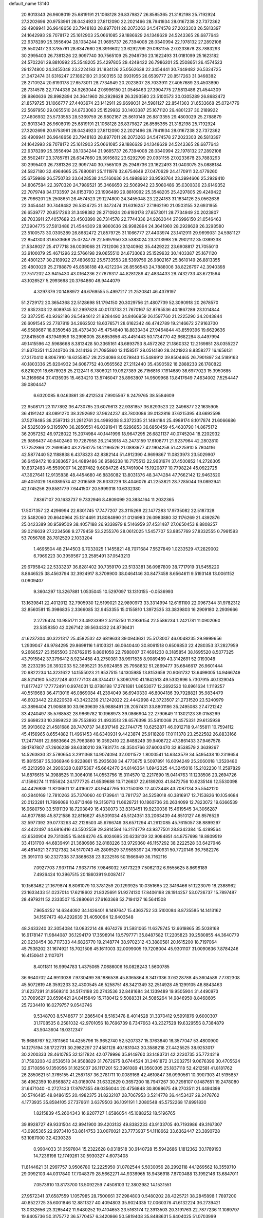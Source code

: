 default_name                                                                    
13140
  20.8013343  26.9608019  25.6819191  21.1068128  26.8379827  26.8585365
  21.3182198  25.7192924  27.3202696  20.9753961  28.0424923  27.8112090
  22.2021466  28.7941934  28.0167238  22.7372362  29.4909941  26.9648656
  23.7948183  28.8977011  26.2073263  24.5474578  27.2023303  26.5813397
  24.1642993  29.7078172  25.1612903  25.0661085  29.1886629  24.1348629
  24.5243365  28.6877643  22.9378289  25.3556494  28.1034244  21.9695737
  26.7394008  28.0340994  22.1978132  27.2892108  28.5502417  23.3785761
  28.6347660  28.3916602  23.6292799  29.0931155  27.0233678  23.7883293
  30.2995403  26.7381326  22.9097740  30.7565109  25.2946736  23.1622493
  31.0181099  25.1623182  24.5702261  29.8810992  25.3548205  25.4297805
  29.4249422  26.7986201  25.2508651  26.4574523  29.1274800  24.3455048
  23.2224183  31.1834126  25.0562638  22.3454441  30.7449482  26.5324725
  21.3472474  31.6316247  27.1862190  21.0503155  32.6931955  26.6539777
  20.8517263  31.3498382  28.2710924  20.6193178  27.6573011  28.7734949
  20.2023807  28.7033911  27.4057689  23.4503890  28.7314578  22.7744336
  24.9263044  27.6996150  21.0546463  27.3904775  27.5813486  21.4544309
  28.9860636  28.9982894  24.3641960  28.2928628  26.3293580  23.5100573
  30.0305289  26.8682472  21.8579725  31.1066777  27.4403974  23.1412911
  29.9699031  24.5981127  22.8541303  31.6533668  25.0724779  22.5697950
  29.0655510  24.6733063  25.1529932  30.1403387  25.1671120  26.4801237
  30.2189922  27.4806932  25.5733553  28.5369759  26.9802167  25.8610149
  26.8813355  29.4803029  25.2788879  20.8013343  26.9608019  25.6819191
  21.1068128  26.8379827  26.8585365  21.3182198  25.7192924  27.3202696
  20.9753961  28.0424923  27.8112090  22.2021466  28.7941934  28.0167238
  22.7372362  29.4909941  26.9648656  23.7948183  28.8977011  26.2073263
  24.5474578  27.2023303  26.5813397  24.1642993  29.7078172  25.1612903
  25.0661085  29.1886629  24.1348629  24.5243365  28.6877643  22.9378289
  25.3556494  28.1034244  21.9695737  26.7394008  28.0340994  22.1978132
  27.2892108  28.5502417  23.3785761  28.6347660  28.3916602  23.6292799
  29.0931155  27.0233678  23.7883293  30.2995403  26.7381326  22.9097740
  30.7565109  25.2946736  23.1622493  31.0403075  25.0888184  24.5827180
  32.4964665  25.7680081  25.1111976  32.6754649  27.0470629  24.4170911
  32.4779260  25.6759989  26.5750733  33.6428538  24.5160636  24.4988962
  33.9593764  23.3994606  25.2929410  34.8067584  22.3970320  24.7989521
  35.3466650  22.5069942  23.5080486  35.0300336  23.6149352  22.7079748
  34.1733597  24.6153790  23.1996489  29.8810992  25.3548205  25.4297805
  29.4249422  26.7986201  25.2508651  26.4574523  29.1274800  24.3455048
  23.2224183  31.1834126  25.0562638  22.3454441  30.7449482  26.5324725
  21.3472474  31.6316247  27.1862190  21.0503155  32.6931955  26.6539777
  20.8517263  31.3498382  28.2710924  20.6193178  27.6573011  28.7734949
  20.2023807  28.7033911  27.4057689  23.4503890  28.7314578  22.7744336
  24.9263044  27.6996150  21.0546463  27.3904775  27.5813486  21.4544309
  28.9860636  28.9982894  24.3641960  28.2928628  26.3293580  23.5100573
  30.0305289  26.8682472  21.8579725  31.1066777  27.4403974  23.1412911
  29.9699031  24.5981127  22.8541303  31.6533668  25.0724779  22.5697950
  33.5383024  23.3113998  26.2902112  35.0389238  21.5349027  25.4177718
  36.0039068  21.7312006  23.1240962  35.4429222  23.6908817  21.7055013
  33.9100079  25.4671296  22.5766198  29.0655510  24.6733063  25.1529932
  30.1403387  25.1671120  26.4801237  30.2189922  27.4806932  25.5733553
  28.5369759  26.9802167  25.8610149  26.8813355  29.4803029  25.2788879
  45.8588188  49.4212204  26.8556543  24.7888006  38.8226797  42.3940398
  27.7517202  43.9415430  43.0164236  27.7879317  44.8281289  42.4834433
  28.7432733  43.6721564  43.1026527   5.2993668  20.3764860  46.9444079
   4.3297379  20.1488972  46.6769555   5.4997217  21.2520841  46.4379197
  51.2729172  20.3654368  22.5128698  51.1794150  20.3029756  21.4807739
  52.3090918  20.2678570  22.6352303  22.6089745  52.2997828  40.0173733
  21.7670167  52.8795536  40.1867289  23.1014844  52.3372515  40.9262186
  26.5494612  21.9284490  34.8466959  26.1597760  21.2225290  34.2043844
  26.6091545  22.7787819  34.2662502  18.6376571  28.6162342  46.4742789
  19.2146672  27.9163700  46.9589687  18.8350548  28.4373430  45.4754840
  18.8833434  27.9464844  43.8559396  19.6629636  27.8415509  43.1949959
  18.2998005  28.6853656  43.4451443  50.1734770  42.6682284   8.4497994
  49.1415596  42.5968668   8.3813428  50.3365161  43.6893753   8.4572262
  21.1860332  12.2169851  28.0355227  21.9370351  11.5240706  28.2414136
  21.7095860  13.1158517  28.0514180  28.2421923   8.8358277  16.1656131
  27.3170410   8.8067910  16.6255857  28.2224086   8.0079843  15.5486912
  39.8504465  26.7901897  34.5189163  40.1803336  25.8204932  34.6087752
  40.0565562  27.2112440  35.4390592  18.2888233  26.1780822   6.8210291
  18.6578928  25.2122411   6.7806021  19.0927389  26.7156816   7.1914689
  36.6977023  15.3950685  14.3169684  37.4135935  15.4634210  13.5746047
  35.8963807  14.9509968  13.8417649   7.4634002   7.5254447  39.0804447
   6.6320085   8.0463861  39.4212524   7.9905567   8.2479765  38.5584609
  22.6508171  23.1177892  36.4730785  23.6079613  22.9381857  36.8293523
  22.2496877  22.1635905  36.4191242  43.0891270  38.3292692  37.9624237
  43.7800086  39.0132816  37.6215395  43.6692598  37.5278485  38.2597313
  21.2812761  24.4999208   8.3372335  21.1494184  25.4989174   8.1017874
  21.6066686  24.5325039   9.3195970  36.2850551  46.0391941  15.6296853
  36.6850459  45.4630790  14.8675172  36.2057252  46.9728022  15.2074984
  40.1441996  18.9647295  26.6821137  40.0745204  18.2202932  25.9896437
  40.6402460  19.7287958  26.2143918  43.2473159  17.6108771  21.9237964
  42.2802810  17.7252866  22.2699590  43.2756275  18.2196526  21.0893677
  42.1904258  51.4225910   5.7804116  42.5877440  52.1188838   6.4378323
  42.8382144  51.4912390   4.9699867  11.0823973  23.5029907  36.6459472
  10.9383657  24.4889486  36.9586238  10.7175513  22.9631974  37.4500852
  14.2726305  10.6372483  45.5509007  14.2897482   9.6084726  45.7491004
  15.1920877  10.7798224  45.0922725  47.3927641  12.9135838  48.4454680
  46.8836082  13.8031376  48.3474284  47.7662142  12.9463520  49.4051029
  18.6389574  42.2016589  28.9333229  18.4046076  41.2253821  28.7285044
  19.0892941  42.1745256  29.8581779   7.6441507  20.5999318  10.6332380
   7.8367107  20.1633737   9.7332946   8.4809099  20.3834164  11.2032365
  17.5071357  22.4296994  22.6301745  17.7477207  23.3115269  22.1477283
  17.9735082  22.5187328  23.5482060  20.8640964  25.1314491  31.8084990
  21.0126983  26.0983880  32.1176269  21.4392876  25.0423389  30.9599509
  38.4057188  26.9338979   8.5146959  37.4531487  27.0650453   8.8808257
  39.0216639  27.2234568   9.2779459  53.2255376  28.0612025   1.5457707
  53.8857769  27.8332555   0.7961593  53.7056788  28.7812529   2.1033204
   1.4695504  48.2144503   6.7033025   1.1455821  48.7071684   7.5527849
   1.0233529  47.2829002   6.7969223  30.3959567  23.2585491  37.0543213
  29.6795842  22.5333237  36.8281402  30.7359170  23.5133381  36.0987809
  38.7717919  31.5455220   8.8646525  38.4563794  32.3924917   8.3709900
  38.0464146  30.8477458   8.6564611   9.5193148  13.0061152   0.0909407
   9.3604297  13.3267881   1.0535045  10.5297097  13.1310155  -0.0536993
  13.1639841  22.4012012  32.7905930  12.5199021  22.9890973  33.3314994
  12.6161100  22.0967344  31.9782312  32.8560581  15.3986835   2.3366085
  32.9453355  15.0155810   1.3972535  33.3839803  16.2909180   2.2939666
   2.2726424  10.9851711  23.4923399   2.5215250  11.2936154  22.5586234
   1.2421781  11.0902060  23.5358350  42.0267142  39.5634332  24.8736431
  41.6237304  40.3221317  25.4582532  42.6819633  39.0943631  25.5173007
  46.0048235  29.9999656   1.2939047  46.9784295  29.8698116   1.6103321
  46.0640440  30.8061518   0.6506853  22.4280353  37.2827959   9.2668527
  23.1565503  37.6762915   9.8861058  22.7988007  37.4691230   8.3185854
  38.1695520   8.5077325  43.7915842  37.3796412   8.9234458  43.2750381
  38.9971535   8.9089489  43.3142691  52.0193048  35.2233295  26.3932033
  52.3695221  35.9924855  25.7958832  51.2869477  35.6846617  26.9601444
  20.9822234  14.3231622  14.1555023  21.9537515  14.1305985  13.8153659
  20.9061732  13.6499005  14.9466749  48.5214160   5.5227248  40.1777103
  48.3744417   5.3060790  41.1842513  49.5332696   5.7307915  40.1329045
  11.8177427  17.7772491   0.9974031  12.0788198  17.2761881   1.8653077
  12.2692520  18.6961634   1.1119257  40.5519683  36.4713016  46.0869084
  41.2394049  36.6940330  46.8004186  39.7928821  35.9834479  46.6023442
  22.8220539  43.3423236  21.1242022  22.4442998  42.3723507  21.2731520
  23.5240979  43.3896404  21.9068930  33.9639639  35.9888491  28.2057431
  33.8801186  35.2495083  27.4721242  33.4240497  35.5768582  28.9869782
  10.1968973  39.0866904  22.2790649  11.1302123  39.0158269  22.6698233
  10.2899232  39.7553893  21.4933513  28.6576398  35.5810068  21.4575331
  29.6135939  35.9913602  21.4581686  28.7470737  34.8317146  22.1744775
  10.6252871  46.0912718   9.4155811  10.7594112  45.4156965   8.6554882
  11.4961453  46.6340931   9.4423874  25.9118289  17.0111378  23.2522582
  26.8833166  17.2477491  22.9883664  25.7963860  16.0592410  22.8488249
  39.9408722  47.3861433  37.9467578  39.1787807  47.2606239  38.6330210
  39.7831774  48.3504766  37.6003470  32.8538579   2.3639267  14.5263830
  32.5780654   3.2911368  14.9074094  32.0011572   1.8000541  14.6343579
  34.5495438  10.2319654  15.8815587  35.3368946   9.9228861  15.2935638
  34.4773675   9.5097891  16.6094249  25.2060018   1.3520480  45.2213950
  24.3906328   0.8975367  45.6642470  24.8146364   1.6942025  44.3245016
  15.2102230  11.2597829  14.6876615  14.3988525  11.3064016  14.0553756
  15.3114570  12.2217690  15.0414763  11.1238506  23.2694726  41.1596274
  11.1155624  24.1777725  41.6539688  10.7126637  22.6189203  41.8472756
  10.9235146  12.5530098  44.4426939  11.8206611  12.4316622  43.9447795
  10.2150093  12.4073448  43.7087134  35.5542120  40.2840169  12.7810263
  35.7376060  40.1739641  13.7811737  34.5258018  40.3816917  12.7153826
  10.1054684  20.0123281  11.7896089  10.8713469  19.3150713  11.6628721
  10.1860736  20.2634099  12.7823072  19.6366539  16.0680750  33.5191139
  18.7203849  16.4330073  33.8313451  19.9230036  15.4619545  34.3066287
  44.6077888  45.8721586  32.8116627  45.5091034  45.5124351  33.2063439
  44.8510127  46.8576529  32.5977392  39.0773263  42.2128503  45.6766749
  38.6571294  41.2612085  45.7615057  38.8899297  42.4422497  44.6816416
  43.5502559  29.3814594  16.2174779  43.9377501  28.8342384  15.4289564
  42.6530904  29.7310855  15.8494276  45.4024695  20.6238139  32.9084851
  44.8757698  19.8809519  33.4131700  44.6839491  21.3680986  32.8168226
  33.9729360  46.1157292  38.2222528  33.6427946  46.4814921  37.3127382
  34.5170743  45.2806529  37.9585397  24.7600931  50.7720146  36.7582276
  25.3910113  50.2327338  37.3868638  23.9232516  50.1566949  36.7162116
   7.0927703   7.9371114   7.9337716   7.9846032   7.6173229   7.5062132
   6.9555625   8.8698189   7.4926424  10.3967515  20.1860391   9.0087417
  10.1563462  21.1679874   8.8061079  10.3781259  20.1293925  10.0351665
  22.3416466  51.1223079  18.2388962  23.1633433  51.0237014  17.6218602
  21.8325691  51.9274130  17.8406198  28.1914257  53.0726737  15.7897487
  28.4979211  52.2333507  15.2880661  27.6163368  52.7194127  16.5641508
   7.9654252  14.6344092  34.1426401   8.1497647  15.4363752  33.5100084
   8.8735585  14.1413162  34.1597473  48.4292639  31.4050064  12.6403548
  48.2433240  32.3054084  13.0832214  48.4674279  31.5931065  11.6378745
  12.6619865  35.5038168  16.9178147  11.9844087  36.1294179  17.3598914
  13.5797771  35.8487582  17.2205823  39.2580855  44.3640779  20.0230454
  38.7117333  44.6826770  19.2148774  38.9702312  43.3880581  20.1615200
  18.7197064  45.7538202  31.1674921  18.7021508  45.1611003  32.0099005
  19.7208004  45.9301107  31.0090636   7.8784246  16.4150641   2.1107071
   8.4011811  16.9994783   1.4375065   7.0686006  16.0828243   1.5600785
  36.6640702  44.9913038   7.9730499  36.1886538  45.8365864   8.3417336
  37.6228788  45.3604589   7.7782308  45.5072619  48.3592233  32.4300545
  46.5258751  48.3421349  32.2514928  45.1299105  48.8843463  31.6237291
  31.9569310  34.5174198  20.2743536  32.8481684  34.1339489  19.9505904
  31.4490973  33.7099627  20.6596421  24.8415849  15.7180412   9.5088331
  24.5085264  14.9846950   8.8468605  25.7234410  16.0279757   9.0543746
   9.5348703   8.5748677  31.2865404   8.5163478   8.4014528  31.3370412
   9.5991876   9.6000307  31.1708535   8.2581032  42.9701056  18.7696739
   8.7347663  43.2327528  19.6329556   8.7384879  43.5043604  18.0312347
  15.6686767  52.7811560  14.4255796  15.9652740  52.5207337  15.3763840
  16.3577047  53.4800900  14.1275194  39.1722731  30.2982297  27.4581128
  40.1831043  30.3588218  27.4425525  38.9253017  30.2200333  28.4610785
  32.1317824  42.0779996  35.9149760  33.1483731  42.2230735  35.7724219
  31.7593203  42.0536518  34.9568829  31.7672675   8.6744524  31.2461872
  31.2032751   9.0676396  30.4705524  32.6710856   9.1350956  31.1625037
  26.1117201  52.3961089  41.3560305  25.1837118  52.4212581  41.8181762
  26.2850621  51.3765155  41.2587187  36.2781711  10.0089168  42.4610847
  36.0990561  10.3907303  41.5195857  36.4962359  10.8568872  43.0169074
  31.6332629   0.3657200  18.7947267  30.7298107   0.1487651  19.2478080
  31.6471040  -0.2727433  17.9797355  49.0356044  20.4756848  30.8098675
  49.2703511  21.4494399  30.5746485  48.8486155  20.4982375  31.8232107
  28.7067953   3.5214778  36.4453437  29.2478762   4.1773935  35.8584105
  27.7376611   3.6379503  36.1091191   1.2080548  45.5752268  17.6991830
   1.8215839  45.2604343  16.9207727   1.6586054  45.1088252  18.5196765
  39.8928727  49.9331504  42.9941900  39.4203132  49.8382233  43.9133705
  40.7193986  49.3167307  43.0985365  22.9973410  53.8614753  33.0070021
  23.7773937  54.1118662  33.6362447  23.3890728  53.1087000  32.4230328
   0.9904033  31.0597604  15.2322628   0.0318518  30.9140728  15.5942686
   1.1812362  30.1789193  14.7236198  12.1749261  30.5930327   4.6073408
  11.8144621  31.2997757   3.9506780  12.2225950  31.0702544   5.5030059
  28.2992118  44.1269562  18.3559710  29.0992103  44.0317840  17.7048379
  28.5662271  44.9336965  18.9436918   7.8700488  13.1992146  13.6847011
   7.0573910  13.8173700  13.5092259   7.4508103  12.3802982  14.1531551
  27.9572341  37.6587559   1.1057985  28.7500661  37.2984803   0.5480202
  28.4225721  38.2845898   1.7897200  40.8522725  35.6001846  12.8811327
  40.4094803  35.9024335  12.0060376  41.6132224  36.2739421  13.0332656
  23.3265442  11.9480252  19.4104653  23.5163174  12.3913503  20.3191763
  22.7877236  11.1089797  19.6405736  50.3175772  36.5770457   6.3420866
  50.5819408  35.8488631   5.6404025  51.0703999  36.4851943   7.0475685
  47.8911916  48.2629742  39.4059534  48.7142465  48.8045313  39.6954253
  48.2554806  47.3124763  39.2488487  29.5758736  53.7094203  44.2800419
  30.5760320  53.5690951  44.0505325  29.5520434  54.6065518  44.7571232
  39.2319716   5.2375063  37.0878415  39.6292093   4.5443040  37.7175825
  38.2421900   4.9476860  36.9850269  47.7168234  13.5417519  44.0777170
  47.9797661  12.8367601  43.3694364  46.6866751  13.5848705  43.9983700
  20.2165752   2.8835974  17.3661328  21.0209615   2.2432520  17.2894836
  20.1723889   3.3276868  16.4326743   5.4065818  19.1185144  36.1309836
   5.7150669  18.5500016  36.9180956   6.2638837  19.2774697  35.5764277
  10.8204759   1.7738512  31.2112373  10.4527426   1.2211775  32.0047835
  11.2475025   2.5933509  31.6611316  27.6747026  22.0670679  16.0409213
  26.7388743  22.1028572  16.4433486  27.7109922  21.1531114  15.5507277
  41.9537392  34.4484188  20.4749530  42.0688284  33.7643201  19.7097075
  42.4253169  35.2868586  20.1339392  34.4437683  19.4728878   3.8975346
  34.3504514  18.7117906   3.2041871  33.5218717  19.9447434   3.8565671
  23.8522699   3.7860132  17.2822468  23.3667473   2.8732436  17.2784653
  23.7687528   4.1264527  16.3291470   3.4432940  13.5888990  44.0757423
   2.6397737  14.2006159  44.1619490   3.4376811  13.2852339  43.0843345
   3.5551496  31.9443141  13.3921745   3.9563419  31.0820504  13.8338623
   2.6708179  32.0634838  13.8920088  14.6827185  19.9011899  19.6590801
  15.6275149  20.0956143  19.2903407  14.1027706  20.6438261  19.2265329
  11.1829829  41.1578254  35.5239846  10.3401313  40.7245498  35.1643641
  11.4849876  40.5712629  36.3065778  38.7721056  49.7930694  45.4202293
  37.8935321  50.3209097  45.3614658  39.2308745  50.1311157  46.2714020
  18.7439893  14.5502162  45.2864969  18.9947349  15.3169237  45.9365824
  18.8476940  14.9906087  44.3562102  -0.0475009  49.6683593  20.2085542
  -0.2594303  48.8253539  19.6448145  -0.9295015  49.8265033  20.7279543
   9.0497356  35.9782740  45.5644491   8.1373589  36.2250491  45.9935985
   9.6227599  35.6734043  46.3432889  19.1502948  18.4711290   3.1501522
  19.6316366  18.0391000   3.9468906  19.8783171  18.5386697   2.4203445
  37.7094486  47.7098246  19.7525019  36.9903718  47.5156940  20.4557359
  37.6661864  46.9144349  19.1037377  30.0623453  30.2754498  -0.1870032
  30.8791865  29.8128325   0.2363456  29.3155434  30.1574176   0.5179791
  10.5933748  52.7484043  16.8081582  10.5002369  53.7391606  16.6086041
  10.7415398  52.6992738  17.8306576  45.3356089  42.7012615  36.6139425
  45.4468671  43.7151553  36.4111843  44.9166926  42.7179379  37.5639133
  25.7094520  15.1331820  14.4869247  25.4658110  16.1282556  14.6405427
  25.9337715  15.0942087  13.4788712  37.9268143  39.8142091  45.6576259
  37.0719276  39.3789360  45.2899794  38.6902267  39.2678487  45.2377682
  25.6157100  49.0275136  26.8224198  25.9414534  49.1145567  27.8018638
  24.9821806  48.2048026  26.8801839  39.6166501  24.0373167  37.0516224
  40.2435145  24.5698758  37.6772775  40.0707927  24.1131731  36.1300036
  38.2993637  35.6429504  16.4769297  37.6636091  36.3088284  16.0077645
  38.6426123  36.1682730  17.2932636  27.7792448  27.9749652  10.1718786
  26.9636961  27.4570961  10.5302335  28.5831608  27.4693064  10.5745313
  24.4967120  14.5773039  26.1560541  23.7725360  14.5190372  26.8782274
  24.7683678  15.5676666  26.1364178  33.3448819  47.9674205  47.7101439
  33.8443709  47.4727326  46.9588332  32.4263024  47.5037851  47.7528338
  44.3599564  50.2054745  19.0433263  45.0398097  50.0412902  18.2879742
  44.9069198  50.0813084  19.9060142  21.0440564  18.6010607   1.2173933
  21.3565295  18.2086668   0.3150606  21.7568289  19.3231199   1.4241051
  44.8753315  17.8411033  45.0084244  44.1891175  18.3593183  44.4332496
  45.7838038  18.1833192  44.6497575  36.7756533  18.3105638  17.6089394
  37.3494428  19.1318259  17.3479459  37.4478669  17.6850318  18.0739237
  38.3126713  53.1639775  22.0237084  37.9851935  52.6361775  22.8506731
  39.3471165  53.1536422  22.1411786   0.3102884  18.2746325  39.0212142
   0.6500109  17.3056750  38.9303846  -0.3874189  18.3692731  38.2730878
  15.4053426  32.7822730  30.9947532  15.7073968  33.5213785  31.6371026
  14.5184036  33.1249499  30.6110363  44.4994053  51.7590483  14.2205182
  44.8418825  50.8295567  14.5025341  44.8212290  52.3830507  14.9749979
  40.4662685  46.9248323  12.9510826  40.3314810  46.0216879  12.4882391
  39.8728103  47.5792515  12.4234225  42.2395415  42.7331318   4.2305653
  43.0531105  42.2204367   4.5963086  41.4410174  42.3724420   4.7524898
   2.4486880  29.2958926  10.2735672   3.2241729  28.6336089  10.0900220
   2.9507719  30.1555311  10.5633893   0.2383951   1.9818982  12.9067522
   1.1575417   1.7139487  12.5721934   0.2842002   1.8557320  13.9313413
  17.5279509   5.7927207  17.2169646  17.2786685   6.5549222  17.8721549
  17.5883767   4.9621702  17.8223767  51.6634681   5.5157917  34.9505066
  52.3034518   5.7282576  35.7322349  52.2935731   5.3637936  34.1510740
  20.9393718  53.3221910  17.4180587  20.0339016  53.3827323  16.9291177
  20.7026467  53.6524963  18.3787696  46.1661151   3.3088255  14.3278357
  45.1972257   3.2800685  14.7054320  46.0843017   2.8141818  13.4282953
  22.4931654  18.2420624  20.1681460  21.4494192  18.2334333  20.1414154
  22.7258727  17.4917470  19.4880662   2.8257928  41.0590695  11.8911833
   2.9327110  40.0988721  12.2750786   2.2863501  41.5355003  12.6353549
  14.5813446   9.5377531  11.3497149  14.1822527   8.5829115  11.2576323
  15.5648059   9.3504065  11.5930771  28.0852130  55.6755452  15.2638417
  28.1777159  54.6487746  15.4452827  29.0678124  55.9500630  15.0855184
  12.8888929  34.0926556  30.5835265  11.9194293  34.3235812  30.3047973
  13.3471078  35.0227194  30.6073626  37.6811094  52.0683170   7.0470523
  38.3501986  51.5447377   6.4560859  37.9196740  51.7489992   8.0023111
  32.3679733  43.6122408   9.2851863  32.7334075  43.9552996  10.1888818
  32.4337610  42.5822698   9.3853104   6.9883076  13.0464350  40.5115645
   6.1891055  13.6968679  40.6105173   6.6018514  12.2912396  39.9234294
  36.0127405   4.8550127  14.9557932  36.5108391   5.7221219  14.6981031
  35.4337869   4.6469693  14.1275164  11.7025522  29.9467921  39.6476017
  12.5267228  29.3353000  39.7680961  12.1220867  30.8578539  39.3983967
  30.3989938  24.2920925  45.4539841  30.4969560  25.2628250  45.7921952
  29.3850560  24.1836529  45.3224539   4.7911482   4.3226330  15.8149187
   5.5927258   3.7538608  16.1329260   3.9754800   3.7655023  16.1283029
  40.6839263  18.1288918  22.8635516  40.2690951  19.0330974  23.1569233
  40.3862087  17.4845175  23.6099855  19.9243816  27.8928721  10.4462979
  19.1696694  27.2571068  10.7483287  19.4950608  28.8279060  10.4977715
   8.0882068  12.2269035   9.6710817   8.7010556  12.3880032  10.5001838
   8.2407523  11.2021236   9.5085427  42.2306690  43.8559394  14.7654958
  43.0279980  43.2285471  14.9423592  42.5131425  44.7415499  15.2099097
  19.9829599  12.2279615  45.8984477  19.4745856  13.1046280  45.6793184
  20.2443787  12.3567059  46.8928143  50.1038724  21.5560209  40.4569817
  50.3758775  21.3426168  39.4947549  49.3939402  20.8614613  40.7047917
  41.4076746  48.5632509   9.2847898  42.0491961  48.8418186   8.5317815
  41.2348441  49.4131366   9.8196457  33.4662485  32.3531905  22.1005104
  33.8129792  32.7385652  21.2112348  32.4391095  32.3229077  21.9710512
  21.6360866  14.9387189  20.6096843  21.2646073  15.6275664  21.2826142
  21.9102821  15.5100948  19.7968846  12.1720563  39.4210544   8.3516027
  12.7865661  38.8539929   8.9544593  11.6733477  38.7189567   7.7819010
  42.6324467   3.9144614  35.5849761  42.2913838   3.2129463  34.8923702
  42.0245138   4.7289170  35.3779828   9.1953415   9.3413470  14.6631298
   9.8764638   9.5508381  13.9192154   9.7633783   9.2402895  15.5111296
  26.5889637  43.0763565  45.3100742  27.0408907  42.1420878  45.3300600
  26.9983073  43.5014444  44.4544981  44.2535812  22.0510589  47.5146733
  44.0509749  23.0719885  47.5279648  45.2811073  22.0208284  47.6306963
  10.6497740  36.9327999  18.3041033  10.0782329  37.3032811  19.0959028
  10.0544465  36.1360112  17.9885791  49.6101120  46.7861308  33.8983897
  50.0854642  45.8861028  33.7475815  50.3879526  47.4613416  33.9980379
  25.0774100  12.2347364  11.8353011  24.6621930  12.1206861  10.8930546
  25.5508178  13.1514055  11.7787042  38.4342289   3.8853942  25.7895602
  38.0043925   3.7104147  24.8553331  39.2854318   4.4258441  25.5289390
  22.6106758   4.6482673  46.5667505  23.5735002   4.9764563  46.4301061
  22.5384585   4.4453848  47.5606285  13.7492731  13.8370701  19.6397540
  13.8771413  12.9031505  20.0556264  14.4189381  14.4369918  20.1362816
  19.4625006  34.7635710  27.1557633  20.1288359  33.9751759  27.0535744
  19.9693926  35.5564327  26.7295548  39.2981669  35.9375792  10.5364095
  38.8033254  36.1725832   9.6540856  40.1450663  35.4447701  10.1812542
   8.2553965  53.7042052  32.7565066   7.2588561  53.8146104  32.5123874
   8.6969765  53.4521890  31.8529309  47.2367001  29.0097692  32.3067728
  47.1200826  28.0287179  32.0082216  46.9415576  29.5539330  31.4818173
  28.1186650  36.7266064   6.3282132  27.8185840  36.9598459   7.2846671
  27.9033664  37.5725783   5.7844014   7.6461386  39.0612908   4.3628810
   8.0975263  39.9528987   4.6264296   7.8687017  38.4358490   5.1477531
   5.4826916  44.4971373  11.1080473   6.0274804  44.7154383  10.2665898
   6.0009772  44.9449791  11.8729731   5.3158873  23.9763573  23.7471098
   4.8994348  24.2461212  24.6542184   6.3191417  23.8614785  23.9824694
  15.0405613  47.0414817  44.6808247  15.5082110  46.1469717  44.4519331
  14.0381605  46.8205224  44.6043487  24.8925944   6.9165006  37.4655687
  25.7323362   7.4817798  37.6883840  25.1931816   5.9562175  37.7048281
  18.5355665  49.3439295  20.6473337  18.1491418  48.3982505  20.7770869
  19.4593748  49.1842140  20.2231858  23.6096943  27.1152353  35.0673660
  24.2309851  27.6615850  35.6898530  23.8819282  27.4294145  34.1228371
  29.6454099  25.1775396   8.8293876  29.7676620  25.9551368   8.1502847
  30.5880489  24.7449146   8.8496345  22.7449332  46.4859219  36.1846050
  22.6686421  47.5102008  36.3345974  23.6392945  46.3924117  35.6740985
  30.3002240  29.6805379   4.5297821  29.8506482  28.7510363   4.4449138
  31.1465734  29.6066155   3.9738543   6.4371835  33.8553994  18.9664836
   6.1356713  33.0778257  18.3584681   5.6553722  34.5265194  18.9120841
  18.6797134   5.8026884  34.0531719  18.4480052   4.8079740  33.9217692
  18.5191672   5.9628417  35.0607564  32.9880706   5.4305284   4.5828384
  33.6280485   6.1911037   4.8491150  33.0289728   4.7755799   5.3773830
  42.2500816   3.1949632  18.5497244  42.5044539   3.9973749  17.9436053
  41.2166340   3.1542170  18.4407410  44.1250085  55.6228636  11.5139494
  44.8713861  56.3185126  11.6026757  44.5986635  54.7205120  11.6873424
   3.6621033  27.0746091  33.6780156   3.2820556  26.1313278  33.4532081
   3.4774039  27.6096383  32.8209881   2.4696882  21.6704763  17.9050838
   3.0308164  21.8065583  17.0402982   2.5482433  22.5922393  18.3682021
  36.0634713   8.6477365  35.8058592  36.7852109   9.0883612  36.4047840
  35.8092247   7.7911739  36.3153905  19.2129701  37.2080955  23.8932879
  19.8626549  37.0649495  23.1085210  19.7898560  37.0393654  24.7313286
   0.7127039  16.6184181  13.0490197   1.2584568  15.8561056  12.5931353
   1.4429258  17.3199198  13.2544777  38.6561628  20.9158676   5.1018374
  37.6455670  21.1241445   5.1821975  38.8630135  21.1192837   4.1104759
   1.5283191  54.9997200  41.7895134   2.1120515  55.7305347  42.2324881
   1.3595321  55.3863922  40.8424925  49.5532683  36.7810270  31.4677963
  49.5836856  37.7587968  31.8158582  50.4367559  36.6993829  30.9394199
  21.5991966  42.2585416   6.9486680  21.0895171  41.6779472   7.6160462
  22.2439337  42.8174257   7.5292168  33.8085381  23.0120232  42.8668016
  33.4979456  22.3301760  42.1444093  34.7833764  23.2099625  42.5663142
  17.4131779  20.1972479  37.4047922  16.6997138  20.3138178  36.6431110
  17.2959052  21.0957226  37.9186471  25.1081708  49.9663946  10.3143334
  24.4206240  49.2063173  10.2055895  25.4110365  50.1417653   9.3341112
   1.9270129  39.8133732   9.6014650   0.9732844  39.4315767   9.6059876
   2.0173686  40.3272534  10.4813036  14.7458037  43.2101867  34.8986335
  13.7511043  43.4460434  35.1086656  14.7017446  43.0365819  33.8657968
  10.6416585   3.0542849  43.4846946  10.2009944   3.3197496  44.3821389
   9.9220109   3.3050057  42.7855002   2.6688712   8.0056280  14.8255946
   2.9184515   7.0547471  14.5066186   1.6983983   8.1243002  14.4956120
  48.4001314  22.5768230   0.9074362  48.0675094  21.9924006   1.6891189
  49.3869734  22.3009137   0.7970841  10.2345986  14.9528926  45.4447695
  10.7374354  15.2653850  46.2799521  10.6021755  14.0069564  45.2598438
   5.5854591   4.9387076  19.4375685   5.7282228   5.5765785  18.6407434
   6.5068861   4.5070099  19.5730684   8.7773571   6.5645089  17.0526598
   7.7448501   6.5352247  16.9756215   9.0910455   6.1777010  16.1438822
  27.0532292  14.3794787  36.5078397  27.8645146  14.5055832  35.9052931
  27.4704081  14.2259695  37.4494569  35.9819097  29.4762617  16.6940167
  35.0236024  29.4229912  17.0800839  35.8847240  30.1421886  15.9099589
  32.9919961  31.4665383   1.8483358  33.1215556  32.0015180   0.9675484
  32.7116706  30.5290084   1.4962792  50.3616207   8.1944490  41.7508625
  50.7783585   7.5428665  41.0596210  49.3990929   8.3199663  41.3794409
  48.3555972   8.6068039  23.0637711  49.3419349   8.6087161  23.3731641
  48.1663051   7.6117959  22.8658930  25.9863655  42.4815649  41.4664813
  26.6561247  43.0216534  42.0258073  25.0794246  42.9246341  41.6418212
  32.6802014  12.8936880  39.8910704  32.8760843  11.9060545  39.6772071
  32.6402581  12.9218554  40.9220913  39.3281074  21.4702437  37.7949680
  39.4576467  22.4412682  37.4635045  38.4492233  21.1736855  37.3461103
  38.4926273  36.9817724   1.7087104  37.8435169  37.7916270   1.8106688
  38.6805937  36.9440309   0.7110563  34.5252377  18.9829802  19.0894652
  35.3562150  18.7026934  18.5465493  34.0423965  19.6490068  18.4626073
  28.0489358  37.5214426  41.9050192  27.4932235  37.9133972  42.6860781
  28.7447345  38.2615231  41.7186001  30.6265165  51.6201502   9.6584861
  29.8568449  51.7328130  10.3559907  30.5075915  50.6348919   9.3621494
  39.2263885  27.5719394  39.7389971  38.8844795  27.1052647  40.5880562
  40.2365259  27.6944973  39.9104584  31.4479999  42.2887712  49.9264057
  30.6082322  42.0750663  50.4889071  31.6387557  41.4001393  49.4318625
  22.7878846  51.4134659   3.2462763  21.8973920  51.9211509   3.1799673
  22.5645173  50.4557258   2.9548162   2.3407474  34.2107492  26.4482718
   2.7557257  34.4265314  25.5302069   1.3791004  34.5683799  26.3836578
  25.9080496  26.1654475  46.6386502  26.6707491  25.5727602  46.2849120
  25.1782879  26.0753891  45.9112628  39.2488917  20.3391014  23.5703272
  38.7402651  20.5552490  22.6898478  38.4939137  20.3415374  24.2730588
   9.5068101  33.5720047   8.4059315  10.1903223  34.2648717   8.0774831
   9.7165734  33.4977334   9.4219281  27.7919525  42.8719829   0.7286796
  26.9253265  42.3279106   0.8571251  27.5748627  43.5038414  -0.0527320
   3.5122531  12.8290387  41.5186870   2.8688643  12.5173449  40.7738108
   4.0498240  13.5887032  41.0599650  11.8477009  47.2205723   4.3021085
  12.6634995  47.8232278   4.5138435  12.0296994  46.3850240   4.8908029
  30.8279540  45.5804899  25.0549327  30.0442343  46.1320420  24.6381152
  31.0969282  44.9726384  24.2504008  38.7810980  28.2969010  43.8920489
  38.5643681  29.2545498  43.5970600  38.3607711  27.7044620  43.1566779
  34.3051870  28.7163409  45.5988260  33.4376600  28.2790758  45.2281028
  34.9072541  28.7589963  44.7550982  51.4760759   3.9540278  16.9862562
  50.7549984   4.0359173  17.7292284  50.9387519   4.2401505  16.1405654
   3.5295092  34.7929634  24.0324641   3.0917506  33.9957875  23.5382892
   4.5466006  34.6035582  23.9055637  48.2974475   1.3084992   4.3492455
  47.6113222   1.8964925   3.8603409  47.9370428   1.2526805   5.3125149
   6.3749812  27.4332456   5.6013573   5.9619369  26.5668649   5.2005843
   6.9059218  27.0710786   6.4107784  30.7102894  19.0082683  38.3114347
  30.1472879  19.3354067  39.1167553  29.9909038  18.8045312  37.5959381
  18.4609927  47.2163785  16.8314152  18.3534073  47.8355580  16.0015748
  19.2238437  47.6462819  17.3536379  48.0368825   4.4708495   1.4763989
  48.2270655   5.3354279   2.0092066  48.9208350   3.9708536   1.4764293
  27.9687261  41.4094416  18.2695640  28.0532100  42.4152051  18.4880912
  26.9655459  41.2155310  18.4174332  11.8603658  35.0338330   7.6841834
  11.9465486  34.3342803   6.9208351  12.3750657  34.5945344   8.4653666
   4.6564169  30.7354890  42.1833379   3.8981204  30.2678116  42.7195994
   4.3708543  31.7205765  42.1675095  47.8968531  51.4586345  37.1243197
  47.6309542  50.4904404  36.8958705  47.4171037  52.0299410  36.4224096
  46.4818571  41.6175663  34.3055816  45.6764290  41.5093879  33.6748557
  46.0863618  42.0530642  35.1500543  28.3052827  23.1609057   5.9409446
  29.0814917  22.6052209   6.3521742  27.8238148  23.5247446   6.7846640
  41.9246374   2.4653984  28.7634639  42.4266012   1.9292937  28.0411214
  41.1079836   1.8927648  28.9916853  31.8236717  54.1675924  16.7628640
  32.7917222  53.9800521  16.4414097  31.4986808  53.2387537  17.0688228
  45.0878004  48.1534443   2.9568003  45.7893031  48.8513155   3.1994530
  45.2605411  47.3559297   3.5709204  32.9925937  41.9279376  22.4151370
  32.8674314  41.0814289  23.0018137  34.0204422  41.9002968  22.2231195
   8.7426326   6.2967373  22.2855680   9.6236813   5.7573049  22.2637401
   8.6235432   6.6111476  21.3098415  27.2107177  24.0963818  27.7427724
  26.4399331  24.0091231  27.0533184  27.8888544  23.3859252  27.4148114
  28.2050964  54.5633305  24.9337280  29.1826828  54.7043535  25.1994918
  28.1692788  54.7976169  23.9336814  30.7160993  49.9860894   3.7292052
  31.2623757  49.1095118   3.7337710  31.0848850  50.4992810   4.5485662
  45.0027648  33.2275638  19.2092234  44.0533980  33.0328216  18.8532866
  45.0617616  32.6289909  20.0582382   8.7626643  50.7035906  16.9416919
   8.5257415  50.8782333  17.9377985   9.3628539  51.5152565  16.7108244
  38.0236830  29.1179621   5.8055447  38.0341719  28.0873915   5.8366064
  37.5869449  29.3806154   6.7082947  27.5701368   9.6508218   2.6283085
  27.6550133  10.3345738   1.8898056  27.7040939  10.1553968   3.5067267
  38.5807755  10.2410493   1.9561618  38.7647559   9.4598978   2.6097800
  39.2787887  10.9511799   2.2351143  30.4674183  41.7269207  13.4088689
  29.5929461  41.7940644  12.8645861  30.1412359  41.4635839  14.3509082
  49.7871215  50.0876838  21.4944536  49.0927657  49.6063878  22.0996638
  49.2823644  50.1576039  20.5897127  31.3870716  28.8116222  11.6575393
  30.9018648  29.2533693  12.4569463  30.7639145  28.0243738  11.4074905
  16.0994015   6.7072847   8.9962949  15.9135758   5.6943978   8.8693185
  17.0678728   6.8073373   8.6325893  49.8449677   1.9487447   7.5660334
  50.0785218   1.7491117   8.5409442  48.9167297   1.5362418   7.4200670
  14.1404870  43.4805527  39.6388552  13.7172715  44.2517613  39.0988562
  13.7793660  43.6204131  40.5917666  23.4391458  38.6600484  24.4690898
  23.2258208  37.6666821  24.5459297  23.3932893  38.8826792  23.4783736
  18.8048963  15.4757218   8.9692514  18.0399753  14.8060949   9.1819276
  19.6206713  15.0557561   9.4487024  12.5173454   3.5319387   5.2734516
  12.6031840   3.8236741   6.2539813  11.5728933   3.8653987   5.0022249
  39.9247408   7.6686721   6.2157705  40.9496256   7.6326911   6.3695452
  39.5679483   6.9382205   6.8551913  10.8636250  46.4345989  27.1056936
  11.4135369  45.6371763  26.7625064  11.5314867  47.2142266  27.1266658
  39.0138798   5.7680987   7.9790805  39.5202544   5.5356220   8.8485815
  38.8922595   4.8468890   7.5252995   7.9130459  40.6549520  33.1880089
   8.1214627  41.4183550  33.8411376   6.9149770  40.4550256  33.3312577
  38.5178988  30.2465466  30.0551679  37.7016329  30.8453371  30.2866823
  38.2259765  29.3165292  30.4034031  11.0972694  32.9980149  34.2107379
  10.3793787  32.2684057  34.0096559  11.2466540  32.8783255  35.2295453
  39.4377831  37.3218458  18.3780279  40.2710942  37.0928686  17.8061885
  39.8306678  37.4714484  19.3176258  16.5039121   7.0199138  13.9231766
  17.4325054   6.8980304  14.3453313  16.6987630   7.4735017  13.0187949
  38.4215758  13.7333725  15.6072362  37.7093053  14.3957812  15.2625439
  38.3128324  12.9180173  14.9872676  22.1874519  24.7777111  46.1029164
  22.9252446  25.1600158  45.4924732  21.8394021  23.9569891  45.5903681
  16.3198477  43.9437189  24.6823103  16.4000524  44.9632523  24.8480918
  16.2401893  43.5655720  25.6499078   6.4150770   2.5556054  22.6278158
   7.2508871   2.5627291  22.0296117   6.4173588   3.4871591  23.0663396
   4.8947985  14.7745432  40.2997658   4.4968208  15.0141271  39.3866398
   4.9672755  15.6677147  40.8005097  12.3253728  40.7914676  18.2735362
  13.1401684  40.2980765  18.6939589  12.7798589  41.5797437  17.7782823
  14.6908063  42.5783714  43.7751040  13.9843372  41.8946954  44.0777632
  15.3770222  42.0056028  43.2529812  20.0607294   4.1333952  14.9292159
  19.2493764   3.7642037  14.3824694  19.8135833   5.1352793  15.0219888
  47.0666372  11.6678069  15.6116083  47.3709138  12.5010097  15.0859820
  47.5038189  10.8857529  15.0862641  43.4223196   9.5917145  30.0258500
  42.4645421   9.4742602  30.3732184  43.3207225  10.0021286  29.0943690
  50.0297779  18.9272728   6.4949187  49.4366871  18.2024802   6.9363547
  49.6923014  18.9560347   5.5281856   0.3801618  37.1654633  18.3730800
   1.0859288  37.8102455  18.7633284   0.1681893  37.5372000  17.4530776
  17.4795045   2.6048083  37.7289345  17.9298564   2.3195870  38.6162576
  18.2569527   2.5377431  37.0465143  36.4205100  27.1071129  36.5062732
  36.5240004  26.1355235  36.8303300  36.5642527  27.6720023  37.3559685
  37.4388164  26.3164878  28.4833571  37.7452778  25.4936819  29.0359299
  38.0957958  26.3160334  27.6819660  15.9671675  43.1968613  27.2050196
  15.8295758  42.3185709  27.7155231  16.4487239  43.8093990  27.8756173
  29.0910790  41.3708046  15.8119700  28.7792696  41.2692055  16.7970530
  28.2585523  41.0644175  15.2808592   4.7324718  18.2750428  31.6625777
   5.7160900  18.5027443  31.8850840   4.6931016  17.2490683  31.7628900
  47.2978716  18.6251071  44.0370995  47.9282743  18.8641516  44.8112027
  47.5708337  17.6587263  43.7859379   9.9824993  48.1740826  46.7679073
   9.6443376  48.9574325  47.3585602  10.9967580  48.3774226  46.6839878
  25.7537502  46.5069843   9.5269340  24.8985780  47.0585109   9.5726344
  25.6730969  45.9524324   8.6676134   9.0335456  39.3296798  43.0305296
   8.9515104  39.5280233  42.0165461   8.9736507  40.2665943  43.4583567
   9.6245332  38.1172623  11.1195675   8.7308572  37.6295713  11.1267653
   9.4942232  38.9461112  10.5431287  29.0454912  17.1862381  29.8002033
  28.2643497  17.0569267  29.1391930  28.6979848  16.7454489  30.6691673
  27.5343481   1.1484153  43.7512432  26.7135052   1.0915491  44.3728216
  27.5068909   0.2601103  43.2265829  27.4562499   5.1978724  19.6719183
  28.1972107   5.6267990  19.1287441  27.9206170   4.8852461  20.5447121
  27.7855361  19.8144301  14.6256959  28.3148815  18.9901118  14.9343708
  27.6259199  19.6817968  13.6320211  30.3228627   5.1406779  35.0283318
  31.2733762   5.4364602  35.3036188  30.4926509   4.3515107  34.3845253
  52.4170573   8.0723219  13.6587570  52.7266524   7.1750413  13.2382155
  51.8120430   8.4695230  12.9168778  13.2393016  33.8119903   9.7311234
  13.3232762  32.8309182  10.0599275  12.8826995  34.3002405  10.5750369
   9.6181817   3.9121003  45.8740566   9.1910710   4.8398894  45.6976732
   8.7971766   3.3398952  46.1592263  20.5254001   2.0165791  11.5348703
  19.5273597   1.8226978  11.6944251  20.9700594   1.1056197  11.5096438
  16.5717905  11.1435234  44.2012287  16.7754761  11.5029770  43.2605044
  17.0060433  10.2036944  44.2007343   1.1742318  28.7036165  20.9281034
   0.4267897  28.7793570  21.6115380   1.7627176  27.9235447  21.2724027
  47.0417531  26.5952581  13.9937495  47.9439946  26.0988132  14.1428553
  47.3591467  27.5875790  13.9147928   4.8660083  29.2355167  28.0733090
   4.2286265  29.4165825  27.2680910   5.1530357  30.2011251  28.3365415
   1.0177571   6.0009759   5.3826771   1.5250423   6.4532625   4.5949763
   1.3601782   6.5304029   6.2024667  23.0814442  27.4873350  15.9571865
  23.1961732  27.3267936  16.9699329  23.8951299  28.0641092  15.7029927
   1.9204705  48.5962119   3.8043559   1.7146776  48.4943172   4.8045395
   1.5489880  47.7343920   3.3810225  34.2337542  36.7446665  46.0193833
  34.6893692  36.3137769  46.8196377  33.8278170  35.9437759  45.4962644
   7.0483378  24.3132970  27.2581164   7.6762144  25.0294783  27.6590235
   7.4298700  24.1646777  26.3091339   3.9872420   0.0505764   5.5139318
   3.1152405  -0.0662459   6.0603262   3.9986494   1.0590183   5.2968141
   4.0333445   8.3337171  17.1474455   3.3015896   8.0694772  17.8323591
   3.5275132   8.2774652  16.2433435  35.1197268  40.4599136  25.5160004
  34.7695744  39.6246398  26.0075059  36.1094459  40.2477683  25.3402578
  22.1626943  34.9948186  35.1195333  21.5587938  35.7431631  34.7242974
  22.0700260  34.2438963  34.4041241  41.7965150  36.6410917  42.1185126
  41.4413553  35.9608430  42.8066873  41.9132273  37.5101580  42.6575369
  27.7705714  17.9731723  47.5973949  28.4150642  18.6832857  47.2315909
  27.0872171  17.8454595  46.8294026  10.8667718  42.2815723  45.7126896
  10.7663338  41.9603502  46.6765584  10.9473536  43.3033562  45.7700971
   9.2464578  31.1244778  33.7004467   8.4864127  31.6324230  33.2104412
   9.4505855  30.3377344  33.0607171  10.4004973   8.8252147  17.1407357
  10.6727885   8.8137518  18.1421840   9.8142483   7.9806500  17.0529944
   8.0532567  53.8898455  25.3976862   7.4477431  54.5366550  24.8821465
   7.4244068  53.1631096  25.7531208  34.7176824  35.1779588  12.1768855
  35.6705825  35.5509998  12.1557343  34.6536520  34.6128330  11.3107631
  15.2435005  17.2454392  22.9404355  14.8075867  18.1515002  22.6899674
  16.0343582  17.5382637  23.5455437  17.0597637  34.5073144   3.2980451
  17.5765213  33.6314692   3.4892543  16.2545343  34.4563721   3.9322694
  37.4572356   3.2233170  16.4990110  36.9217485   3.7472995  15.7856148
  37.9678680   2.5124468  15.9633017  40.3009724  23.0192966  20.0672724
  40.2182234  22.1323254  19.5471286  39.3892088  23.4688664  19.9624808
  35.6843559  26.8613169  11.8114171  36.5205707  27.2746801  12.2412397
  34.9034295  27.1908169  12.3979569   9.6200035  21.6352344  42.8047433
   9.2983475  21.4944493  43.7765087   9.3952620  20.7299546  42.3517864
  43.4536931  42.6440630  19.7822283  42.6044552  42.1128978  20.0452804
  43.1585002  43.2477187  19.0238114  23.0261707  13.7026071  17.4720741
  23.1374787  13.0006582  18.2367694  22.2754893  13.2785012  16.8946179
  48.3919515  42.8636521  47.0905320  48.9425019  43.1647877  47.9083338
  47.8675858  42.0430014  47.4371092  16.5148267  34.9819358   0.6519590
  16.7314985  34.8017606   1.6434466  16.2190959  34.0613840   0.2960704
  46.5391282   8.9364538  19.3067434  46.3648389   8.9629894  20.3222015
  47.1178425   8.0962478  19.1725481  24.5317104  20.3426559  30.6133616
  25.0127626  20.2325582  29.6962907  23.9246937  21.1668874  30.4477768
  31.2800487  26.9075111   1.9522276  30.8260264  26.3951204   1.1843848
  31.4391316  26.2046016   2.6766688   8.8687998   7.3513599  41.3703875
   8.3722219   7.4161886  40.4650069   9.7118562   6.8020293  41.1433619
  48.2734290   6.7711478  18.8312089  48.9540087   7.4384300  18.4267025
  48.7104215   5.8513109  18.6296118  33.5668711  23.9802286  20.3277199
  33.0619042  23.1994689  20.7714558  33.9848739  23.5516816  19.4831655
  25.6771684  24.3673965  20.3507133  24.6950240  24.1196031  20.3252093
  25.9189373  24.6717893  19.4008549  12.9729837  47.7363456   9.3389834
  13.0635219  48.5344192   8.6828551  13.6017583  47.0291044   8.9187840
   0.6761702  15.8271186  25.4015560   1.1087039  16.1791931  26.2741779
   1.4877823  15.6015354  24.8098923  27.7641323  46.2326282  41.5622030
  28.2399706  47.1121876  41.8261539  27.9726624  46.1500472  40.5506150
  15.0966960  39.5509069  14.4488017  15.2544953  39.0934240  15.3573536
  14.0903803  39.4059454  14.2682387   9.0130213  26.3155812  24.3600534
   8.9144206  27.2602500  23.9663947   9.9528805  26.0188481  24.0583837
  29.7638412  33.8680849  42.8483629  30.1052819  33.2898798  42.0485618
  30.2716553  33.4600520  43.6531018  26.5345250   6.0675052  28.0190538
  27.0439463   6.0784726  27.1247768  26.1095345   5.1169028  28.0368597
  10.7233499  51.8504096   4.8924405  10.8110932  51.2194603   5.7124015
  10.3025324  52.7026187   5.3225214  22.5237489  34.0769827  20.5484175
  22.8393068  33.0899242  20.4882318  22.9359325  34.5057571  19.7022482
  18.1349293  52.3433131  36.6489204  17.9838555  51.5636699  35.9959917
  18.6862585  53.0266517  36.0942149   4.6060325  53.9475444  23.7280598
   4.2562670  53.6838625  22.7900292   4.1646778  53.2506770  24.3444867
  41.1046650  45.7836863  45.7901727  40.7862156  45.8149462  44.8059034
  40.4186341  46.3868395  46.2766437  46.2486165  36.5436159  11.2243136
  47.2681866  36.5903356  11.4057836  46.0218235  35.5600412  11.4599299
  25.5463714   9.2576338  20.0326934  26.2476683   9.9816796  20.2429957
  24.8356507   9.3794995  20.7683646  25.9401297  31.0231156   7.1804050
  26.4501842  31.9178186   7.1036630  25.5054093  31.0674374   8.1141137
  32.3775896  26.8495664   5.8835065  33.1126451  27.5127305   5.5895464
  32.2795298  26.2116644   5.0869592  47.4594712  38.0066526  15.7134471
  47.4885532  37.6495560  16.6886672  47.7606958  38.9830752  15.8101003
  46.3103543  30.4436567  30.2237380  45.3106300  30.5984924  30.4165655
  46.3174147  29.6904560  29.5232726  41.5992234  21.1774357  25.7066514
  42.5462268  20.7966696  25.8132304  41.7524266  22.1009080  25.2661217
   8.5909474  51.0164070  41.1963360   8.0086413  51.6139114  40.5954096
   8.0651788  50.1338771  41.2673301  20.3952455  54.3871497  32.8308370
  20.4659752  55.2110469  32.2086696  21.3993754  54.1179828  32.9472768
   2.3781938  44.0911238  19.5584467   3.1262148  44.1263829  20.2366030
   2.1679046  43.0916221  19.4291920  22.2171462  48.9902633  28.8224254
  22.1512783  49.9929637  29.0561825  21.2273630  48.7134010  28.6909132
   2.4896039  38.7802790  19.1176034   2.9599851  38.4153932  19.9619137
   3.2190150  38.6923180  18.3911627  22.3511032  52.7617309  13.7338584
  23.2804989  52.3383754  13.8716726  22.3150397  52.9685341  12.7277243
  15.0434093   3.4057242  26.0628522  14.6901609   4.3589243  26.1366440
  15.9996226   3.5329875  25.6680081  14.0612539  48.5709745   5.0189651
  14.8493941  47.9563022   5.2744831  14.4289099  49.1409875   4.2459669
  32.9394234  40.3719471  44.6216937  33.4088408  39.9871985  43.7917290
  31.9481134  40.3904310  44.3705362  26.4657204  21.7952616   4.4868703
  27.1646415  22.3509586   5.0088968  25.5624910  22.1628184   4.8363883
  44.0477962  33.0595165  25.6172829  43.8392710  32.0554745  25.5269400
  44.2339744  33.1935310  26.6185627  32.8119235  39.6646864   4.6057073
  32.4305261  40.5631583   4.9315014  32.4311064  38.9804197   5.2850127
  39.3013428  47.7941940  15.2915464  39.7191424  47.4697075  14.4075716
  39.8290612  47.2677482  16.0101362  37.3439315  18.0799160  37.2335856
  37.9724935  17.8992135  36.4283766  37.2097193  19.1059099  37.1858294
  43.6510324  39.7789008  34.5533295  42.8154636  40.2613214  34.9242016
  43.9053121  40.3618073  33.7311222  38.8282404  14.9583580  23.1650054
  39.3273768  14.1460125  22.8219435  37.8309526  14.7256007  23.0740291
  48.9365829  36.5618566  11.5812175  49.4128958  35.8873846  10.9563874
  49.1498689  37.4753228  11.1394868  52.2470436   3.1659340  30.9152169
  51.3381035   2.8617264  31.3111381  52.0260264   3.4424104  29.9628468
  44.6180876  33.6828996  42.1157414  45.3203931  33.4155644  41.3978975
  44.5377212  34.7099506  41.9657172  15.6635278   9.4826066  26.9138382
  15.2590058   9.1450111  26.0172855  16.4874478  10.0266782  26.5981262
  47.8695891   5.2138478  42.7567537  47.9719958   5.9839118  43.4511858
  48.4189527   4.4472235  43.2093044  40.7679745  44.5783166  22.2315519
  40.1768915  44.4814380  21.3873156  40.2321275  44.0523639  22.9488398
  28.7918398  39.0627001  27.4557971  28.1540637  39.5769052  26.8210125
  29.0764814  38.2456687  26.8935989   2.2053946  45.2346441  24.6518136
   2.6488425  44.3336848  24.4670048   2.7876551  45.9282632  24.1759859
   4.2789997  38.2369666  35.0966747   4.9819265  38.1890375  35.8572213
   4.5562119  37.4553116  34.4795440  31.0214779   7.3665461  40.6079938
  30.9484633   7.2889333  39.5897289  30.2090304   7.9431882  40.8859438
  20.3470970  22.8220234  20.8459111  19.8363769  21.9397034  20.8940179
  19.6361365  23.5491236  20.9864101  35.8852624   1.1185703  17.3833922
  36.3058028   2.0428952  17.1980647  36.6957750   0.5695550  17.7358032
   2.4785317  27.0084263  48.4740965   2.6310697  26.1307822  48.9995913
   2.0294976  26.7160019  47.6108294   9.0294913  13.9893272   2.6702247
   8.5844553  14.9076829   2.5302329   8.3048692  13.4263293   3.1371226
   5.9946875  17.7691375  26.6183815   5.9351572  16.9504267  27.2633628
   7.0024683  17.8273398  26.4118524  27.0514135  35.3566573   2.3800290
  27.2850462  36.2555307   1.9260270  27.9850164  34.9793739   2.6347806
  18.4377314  17.9566728  15.1435543  17.8838599  17.5301930  14.3778877
  19.3742999  17.5306064  15.0008089  24.8917564  32.0954529  36.5391063
  24.5296311  32.1062647  35.5496611  25.6791877  31.4164541  36.4438832
  10.5211203  20.1118993   3.2815040  11.4249589  20.0477829   2.7785469
   9.8566436  20.3713293   2.5340288   8.5533988   7.3455904  19.7621866
   8.5334366   6.9775896  18.8043161   9.4117537   7.9259893  19.7827130
  32.2023024  24.3310726   8.9726847  32.8971519  24.1982862   8.2153420
  32.3887219  23.5255863   9.5979220  29.9749202   2.2684557  24.4099520
  29.0690657   2.1439948  23.9287534  30.5781630   2.6551540  23.6563126
  20.3726718  12.7497528   6.5399459  21.3077319  13.0228614   6.1732873
  19.8233883  13.6138145   6.4076279  24.9788083  35.8113182  26.4254587
  24.1875646  35.7473778  25.7656357  24.6201258  36.4528214  27.1579107
  30.3612882  13.5228836  14.2767381  29.5804715  14.0931034  14.6426501
  30.0222177  12.5512051  14.4081650  13.8854500   4.4356329   3.0996577
  13.3724583   4.0269779   3.8979113  13.6856020   5.4462204   3.1821811
  25.5879002  13.5830147  16.7709886  25.6198780  14.2145236  15.9570463
  24.5990699  13.6585987  17.0836502   8.4106732  51.5669645   3.3803965
   9.2813787  51.5705273   3.9362696   8.5571439  50.7865137   2.7171083
  16.7160692  14.3515263   5.7241000  16.3983198  13.3674891   5.6345988
  16.0270716  14.7580199   6.3762479  17.2859191  47.5429343  41.1530183
  16.5435735  47.9171023  41.7538249  18.0876011  47.4133009  41.7817594
  34.3688263   2.5394074  42.8848779  35.2987258   2.7861334  43.2735366
  33.7223188   2.7775193  43.6550024  30.0476097  18.6909282   9.6681468
  30.1182370  19.7261721   9.6965144  29.0264302  18.5344299   9.7495006
   3.5784227  47.2095036  37.4265168   2.6050957  47.4636807  37.2982150
   4.0192970  47.3471129  36.5049337  10.2869336  22.1262973  38.8350327
  10.9846516  21.3715359  38.7144917  10.5830611  22.5836976  39.7149730
   4.0976901  41.0044671   4.0488202   4.6583014  41.7594528   3.6114507
   3.1398905  41.4015817   4.0386160  22.2653543  27.1208496  11.5633092
  22.0453673  26.8209742  12.5262403  21.3536681  27.4339269  11.1891457
   8.7660798  37.1842375   1.6547945   9.5273058  37.8442924   1.4381019
   7.9229365  37.7800270   1.6449130  31.0203015  20.6329629  18.9849773
  30.4619664  21.3330646  18.4652118  31.8590879  20.5170046  18.3898502
  47.3112720  18.5074825  39.6873498  47.8865481  17.9697109  39.0088077
  46.9365299  17.7420036  40.2963686  46.9284558  15.1801218  25.2277753
  47.7818300  15.0781104  24.6487369  46.1777101  14.8701028  24.5853290
   3.4128333  18.1469884  22.3487288   4.3705428  18.0497563  21.9591512
   3.5606958  17.9739963  23.3593681  30.9118652  15.1680568  12.1717424
  31.8368675  15.0934814  11.7408440  30.8943175  14.4388806  12.8974597
  13.7136747  32.5568050  15.1273652  13.1934647  31.6794512  15.3139452
  12.9633375  33.2219829  14.8760880  24.8897919  34.7771961   0.8438771
  24.2279445  34.2201178   1.3936195  25.6446629  35.0135714   1.5040698
  49.5537241  34.6835549  38.4949313  49.1458527  34.8886747  39.4270061
  50.2960725  34.0009159  38.7168060  27.7898529  42.1689370   4.8797631
  28.4361196  41.7695168   5.5792813  27.0377480  41.4844956   4.8118567
  37.3310801  44.6276401  13.4941883  36.7776676  43.9301115  12.9685341
  38.2013654  44.1256286  13.7207592  26.0521990  39.2118837  -0.2232181
  25.9843287  40.0982103   0.2966943  26.7057729  38.6428248   0.3341205
  40.5279732  37.5452800   3.5801581  39.7961769  37.2242501   2.9367908
  41.2463554  36.8017692   3.5427423  25.7499076  44.4547342  17.6830300
  25.3102249  44.6784066  18.5971511  26.7398694  44.2854427  17.9468251
  33.2332415   7.0039305  33.1940330  32.4135472   7.3448175  32.6829477
  33.9694402   7.6939592  32.9539444   5.9281117  39.3519532  10.4027666
   5.6640187  40.3484659  10.4696943   6.2207766  39.1135189  11.3630056
  16.7928917  46.5985042  -0.6105633  17.2679550  46.1715287  -1.4245431
  16.2602372  45.8195621  -0.2052105  25.1173675  46.0303644  34.9770190
  24.8900515  46.7457308  34.2380572  26.1362698  45.8820134  34.7978914
  24.4255468   7.7945113  28.2079720  23.7515039   7.2055754  28.7453173
  25.2773356   7.1988313  28.2065543  39.5464139  44.1924734   0.4016624
  40.3456127  43.9248837  -0.1623755  38.7247791  43.9758862  -0.1780041
   2.9792719  24.1221148  19.0193256   2.5175136  24.2273436  19.9302518
   3.9431229  23.8424496  19.2498457  43.8772965  21.0260583  21.9149336
  42.8962802  21.3315876  22.1231948  43.7411509  20.4367863  21.0734186
  32.4033210   1.1240649  32.4522249  32.3988247   0.1345413  32.7377027
  33.2665782   1.4926224  32.8923785  14.4630174  25.3977725  26.3874909
  15.3257544  25.3893491  26.9525885  14.0462257  26.3174366  26.5919210
  48.7018015  32.3787258  16.1407327  49.5584454  31.8255398  16.2325882
  48.2142969  32.2489556  17.0388973  33.9191178  45.7024548   4.8834851
  33.2557279  46.4376636   4.6654821  33.7673871  45.4828418   5.8806790
  46.3535507  11.0091675   7.7849813  46.1841818  11.7197434   8.5219117
  46.9830602  11.5105356   7.1282751   7.2707212  34.4509134  44.1010800
   7.2090752  33.7030544  44.8160039   8.0312171  35.0501583  44.4580876
  42.2527904  14.0064219  40.6809415  41.6301824  14.5964863  40.1112132
  42.4389843  13.1906686  40.0629592  24.5556798  34.8141979  36.3952767
  24.6349254  33.7904440  36.4848761  23.6555016  34.9418939  35.8987950
  32.8997722  29.7792485  32.1610684  33.7019653  29.3654848  32.6653447
  33.3172029  30.0478629  31.2496866   6.0061012  17.8261045   6.5977369
   5.1466327  18.3831561   6.5792202   6.3720127  17.8784019   5.6389521
  36.8341738  14.1261382  36.2099209  36.2188208  14.9142670  36.4987196
  37.4776447  14.0217582  36.9999319  29.7387976  12.5803491  23.5292392
  29.3568621  11.7011474  23.1545903  29.1886768  12.7342746  24.3905197
  50.7628454  47.6712354  16.0570449  51.1905613  48.5233620  15.6692893
  50.9831738  47.7233456  17.0627990  33.6167186   2.2762442  38.6196462
  33.0820450   2.7464279  39.3712157  33.1253286   1.3762301  38.5001773
  26.5397579  49.9543399  44.3860504  25.5409768  50.0383502  44.5888140
  26.9590048  50.8043404  44.7843519  42.4473614  19.3403056   4.6241770
  41.9509030  19.3863153   3.7197606  42.8839411  20.2852376   4.6849646
  27.4987373  11.2193338  20.7134703  27.7534852  10.7353808  21.5976544
  28.4025055  11.6730479  20.4589406  45.0277099  37.8743391  33.0341406
  44.4384597  38.4450870  33.6608873  45.9824693  38.2082509  33.2321235
  36.7009153   4.2749763  36.8101595  36.8149546   4.4754698  35.7850355
  36.2318611   3.3530861  36.7929118  13.8651670  46.7383495  32.5348290
  13.2879245  46.4990895  31.7096946  14.3817112  47.5775284  32.2174826
  26.0752381  20.2047990   8.2065935  26.2919854  21.0618977   8.7416512
  25.0989142  19.9991845   8.4920417   4.8551652  53.6453695   7.1227229
   4.6287208  54.4851262   6.5679161   4.2934796  53.7627520   7.9810872
  20.5854528  36.7943314  33.9472512  20.5963070  37.8021197  33.7452768
  19.6202690  36.5011801  33.7558052  39.6825587  48.7645474  23.9149749
  40.0859774  49.3368132  23.1584011  39.8964557  49.3178407  24.7665484
  14.6517442  29.2340069  23.1756548  14.1775926  28.4530676  22.7335292
  15.4411173  29.4537215  22.5429174   3.6388308  40.5167650  44.2262940
   4.0160090  40.5816988  45.1869196   2.6699780  40.8566001  44.3285114
  23.1774198  45.4129875  38.5652981  22.9356654  45.7901031  37.6319975
  23.1603693  44.3875577  38.4216054   8.0216411  27.6420973  30.7072024
   8.8216454  28.1298139  31.1505536   7.2213256  28.2539599  30.9618077
  -0.2456139  23.6765599  34.1369511   0.1845733  23.9739280  35.0378214
   0.4338207  22.9740216  33.7937153  25.3321936  44.9076145  28.2941862
  25.9908453  44.8153102  27.5048973  24.7799735  45.7454950  28.0498122
  30.3155091  14.7501862   3.0766431  31.2999590  14.9671824   2.8389962
  29.8380829  15.6554197   2.9328361  47.9152814  42.0753801  42.3027130
  48.0722841  42.7880221  41.5767394  47.7822892  42.6266209  43.1657769
  44.8990248  11.9211703   2.1954460  44.1319529  11.5695563   1.6126660
  45.6564397  11.2371237   2.0851819  42.4668004  29.3173419   7.8838053
  42.1361235  28.4707207   8.3611776  41.7333965  29.5084860   7.1783781
  42.2197374  14.5787189  46.8714818  42.2971768  14.4632058  47.8967045
  43.1965575  14.7208050  46.5683058  52.1208993  24.2170719  42.4557032
  51.0919478  24.1822487  42.3510821  52.3791057  25.0536021  41.9062415
  25.0237195  13.0678393  30.4918152  24.2731734  12.4273633  30.8142050
  24.5279396  13.9626047  30.3615364  43.7180744   7.3654454  18.3907558
  43.7732846   8.3684437  18.1663952  43.4647642   7.3496473  19.3884389
   6.3520834  13.0238218  17.0783384   6.2009601  11.9981543  17.1316595
   5.3880697  13.3823293  16.9460076   7.3359733  17.3067933  37.9703733
   7.1924897  18.0602132  38.6674837   7.6083894  16.4960872  38.5592318
   4.8801535  44.7709064  29.9033008   5.4302449  44.2518895  30.6132547
   3.9322878  44.3678075  30.0134181  39.2236394   5.0537474  32.8608736
  39.2065650   5.7737571  32.1377159  39.3161290   4.1619704  32.3687953
  14.4015426  31.6776642  24.2851922  13.9563245  32.2602609  23.5690910
  14.3992241  30.7281945  23.8781636   1.8683942  23.9231709  26.2387354
   1.8187713  23.0721390  26.8231315   2.8613881  24.1975587  26.2937994
  40.9944900  14.7624479   2.8935252  41.5510117  14.9958802   3.7354316
  40.1140418  15.2883213   3.0529162  27.4158733  13.2825847  31.7202765
  27.4640986  12.4522715  32.3176449  26.4968829  13.1934688  31.2464520
  36.4628235  25.4785299  32.0461895  36.0208199  24.5918729  32.3325206
  36.7427178  25.9177673  32.9396540   6.5686687   3.4288130   5.1213528
   7.1656937   3.8064098   5.8684564   7.1493217   3.4823246   4.2790560
  12.1584684  12.7797831  38.6108070  12.2321365  11.8884511  39.1636501
  12.7665849  13.4109567  39.1737391  32.4180475  44.2967172  42.1028265
  31.5465430  43.8804753  42.4663137  32.9590353  44.5090667  42.9517702
  30.2469144  37.7378843  44.7670310  30.4974683  37.1592745  43.9491515
  29.5565426  37.1634473  45.2733471  43.0482625  10.0620688   9.6202776
  42.0192820  10.1430189   9.6152750  43.2975732  10.0734302   8.6173532
  15.3182800  18.8088379   5.5833563  15.2044686  19.8063353   5.7920415
  15.4605590  18.3685491   6.5003188  35.9404047  11.5399376  40.1054221
  35.6952452  12.5423848  40.1482698  36.8877838  11.5399802  39.7003706
  33.8272990  24.9287711  16.1251658  34.4990141  25.7225718  16.1227783
  34.0520475  24.4436233  15.2366648  18.2293730  32.1265307   3.9373376
  17.7827554  31.2533968   3.6008425  18.3181336  31.9581106   4.9552292
  28.1580312  26.5794461  28.5742540  27.3599359  27.0860628  28.9725126
  27.7624827  25.7016925  28.2150059  33.2412789  12.0442460  24.5917111
  32.7495593  12.6842509  23.9460533  33.6167638  12.6828760  25.3111617
  48.8162237  30.9252425  45.0636727  49.6315592  30.6255871  45.6277120
  48.8516714  31.9525566  45.1147288  12.6425462  50.0062527  32.7584051
  12.0844583  50.4781891  32.0274823  12.0659455  49.1896109  33.0160507
  43.6046647  53.2058696   7.3611627  44.3756373  53.7308410   6.9152556
  43.1917683  53.8922630   8.0119688  29.4403584   6.5580407  23.5179876
  29.1546916   5.8703309  22.8145413  30.0313212   7.2260240  23.0113288
   5.1017945  33.5539351  33.2503035   4.8805902  32.6542145  33.7209474
   4.2595586  33.7178287  32.6678432   4.1274865  24.3099652  40.8413545
   3.8860936  23.5182787  41.4429065   4.4677703  23.8824118  39.9732412
  25.8928482  34.3524642  11.4781055  24.8730076  34.1625707  11.6097575
  26.2942163  33.3982363  11.4750964  36.3005819  42.8679278  29.3409090
  37.1229424  43.4931401  29.4080799  36.0824362  42.8720788  28.3301558
  34.5832225   7.9869394  10.0268881  33.8891255   7.9654812   9.2694575
  35.4742297   7.7640469   9.5612605  38.1851838   0.1166233  18.3832761
  38.9309872  -0.6098577  18.4380334  37.7873163   0.0722750  19.3487312
  31.5078408  25.4996444  19.5425115  32.3439322  24.9854725  19.8775577
  30.7244067  24.9482950  19.9292569  43.4426905  34.2352643  35.0197973
  42.5808374  34.3647613  35.5868061  43.5585428  33.2023913  35.0332391
   7.8409228  11.8676189  37.0283916   8.5051761  12.6066868  37.3167066
   8.1948471  11.5754333  36.1087562  15.5095590  20.8082255  35.6850122
  14.9828062  20.3853282  34.9084925  14.9084133  21.6043685  35.9704903
  39.5450720  54.0954193   4.4234484  40.0600455  53.5803580   5.1297366
  38.6652341  54.3733123   4.8840818   1.6784876  41.5195803  19.0467461
   0.7580343  41.6395532  19.4980319   1.8909870  40.5222919  19.1660023
  18.2653080  31.6669722   6.6157869  18.3412889  32.5760142   7.0934602
  18.8361939  31.0297710   7.1607334  25.3757583  52.9215425   6.6348387
  26.3676723  53.1159506   6.8166147  25.0536308  53.7401788   6.0974186
  27.8459720  42.1220978  12.4983370  27.7691065  43.1414138  12.6649848
  27.3794072  42.0045273  11.5791013  47.5928194  17.9893057  15.1723967
  47.0409658  18.8498285  14.9955789  47.1792755  17.6226949  16.0446907
  46.3690650  28.3144504  28.5217355  45.4077562  28.1859032  28.9165785
  46.1629643  28.8608945  27.6524952  27.1476189  10.5494371  10.8070032
  27.9165828  11.2118897  10.6250316  26.4660937  11.0821188  11.3462373
  38.1760787  32.1717746  46.7678870  37.3021265  31.6510185  46.8781805
  37.9955943  32.8311766  46.0034777   8.8860437   3.8826818  41.5585373
   8.5340693   3.5353839  40.6524662   8.0933681   4.3880073  41.9628455
  17.8599783  45.3044456  46.2139247  17.2701917  45.0945769  45.3912733
  18.7688628  45.5637192  45.7931993  33.2942372  47.0236644  35.7311088
  33.9453598  46.9351269  34.9418794  32.4890176  46.4369127  35.4666017
   5.7462459  11.3426465  38.6728255   4.8616007  11.2607933  38.1714685
   6.4415258  11.5767404  37.9482685  49.5314482  41.0553086  24.0631729
  48.5341656  41.2709702  24.2202046  49.5156549  40.1348743  23.5992782
  34.0075067  45.5281930  19.8566708  34.4325179  44.6319660  20.0808345
  34.0220887  45.5661532  18.8206810  10.3853678  19.6192543  19.4328937
  10.5863411  20.0205230  18.5125780  10.1450773  18.6382275  19.2424656
  15.3195879  11.9591109   1.1494650  15.1028040  12.1167099   0.1561302
  14.4584905  12.2520146   1.6365729  34.2649127  11.2812403  32.9980764
  34.2432376  12.0605105  32.3295715  34.3947319  11.7320572  33.9136440
  27.2819415  33.3456969   6.7915131  26.8584029  33.7411854   5.9371615
  27.0389894  34.0285669   7.5243553  42.6000077  34.3370943  15.9740675
  42.1884256  33.8479026  15.1583856  43.6058419  34.3737460  15.7378962
  17.0973199  18.3873972  24.5303371  17.1058513  17.8411990  25.4152109
  16.8227429  19.3314749  24.8572750  48.3757325  44.2931713  21.2530415
  47.7471236  43.5048448  21.1290200  49.1864284  43.9040485  21.7615215
  15.5418374  19.8801067   1.4267151  16.2939513  20.3275259   1.9898792
  15.3343213  19.0254146   1.9763598  31.3057225   6.4286430  29.5801970
  31.5114561   7.1414597  30.2898134  30.2795029   6.3115486  29.6408729
  46.9289018  37.0739898   1.0818771  46.9947038  36.7854734   2.0618978
  46.7913012  38.0973881   1.1217702  51.7000026  16.4031269  15.4110572
  51.1207718  15.5450713  15.3794836  52.1585430  16.4018829  14.4763319
  33.4410019  23.7280901   2.0601018  33.3081712  22.9010056   1.4519414
  33.8811267  24.4124753   1.3983379   3.7013985  13.7768994  17.0397916
   3.1280511  14.1171776  17.8299908   3.0484135  13.1880428  16.5030652
  47.4926438  39.2640292  27.5944458  47.6611240  38.4485867  28.2070927
  47.0519176  39.9498207  28.2320103  28.4315507  38.4065668  21.2428892
  28.9898050  38.8119863  20.4869822  28.4912839  37.3982394  21.1180440
   4.5958167   9.7776196   5.2498817   3.7296454   9.9563832   5.7805008
   4.5721627  10.4736497   4.4905959  26.8907019   7.1017382   2.1402558
  27.1473589   8.0923836   2.3237174  27.5514324   6.5798758   2.7407128
  25.5551719  20.0469653  28.1565869  24.8764659  19.6904472  27.4726971
  26.3033444  20.4540992  27.6087212  24.7215895  45.1773092  20.0736073
  24.1894977  44.3839976  20.4565493  23.9860383  45.9039197  19.9443010
  42.1000682   2.0820130   2.6950258  42.1725136   2.5919724   3.5888103
  41.4794098   2.6942343   2.1322808  13.7353029  22.7678801  36.2705542
  14.0894271  23.6782432  36.5984631  12.7198181  22.8378520  36.4223423
  23.4962837   7.5945183  15.9911809  23.7341670   7.5403753  14.9970200
  24.3488571   7.9248234  16.4528400  39.2305946   2.4008419  32.0022729
  38.2749723   2.0543366  32.1593652  39.4775412   2.0227722  31.0756422
  10.0089782  33.3422206  11.0145404   9.3068094  33.6711316  11.7116777
  10.8629630  33.8466946  11.3155659  52.0912402  45.8022948  14.5158349
  51.9165365  46.3013247  13.6280707  51.6012684  46.3752806  15.2151861
  39.9468621   5.6289028  19.8584734  40.8211129   5.2989777  20.3053686
  39.7915863   4.9376340  19.1075794  26.7548729  16.6228616  28.2962452
  25.9930347  16.7945729  28.9484307  26.3568694  16.8726293  27.3725236
  10.1597679  28.3991751  36.0732053   9.5471863  29.2151007  36.2892291
  11.1038875  28.8474272  36.0952881  23.5742860  15.4270388  30.4865694
  23.4944432  15.2631158  31.5083661  23.3918970  16.4450594  30.4099151
  27.0067588  40.2807413  25.7736688  26.9964013  39.8536233  24.8305031
  26.0488141  40.1068204  26.1238859  39.4313342  12.6012291  25.5230598
  40.3751120  12.4365785  25.1220369  39.5519187  13.4892411  26.0372165
  44.7225895  10.3201138  32.3044729  44.3055791  10.0076952  31.4123451
  45.7262936  10.2763507  32.1513058   6.1151537  30.1079339  45.9527171
   6.8318590  29.6559075  46.5412071   5.2285055  29.7606226  46.3496121
  39.3216886  43.3894358  24.1544967  38.3736895  43.7821456  24.3745787
  39.8384642  43.5974936  25.0309988  35.6654330  32.2713262  26.2312135
  35.0243034  31.5532003  25.8427128  36.3948085  32.3422506  25.4871839
   9.1235058   8.1518259  24.2060545   9.0138336   7.4211495  23.4744786
   8.3302974   8.7873644  24.0036590  27.1018617  49.6337134  49.8802717
  27.9947470  49.3140385  49.4615392  26.7212435  50.2673206  49.1537723
  37.8495459  44.6104586  39.1720627  38.8419900  44.3730556  39.3372902
  37.8177348  45.6221794  39.3760864  11.3762712  54.6730670  37.7947172
  10.4165345  54.9630521  38.0645088  11.3150489  54.6158896  36.7632390
  48.3241456  12.8936220   2.0849880  47.6424838  12.1919851   2.4051134
  49.2342317  12.4403247   2.2683164  15.1830728   9.8646970  37.7753643
  14.8809789  10.7591152  37.3447690  14.3096017   9.3191825  37.8130021
  47.8064284  16.3312719  13.0446691  48.5968043  16.7320855  12.5215788
  47.7206119  16.9546403  13.8677282  29.7888661   1.1816477  35.6074421
  29.2855119   1.9526104  36.0935191  30.2041020   1.6825142  34.7982497
  49.1205292  39.6740277   2.6493768  49.4728566  40.5476130   3.0363330
  49.0257509  39.0507848   3.4716833  30.4755174  49.0474283   8.8762848
  30.2359351  48.5201326   9.7358834  31.2944973  48.5672890   8.5070351
   6.7694721   5.2366574  37.8408895   6.5689314   5.5899823  36.8950026
   7.0298727   6.0940779  38.3650591  24.9237561  28.8352394  46.8022097
  25.3148994  27.8939374  46.8771486  25.1423651  29.2877237  47.6975154
  51.7007845  38.8199350   9.0906673  50.7896493  38.8306485   9.5762072
  51.5638528  39.4734728   8.3036395  50.3485523  22.6792239  23.5054372
  49.6112467  22.8718334  22.8087012  50.7082135  21.7505995  23.2109838
  44.6132324   1.5155799   1.6066198  43.6496340   1.6877081   1.9147133
  44.5625963   1.4475783   0.5899050  42.4152234  19.5603935  17.2660021
  41.7283698  19.7279908  16.5064694  42.8655791  18.6709253  16.9749416
  20.3780334  44.7552803   3.1274871  20.4302758  45.5103745   2.4244460
  21.2810789  44.8515069   3.6312490  20.9779207  18.1470768  11.9151382
  20.9644832  17.6265221  12.8050414  21.5854015  17.6006857  11.2996497
  29.8627586  25.9369356  30.5929122  30.2212241  26.8610321  30.8873584
  29.2484841  26.1647246  29.7931088  35.5419413  25.9039570  20.7376692
  35.7363638  25.9766209  21.7446745  34.8114023  25.1824444  20.6679895
  13.1007333  11.1595843  12.9610844  12.1989788  10.6493143  12.9083657
  13.7058339  10.6067512  12.3236879  18.4928727  23.2266569  44.5684666
  18.0255922  23.4983306  43.6783184  18.4710748  24.1230345  45.0965643
  23.4319110  45.9875283  41.1603087  23.4558951  45.0378980  41.5823480
  23.3687371  45.7824593  40.1464973  44.6829651  15.2857337  45.9819344
  44.7800873  16.2418154  45.5998493  45.2860363  15.2974093  46.8193922
  10.3588106  55.7829306   3.1735896   9.4553558  55.3085299   3.3369175
  10.9732438  55.0412487   2.8300015  10.2729030  44.3179272   7.2523299
   9.4665006  44.7035652   6.7309269   9.9545542  43.3649327   7.4964459
  27.4106007  15.9853452  49.3183114  26.9152983  15.3338818  48.6734290
  27.5834356  16.8027843  48.6840153  49.7483480   4.4870045  14.9987606
  48.9369733   5.0941704  14.7992605  50.2572643   4.4647628  14.0984084
  30.7709799  21.4930555  41.8930334  31.7393563  21.3108153  41.5836993
  30.7553440  21.1370158  42.8624016  29.3348322   3.1138090  47.3474945
  28.3256384   3.0403071  47.4939541  29.5004959   2.6719951  46.4362186
  30.0864350  25.4708941  48.9233178  29.2109157  25.1765791  49.3912526
  30.4951144  24.6070154  48.5796610  15.5545757  31.9462471   6.5464521
  16.5464960  31.6736220   6.4822681  15.1331551  31.1917667   7.1173313
  33.8865719   9.5165656   3.1592618  33.2958651   9.0026225   2.4881093
  34.6252155   9.9324763   2.5703652  23.3251780  20.6705556  23.2017244
  23.5162347  20.8234928  22.1996910  23.2774257  19.6379503  23.2726012
  22.8600044   5.6088951  19.0879621  23.7089167   5.9738097  19.5565551
  23.2474662   4.9567578  18.3842620  52.1591706   5.4432170  26.6023586
  51.4324197   4.7143457  26.7474617  51.5851871   6.3042055  26.5062796
  20.7645701  30.3280848  20.8821500  20.4361956  30.4008022  19.9057232
  19.9602695  30.6185525  21.4451529  48.4055509  50.3315656  19.2234707
  48.6331212  50.5528094  18.2453325  47.9774295  51.2040808  19.5779155
  18.4882041  52.6074902  32.0092731  19.1550356  53.3066377  32.3817234
  18.2998101  52.9456310  31.0512604  11.2503742   2.1474611  16.9795280
  12.0888964   1.8398420  17.4813411  10.9753940   3.0212916  17.4508839
  25.0544100  28.6367164  36.7818299  25.6011855  28.1264494  37.5018177
  25.7126396  29.3753649  36.4785117  23.4702982  13.8376625  13.4583800
  24.2282647  14.3033581  13.9662072  23.9365184  13.1363401  12.8773619
  30.0835510  47.7064709  11.1707820  29.7446157  47.9596554  12.1159292
  29.4273704  46.9535762  10.8889035   4.2582826  36.1096304   3.8554731
   3.4632140  36.1301288   4.4887318   4.2524207  37.0429719   3.4052613
  35.7291405  36.3371359   4.5566162  35.6799130  37.3606048   4.4164244
  35.9338361  35.9749560   3.6129773   5.7341700  15.7854321  28.3078514
   6.2872356  15.4572563  29.1046902   4.9982133  15.0831369  28.1863253
   8.5733642  26.3684599  28.3468667   8.0379866  26.9820350  27.7001467
   8.4398328  26.8368482  29.2603999  40.0055700   2.0564305  46.3834800
  41.0079294   2.3155874  46.4487148  39.8499952   1.4665976  47.1984327
  44.5890134  36.2325427  38.8070558  44.6901857  36.2774656  39.8319919
  45.4709219  35.8180144  38.4821399  46.1282308  24.7591199  15.8629878
  46.3856843  25.5084638  15.2082665  46.1766580  25.2085039  16.7903334
   4.6501556  49.0642247   2.6107403   4.9596385  49.9780993   2.9581945
   3.7416399  48.9077755   3.0527973  33.3537131  36.3900571  39.6325909
  33.3931360  35.7693112  38.8171154  32.3489807  36.6287871  39.7025382
  21.7756183   4.1490981  36.2833727  21.6319239   4.7140462  35.4231518
  21.9590196   4.8717606  37.0009773  27.6149060  23.9602335  22.0702881
  26.8376476  24.0799812  21.3804545  28.4432745  23.9027138  21.4475929
  13.3625682  40.7290129  47.0425865  14.1996368  40.1270207  47.0914282
  13.1713527  40.8014797  46.0378145  28.9061286  31.7107724   3.2834461
  29.3994187  31.0086697   3.8478663  28.4918521  31.1700586   2.5134641
  15.4760689  36.6375069  28.3768309  16.5022669  36.6654903  28.5358374
  15.3598716  37.2246604  27.5335780   0.6524137  27.5819020  16.7571085
   0.4552469  28.3760190  17.3934536  -0.1768638  26.9662224  16.9190387
  48.6940024  25.2791510   0.2055116  49.5262249  25.5552052   0.7226956
  48.4864447  24.3224421   0.5135586  19.9874408  30.2370491  18.2809106
  19.1082359  30.5831916  17.8538862  20.5959472  30.0853859  17.4545281
   3.6959523  26.7643357  42.0684812   3.8474312  27.4626029  41.3325502
   3.8164572  25.8599280  41.5818487  31.2603763  54.9384108  12.3534433
  31.0942650  53.9761679  12.7196619  30.3794933  55.1465980  11.8528759
   1.7740289  34.1959794  46.3526392   1.3276141  33.2685347  46.3780657
   2.7809658  33.9855419  46.3958625  19.6455264  54.3230797   0.1953053
  18.8510853  53.6928098   0.2295956  19.6509972  54.7859420   1.1208154
  18.8991700  31.8607554  46.9549430  18.1881674  31.3966145  46.3703545
  19.7945730  31.5530537  46.5194471  20.9326372   8.0838332  31.8274091
  20.7375921   7.1098821  31.5144172  20.1654161   8.6180741  31.4007912
  22.7610821  30.4270539  13.9480154  22.1576465  30.1644366  14.7472415
  22.2642347  31.2433310  13.5446843  22.6665598  17.7202037  16.1321985
  23.6167392  17.7027981  15.7315966  22.4228970  18.7191558  16.1607817
   0.2068679  49.7137370  15.0380500   0.6094913  50.6595882  15.1065538
   0.9233406  49.1095410  15.4688824  51.3126335  10.6725156  20.9279412
  50.5883836  11.3023186  20.5664418  51.4986442  11.0040683  21.8799574
   2.7490869  44.8164250  11.0101697   2.3875024  44.5594177  11.9482816
   3.7678064  44.6913451  11.1056372  47.0353438  43.2617929  14.5486851
  47.6545663  43.3483955  15.3717793  47.3391083  42.3733431  14.1177481
  24.3648548  12.8714556  43.2977927  24.9561653  12.1378393  43.7400151
  23.7010507  12.3012361  42.7377381   5.2977459  23.7817596   7.2656644
   4.9729086  23.7396894   8.2490217   5.4374585  22.7866818   7.0215856
  37.7011913  39.4596041  25.5420191  37.5983328  39.4769853  26.5693341
  37.1560535  38.6046548  25.2785065  37.7706973  13.1424095  11.2497197
  38.6989338  13.0172935  10.7998322  37.8754923  14.0681000  11.7067513
  10.9155503  37.5277744   6.8405659   9.8861639  37.5080879   6.7634192
  11.1547060  36.5947417   7.2031540  25.8423987  37.3265063  30.3303668
  26.8581385  37.3800686  30.1434670  25.6911405  38.0552583  31.0438239
  14.1007766  28.1026039  37.0826307  14.6663842  27.9571030  36.2311372
  13.4127017  28.8159101  36.7888766  20.0275550  20.4772100   5.3852299
  19.0462559  20.7923656   5.3705182  19.9757219  19.4611997   5.2904470
  17.5597351  21.5855376   5.5995683  17.9425812  22.4116062   6.0619205
  16.5857970  21.5254772   5.9314762  44.2462079  49.6221218  34.3815361
  43.2631413  49.3868231  34.1565335  44.7815828  49.0481214  33.7010813
  24.3906801  16.9715048  43.4576367  23.7914693  17.6335558  42.9326560
  24.6296642  16.2562559  42.7577025  25.5925607  20.0865796  38.5968728
  24.6202447  19.7243111  38.5278444  26.1594237  19.2377445  38.4267391
  40.4458337  28.0787899   1.3860274  39.4121176  27.9977233   1.4958969
  40.6863519  28.7659665   2.1259776  32.0334607   7.6183802  27.1828180
  31.8855065   7.0656440  28.0455999  31.0696781   7.9408340  26.9604642
  44.4271061  41.4024265   5.2134054  45.3866957  41.7352919   5.4100298
  44.1062320  41.0467564   6.1300489  50.7499859  51.5724868  42.5477184
  50.0030062  52.2866681  42.5445631  51.5735738  52.0916065  42.8880588
  36.9759393  18.8232445  33.2311622  37.5627229  19.3998562  32.6062388
  37.6601961  18.4637762  33.9234577  50.8186895  27.1311655  35.9043390
  50.8648170  26.7969166  34.9327394  49.8351744  27.0361785  36.1625404
  53.6891440  34.0821888  40.4619225  52.8331701  33.6284825  40.1196353
  53.3833787  35.0444254  40.6889162  40.6299982  34.9015152  43.8431366
  39.7071311  34.9929354  43.4012758  40.5624520  35.4488296  44.7093211
  36.9200588  39.2608760  28.2435661  36.7481020  38.3123098  28.6078993
  36.0203677  39.7435453  28.4043093  23.2596258  47.9415578   9.8955751
  22.7654926  47.1052277   9.5141291  22.5629398  48.6952481   9.6920563
   9.6968846  22.9781944  32.0176649  10.2518254  23.3931600  32.7857439
  10.4087136  22.4844565  31.4556473  28.8451715  46.8145133  23.7009894
  28.0608076  46.5124858  23.1124977  29.0672468  47.7603168  23.3530217
  40.0620955  53.8605478  18.6452483  40.7982678  54.3194886  19.2148103
  40.6033092  53.4405807  17.8674284  22.1592206  50.1819983  43.2441801
  22.1887464  49.4286579  42.5281540  21.1510819  50.1932888  43.5018683
   6.7126768  18.2978035  45.9063846   6.7057374  18.4559890  44.8848844
   6.1736220  19.0950104  46.2799023  45.9099845  26.0284876  46.0018412
  46.6329377  26.3771528  46.6475389  45.4942903  26.9003804  45.6245531
  28.6374226  31.0921415  39.6115978  27.9492478  31.6392084  39.0802969
  28.0651551  30.5179060  40.2442973   0.7129075  45.4407268  29.2729007
   0.5656977  45.1619382  28.2868278   1.0144119  46.4281521  29.1937166
  27.6269319  29.5506736  14.7863892  27.6667318  30.5057792  14.3818032
  26.6089890  29.3609095  14.8157976  23.1075351  11.3275553  31.2149458
  22.2131227  11.5024290  31.7012233  23.3569924  10.3671016  31.5190086
  46.9408372  41.6127851  24.5607404  46.4732496  40.7894706  24.9760086
  46.5771725  41.6166195  23.5893045  35.3620669  16.8100790  32.2414800
  34.7705214  17.2847314  31.5380972  35.9540354  17.5712490  32.6108344
  13.4517645  38.9610503  31.8021780  12.7233063  39.6767985  31.6262973
  14.3288840  39.5070930  31.7357470  10.2883027  34.9033581  30.2305135
   9.8387637  34.6870211  31.1394788  10.3609489  35.9416531  30.2675105
  18.3725608   4.8736894   2.1030671  19.2739812   4.4675525   2.3685845
  17.6766512   4.3741367   2.6627348  24.0423529  47.6259947  12.5151382
  23.5216796  46.7484515  12.7172516  23.8072751  47.8014825  11.5237809
  39.9637775  38.4695123  44.3994514  40.9057983  38.7468348  44.0793708
  40.1595622  37.7005568  45.0657342  50.8570082   2.0578732  10.2580265
  51.4352644   1.7044575  11.0222655  50.0060341   2.4099679  10.7290412
  10.5779809  14.4695990  23.7079020  10.3173916  14.8643215  24.6327751
  11.5686970  14.7328125  23.6135620  34.2364402  30.3485030  29.8921356
  34.6083843  29.4799753  29.4748188  35.0890662  30.8846922  30.1242589
   7.5715569  38.3571492  28.0874229   6.9358673  39.1644055  28.1659033
   7.0890241  37.6125577  28.6102789  37.2031557  51.7278321  24.0725502
  36.3111600  51.6494113  23.5521948  37.1926423  50.9110926  24.6925631
  14.0403929  51.2101710  13.0108928  13.1872840  51.2422672  13.5918848
  14.6803690  51.8571953  13.5210472   8.4403739  13.7635027  27.4625963
   8.8587661  13.6678341  28.3993997   7.5039487  13.3462011  27.5747537
  48.5567984  53.2169585  42.3755746  48.4273594  53.7172743  41.4753572
  48.1236226  52.2929467  42.1865017  11.2541426  23.2665483  10.5677843
  10.6149345  23.0780671   9.7841559  10.6609156  23.1659148  11.4061501
   0.9209627  38.1085649  33.5773141   0.4617737  39.0194399  33.4506305
   1.1509713  38.0747067  34.5760760   2.7231553  22.7540919   5.8185345
   3.2907005  23.2789781   6.4817698   2.2018344  22.0801590   6.4048195
  25.7145303  12.9994598  24.4302082  24.9768117  12.3159693  24.2023328
  25.2343633  13.6359875  25.1043520  39.7274962  31.2249763  23.0395956
  39.9664872  32.1832965  22.7444404  38.8890510  30.9905968  22.4955210
  46.7132298  49.2189175  12.1730505  47.2445426  48.7861958  11.3968688
  46.0160831  49.8030762  11.6722353  20.7201281   4.0413839  19.7608964
  21.5396813   4.6547917  19.6385655  20.5873497   3.6242581  18.8262120
  36.3708063   1.1277343   4.0579506  36.9333295   0.3971618   4.5030243
  36.0895219   0.6898492   3.1501535  33.4209494  42.6420016  40.2283163
  33.0471401  43.3045921  40.9304003  34.4419350  42.7808904  40.2893356
  27.4329974  37.3682394   8.8506691  26.9661514  38.2670443   9.0304715
  28.3514731  37.4633808   9.3122752  10.4825339   4.5838531  17.9733769
   9.9320044   5.3915512  17.6516113  11.4649091   4.9042232  17.8318063
  11.2861855  50.7540573  41.1167765  11.5388971  51.2058085  40.2187081
  10.2493793  50.8172857  41.1122642  14.8742842  38.5297702   5.8466991
  15.0885332  38.9743291   6.7534957  14.6487282  37.5543774   6.1014980
  22.9862288  18.0774712  30.5971307  23.5660213  18.9288444  30.6340464
  22.5837702  18.0088431  31.5444428  33.3216107  23.7049582  28.5923052
  33.8352599  22.8368139  28.8426444  34.0427494  24.2013043  28.0138463
  37.9842880   1.2086663  12.3534647  37.6139951   2.1724838  12.3230792
  37.1297934   0.6307630  12.4436095  23.1185028  25.6978089   1.2963121
  22.8855149  24.8513015   0.7367208  24.1274344  25.8319187   1.0525316
  18.2751406  40.2125034  31.6724285  18.8661207  41.0541839  31.5415115
  18.8123461  39.4751353  31.1831664  44.3639269  42.7719491  11.6103701
  43.6507356  43.2586820  12.1454284  44.7996784  42.1188937  12.2807888
  32.3381633  34.9542184  35.3363287  32.9116151  34.1465420  35.0693259
  32.1735812  34.8121260  36.3501806  27.8480314  10.9297637  33.3625417
  27.3546917  10.0932927  33.7301450  28.0675948  11.4723782  34.1966979
  14.5705457  39.9142116   1.9883376  15.3831772  39.6674593   2.5734367
  14.0122468  39.0545918   1.9572951  22.5695164   0.5525999  45.7687636
  21.7083412   0.2674867  46.2731187  22.2692488   1.4291914  45.3003566
  18.4175478  52.0060214  25.3647230  17.6475321  52.6658403  25.4297443
  18.3701985  51.6129696  24.4202871  39.2634437  46.2271280  27.5816666
  38.7048431  46.6610640  26.8250374  39.5391715  47.0187915  28.1688980
   4.0788837  38.6094263   2.7902564   4.1381771  39.4636756   3.3767985
   3.3711344  38.8299979   2.0962043  18.0850108  48.4637995  24.6209326
  17.9918012  49.2881123  23.9987752  18.9492709  48.0093606  24.2680353
   6.8324474  23.1854102  11.1370914   7.1694536  22.2618377  10.8087529
   6.9121699  23.0906090  12.1709956  37.8388693  26.5702609  42.0128283
  38.1496361  25.6340922  42.3158488  36.8265850  26.4640683  41.8777516
  31.7216018  22.0309936  21.1772955  31.5790983  21.3807704  20.3854620
  31.3897142  21.4921417  21.9916203  13.2607716  49.6404222   7.3993122
  13.4771995  49.2285482   6.4789182  12.2903061  49.9781827   7.2952881
  25.2650176  34.3872430  29.9993923  25.7451827  34.1861228  29.1143442
  25.4420004  35.3824971  30.1693002  24.9751066  31.3265206  17.0322833
  24.2744380  32.1047960  17.0194120  24.6371337  30.7439676  17.8182586
   2.8360505  26.5626718  36.3062229   3.0926215  26.7710528  35.3272162
   3.7374807  26.6175861  36.8037480  28.5315693  17.2199229  22.2797589
  28.8273017  17.9821797  21.6377903  28.8464848  16.3686952  21.7873214
  32.2033861  24.6192673  38.6225519  31.5817634  24.0649818  38.0210407
  33.1083675  24.1316411  38.5712020  26.7098377  18.1865163  17.2473519
  26.6960818  17.4594712  17.9939722  27.6393437  18.0780617  16.8294692
  37.6509529  43.5730145  47.4623578  36.7055594  43.3709120  47.0869560
  38.2684362  43.0628497  46.7999937  50.7310369  23.9750598  37.6175392
  50.8667638  22.9599119  37.7394824  49.8336741  24.0392669  37.1073781
  24.1116763  32.1744189  34.0403023  24.5564779  32.0420735  33.1180077
  23.1618799  32.5060712  33.7915891  43.0126919   8.1332990  45.6101193
  42.2631155   7.4562504  45.8425368  43.7794921   7.5267948  45.2733409
   4.0597271  42.7873030  33.4630296   3.2031414  42.5083841  32.9679405
   4.7391186  42.9745713  32.7133760  11.7906900  34.4528523  14.6375291
  10.7711492  34.5972031  14.7791410  12.1879820  34.9017628  15.4907973
  24.7233370   3.5954488  12.4746108  23.7874241   3.4104911  12.8681862
  25.3338271   2.9091514  12.9414608  20.8284478  16.9580556  14.3573348
  20.8763342  15.9206781  14.3234133  21.5426293  17.1945390  15.0713221
  49.0963362  22.3842958   7.2483419  49.9839874  21.9344016   7.4651592
  49.2615392  23.3840767   7.2790722  12.9455041  32.1538767  45.2936500
  11.9911610  31.9360975  44.9547467  13.4585441  32.3636667  44.4191537
   3.8705644  17.5491711   1.5241193   3.7423139  17.7187165   0.5078807
   4.3782009  18.3904869   1.8438770  13.5674356  21.9954902  11.3047767
  13.3446061  21.9234078  12.3169674  12.7336518  22.4783723  10.9249429
  14.2677153   4.6743954  35.7991853  14.5010192   3.7325900  36.1348597
  13.2920617   4.8164984  36.1057907  10.7152404   9.9407574  12.4610819
  10.6381846   9.2002147  11.7511926  10.2105700  10.7385141  12.0558627
  37.7279648  31.2888205  17.8639899  37.1745721  30.4958868  17.5024530
  37.3639728  32.0959555  17.3251087  16.9210217  13.8967924  17.8763590
  16.2435689  13.5255404  18.5360344  16.4251066  13.9135080  16.9713346
  31.9640631   2.8668619  19.8306741  32.1418582   3.4614582  19.0305642
  31.8006381   1.9277208  19.4379261  10.3709156  44.3353728  40.3815510
  10.2704873  44.0327609  41.3695285  10.9747274  45.1692994  40.4585261
  18.9744937   2.1884164   6.1205291  18.4820069   1.2843501   6.2648594
  19.6567248   1.9636468   5.3791180  30.6467515  32.6395416  47.6252941
  31.5790251  32.8384736  48.0218101  30.3817814  31.7503862  48.0880428
  38.1452648  48.9014279   7.4812185  38.7626575  49.4027062   6.8073650
  38.1823846  49.5369083   8.3061531  41.6020420   5.5768304  39.7147592
  41.8997342   6.2161029  40.4782142  41.1188115   4.8223214  40.2420263
  38.2869621  13.6270483   6.3535845  37.7219940  14.4635484   6.1540027
  37.6113598  12.9089759   6.6259232  38.2069976  26.3322626  14.7453665
  38.0704129  26.9711689  13.9351015  38.5340003  25.4595485  14.2835756
   6.8008940  29.5734894  43.4211354   6.4894858  29.8232657  44.3789934
   6.0701070  30.0047792  42.8270095  38.4303162  33.8614371  33.0291359
  37.5072691  34.2719916  33.1846056  38.6677624  34.0801860  32.0588919
   2.7039029   9.0235119  30.6964617   3.6469011   9.0025594  30.2946291
   2.5129047  10.0347245  30.8122058   4.5014345  29.6104937  37.6603044
   4.8380135  28.6750269  37.3682414   4.2782862  29.4720132  38.6602238
   5.6442016  55.1153530  37.0417898   4.6990809  54.7602355  37.2383194
   5.8474017  55.7424991  37.8342824  35.0272693  23.2302736  32.5985525
  34.0630007  22.8758829  32.4578213  35.0163673  23.5140471  33.5983430
  44.5524173  38.5387531  11.8884658  45.1961750  37.7720126  11.6163052
  43.8387958  38.0530975  12.4561609   5.3249972  43.1540239   2.9592520
   5.5782483  43.0820022   1.9573140   6.2530930  43.2603839   3.4146432
  33.8149072  45.0003271   7.4522517  34.7709826  44.7213430   7.6536777
  33.2346774  44.4907781   8.1321200  43.2089757  27.3400561   2.2404079
  43.2411788  28.3737369   2.1802315  42.2536631  27.1069306   1.9645762
  18.9662221  44.5448620  16.4979479  18.6423920  44.1813065  15.5853587
  18.7714083  45.5544264  16.4460580  37.8229722  27.9536264   1.8061504
  37.6312563  27.0917121   2.3295038  37.5484975  28.7134710   2.4444709
  28.7079013  10.0989904  22.9072235  28.4050162   9.8796416  23.8639093
  29.4565766   9.4290168  22.7085205  26.9061042   8.5295730  34.2234191
  27.0172344   7.9460052  33.3773522  27.6205021   8.1420020  34.8674353
   7.3398314   1.9106094  33.3393174   7.4125522   2.8751153  33.7022601
   7.0091684   2.0365036  32.3717698  42.3201158  32.9369210  40.8145496
  42.3292629  33.6977025  40.1091274  43.1098879  33.1759450  41.4309889
  37.7132171  46.4727383  42.5472993  37.2294636  47.2114041  43.0893004
  37.1379866  45.6325919  42.7426181   1.1921364   0.4733869  39.3255144
   1.9535963   0.7319897  38.6603267   0.5685236  -0.1031517  38.7667086
   1.1512383   5.8679767  12.4521161   1.3973139   6.0375013  11.4612458
   2.0622344   5.6685734  12.8945301  46.2517298   2.6103039  20.7955110
  46.0495571   2.0958057  19.9228577  46.1688894   3.5975292  20.5295078
   6.1764231  13.0386310   6.4786469   5.2812565  13.5245642   6.6238459
   6.8456842  13.5881910   7.0467270  13.3777126  17.6260292  42.3808434
  13.2507431  17.8516998  43.3656886  13.4144117  16.5940917  42.3572971
  48.7460416  24.3833954  27.9754901  47.8436014  24.8124374  28.2434628
  48.5800978  24.0495215  27.0124054   8.5245740  45.6594457  21.6768543
   8.8143649  44.7135863  21.3837016   8.9977503  45.7695101  22.5948383
  37.4929544  34.1725873  44.8851640  37.7506114  34.4851252  43.9341156
  36.6790913  33.5562286  44.7168611   3.2346478  37.4305231  23.4223293
   3.4045647  36.4379547  23.6704591   3.5964312  37.4895251  22.4540615
  17.2583330  24.2450444  42.4185303  16.4397979  24.8272001  42.6554776
  17.8858550  24.9182340  41.9312518  12.5755423  48.5898060  27.5499009
  13.5119645  48.7739041  27.9376537  11.9511708  48.6856439  28.3682460
  50.6431173   8.9360306  11.8008977  49.8390782   8.4242145  12.2080670
  50.5570448   8.7811939  10.7993296  37.9904106  41.1889332  23.3495873
  37.9939228  40.5294800  24.1401175  38.5362993  41.9946278  23.7056186
  46.1867840  53.1619462  35.6674914  45.3826800  52.8974496  36.2808302
  46.3578555  54.1349486  35.9016831  49.5109313  38.5542099  22.9408211
  49.4664952  38.0831301  23.8699142  49.4606439  37.7541717  22.2879056
  27.2821073  32.6391614  44.6608806  27.9982530  31.9021455  44.5698654
  27.3968178  33.2219882  43.8365621  28.6196258  48.7467743  42.1265251
  28.5588566  49.0651643  43.0924961  27.8388978  49.2333171  41.6516207
   5.7747277  14.8233984  13.1712139   5.4486550  14.9119120  12.1905602
   5.6343768  15.7818777  13.5434000  17.1867840  36.7820922  22.1590818
  17.9193801  36.9303752  22.8790476  16.7951419  35.8562145  22.4244842
  32.1942030  36.1305602   1.5106677  31.3614583  36.1462335   0.9152899
  32.1001431  35.2722985   2.0712653  27.5801806  30.8182921  28.8357142
  28.3076547  31.3969656  29.2938212  26.9352579  31.4997220  28.4397237
  22.7860452  22.3437478  29.9934045  21.8550813  22.1074811  30.3767585
  22.7556470  23.3783066  29.9345445  15.8876670   5.7490436  46.1489900
  15.4514667   5.4931824  45.2364642  16.0016336   4.8354042  46.6097639
  41.3010395  41.1899353  20.4201909  41.6339135  40.5516929  21.1540901
  40.3202786  41.3805794  20.6735243  44.9070375  45.8766084   4.5479326
  44.2531510  45.4725680   3.8521156  44.2754766  46.1615531   5.3149975
  45.9425987   5.1697903  32.8533736  44.9978030   5.3160110  32.4561547
  45.7441033   4.7674931  33.7858648  12.3433694  52.4671473  24.3370391
  11.6978101  52.9574927  24.9779641  12.2809149  51.4796940  24.6673326
  37.4782926   7.0543726  14.4537088  38.0081183   7.2410629  15.3271943
  37.0686237   7.9876053  14.2454916  32.2741906  40.2052856  40.3443076
  32.6981539  41.1550541  40.3499802  32.2108946  39.9971790  39.3320104
  14.9259156   2.1314439  36.8189320  15.8332149   2.3623965  37.2632464
  15.0950144   1.2462243  36.3486419  41.4670386  50.2635703  22.3515870
  42.1044781  50.2057620  23.1630843  41.9087741  49.6472649  21.6520833
  42.9814351  49.1087202   7.1535431  42.9845707  48.1794700   6.7162261
  42.6229116  49.7422918   6.4362727  29.5550984  30.8737875  25.8650234
  29.4948909  30.0856174  26.5279041  30.4905234  31.2714288  26.0450127
   9.7295038  42.3241857  11.6168944   9.9206970  41.6914626  10.8170317
   9.0066957  41.8473137  12.1462980   5.0331627  27.1409974  25.0890427
   4.0502669  27.4280075  24.9269550   5.5287826  27.5571014  24.2791524
  10.8066612  44.9552394  45.2136991  11.3724954  45.7789563  44.9483564
  10.1865995  45.3069261  45.9536300  35.7777658  53.7009312  34.8885933
  34.9082069  53.8669690  35.4115913  36.5144015  53.7316390  35.6058836
   5.4740042  27.1432009  37.3132224   5.9253372  27.2906455  38.2288367
   6.2765872  27.0475969  36.6663979  38.1150867   2.8771708  20.3644144
  37.1191672   2.6093379  20.2965723  38.0778893   3.7944670  20.8366616
  42.5841628   3.1290726   7.2564774  41.9100001   2.3880025   7.5222826
  42.2745218   3.3990944   6.3063746  -1.0568559  53.1479331  45.7717239
  -0.3192127  53.3912479  46.4243912  -0.6147104  53.2441552  44.8381037
  30.4449977  26.7930649  46.4830160  29.8697647  27.6524611  46.4807418
  30.3542349  26.4467810  47.4498070  51.5896638  48.6122449  34.0202177
  51.9641125  48.3941024  33.0771424  51.2196496  49.5796104  33.8932476
  34.7857860  42.2202361  35.6182868  35.1940666  42.9447664  36.2316288
  34.9083638  41.3487107  36.1620564  19.5460194  10.3569319  38.1790236
  18.6630321  10.1500476  38.6724324  19.7761069   9.4786545  37.6960509
  26.3550564  47.9114103  13.8882652  25.5129557  47.7483544  13.3013972
  26.0569239  47.5835334  14.8178863  34.4162342  53.2971484  39.3278367
  35.1741758  52.7515449  39.7781233  33.9943275  52.6127898  38.6753810
   9.9371402  11.1782706  30.5376266  10.9571334  11.1669494  30.6285668
   9.7017725  12.1784124  30.4268625  11.9798849   7.4430650  21.8816519
  11.6619195   6.4730326  22.0744917  11.9953019   7.8659073  22.8273293
  22.5076074  23.8895267  25.8528119  22.6124558  24.2777594  24.9000974
  22.0363812  24.6629975  26.3682832  20.6224302  23.8939041  17.0267455
  21.5327181  24.1530668  17.4248978  20.1113133  24.7803787  16.9489408
   1.4651087  31.8714454  31.7266416   1.3138906  31.1822470  32.4692906
   1.5375836  31.3113066  30.8681863  -0.5193442   8.3624904  29.0932342
  -0.6812689   9.3457251  28.8550300   0.3741225   8.1234042  28.6456879
  25.0410472  15.8248395  35.2811414  25.5648442  16.4931798  34.6895393
  25.7790154  15.2645633  35.7304837  25.1696773  39.1661675   5.4622840
  26.1809249  39.0763999   5.2812779  24.8137381  39.6663139   4.6359454
  41.0140231   6.3777174  46.1151265  41.1482624   5.7966954  46.9583215
  40.0205002   6.6546712  46.1674547  49.7437547  40.6621582  26.8355497
  49.7900445  40.7821625  25.8209536  48.9303913  40.0595464  26.9974567
  22.6746276  36.5640449  32.1612874  23.3528661  37.2430067  32.4766435
  21.8842217  36.6293395  32.8088067  51.0648451  13.7096347  24.9298273
  50.3395863  14.1873655  24.3705532  51.7568170  14.4475463  25.1172490
  21.0732428  43.3140433  44.8304486  20.8123648  42.5326014  45.4488838
  21.0963869  42.8969655  43.8909538  17.0859564   7.8706896  18.8440083
  17.6543811   8.5618647  18.3086964  16.1876768   8.3666458  18.9731806
  36.9217255  12.2568945  43.7711311  36.7631419  12.1336268  44.7815125
  36.2922836  13.0382964  43.5182855  10.4395326  27.0220802   4.3052952
  11.3279816  27.4944305   4.0576761  10.4466916  27.0027960   5.3308432
  47.9969112  12.5869627  22.2429037  48.4559819  12.4273803  21.3282053
  47.0130151  12.3358891  22.0671062   5.6043330  52.0547363  30.5344781
   4.8974994  52.4312514  29.8799637   5.6958034  52.8183749  31.2320434
  33.7610782  32.0283441  17.5658302  33.5042176  32.2596366  16.5967767
  33.5869904  31.0141636  17.6323410  26.9064746  31.8397289  11.2719656
  27.6686014  31.3973179  10.7352572  27.2698669  31.8471077  12.2416880
  40.3184972  27.8333494  32.0626471  40.1816544  27.4949302  33.0324216
  39.3753131  27.7496467  31.6480099  48.9805642  14.7884334   5.7710863
  48.7849559  15.6111842   6.3552286  48.8473260  15.1196025   4.8087575
  14.9737104  49.0586060  28.8450729  14.9535643  48.9964861  29.8754946
  15.3338344  48.1387916  28.5494345   9.2850447   9.7248377  42.7555511
   9.5783392   9.3100803  43.6455586   9.0979802   8.9136544  42.1497836
  26.4295018  28.3679090  29.6893913  26.7290110  29.2259031  29.1969948
  26.3016839  28.7105493  30.6645234  20.2007347  46.4939203   6.6371383
  20.8693248  46.9186765   5.9970028  19.4957274  46.0526737   6.0229351
  40.6847837  21.4749431  33.2651723  40.8391791  20.6756035  33.9033901
  39.9386775  21.1366092  32.6390078  28.4693592  37.4867327  29.6705414
  28.6019324  38.0796692  28.8361074  28.7271764  36.5431126  29.3420560
  41.9487261  30.6828127  39.3723103  42.1800285  31.4477034  40.0235209
  42.7637824  30.6437513  38.7362701  35.4570958  17.5577562  15.3419163
  36.0335404  16.7636846  15.0115871  35.9173729  17.8347921  16.2247102
  44.2078269  49.1719229  37.0201739  44.2915777  49.3137820  35.9909708
  43.3754764  49.7374657  37.2526583   4.3379020  35.6479894  18.7467506
   4.4741011  36.4306002  18.1010818   3.4092732  35.2708519  18.4976891
  32.6596691   9.2501065  41.5834807  33.0217793   9.6837429  40.7139788
  32.0523786   8.4911371  41.2236136   8.3237657  51.4265862  12.9749684
   8.9645894  50.6538124  12.7500776   7.6741559  51.4606101  12.1774105
  25.4837221  41.5304371   1.1302685  25.0103062  41.1921948   1.9836650
  25.0052757  42.4175756   0.9177198   9.3016432  31.1890729  22.0501635
   8.4631507  31.7374318  21.7844637   9.9269047  31.9156509  22.4487783
   8.1068018   3.6648249  19.0454339   7.6160109   3.2975053  18.2192515
   9.0165851   3.9801695  18.6762610  35.0484334  16.0504508  24.5932195
  34.2360365  16.6127662  24.3039287  35.7358058  16.7494457  24.9143658
   5.5042427  36.2377558  33.6009312   5.3251906  35.2185366  33.5650326
   6.4904947  36.2940429  33.8986933  29.7732549  38.7185496  34.0928171
  30.0527164  37.7375157  33.9102476  29.8258417  38.7840905  35.1234788
   3.6637455  53.3750467  29.1014147   3.4239245  54.2364328  28.5679489
   3.3166289  53.6150579  30.0523660  27.3764674  18.4371762   9.7049262
  26.9195023  19.1211916   9.0688966  27.2475207  17.5430232   9.1963004
  14.7727323   5.1671865  12.6861244  14.5088352   5.9380444  12.0524608
  15.4150531   5.6158493  13.3572058  10.6486265  37.2487768  43.7055342
  10.0764426  36.7737800  44.4234202  10.0569836  38.0536626  43.4298485
  11.2545334  25.2592811  23.2499817  12.2379331  25.0414315  23.4847085
  10.7931807  24.3344868  23.3026112  44.1639080  13.1414925  27.9185356
  43.9806686  12.1710378  27.6621034  45.1476590  13.3001717  27.6826955
   6.9615745   5.0229719  23.7987575   6.3174324   5.7888427  24.0555024
   7.6162877   5.4915956  23.1384105   3.0891833  53.8614036   9.1954125
   2.6165630  52.9582778   9.3008066   2.4864016  54.4009046   8.5617306
  31.0228962  14.9591412  43.2111984  31.4708132  15.6493146  42.5838152
  30.7958666  15.5199134  44.0504189   2.1442258  12.1430619  15.4448743
   2.7377854  12.5065595  14.6730406   2.4252909  11.1730291  15.5444214
   8.0378665  31.7929214  40.3718998   7.5317448  31.6374155  39.4821423
   7.5437668  32.6025070  40.7832770   4.5740910  46.5730704   5.2607150
   4.3429284  47.5562480   5.5031398   5.4891673  46.6669113   4.7837094
  44.7773564  39.5448872   3.2694489  43.8360432  39.4516314   2.8497468
  44.6468287  40.2866258   3.9795584  10.2853189  20.9253357  14.6065613
  10.6976665  20.9377275  15.5666822   9.2778540  20.7823498  14.8199642
   8.8495193   1.8670255  29.3318810   9.0522918   1.0169570  28.8099283
   9.6102491   1.9216486  30.0340121  36.0090560  -0.2072590  38.4080077
  36.0316975   0.4799975  39.1741540  35.3626340  -0.9340857  38.7475603
  43.6849396  45.5909453  24.5810652  43.8990436  45.1295200  23.6860225
  42.7506665  46.0222070  24.3931431   9.3448006  29.7243960  18.3067450
  10.0395507  29.8215850  19.0534231   8.4422207  29.8926455  18.7649106
  30.7591369  -0.1242365  25.7640007  30.5737592   0.7567492  25.2714841
  30.3870581   0.0359064  26.7138533  30.9725941  12.8715096  33.7987689
  31.0005692  11.8661670  33.6181837  31.2597884  13.3167387  32.9248818
  32.4849898  17.1716947  19.2288168  32.3676819  16.8020096  20.1766279
  33.2698001  17.8295382  19.2949220  29.8684749  32.6907660   7.1425825
  28.9002330  32.9493991   6.8741497  29.8317329  31.6625718   7.1912453
  41.6776537  20.0253352  37.4854337  42.4011498  20.7640132  37.5122543
  40.8044702  20.5389337  37.6915876   8.6398509  45.1915894  38.5108862
   8.2164482  46.0648196  38.8871704   9.2501856  44.8790299  39.2841786
  48.6078071  29.6929933  38.5188188  48.3210683  28.7675802  38.8877200
  49.3748392  29.9714515  39.1517946  41.2335661  34.3354831  36.5449725
  40.7336763  33.5496914  36.9835954  40.4909161  34.9819881  36.2506128
  17.4694992  50.4370162  42.2124442  17.5280894  50.4302115  41.1933692
  16.5738778  49.9866791  42.4310816  17.8211173  32.7123664  38.8567556
  18.6984869  32.3463187  39.2432224  18.0419922  33.6929805  38.6244401
   4.3189559  37.2358661  31.3664328   4.9935057  37.0014628  30.6221153
   4.7771120  36.8798977  32.2243275  29.2705442   6.8352989  10.2461691
  28.6455844   6.0580860  10.5213515  30.1142718   6.3535282   9.8975346
  50.9478711  20.0232616  19.8546639  50.9453123  18.9981731  19.8951078
  49.9547908  20.2897922  19.8083101  30.4603307   9.5761896  17.8220844
  29.5234438   9.3605915  17.4512296  31.0859250   9.1200502  17.1182684
  12.1656097  20.2079830  38.5278427  11.9714509  19.5761492  39.3228730
  13.0227025  20.7083175  38.8261897  48.1335038  53.5413463   5.3904603
  48.9182273  54.1458984   5.0940981  48.2855077  52.6734491   4.8485368
   2.7813755  30.8778558  20.8456979   2.3576055  31.4645991  20.0995727
   2.1792517  30.0358371  20.8416882  15.9251940  49.3615933  37.5386193
  15.1093229  49.9879687  37.5980622  15.5183578  48.4242322  37.4154568
  34.9607242  52.3470196   6.7361902  34.3804535  51.8939750   7.4511973
  35.9269480  52.1111577   6.9826342  16.6777474  29.8863646  21.5000423
  17.4686134  30.4514092  21.8701572  16.4350295  30.3871501  20.6281012
   2.4543010   6.2036493  43.9329294   1.7301128   6.7316360  43.4007020
   2.1754683   6.3613519  44.9130454  15.6412590  38.6899296  17.0178577
  15.5876215  37.6740607  17.1538058  15.1464948  39.0709805  17.8459287
  22.4078641   4.7608105  40.3296031  21.4104686   4.8658459  40.5638951
  22.8810068   5.3964171  40.9994700  14.5152601  17.1894238  15.4493588
  15.0582500  17.9127462  15.9322093  13.6888833  17.0427952  16.0418041
  48.4658608  23.5491836  10.9317017  49.2113926  24.0581561  10.4472006
  47.7123707  24.2442487  11.0522197  38.8905069   8.1504358   3.7241520
  39.2273991   8.0069188   4.6894251  38.0632104   7.5397183   3.6589534
  21.1899692  31.2793958  45.7042390  21.9774050  30.6609322  45.4795760
  21.5737030  32.2272248  45.6118021  12.9893766  12.7307602   2.2914767
  12.6325998  13.0175031   1.3629374  12.4460170  13.3249816   2.9416219
  22.6095715  45.4700968  13.1127112  21.7111672  45.8641207  13.4314660
  22.3371065  44.5487175  12.7223756  10.7956231  23.3241086  45.6397692
  11.7761886  23.5241614  45.3589214  10.2514174  23.9859910  45.0549573
   1.9511009  45.0397071  41.7853633   0.9645645  45.2942971  41.5960159
   1.9074685  44.5660012  42.6986462  17.2226010  20.4098275  18.7447029
  17.7464403  20.4050080  19.6342186  17.7319508  21.0924500  18.1659076
  39.4579342  49.9220669  37.1244109  38.8848554  50.5913425  37.6612907
  38.8861045  49.7449772  36.2777834  20.2911699  46.8838437  13.7517727
  21.0578525  47.5842733  13.8261131  19.4816435  47.4216080  14.1159164
   6.4851957   1.0191484  39.1745339   7.0789256   1.8702182  39.1724959
   5.6470557   1.3294091  39.6951607   8.4441488  46.2607699  28.2411848
   9.3471283  46.3930096  27.7264809   8.4754863  45.2556357  28.4685807
  11.9876338   6.5753216  45.4272866  12.0954615   5.7058767  45.9609246
  12.2364324   6.3269274  44.4624198  21.1296692  54.5145810  22.4316241
  21.3638794  54.6759464  23.4285170  20.1052772  54.4286917  22.4332961
  16.7583489  27.3794554  19.3510559  17.7677712  27.5374526  19.1525132
  16.7574445  27.2647303  20.3790828  15.7170533  38.4881983  36.8415230
  16.0781580  38.7946147  37.7649754  15.2189331  39.3282952  36.5033746
  15.0721038  21.9334780  23.6284993  15.9503071  22.1686604  23.1254445
  15.4261311  21.4684674  24.4857077  22.4798951  41.1867706  27.8669752
  21.7627064  41.8470279  27.5175854  23.0454679  41.7760446  28.5023096
  36.1030785  53.1282669   1.2458413  37.0428186  52.8883406   1.6068357
  35.5560908  52.2733247   1.3835679  34.0142908   1.3049769   5.3026802
  34.1676449   0.5128908   5.9540681  34.8923488   1.3151983   4.7489792
  18.6436600  22.1579840  17.1182782  18.8810765  21.4678448  16.3807615
  19.4917733  22.7689832  17.1282864  22.6163565   6.1714915  29.2781743
  21.8516985   6.0151369  29.9550184  22.4029419   5.4961336  28.5253773
  13.3864477  12.2092672  43.4182564  13.7596082  11.6195954  42.6537805
  13.7158379  11.7257312  44.2679854  33.1364454  39.6339018  23.8481174
  33.9435676  40.0413778  24.3505932  32.6923472  39.0275010  24.5345104
  48.8087367   6.6357617   3.0728433  48.0229672   7.1136889   3.5342770
  49.4556190   6.4224025   3.8486007  24.2761458  16.5412376  37.8141966
  23.7651598  17.4319423  37.8794993  24.3246452  16.3433790  36.8067833
   7.8893762  23.9590331  24.6966799   8.6572888  23.4339982  24.2291638
   8.2314204  24.9462584  24.5996062  47.9207805  29.1015042  13.8787952
  48.1951914  29.1872980  14.8689078  48.2005707  30.0202451  13.4771920
  18.1239282  36.9778238   2.8604732  17.9637726  36.9405379   1.8557544
  17.8112443  36.0506438   3.2001047   8.8303464  39.8905460  16.1774567
   8.9234106  40.8244267  15.7437827   9.8066845  39.5552813  16.2341393
  10.7211926  21.1006964  21.6204792  11.1093959  20.3693007  22.2381245
  10.5031730  20.5611082  20.7514835  33.9677567  30.5047579  25.2113978
  33.7993376  29.6362590  25.7550043  34.1869164  30.1652797  24.2663848
  22.0145238  54.7195910  24.9684125  21.8303892  55.0599773  25.9156097
  22.6249726  53.9060627  25.0893702   3.7929516  13.0178355  13.5646212
   4.5122261  13.7625870  13.6183581   4.3209645  12.2345540  13.1288282
  23.2377269  10.3116700   4.7173095  24.0491368  10.5401537   5.3366761
  23.3140208  11.0462941   3.9931937  46.3593726  14.4882895  34.9254096
  45.7609634  13.9209455  35.5493082  45.8752522  14.4176170  34.0117784
  32.3279679  53.6978109  43.9291005  32.9386541  54.5038677  44.1410212
  32.8832982  52.8870355  44.2536622  29.9027306  37.1917412   9.9185884
  30.0367467  37.2553400  10.9475675  29.9851350  36.1834482   9.7321897
  45.4326758   6.7691240  15.9664221  44.6570602   6.7196547  15.2929569
  44.9942141   6.9670260  16.8625968  39.6136297  49.4969080  40.3765244
  39.6276534  49.6371840  41.4000955  39.0138823  48.6798007  40.2402373
   7.1252385  10.3986178  33.7637279   8.0482548  10.6158897  34.1575520
   6.7606843  11.3099765  33.4521275  39.9949049   9.3370065  39.9588255
  39.4944452  10.1058908  39.5154820  40.1293194   8.6372093  39.2221452
  41.2556539  19.3063635  34.8682357  42.2076431  19.0994806  34.5234728
  41.4071079  19.5433701  35.8618604  28.8619517  50.8452796  14.1951501
  28.0267631  50.8631654  13.5952652  29.1662549  49.8622425  14.1584371
  25.6627458  48.6609959  17.9547799  25.3321528  48.7832808  18.9394046
  25.2457914  49.4849773  17.4836631  34.4758659  46.8053524  12.4939543
  34.7506700  47.2928981  13.3510659  33.7809840  47.4340810  12.0563257
  15.2456897  46.7216792  37.2374884  15.9016495  46.2298671  37.8525274
  15.4951523  46.4245941  36.2876578  49.1488968  18.3479253  34.6590255
  48.7988488  19.1738699  34.1519807  48.2935067  17.8937882  35.0132772
  29.2666557  30.7920250  44.6503936  29.1911011  30.1164521  45.4331613
  29.1983716  30.1749209  43.8159690   8.6157682  18.2586619  26.0959370
   8.5573402  19.2858668  26.2182641   8.8083635  18.1771903  25.0674211
  22.7215353  54.6060808  15.8166278  22.5665698  54.0467454  14.9626504
  22.1151643  54.1313629  16.5116120  44.0112145  34.0019858   9.9880563
  44.8069377  34.0064034  10.6313397  43.8946478  33.0213369   9.7142525
   6.0120544   6.4115938  17.1254333   5.5452853   5.7186999  16.5207670
   5.3557404   7.2082871  17.1326494  16.5398250  14.2712905  40.0723317
  16.8004426  13.4767360  40.6574765  17.4311040  14.6564320  39.7349292
  40.5874323  15.8767667  39.5078535  40.2639682  16.4470178  40.3079083
  41.2084656  16.5123280  38.9934715  36.0238363  49.2102467  36.7612332
  35.1752674  49.4804894  36.2649848  36.7607169  49.1954251  36.0480782
  17.7713943  43.2639045  -1.0073373  17.8714089  43.9976001  -1.7286425
  18.7303761  43.1649792  -0.6330633  11.9559058  27.3442668   8.7921712
  11.2656073  26.9936868   8.1092882  12.7991631  27.5073926   8.2157295
  31.9698890  33.7246271   5.7632270  31.2483486  33.2085544   6.3063199
  31.5108222  34.6472639   5.6249083  16.3488584  39.4948036  39.2607865
  15.6778210  39.3576977  40.0256374  16.2563447  40.5079017  39.0401188
  45.6953026  45.8186735  44.6989731  46.0860260  44.8697691  44.7798235
  45.9385805  46.0752242  43.7145393  38.3241371  51.9682194  38.6495670
  39.1966052  52.0023253  39.1860510  37.5903901  51.8410646  39.3646292
  36.5250051  45.6223727  35.1670993  36.1401977  46.2957201  34.5041784
  37.4669954  45.4089738  34.8373553  30.6650619  12.3711863  17.7822124
  31.4212150  12.6771071  17.1578927  30.6505800  11.3469338  17.6856666
  43.6524994  30.7683871  30.8957813  42.6171808  30.6994885  30.8986292
  43.8158423  31.7883760  30.9819837  23.0305667  20.3305009   1.9530101
  23.6458785  19.5104682   2.1459514  23.6352936  20.9251998   1.3606914
   9.9524665  15.4928132  26.0974040   9.3714961  16.3317414  26.0896842
   9.3635729  14.7907014  26.5943693  11.1065972  54.1434259  28.4715510
  11.8303866  53.4134291  28.5926444  10.9087245  54.0987450  27.4505651
  49.9046655   4.6701957   7.5319963  49.8520762   3.6493262   7.3725258
  49.1422382   4.8404997   8.2093478  43.2575381  52.8618681  28.4833537
  43.7731799  53.5426460  27.9013169  43.7500341  52.8788239  29.3861439
  21.1009142  38.7759312   6.1281829  22.0162766  38.3754568   6.4058070
  20.8693534  38.2360625   5.2730694   9.1867718  18.9506798  46.8112590
   9.1697819  18.5871934  47.7779607   8.2925715  18.6108739  46.4166418
  13.6949334  43.1025933   4.7085715  13.4218280  42.6795902   3.8089424
  13.4655688  42.3677767   5.4032832   6.7889842  29.8864957  19.4063834
   6.6262178  28.9079958  19.1313245   6.2766635  30.0018941  20.2846894
  15.7183997  46.5491681  27.8933476  15.8577204  46.5823436  26.8741343
  16.4726164  45.9351591  28.2311040  36.4017512   7.6709749  22.2399192
  36.1839183   8.6895907  22.2944520  36.7117959   7.4688066  23.2130260
   7.5368486  25.7787263   7.6505838   7.7190359  25.7245506   8.6686233
   6.8502060  25.0356076   7.4873654  19.0208412  12.1564073  17.7720408
  18.2297488  12.8209700  17.7654070  19.4746416  12.3396026  18.6856460
  49.4568983   7.0928455  35.1495449  49.0409709   6.7082378  36.0128602
  50.2857863   6.4916975  34.9983437  16.2514515  44.7412752  44.0474371
  16.5773899  44.6021723  43.0709344  15.6152289  43.9259515  44.1736194
  36.9293112  28.5002181  38.7538645  36.2869426  28.4751551  39.5633313
  37.8224374  28.1498938  39.1452339   4.0433952  31.4132004  10.7847945
   5.0749546  31.3726776  10.7627982   3.8342519  31.6251551  11.7753031
  38.8340649  17.9095676  34.9655991  39.7720088  18.3163050  34.8727661
  38.9548403  16.9132631  34.7425242   3.5217694   3.7121657  44.1887324
   3.3641862   3.7112232  45.2106131   3.1080040   4.6161712  43.8947221
  43.6458217  52.7498768  18.2799732  42.7948347  52.6859607  17.7170483
  43.8111403  51.7899689  18.6126933  11.7921860  19.1428537  23.2352491
  11.9238758  19.1062150  24.2650806  12.7544384  19.3691310  22.9012413
   3.3863968  53.4287648  37.3661943   3.5731413  52.8030424  36.5627020
   2.3766247  53.2993360  37.5332086  26.1851852   3.8936180  35.5351467
  25.2931891   3.3901511  35.3996112  26.3590715   4.3207322  34.6055139
  37.0883670  17.6986832  28.2267241  37.8832451  18.1599075  28.6959065
  37.2415201  16.6948275  28.4246978  29.0219761  29.1185106  42.6145672
  28.8086178  28.1384406  42.8952228  28.1588762  29.4052689  42.1192859
  39.1598170  14.0223972  38.0408442  39.8209313  14.0810062  37.2458700
  39.5236015  14.7433674  38.6896690  21.5705027  10.0622590  20.3903230
  22.3065265   9.7654986  21.0602302  21.3919523   9.1920995  19.8529314
  22.4351864  26.0878289   3.9099617  22.4397256  27.1173146   3.9879568
  22.7407531  25.9239091   2.9330309  10.6204337  15.6242981  35.7907152
  11.6287916  15.8446400  35.7247031  10.1748625  16.5493724  35.8670001
  45.6381293  53.5458555  24.5895546  46.6486820  53.7458437  24.5916137
  45.4751654  53.1100925  23.6722591  42.4785153  38.9329643  43.4033555
  43.4804316  38.6749489  43.3808940  42.4977269  39.9417594  43.1747822
   3.6899318  52.9464844  21.3879172   4.3797914  52.3792605  20.8973014
   2.8678991  52.3261672  21.4859923  17.9803446  43.6724318  37.6621092
  18.9986403  43.5694272  37.6971770  17.7809986  44.5041691  38.2333689
  43.4563125  29.6652102  21.0754766  43.0481751  29.6103319  22.0284909
  42.6120148  29.6493473  20.4754462  25.2708825  25.9210656   8.2235497
  24.8861379  26.8914474   8.2925295  24.8320759  25.5832050   7.3444656
  45.9371229  29.9205687  26.5182995  46.7595191  30.4703993  26.2519936
  45.2013648  30.1994929  25.8681648  30.2599253  20.4899337  22.9860323
  29.5224951  21.0964121  23.3834319  30.3064388  19.6959440  23.6308429
  18.1283457  36.6848340  28.6590375  18.5255768  36.3915205  29.5731158
  18.5692265  36.0178349  28.0017639  12.0493615   4.1438148  32.1323302
  12.8412166   4.0016849  31.4866558  11.4674021   4.8515331  31.6429976
  35.7188141  18.5355052  43.6285145  35.6935208  17.5768853  44.0184464
  34.7401524  18.7102091  43.3631888   9.6737628  44.3277741  16.9329275
   9.3707960  45.3165240  16.9728110  10.7086900  44.4046279  16.9540800
  10.7276493  48.2523291  23.7025811   9.7970812  48.6795680  23.5772096
  10.5107322  47.2532196  23.8648056  10.0493867  14.0415089  14.9640983
   9.2059932  13.8130022  14.3990496   9.8714123  13.5135015  15.8403262
   6.7287216  33.9151129  41.5097453   5.7379420  33.7006039  41.6767197
   7.0951693  34.1058277  42.4618491  42.7346422  50.1180831  24.7050441
  41.7934732  50.1662564  25.1291657  43.3384496  50.5475453  25.4205674
  14.8853891  33.2382136  17.6513761  14.4878892  33.0148318  16.7332021
  14.9514289  34.2551997  17.6771075  46.2250860  20.2824901  14.8172164
  45.4172621  20.4983181  15.4314862  46.8770106  21.0656101  15.0454208
   4.2106074   5.1496310   9.2650815   3.4250345   5.6465792   9.7196842
   3.7348489   4.3015361   8.8862349   7.6843714  20.6371375  15.4540080
   7.1529813  20.9431966  16.2870594   7.6728449  19.6017995  15.5463591
  26.7295917   2.0432971  13.5247603  27.3804581   2.1976761  12.7413773
  27.2258614   1.4169993  14.1572993  30.5035802   2.8137695  33.5137774
  29.7124814   2.8455042  32.8510303  31.2166301   2.2563144  33.0239121
  24.6487478  50.9073055  16.7650146  24.6563493  51.2009278  15.7731176
  25.3919891  51.4971877  17.1855571  45.8944610  20.1761159  38.1076914
  46.6299055  20.8021820  37.7960103  46.3542544  19.5620511  38.8051040
  36.0854911  47.4806475   9.0230922  36.8393088  47.9775374   8.5450572
  36.4811405  47.2150388   9.9350572   1.7938157  55.0917002   7.0209460
   0.9860173  55.6758881   6.7533613   1.5201739  54.1460704   6.6821177
  36.8809816   0.2116308  25.1129489  36.2408624  -0.5333380  24.8091772
  36.2551987   1.0066678  25.3165884  46.5778555  16.5325514  41.2692876
  47.1566513  16.3298253  42.0940423  45.6681496  16.1032320  41.4835676
  31.1410149  51.1521549  48.4906613  30.6010736  51.6953053  47.8241204
  32.0357738  50.9602209  48.0035270  34.2422822  13.1685374  31.0087151
  35.1251957  13.7026279  30.9585277  34.2547527  12.5953470  30.1506279
   4.7563175  44.7721904  27.2006907   3.9339504  44.1579226  27.1182394
   4.9123127  44.8208161  28.2237000  40.9923562  32.1294862  10.2321895
  41.0298432  33.1454535  10.0630885  40.1097037  31.8482555   9.7549632
  38.7508473  34.4478785  14.0924520  39.5859332  34.9095527  13.6958468
  38.6781831  34.8480227  15.0403435  12.5593297  48.8450397  46.5502415
  13.5494287  48.7698010  46.8300346  12.3524053  49.8492353  46.6289813
  22.4330481  46.5515882  46.5481295  23.2437786  46.6381745  45.9116850
  22.3950489  47.4781445  47.0065687  36.9247752  32.3563984  20.2214644
  37.0839625  31.5629665  20.8737190  37.2964959  31.9899408  19.3268668
  45.1020887  37.7674395  30.3026301  45.0933255  37.7149725  31.3354425
  44.6543289  38.6736650  30.1056676  32.6203316  -0.2234456  38.2976239
  32.9349958  -0.9777717  38.9025157  31.5950931  -0.3069038  38.2640993
  27.5250298   8.5433643   9.1656455  28.2587624   7.9589546   9.6212318
  27.3896694   9.2986264   9.8802699  51.2531107  45.6332453   4.7945713
  50.3436502  45.9970424   5.1382705  51.8264196  45.6278616   5.6607705
  14.9933720  52.8756766   5.4966396  14.2854757  52.5450360   4.8283697
  15.1388647  53.8616944   5.2392940   6.1156411  34.1795641  23.6359707
   6.8202862  34.2157540  24.3726180   6.5644496  33.6953928  22.8533059
  13.9796399   9.8036550  16.6072159  13.1196902  10.3654512  16.6510493
  14.5619338  10.3020378  15.9123002  45.2618402  26.8234489  25.0144632
  45.0595664  26.4177724  25.9369996  44.8020440  26.1632989  24.3620388
  43.5838089   5.6884481  31.6528603  43.9233274   6.2478663  30.8554494
  43.0572846   6.3610449  32.2258582  15.7621391  25.5936287   7.6693155
  16.6881621  25.9767825   7.4163040  15.1560598  26.4307562   7.6843956
  18.9166907   7.3750092  20.7122412  19.7674442   7.3903000  20.1255282
  18.1547014   7.4987458  20.0156663  47.3178257  31.9560457  18.4665266
  46.5426580  32.5660836  18.7590797  47.7750341  31.6824168  19.3437849
  49.8740933  12.9963798  40.3184980  49.3525714  13.8484476  40.1118269
  50.8315145  13.2047945  39.9734187  32.1959222  45.0145248  30.4370517
  32.8560042  44.2276219  30.3787462  31.8449371  45.1428758  29.4881238
  33.2214361  51.5202303  14.5767291  33.6468428  52.3395390  15.0489560
  33.3073990  50.7721537  15.2826685  28.9169061  54.4524291   3.9439545
  28.3246626  53.6152797   4.0201746  29.8757542  54.0934183   4.0321375
  18.0911047  27.9559376  35.5675044  18.1005058  28.2811350  36.5464792
  18.9052391  27.3436227  35.4960343  44.4350944   4.8112077  25.0640055
  44.9731295   3.9822033  25.3867323  44.2059861   5.2890475  25.9551504
   0.4677479  53.2449151  43.5420739   0.7554943  54.0175403  42.9115320
   1.3844214  52.8260668  43.8066098  38.5747757  27.8429709  46.5658404
  39.4785017  28.1905177  46.9278302  38.6302453  28.0363768  45.5524615
   5.8822440  38.4749470   7.8395656   6.0012668  38.7932410   8.8176870
   5.3524591  39.2463513   7.4029320  22.3281111  38.7031413  36.3740011
  21.5044901  39.2904459  36.5868631  21.9814559  37.7485907  36.4312122
   6.5921475  24.4245334  15.6065326   5.6242851  24.7090094  15.4385070
   7.0626790  25.2624384  15.9628947  35.3839064  20.0950271   1.1912582
  35.5130622  20.1805102   2.1966954  36.2479979  20.4862728   0.7814725
   0.4551385  12.0997288   9.2900911   0.2850967  11.8729705  10.2739963
   1.4752044  12.2089945   9.2207802  30.3539944  43.1102571  43.5381149
  30.3631883  42.0951411  43.6707818  30.6903048  43.4933537  44.4323908
  39.3963991   2.2185164  10.2337599  38.4918862   2.4722016   9.7889582
  39.0970674   1.7159225  11.0839647  12.1182908  11.4990226  25.4419065
  12.8690744  12.1141299  25.0874102  12.4283462  11.2341120  26.3755217
   6.7277910   6.0418472   9.9615137   6.8254571   6.7734731   9.2472932
   5.8442883   5.5673993   9.7144887  35.7741611  55.2860470  12.6732036
  35.3732819  55.5976341  13.5793773  34.9683245  55.3030177  12.0371295
  44.9165375  40.0583585  36.9218315  45.1315036  41.0625647  36.7859274
  44.5064569  39.7896212  36.0079788  21.1880112  18.0305998  39.8822933
  20.3188622  18.0081548  40.4447992  20.9161291  17.5424249  39.0141504
  18.6293151  22.4943114  25.0979679  18.7607448  23.1807260  25.8525587
  19.5823653  22.1373682  24.9203472  25.7211179  21.4565435  24.5245631
  24.8322380  21.1453818  24.1254284  25.4884419  22.2787978  25.0897652
  14.9784101  17.8363411   3.1225769  15.1143707  18.2067146   4.0865222
  14.0721622  17.3481974   3.1896136  35.4510212  42.8979593  26.7105335
  35.3276810  41.9807587  26.2485362  34.5065884  43.3173337  26.6535247
  28.6043023   5.9570547  29.7854628  27.8060611   6.1018770  29.1409590
  28.8220850   4.9508953  29.6586310  35.0506676  26.0395233  41.6187668
  35.3891300  25.0701227  41.4993190  34.1321480  25.9168121  42.0745782
  20.6569744  42.8502049  36.9925427  21.5500173  42.8304092  37.5052388
  20.8218137  43.4931508  36.2132230   7.1637427  29.1352476   1.1997921
   7.5684569  28.6159812   2.0119489   6.1764807  29.2183926   1.4467288
   5.4219579  10.1534353  27.0004368   5.8560845  10.0427361  26.0866624
   4.4249287   9.9126198  26.8413504  29.0511536   4.3299529  41.1084583
  29.8741532   4.6438754  41.6500105  29.4156863   4.3523083  40.1273119
  12.8888063  37.7515593   2.3085414  13.3011833  36.8322485   2.4060703
  12.6510617  38.0414808   3.2747629   8.1296112  40.1909814  46.5829835
   7.4742858  40.2826855  47.3819999   9.0552183  40.1834259  47.0412647
  30.4988932  36.1074027  33.6670733  31.1109852  35.6410048  34.3570868
  29.7120373  35.4464251  33.5581529  48.5363573  46.0198852  15.6436235
  49.2886833  46.7030577  15.8115260  48.4929794  45.9359997  14.6214470
  27.4964426   7.2325725  31.8747982  27.6298380   8.1921228  31.4962208
  27.9498068   6.6519918  31.1390367  39.7627767  43.2439863  13.7941955
  40.6527705  43.4584250  14.2893083  39.9164790  43.6876140  12.8682490
  36.8028021  20.6971853  37.0074740  36.1533486  20.8625163  37.7811418
  36.1921176  20.4636053  36.2076589  31.1131692  10.4190002  10.6954099
  31.8826333  10.9030982  10.2360893  30.3125079  11.0581428  10.6145737
  43.7497298   6.2673907  48.5913654  43.9642331   7.2028395  48.9531917
  44.5451148   6.0529885  47.9696114  38.4192161  20.6232790  10.3889633
  38.4010167  21.5552491   9.9412432  39.3281686  20.2327319  10.1006143
  42.8907101  11.2107231  36.3656272  43.6792565  11.8769510  36.4804025
  43.3096078  10.4566256  35.7916010  39.5023046  40.1917472  28.4804435
  38.5424806  39.8405337  28.5276612  40.0200960  39.6902513  29.1983720
  33.3579760  48.5046004   1.4531541  33.8567313  49.4034505   1.5181713
  33.4468018  48.2360396   0.4671510  46.2584508  21.8293076  18.4760393
  45.6784804  21.7093687  17.6275009  45.8248529  22.6456712  18.9416496
  17.5417026  20.7011821   2.9953897  18.1642737  19.8865546   3.0672442
  17.4763490  21.0611247   3.9539021   8.0818525  14.4636654  22.4603347
   8.9994181  14.5091430  22.9297536   7.8944964  13.4506088  22.3946084
  42.0562926  23.7704099  24.9138235  42.8630578  24.2051373  24.4393794
  41.8579208  24.4098033  25.6974896  47.7778826  12.4362970  11.5037500
  48.6786122  12.6256248  11.0322780  47.0828232  12.6207619  10.7568113
  34.8844478  46.8323035  45.6881787  35.6939351  46.5948296  46.2948110
  35.3146338  47.4209187  44.9535449  19.9926840   7.5392478  26.8795148
  19.8728077   8.4663172  27.3098177  21.0052087   7.4588903  26.7220520
  16.9212316  16.0257451  37.1337989  16.1798276  16.5953392  37.5663963
  17.5583911  15.8071469  37.9092602  26.9904503  39.0342666  23.3774410
  27.6439089  38.8455685  22.5885321  26.9720550  38.1328501  23.8804726
  14.4158213  18.1779040  29.3997163  13.8332232  18.4854851  30.1945560
  14.8120138  19.0534924  29.0301539   9.8261993   9.2184353  28.5753513
   9.7848478   8.6913827  29.4619067   9.7488898  10.1995270  28.8895882
  19.8077269  42.3924862  31.3743045  19.4448240  43.0169895  32.1215846
  20.7890595  42.7158133  31.2759765  34.0394192  32.7791177  34.5716144
  34.2536188  32.5311877  35.5655038  33.1791614  32.2279783  34.3894219
  20.3595649  47.3739505  23.7039507  20.9672744  48.1762954  23.4303720
  20.5695542  46.6669175  22.9899266  13.9028494  14.2610639  40.0013612
  14.9463021  14.2768507  40.0026093  13.6768026  14.4615985  40.9931277
  29.3220554  39.2716697   2.7502786  29.3397742  40.3060835   2.6694765
  30.3073211  39.0136267   2.5538399  33.5846408  28.5280261  26.8992279
  32.7141870  28.3662875  27.4286823  34.3241615  28.3189583  27.5852734
  34.2799677  27.9060856  48.2477849  34.1550189  28.0913747  47.2398604
  35.2531046  28.2188665  48.4214023  31.0355568  48.9069869  40.8174202
  31.4002210  47.9563102  40.6224022  30.1402212  48.7363601  41.2919135
  41.2199206  38.8886592  15.1875553  41.7774049  39.5922007  15.7115233
  40.3906742  39.4371968  14.8936467   8.3752872   6.2473540  45.2805722
   8.9372769   7.1046141  45.1804758   7.9498838   6.1144866  44.3530848
  34.3202438  53.5983429  15.9049472  34.5254643  54.5259855  15.4974795
  35.1973625  53.3741591  16.4187886  35.7278478  10.2390955  22.2629798
  35.4673377  10.6209897  21.3419097  36.4780459  10.8578329  22.5939957
  22.2057280  29.1103507   6.8231349  22.3601291  29.0444458   5.8093261
  22.2363194  30.1217413   7.0195144  14.3198003  26.2484184  18.8567427
  14.0883115  25.8811638  19.8042993  15.2134595  26.7420372  19.0161468
  36.8614315   8.8777946  26.9600371  35.8832954   9.0778038  27.2027862
  37.3465148   9.7784368  27.1167079  29.0669255  24.7614698   3.8465136
  28.7679468  24.1379380   4.6120786  30.0911488  24.7010204   3.8542428
   5.9495028  36.4861900  29.2849713   6.1344185  35.5117361  29.5339732
   5.1227174  36.4229986  28.6593671  20.7413581  24.9235407  37.2442693
  21.4530969  24.2334570  36.9346211  20.8189997  25.6732470  36.5420565
  13.4929957  53.8966635  34.3583666  13.4303503  52.9026111  34.6360743
  12.5753533  54.2764960  34.6348922  47.8277491  49.0279661  22.9874705
  47.7753272  48.9966579  24.0165720  47.6378374  48.0367182  22.7187021
   6.9115448   7.9098011  31.2756657   6.3959525   7.9882690  32.1710695
   6.2984471   8.3920166  30.6036349  47.9376440  40.8210835  13.7812888
  48.8281381  40.6218051  13.2883780  48.1924504  40.7021019  14.7778523
  18.2577705  36.3998219   9.4336501  18.3431918  35.5360623   8.8920462
  18.1362668  37.1370359   8.7167182  26.3880954  17.4888644  33.6866713
  27.3582482  17.6132767  34.0039999  26.0735137  18.4389474  33.4499227
  21.1878709  27.6407193  32.8299400  20.4518982  28.2920713  32.5775218
  21.0362822  27.4320137  33.8246170   4.5707865  27.8481189   9.4965406
   4.6468067  28.2984780   8.5638558   5.5301082  27.9755077   9.8788418
  21.8423897  40.9735633  21.5567366  22.2884545  40.0622566  21.6643579
  21.0069045  40.9419040  22.1516874  41.5430285  41.3966925  35.3447294
  41.5250785  42.2169049  34.7112155  40.7124633  40.8550803  35.0423346
  20.6512640  36.8986212  21.5425153  21.6165902  36.6018808  21.7051815
  20.4506159  36.5831670  20.5796030  26.4406168   2.8485308  47.2996448
  26.0678515   2.2056250  46.5859360  26.0951766   3.7718906  46.9987975
  18.5732135  19.1194712  28.2607397  18.0893920  19.4343329  29.1133311
  19.4053493  18.6195422  28.6201338   9.6411376  12.4371364  11.8192749
  10.4785333  12.9676439  12.1059565   8.9313825  12.7173273  12.5212526
  18.0522956  53.3188839  29.4125582  17.5716667  54.1489245  29.0456568
  17.5202112  52.5276791  29.0213384  10.8377346  43.0324441  32.9676682
   9.9964933  42.8310410  33.5407802  11.5237295  43.3394698  33.6791446
  49.2896776  22.9540594  13.3831807  48.9530559  23.1214222  12.4172833
  49.5080648  23.9030128  13.7232098  20.3807895   5.6957230  30.7492373
  20.1896986   4.7323390  31.0716366  19.6743450   5.8400494  30.0057305
  14.4835944  18.4370196  47.0803565  14.9574517  17.5120712  47.0889000
  13.5416867  18.2195702  46.7379448  17.9856760  50.6367057  22.9893548
  17.3287429  51.3745709  22.6808642  18.2942089  50.2105725  22.0991006
  21.0421926  22.4096723  44.9788665  20.0686584  22.7146890  44.7982626
  21.1128410  21.5258649  44.4488094  48.3580318  15.5578618   3.2090531
  48.4181628  14.6539068   2.7204867  47.3383293  15.6679147   3.3764621
   2.0262224   6.6221322  46.6055211   2.9725401   7.0742423  46.6051378
   1.4308570   7.3166965  47.0420152  45.5782633  20.7999320  12.1773708
  46.4632648  20.7209317  11.6503251  45.8350309  20.5176920  13.1342237
  17.3355692  30.1584052  43.0347224  17.1118462  30.3282677  44.0360782
  16.3953779  30.1444171  42.5957231  43.3049636  31.7799108  45.9727796
  42.2925294  31.6520778  46.1527063  43.7399881  31.5498318  46.8692768
  41.2231683  18.6405356   7.0542381  41.5697982  17.6960604   7.2748497
  41.7507691  18.9199333   6.2186571   5.2131652  22.7829100  38.6994173
   6.2001613  22.4883002  38.5885171   4.7900642  22.5333014  37.7919753
  14.1945188   6.2206903  29.1881566  13.5392663   6.0546839  28.4103532
  14.2546901   5.3031640  29.6567655   7.6671394  47.6717000  35.4372611
   7.5833519  48.6435010  35.0681673   8.6276482  47.6777707  35.8307842
   5.5280629  44.1219818  47.1318638   4.6792402  43.6021715  47.4176420
   5.3969082  44.2518642  46.1186842  12.8610547  55.9632090  20.7917166
  12.3633936  55.1019009  21.0691849  13.5797735  56.0617433  21.5357770
  17.4635745  27.2506837  22.0425466  17.2724804  28.2542457  21.9226061
  17.8511706  27.1870116  22.9967603  17.6996400   8.6388145  44.0318008
  18.6946828   8.6256966  43.7606145  17.6953982   8.1125924  44.9236857
  16.0810543  41.7101527   9.5846190  15.7119190  42.4162097   8.9160744
  15.6221205  41.9323360  10.4629722  48.2827482  23.1723572  21.7371360
  48.3683019  24.1324150  21.4182213  47.2935531  23.0724099  22.0133975
  37.7801284  32.8314764   3.3329363  37.5652466  31.8276861   3.2225497
  38.8143107  32.8512612   3.3278318  42.2947279  34.8480133  38.9442582
  43.1730977  35.3798448  38.8180233  41.9983336  34.6444626  37.9746744
  37.8831282   5.3273130  21.5835652  38.6635733   5.6077879  20.9677772
  37.3612955   6.1952634  21.7402631  25.8696832  11.1211049  15.6974581
  26.8531071  11.0748031  15.4392734  25.7642043  12.0435547  16.1537193
  14.4563441   3.6962853  40.7253512  15.3385873   3.2212448  41.0110607
  13.7324075   3.0964821  41.1698315  47.6502895  50.7841243  41.8217752
  46.8106445  50.3187922  41.4561935  48.0898357  50.0828859  42.4330048
  46.2020477  22.1380776   4.7604141  46.7597657  21.9085373   5.5808927
  46.6906533  21.6693008   3.9788185  49.1970393   3.2439728  43.8959351
  49.8751871   2.5304681  43.6684412  48.7741097   2.9310020  44.7913445
  27.0789981  28.9194744   3.7160574  26.2902255  28.4646064   4.2326177
  27.8806602  28.3240329   4.0103167  27.4521140   1.7243636  27.1703692
  28.1009965   1.0109491  27.5372335  28.0866395   2.5166830  26.9530656
  43.3208042  13.9648964  19.8501745  43.0832573  14.3302106  18.9200582
  44.0252462  14.6159195  20.2120553  30.1054418  27.1946211   7.1716184
  30.0716050  28.1895964   7.4036342  31.0134990  27.0787515   6.6847884
  41.6703634   9.5049977  24.9874853  40.9517676   8.8294131  24.6987836
  42.5067276   8.9328541  25.1577737  36.9743133  44.2607005  24.8698048
  36.4561882  45.0983226  24.5882980  36.4021954  43.8208009  25.5962878
  29.6877804  22.6616823  17.7984681  28.9453262  22.4636593  17.1078289
  30.2540670  23.3937146  17.3426246  39.8351854  24.7823539  10.9430620
  39.8965187  25.7982949  10.7947299  40.8017577  24.5148237  11.2004828
   3.8896993  24.8165901  14.9805028   3.4626387  25.3092749  15.7878383
   3.0611409  24.5845101  14.3922979  44.6538038  54.5089928  26.9104628
  44.9293067  54.1940868  25.9599138  44.1537935  55.3913437  26.7382517
  12.5429935  44.2960198  26.5171637  13.0521995  44.5019034  27.3889939
  12.4940964  43.2770134  26.4794508  29.5744602  52.7015253  38.6930206
  28.5570132  52.8079807  38.8125083  29.8741179  53.6148388  38.3279776
  47.0158083  17.0013353  35.7615888  46.1092216  17.4010260  36.0609702
  46.7516416  16.0723651  35.3896153  17.3443481  50.0723807  35.2930699
  16.8094754  49.8548844  36.1508512  17.6177266  49.1246133  34.9543359
  19.5603157   4.4181017   7.7395942  19.4948273   3.5607071   7.1733245
  20.3056563   4.1971899   8.4236121  24.5607499  18.1933433   2.3349922
  25.2309622  17.7352617   1.7314451  24.7330344  17.8152983   3.2766146
  47.3904663   5.7305184  14.4072350  46.7550902   6.2177262  15.0729052
  46.9194233   4.8122834  14.2908899   8.2745262  49.4602612  23.3370833
   7.8953687  49.2632575  22.3954348   8.3811306  50.4701862  23.3641811
  20.9265124  39.3527189  33.1130795  20.1739475  39.9310181  33.5006395
  20.6380393  39.1574155  32.1455523  51.0587180   9.3130474  35.2760331
  50.5880694  10.1811978  34.9815238  50.3244189   8.5929964  35.2059516
   7.1849619   5.8439925  42.8353258   7.7806361   6.4814723  42.2739686
   6.2716006   6.3407330  42.8491791  26.0132546  14.9985598   5.9764582
  25.3649152  14.4866815   6.5957671  26.2046987  14.3264196   5.2170811
  32.1005930  25.1367683  12.2091049  31.8063309  24.2423422  12.6465338
  32.9925723  24.8727711  11.7482367  38.0619906  26.3971539   5.9726874
  38.1812081  26.5614200   7.0056387  38.9344698  25.8469862   5.7722642
  26.4604690  11.0256951  29.2858179  25.8956346  11.8429601  29.5338675
  26.1486048  10.7576974  28.3484780  43.3574221  20.1132069   0.2159064
  43.3673441  19.3696785  -0.5140774  43.6164331  20.9570324  -0.3281825
  40.1488357   1.2086170  21.2328075  39.3827124   1.7445792  20.8005479
  39.8219269   1.0535807  22.1969887   4.4440048  53.6216762  11.6155374
   3.8435113  52.8889574  12.0260681   3.9525612  53.8795069  10.7453134
  34.7028394  19.0415416  28.2796376  35.5981338  18.5284189  28.1794654
  34.2768051  18.5917278  29.1111313  48.6541424  41.2926359  30.7445364
  49.0298388  40.4275693  31.1583028  47.8022059  40.9955543  30.2534971
   5.6943356  15.7138143   0.7253959   5.8796196  15.8752729  -0.2778182
   4.9954424  16.4343682   0.9634919  16.5130411  14.1388329  32.1001825
  16.2711754  14.8698937  31.4160685  15.8772174  14.3056291  32.8853549
  47.3425052  28.0356694  23.6216076  46.4859610  27.7294310  24.1278877
  48.0550382  27.3734963  24.0068394  16.7931343  14.7138778  28.0551853
  17.6589414  14.3204587  28.4762795  16.7394243  14.2064199  27.1480451
  35.4864269  23.8286623   3.9042930  34.7167713  23.8011439   3.2230191
  35.2570744  24.6110518   4.5261477  45.2669495  49.1356938  14.5052530
  44.4389417  48.5549965  14.3173711  45.8474852  49.0242774  13.6607641
   8.7855423  51.1164555  43.8679262   7.9293486  51.6100534  44.1743268
   8.7161762  51.1525577  42.8338225   7.0770822  45.9587399  12.9220151
   6.8282110  46.8533738  12.4661748   7.8509020  45.5990272  12.3241981
  19.9616824   3.1060483  25.8567173  19.5357199   2.4036462  26.4822453
  20.4207991   2.5666711  25.1314253   9.7659349  37.3470675  39.8270812
  10.2190819  36.6804334  40.4810959  10.4055933  37.3592132  39.0215993
   2.7007543  12.9786145  25.5507360   2.9131442  13.8547026  25.0422455
   2.6896745  12.2637310  24.8139355  40.3272885  36.4533455  39.8776478
  40.7808484  36.6501991  40.7943629  40.9715695  35.7445477  39.4734334
   4.9359367  40.7348474  16.6103937   5.5921957  41.4151473  16.2139924
   4.0188833  41.2028554  16.5438065  20.3163769  16.9045327  37.4549664
  20.0662520  17.7406450  36.9019799  20.4314493  16.1659961  36.7485722
  22.6690277  20.2342720  11.7601764  22.0301474  20.9961320  11.4412084
  22.0056845  19.4531318  11.9215458  49.1647185  36.2540323  21.4874201
  48.1503594  36.3352676  21.6749554  49.4573730  35.4298716  22.0029542
  38.8838898  17.4202627  47.0367355  38.4639320  16.5563706  46.6655152
  39.8893874  17.2923857  46.8636275   6.0232734  40.5564264  28.0323661
   5.0066742  40.5576937  28.2163085   6.0791322  40.6643543  27.0049176
  29.9578747  12.2333075   7.4892691  29.6308269  11.2504586   7.4477343
  30.0293078  12.4895901   6.4877683  10.4153172  43.5616770  42.9379534
   9.6480295  42.9333798  43.1863635  10.5315362  44.1565944  43.7790921
  12.6669701  10.4822152  30.4797503  12.9854276  10.5458692  29.4977197
  12.7366240   9.4582591  30.6712953  17.5476785  41.4836605   4.4206961
  18.5449229  41.2937972   4.5859787  17.1684138  40.5841488   4.0960335
  33.1159847  38.4951956  21.3518139  33.1312251  38.9503575  22.2775048
  34.0605184  38.0840798  21.2681236  21.9489420  20.4574374  36.3778149
  21.0107429  20.0344855  36.2763870  22.4299302  20.1827188  35.5054644
  39.8205289  14.8677215  27.0725596  40.6478620  14.8014338  27.6875391
  39.0327730  14.9600837  27.7312320  37.6158189  21.2849130  49.1917187
  37.2802405  22.2153874  48.8902482  37.9398880  20.8506958  48.3121125
  21.8767875  48.1797147  41.4675064  20.9921256  47.7830435  41.8074092
  22.4937039  47.3529835  41.3738685   6.7678960  31.1963941  38.0318445
   5.9708266  30.6022568  37.7764114   7.5044586  30.9474314  37.3575235
  48.4584378  46.4019440  26.8406607  49.2426348  45.7175367  26.8808442
  47.6996385  45.8610720  26.4181888   1.5831491   4.7467024  18.1667140
   1.6098527   5.7713636  18.1391242   0.6671373   4.5066651  17.7527929
  40.4318036  13.0384461  45.5610290  41.1492378  13.5860200  46.0689714
  40.6696183  13.1985264  44.5683676  16.6696985  50.8345992  19.3014135
  15.9075762  50.7729164  19.9873098  17.4486728  50.3302928  19.7489630
  13.6985752  43.7896716  24.1055211  13.3328041  44.2235030  24.9661274
  14.7231916  43.8638097  24.2099902  45.6531933  40.7775301  41.4670786
  45.9855651  40.4421348  40.5416214  46.4807579  41.2845640  41.8312713
  15.9927639  11.7928209   5.4074420  16.5497864  11.6149782   4.5474173
  15.0352866  11.5249100   5.1020870  36.4267529  18.3204685  39.8224712
  35.6273569  17.6692287  39.9194384  36.8550625  18.0440279  38.9264782
  17.4623913   4.0794738  25.0074522  17.6566781   4.7088704  24.2275440
  18.3831470   3.8157834  25.3729587  43.7261652   6.1633684  27.3049387
  44.1160539   6.4577852  28.2162099  42.8258518   5.7225637  27.5630915
  43.0117670  51.5693006  41.4339975  42.1897742  51.7756537  40.8364502
  43.1777781  50.5644304  41.2508676  29.0542900  17.5888780  15.5996229
  28.7459082  16.6164917  15.3990586  29.8709213  17.4291243  16.2258853
   1.8279057  11.7527323  39.6049410   2.3409507  11.2547501  38.8559908
   1.6420059  11.0088729  40.2971546  34.9744312  50.2821436  33.3243512
  34.3855364  50.1927661  34.1621292  34.7585637  51.2243995  32.9664329
  43.7192079  40.1741356  30.0076473  43.4354436  40.9096557  29.3176306
  42.7888090  39.7539905  30.2375910  10.0691283  45.6191525  23.8755392
  10.7982333  45.0576814  23.4192972   9.8050959  45.0731911  24.7063713
  23.4473561  37.6159115   6.7706098  24.1457685  38.2170309   6.2826365
  23.6208140  36.6861437   6.3480606  31.4214567  17.9090407  47.3476715
  31.2597539  18.7737071  47.8635416  32.3819473  17.9857961  46.9888656
  15.0365546  36.1317209  18.1021205  15.9478766  36.1181897  18.5989862
  14.3884030  36.5026281  18.8197754  40.8449462  46.0026706   9.4027927
  40.0872956  46.0020243   8.6964217  41.1021030  47.0155875   9.4443499
  16.3709703  41.0429109  42.3185154  15.7520000  40.3393940  41.9033558
  17.1581227  40.4941835  42.6967151   1.7978213  44.3025201  13.4813858
   1.5206065  43.3229472  13.6687263   1.0025243  44.8461257  13.8727958
  17.5093295  55.5777416   6.3439640  17.6471127  54.6446473   6.7093359
  16.6398965  55.5358252   5.7978604   8.9165088  41.3413080   4.9453879
   9.7431844  41.1055665   4.3664820   8.5019234  42.1474632   4.4475726
  46.3763909  17.2227186  17.5573188  46.3033324  18.0701879  18.1548762
  46.8232250  16.5408395  18.1934034  19.2375610  23.6777639   6.7333163
  20.0318531  23.8126029   7.3911813  19.7049279  23.7743015   5.8081660
  13.9174941  45.0649635  20.5378551  14.4500623  44.2382891  20.2199208
  13.8088579  45.6279284  19.6850031  29.7635076  16.0454554   8.6529104
  30.1363270  16.9684959   8.8962455  30.5968783  15.4698418   8.4667980
  23.4416706   1.5655119   3.8321362  23.4092659   2.2980885   3.1018904
  24.1127735   1.9857302   4.5207477  50.8619386  42.4387379  11.0846207
  50.6727861  42.4174288  10.0730274  50.6807252  43.4210683  11.3453095
   6.2725649  21.1157714   0.3860229   5.9427532  20.7326464  -0.5195443
   5.8929250  22.0766179   0.3840311  14.4790817  30.7184217  47.0241949
  13.8991147  31.2745468  46.3711841  13.8160306  30.0177080  47.3905016
  22.4939114  16.2132479   4.4867323  23.3997636  16.6812410   4.6395214
  21.8050956  16.8392148   4.9149547   8.5809608   9.6558315   9.5092705
   7.9184583   9.0012909   9.0880345   9.3164511   9.0545857   9.9100852
  40.9694481  51.6219729  39.6236749  41.3993417  51.3959368  38.7222668
  40.4913361  50.7398365  39.8978972  11.2817986  25.8934686  28.3691680
  10.2617676  26.0450995  28.3010260  11.5012031  26.1727195  29.3405460
  24.4226557  47.7353088  33.1590643  24.3404844  48.7379543  33.3894047
  24.1661942  47.6964235  32.1586874  10.5448680   5.9647026  30.8714485
  10.5200124   6.9733890  31.0681021  10.3133714   5.9022871  29.8662246
  28.9145060  22.2008291  26.5680906  28.7300480  22.2260600  25.5547898
  29.9200620  22.4467068  26.6388147  43.9636261  10.0052127   7.0338530
  43.9919308  10.2424802   6.0253544  44.9047907  10.3055097   7.3587186
  30.3775071  43.9639881   7.2795552  29.4880348  43.8099965   7.7808522
  31.0866537  43.9132272   8.0258057   6.4841427  42.4844593  15.0315396
   6.2622008  41.8393020  14.2810295   7.5149048  42.4577729  15.1075404
  31.5946349  46.1045184  20.9773298  32.4906681  45.8794798  20.5085133
  31.5739844  45.4435412  21.7710198   2.9469238  19.0194152  18.3607013
   2.4942479  18.6163503  17.5256624   2.7618813  20.0317900  18.2696913
  12.0896334  48.0275706  19.8058301  12.7196741  47.4847725  19.2018547
  12.2787664  49.0106303  19.5353402  34.7509611  17.4878388   5.8828272
  34.2907014  18.0464800   6.6318249  34.7867128  18.1553824   5.0979521
  21.0589323  49.0546631  19.5814206  21.5473274  49.4605802  20.3922545
  21.3657427  49.6633374  18.8016283  50.1365638  52.2019474  29.3812218
  50.9953412  52.1318347  29.9091320  49.4715872  51.5729953  29.8565661
  38.8192756   7.5919061  16.7700082  39.1262469   8.0636408  17.6402140
  38.2692638   6.7863918  17.1552996   7.5463328  25.3611078  40.3135414
   6.9549879  24.7949960  39.7052525   7.6784106  24.7570058  41.1516193
  -0.3718824   8.3032232  19.8510912  -1.0453977   8.3324505  19.0641286
  -0.5097163   9.2436930  20.2863833  43.1181569   7.1428820  21.1814141
  42.7424970   6.1799331  21.0836570  43.7914510   7.0595136  21.9509039
   3.1329632  51.8842433  24.9488674   3.4664793  51.5952434  25.8795522
   2.9470864  50.9950656  24.4644170  49.9601504  31.1868377  28.2139084
  49.3243075  31.6918679  28.8659720  50.5987696  30.6912642  28.8589600
  29.2079082  24.6909111  32.9574162  28.2046387  24.5088709  33.0030549
  29.3564344  25.1668659  32.0613411  48.3614694  50.6842908  30.7576763
  48.3277312  51.2896797  31.5980225  48.3514959  49.7307860  31.1639588
  27.0113171  20.1713608  11.7763785  26.7744868  20.9467010  11.1234410
  27.1905009  19.3836085  11.1248597  25.0939740  22.6005707  17.1789832
  25.2196372  21.7472892  17.7442865  24.5603158  22.2728690  16.3542401
  14.0455287  24.0371690   6.2367845  14.2446298  24.3052395   5.2581470
  14.6880471  24.6289506   6.7865465  16.9407587  21.0275261  44.8828278
  17.5183694  21.8853285  44.9080333  16.8957196  20.7256051  45.8571702
  30.2140375  45.8060098  14.8808977  30.0623927  45.1069702  15.6356197
  30.8747667  45.2988786  14.2561485  46.3225498   5.3488102  20.0827536
  47.0584860   5.8401676  19.5455871  45.4558133   5.6047827  19.6151536
  44.8310428  19.9458253   8.4504766  45.8501666  20.0811913   8.2453222
  44.4949403  20.9255334   8.4651548  20.9991263  27.1770180  35.5940161
  22.0251383  27.0931040  35.4314687  20.9327644  28.0583381  36.1367996
  40.3314997  10.4659148   9.6277091  40.1238492  10.3830059   8.6070954
  39.4503792  10.1067439  10.0477434  17.4235123  44.6637944  28.9921223
  17.8472460  45.1495791  29.8002980  17.9355718  43.7668113  28.9604882
   3.6567589  37.8509110  10.3775595   4.5752558  38.3055950  10.3188842
   3.0206399  38.4967268   9.8939399  46.8596652  26.4063606  31.5074843
  46.6059242  26.0745703  30.5669996  47.6462015  25.7866699  31.7741678
  36.5233263  15.8676070   1.9510864  36.3327800  14.8539177   2.0179180
  37.4403374  15.9815193   2.3917192   4.2586283   6.8924830  28.6254120
   5.0379867   6.6008072  28.0005960   4.5904579   7.7971327  28.9952463
  32.2690056   4.8184457  15.3718876  31.6353158   5.5027359  14.9347971
  32.9180913   5.3921670  15.9243301  11.5603574  53.8321644  22.0000042
  11.3305332  54.6113674  22.6475181  11.9267096  53.1120119  22.6462998
   7.7532642   4.4501890  34.1757197   8.7410592   4.2862133  34.4384222
   7.8405199   4.8676709  33.2232489  38.4054096  20.0241418  46.8674324
  39.2544597  20.2459183  46.3333140  38.4969551  18.9966782  47.0268873
  31.6171236  42.1009287   5.4343000  31.3366855  42.8732569   6.0490815
  32.0178338  42.5715859   4.6067057  40.1637496   8.8158039  14.7451226
  41.1426677   8.9126265  15.0897955  39.6770446   8.3982257  15.5553672
  45.8937792  19.5454235   1.1908422  44.9107500  19.7380691   0.9666851
  46.3189004  19.3046827   0.2841071  41.0250227  43.3979922  42.3188527
  40.1585551  43.0096036  42.7142071  41.7508141  42.7133286  42.5661553
  52.6934415  29.3514979  44.8087385  51.9412361  29.5405941  45.4926174
  52.2171664  28.7422589  44.1145808   6.7646615  43.2433670  38.5584353
   5.8757140  43.6812154  38.2653637   7.4336758  44.0359441  38.5307483
  13.2930231   7.0759399   3.4659087  13.9611641   7.5719591   4.0832934
  13.2878150   7.6234500   2.6089894  27.3930434  42.7940799  34.6333678
  27.5505589  43.8013439  34.5616613  26.3851268  42.6665760  34.5048015
   7.4365553  31.3221098  15.3880124   8.2408415  30.7210437  15.5648730
   6.9347574  31.3932399  16.2730922  38.9538785  34.0656990  30.2863893
  38.6633393  33.1220319  30.0218154  38.5383032  34.6658574  29.5543428
  48.7918809  37.9815809   4.6873791  49.4310364  37.4868219   5.3404229
  48.2416005  37.2179961   4.2735620   4.3066925  40.5743426  46.9135141
   5.1293184  40.4892344  47.5347532   3.8288946  41.4175103  47.2686519
  51.2142659  31.5420949  19.9606821  50.2164004  31.3664449  20.1595373
  51.5576863  31.9454565  20.8584723  21.5614246  52.3973860  48.3448599
  20.9878961  53.1785164  48.6752852  20.9279449  51.5893039  48.3465722
  13.5130288  47.2133058  13.7715590  13.5679572  47.7261544  14.6561565
  13.1933948  47.9104450  13.0843164  13.7320596  23.1155781   0.0744696
  13.2674995  22.9880403   0.9851414  13.4581846  22.2577031  -0.4488943
  21.3395483  35.4452943  47.4659772  20.8479205  34.7746600  48.0990353
  21.6594768  34.8327678  46.6987482  27.8500913  39.1008277   5.0226278
  28.3544909  39.0469858   4.1181473  28.5100127  39.6410831   5.6155473
   3.6724847   6.8292677  40.5211778   4.0808356   6.8263997  41.4629464
   4.2065480   7.5486723  40.0200955  51.5873285  47.4563043  18.6845284
  50.7702164  46.9216781  19.0129087  52.2733342  46.7392285  18.4213920
  41.3394721  46.5990103  23.9797957  40.6851221  47.3881275  23.9174983
  41.0177253  45.9386348  23.2621714  20.6618677   9.5858126  46.1792324
  20.2225417   9.2080070  47.0433477  20.3347651  10.5645121  46.1620699
  45.3114805  31.5859843  21.2516617  45.8265765  31.4212062  22.1044582
  44.5857858  30.8556146  21.2178432  46.7496551   3.6547134  48.1064417
  47.1693901   4.0084054  48.9769322  46.3847994   4.5106972  47.6491092
  26.3557371  14.2066324  47.5773897  26.6265011  13.2576768  47.8493175
  25.5157806  14.0878554  46.9978428  38.3942256  24.0210860  42.9924239
  38.7523171  23.1126290  42.6402131  38.9935159  24.1854268  43.8233062
  25.1450653   6.5140137  20.2357478  26.0263106   6.0404570  19.9795433
  25.3594348   7.5144220  20.1171562   8.5158910   0.4631155  12.1821458
   7.6495044   0.1620756  12.6594520   8.7973899  -0.3831499  11.6612339
  12.0163486  51.2628150  14.9347216  11.4876322  50.3884419  15.0180818
  11.4910316  51.9291204  15.5194272  49.5537450  50.9037376  25.6705856
  49.7252466  51.3355461  24.7501441  49.3801144  51.7073506  26.2896832
  51.9068598  48.7044286  36.7544155  51.5286108  49.6222111  37.0156295
  51.8352273  48.6806309  35.7278033   4.8761225  11.5332441   3.1841193
   4.5464579  12.4532850   2.8217519   5.8640688  11.7385574   3.4244115
  21.5945431   9.8186743  39.8830031  20.8167101  10.1338551  39.2801118
  22.3215839   9.5288351  39.2353099   2.7297413  24.6370414   0.7786313
   2.8503932  24.5896323   1.8095870   3.5807068  24.1702911   0.4297786
  19.8305855  44.5081485   9.9253521  19.5013998  44.7267292  10.8847052
  19.4734582  43.5482665   9.7721278  44.0161514  30.4172897  43.7640434
  43.7006341  30.9615681  44.5842945  44.2460092  31.1143030  43.0628928
  41.6775123  42.3882717   8.0097852  42.3197881  41.5953306   7.8417436
  41.0641646  42.3813503   7.1806500  13.8404504  37.9261310   9.9697619
  14.6217058  37.3345686  10.3057830  13.1437675  37.8286775  10.7353704
  50.7951952  20.9216019  47.0362852  50.8766152  21.8096051  46.5246571
  50.7981393  21.2209938  48.0282651   0.6545550   7.7852370  42.7585713
  -0.3445383   7.8865806  42.5393409   1.1001874   8.5574348  42.2424301
  22.8654767  30.8216234  30.0030128  22.0428096  31.1134927  29.4510203
  23.0076518  29.8475585  29.7400992  20.2533475  26.4597952  47.1953937
  20.9965986  25.8631623  46.7995801  20.6506174  26.7917326  48.0844980
   3.3950934   9.3584274  34.6390513   3.2705059  10.1547592  35.2630786
   2.4808710   9.2750564  34.1561587  46.2411666  52.0704944  39.2377299
  46.0370879  51.1541850  39.6816687  46.9453763  51.8263993  38.5196953
  26.5666649  19.3396662   5.6215157  26.4892728  20.2397588   5.1118641
  26.4359673  19.6234396   6.6080587   2.3390103  53.8459913  34.1313640
   2.5556497  54.7568186  34.5553859   2.9922663  53.1886062  34.5668028
  23.1567016  24.5512830  23.2754634  24.1514751  24.8284122  23.3234985
  23.0820305  24.0570788  22.3786245  24.3805871  21.1522242  46.6322886
  24.3029380  20.8274160  45.6542898  23.3984122  21.1865454  46.9484440
  32.1600654  22.9517244   5.6016105  32.9413279  23.2810014   6.1958980
  31.4795594  22.5820331   6.2862749   5.6078142   0.1291264  34.3942371
   5.7788637  -0.0635670  35.3916444   6.3274171   0.8212271  34.1404608
  30.9804959  20.4879360  44.4287420  31.5438015  21.2503691  44.8458154
  30.3040441  20.2601885  45.1770281  13.2495496  16.1370708  35.9541655
  13.2964039  17.1743349  35.8957516  13.0832289  15.9852403  36.9683874
  25.5232941  39.4678160  32.1309496  24.7161054  39.4880077  32.7764581
  26.3236446  39.6725370  32.7628351  34.3830131  28.5811788   5.4619935
  34.3472109  29.1896266   6.3080914  34.4870868  29.2806981   4.7031122
  28.4491160  51.8647404  11.1810598  27.8341922  51.1438772  11.5773499
  27.9889600  52.7490571  11.4499469  50.7828893   9.5182320  15.3211477
  51.1539750  10.4632087  15.1247107  51.4251475   8.8976111  14.8030139
  29.3198780  36.5912967  26.2828844  29.3885161  35.9255183  27.0590935
  30.0473010  36.2880951  25.6181200  44.1022949  21.5565903  29.9783171
  44.8908593  20.9195417  30.1188140  43.8160045  21.8242301  30.9336680
  45.3979768  45.3883094  36.4810571  45.0652132  45.9555512  37.2800233
  46.3140381  45.7995701  36.2563056   9.9586924  25.3847766  19.3003891
  10.7331531  25.5226124  18.6152311  10.1725620  26.1031070  20.0186780
  23.2858382   1.9880843  30.8217886  22.9849266   2.6675749  31.5570369
  24.2736199   1.8256646  31.0731004  44.7318447  18.1608737  36.6569860
  45.1193896  18.9772089  37.1594372  43.9959661  17.8160212  37.2842783
  37.7629699  32.6503990  27.8451078  38.3155118  31.8288132  27.5702519
  36.8680916  32.5173809  27.3389831  23.0656426  24.3920158  18.2433881
  23.8178206  23.8553008  17.8012473  22.9521052  23.9550152  19.1712693
  37.8589411  22.0614307  40.0463821  38.5089451  21.8755603  39.2645360
  38.4485942  21.8801978  40.8824015  26.3446813  49.7156189  40.9876561
  25.8446337  48.9611133  41.4727036  26.2276613  49.5025440  39.9876116
  49.0451232  28.7285259  10.0116939  49.8875071  28.5132567  10.5372477
  49.2283887  28.3837717   9.0579753  52.6784056  28.1310540  11.7089918
  52.9309702  28.3737477  12.6771260  53.3629126  28.6537424  11.1393780
  19.4666352  40.9680053  22.8390454  18.6640125  41.6198214  22.7769013
  19.2070308  40.2126683  22.1837515  23.3436458   9.8871981  45.8112580
  22.3525641   9.6235892  45.9809272  23.4796749  10.6390669  46.5252618
  19.4120734  41.9646267  12.3242028  19.1633944  42.0432599  11.3182468
  19.3493994  40.9350457  12.4799896  32.0556287  19.9523764  31.3202508
  32.2358332  20.9097000  31.6497917  31.3193928  20.0584099  30.6081579
   5.7784552  15.0018569  43.7445011   4.9813355  14.4040942  43.9810954
   6.5273719  14.7022428  44.3823724  38.0233530  47.2405744  39.9523722
  37.0832795  47.5979539  39.6914634  37.9033207  46.9755996  40.9465612
  49.9452352  40.0834510  20.5812538  49.7378740  39.5541958  21.4287109
  49.1298293  39.9452897  19.9709908  40.3606598  35.6415034  26.7079479
  40.1872754  36.5493250  26.2168032  40.8434644  35.0916684  25.9770779
  22.5479296  21.5977269  27.4248723  22.7713238  21.8494396  28.4025671
  22.6445175  22.4845883  26.9140982   5.4592356   4.1092812  47.8440086
   5.8093124   5.0635113  47.6654763   4.4991913   4.1221511  47.4725117
   1.2708475  52.6615381   6.1523246   2.0847691  52.1203514   5.8491208
   0.4808136  52.2874285   5.6277605  22.5922602   1.3715949  17.3171171
  23.0271164   1.0658519  18.1991191  22.6725463   0.5478461  16.7021072
  47.8889665   2.9957610  16.3955475  47.1458879   3.0329261  15.6734281
  48.6980713   3.4152975  15.9074014  49.3156079   8.9882610   1.6308067
  49.5710287   8.7746256   0.6512798  49.2318559   8.0605793   2.0691530
   2.9052389   9.3226967  26.6491830   2.9150271   8.9563024  25.6766946
   2.3868154   8.5846284  27.1611735   2.7098700  18.3510469  13.9522536
   2.2540475  18.3275050  14.8804888   3.0145084  19.3311402  13.8579614
  10.5370031  48.9869689  15.8169137  10.0337120  48.4502624  15.0890792
   9.8036937  49.5929458  16.2204206  21.2098484  29.4693080  15.9615236
  20.4326890  29.1404722  15.3505184  21.8275623  28.6451823  16.0129717
   9.4743511  18.0802686  36.4678657   8.6907063  17.7825172  37.0649552
  10.1504736  18.5008615  37.0943989  21.7114941  21.4388816  47.3936332
  21.4243188  21.8109877  46.4699256  20.8503580  20.9637852  47.7248767
  49.1363832  28.4328670  28.3632068  48.1197792  28.3052037  28.4680053
  49.2452901  29.4050797  28.0705693   5.6002215  24.9456888   4.8650737
   5.4133620  24.5389312   5.8020271   6.5195095  24.5145364   4.6223212
   5.1475057  16.9512744  42.0790826   5.4178459  16.1840727  42.7367483
   5.7143873  17.7426117  42.4274354   8.9823486   1.5005730  23.8533812
   8.9273881   1.8766907  22.8902341   8.1365648   0.9110934  23.9266425
  34.5700293  23.1053736  17.9761444  35.5570599  22.9571204  17.6983435
  34.2523456  23.8347931  17.3103803  43.8415870  18.7599082  34.1324380
  44.2048236  18.4164704  35.0299090  43.9665660  17.9665998  33.4837659
  45.6169992  17.4344182   7.5833088  45.2513157  18.3291785   7.9505677
  45.0719405  17.3019477   6.7131223  38.0154690  52.3291586  19.4385593
  38.0044602  52.5397547  20.4548567  38.8598907  52.8502787  19.1206751
  14.9457266   3.4786758  17.9934757  14.5081685   2.5518906  18.1007644
  15.9340365   3.3253637  18.2342602  11.4237537  14.2401421   3.9055486
  10.5044137  14.1168436   3.4445855  11.2650578  13.8822984   4.8590844
  25.8919068   5.9620383  12.9277048  25.1382882   6.6680157  12.9985101
  25.3652316   5.0765242  12.7941613  33.8074872  10.0907466  36.5277364
  34.0478218  11.0252435  36.1487173  34.5905355   9.5023849  36.1966215
  30.6315819   6.7015215  14.2523570  29.6077361   6.6066669  14.3313513
  30.7585440   7.2127816  13.3613367  33.3227217  53.9556866  36.0631244
  33.1098858  54.6705295  36.7770692  33.1932259  53.0655874  36.5785366
   4.6887131  16.1982202  16.4206709   4.2839653  15.2818115  16.6478484
   5.3671199  16.3787954  17.1669705  20.7625238  33.9355579   7.1310682
  20.8769245  34.3469824   6.1904891  19.7639781  34.0780301   7.3419215
   3.9863921  49.0143460   6.1881420   3.0382086  48.7048297   6.4767603
   3.8337804  50.0184120   5.9653997  32.4857145  22.5826829  45.2169209
  32.9674841  22.8217920  44.3391404  31.7320298  23.2886689  45.2884924
   4.5961848  31.0981093  34.2779660   3.7707032  30.8493675  34.8335717
   5.1772979  30.2517209  34.2912997  13.2395137  34.9961289  34.1035972
  12.5065185  34.2809685  34.1367362  12.7434342  35.8445856  33.7819017
  48.6201074  25.8117502   5.0167021  47.6399717  25.4819091   4.9916839
  48.9470204  25.5297171   5.9458695  50.8253397  30.1329687  46.6604314
  51.5676775  30.7409235  47.0116167  50.5085026  29.5973133  47.4808070
  24.2764618  54.7052606   4.7993111  24.0455856  55.6288990   4.4100197
  24.6368164  54.1694837   4.0047139  33.2581505   7.2341468  24.7700159
  32.7415115   7.3914592  25.6512654  33.2546713   8.1566309  24.3150957
  28.1069398  33.7185530  47.0095848  29.0273612  33.3240270  47.2337988
  27.8363291  33.2654359  46.1257696  25.0654407  36.5049816  42.1828366
  25.7731681  35.8018300  42.4050064  24.4844373  36.0667123  41.4538866
  32.3765520  42.0248752  28.5168905  32.8094312  42.3087749  29.4064957
  31.4607706  41.6428115  28.7855963  36.9455862  46.1778368  47.2874013
  37.2996689  45.2113889  47.3843466  37.8119427  46.7372405  47.2085017
  36.7301819  33.4170152  16.5365332  35.8800805  34.0125734  16.5332115
  37.4885174  34.1245470  16.5805411  34.5937212  12.4942571  35.4714063
  35.4366872  13.0279648  35.7218786  33.8175363  13.1393787  35.6872176
  10.8739090  30.8438255   0.0065916  10.1089276  31.1236049   0.6334111
  11.7015843  30.8031359   0.6291633   2.5323419  16.8148741  41.3111675
   2.0221022  17.6619372  41.5699164   3.4885024  16.9632077  41.6599503
  19.4408560  16.5658810  46.9260177  18.7382747  16.3769579  47.6635813
  20.2981571  16.7721098  47.4646470  18.8734976  51.2389739  46.0250857
  17.8455212  51.1285540  46.1248286  19.2425287  50.8049932  46.8847858
  37.9620257  10.3898347  48.2659561  38.2989466  10.3487199  49.2405014
  38.8316078  10.4534715  47.7108265  12.1532535  43.6425414  35.3044034
  11.6035803  44.2927247  35.8851920  11.7308288  42.7177602  35.5023351
  15.5547975  29.1331398   1.0834954  15.8990923  28.1682509   1.0585457
  16.2063533  29.6510690   0.4769140  49.4213867  49.2624562  43.2198473
  49.3369138  49.2566930  44.2527489  50.0650056  50.0514912  43.0415777
  42.7536832  40.6407061  16.5251921  43.4078538  39.9835610  16.9793343
  43.3757350  41.3275272  16.0696871  42.7122579  12.2427160  21.8164482
  41.7316056  11.9360723  21.6789887  42.8558157  12.9137307  21.0369806
   6.5921357  55.7583988  23.9417006   6.2916019  56.5952458  23.4212011
   5.7917484  55.1073732  23.8377313  20.0395872  50.0851405  48.2105442
  19.5075052  49.4405160  48.8137275  20.8884706  49.5576162  47.9674777
  31.5312325  28.1418242  28.6903949  31.2672260  28.3279314  29.6756289
  30.6924495  28.4593508  28.1703417  43.6898406  37.9530685  26.3378409
  43.6647683  37.3510730  27.1775127  43.5680761  37.2840220  25.5603802
  32.5410428   7.8894241   8.0652276  32.7970796   8.8701585   7.8417912
  31.7539542   7.7133473   7.4113494  41.5409645  52.1228190  31.7072735
  40.5764559  52.3501064  32.0042226  41.4981720  51.1191985  31.4757964
  44.2070198  20.2505643  26.1484807  44.4493844  19.5844164  26.9002856
  44.4071332  19.7247619  25.2837598  12.3488803  38.6502227   4.7747286
  13.2678268  38.8026571   5.2190534  11.7750956  38.2511116   5.5361638
  29.1218234  12.2443529  10.1050958  29.3916155  12.3394107   9.1158808
  28.9299388  13.2112399  10.4054506   6.7391855  51.7454947  26.5910634
   7.2661445  51.7843872  27.4783199   6.9273027  50.7919495  26.2413521
  23.5764936   9.3920619  22.0578516  23.6340887  10.1376298  22.7715623
  23.3109974   8.5570334  22.6064586  27.2873334   3.3048179   3.4272331
  27.9635883   2.5539690   3.6309857  26.8599127   3.0367083   2.5367188
  14.7007500   9.1177047  19.1343489  14.3711937   9.9488388  19.6536034
  14.4167376   9.3244360  18.1599048  23.9123289  27.7782588  32.4264179
  24.1554666  27.0882025  31.7042382  22.8823991  27.7674471  32.4501398
  36.3732272  11.7556893  46.4309614  36.9768532  11.2859547  47.1230565
  35.6163277  11.0633768  46.2710081  42.9330050   6.4043616   4.2958272
  42.8552348   6.8817569   5.2130416  43.5093674   7.0673381   3.7436736
  27.2820198  42.2400745  21.9186875  26.5919187  41.5539776  21.5969194
  27.0084448  42.4462283  22.8873593  49.5490674  14.5159024  37.7486944
  50.4988542  14.2090027  37.9747605  49.4542654  14.3222427  36.7363867
  35.0529537  21.1662060   7.7011697  35.4597482  21.1934234   6.7609867
  34.4787662  20.3191256   7.7183771  23.2930380  27.9231862  42.8732751
  23.8770020  28.0910578  42.0383963  22.3375460  27.8690544  42.5005532
  18.3145355  12.2919129  31.3929044  17.6314090  12.9984979  31.7392862
  17.7883164  11.4221338  31.3880281  10.0727071  22.8196637  23.6003921
  10.2249754  22.1634098  22.8140860  10.5870511  22.3743579  24.3807492
  43.1528340  48.8394342  40.9480657  42.7191051  48.1149316  40.3479897
  42.7350917  48.6257699  41.8787245  31.6966717  29.3641583  42.5620463
  31.8940389  28.6650995  43.3038616  30.6585789  29.3431487  42.5093292
  47.1493239  12.9352279  38.3059242  47.7943109  12.1486316  38.1301659
  47.7318660  13.7641858  38.1443972  44.0260939  10.5769406   4.3895085
  44.0283418   9.6552151   3.9204237  44.4008497  11.2083761   3.6596133
  33.1477573  34.6564646  44.7144422  33.2944560  34.7769103  43.7043494
  32.4168980  33.9404787  44.7857424  45.5186380  44.0752407   9.4550063
  45.1558280  43.6310500  10.3145542  44.6587695  44.4011202   8.9811408
  50.3953199  26.3842920  27.1036473  49.8825676  25.5838662  27.5063592
  49.9810113  27.1987171  27.5890877  24.0460398  42.7878457  29.4398782
  24.8662404  42.2449298  29.7550583  24.4665787  43.5896594  28.9395928
  23.5549196  35.4136210  40.2517508  22.6430530  35.7394655  40.6254488
  23.4814789  34.3847455  40.3277319  12.6102687  40.9045965  44.2644441
  11.8588983  41.4395915  44.7408393  12.3347397  40.9696814  43.2626485
  23.7974006  47.1238842  27.4253476  23.1021252  46.7889927  26.7323793
  23.2685258  47.8359375  27.9550112  52.1819439  29.4724142  18.5958213
  52.7225077  29.0401696  19.3670738  51.7680855  30.3066243  19.0666381
  29.8518939  54.3620715  34.1945993  29.7462835  55.2268756  34.7332967
  30.8329832  54.3471268  33.9038809  20.3076898  14.5949466  35.7218968
  19.6934142  13.8054133  35.9800602  21.1050850  14.1179781  35.2565616
  39.8715992  22.6318197   6.9455249  40.8878947  22.4879880   6.9637477
  39.5133079  21.8855942   6.3352841  14.2431735   7.2030740  15.7290586
  15.1144029   7.2034534  15.1860265  14.1593421   8.1686559  16.0774852
   6.5257319   2.5605758  17.0583684   5.7949648   2.2434583  17.7181522
   6.7852092   1.7340185  16.5352671   0.9048622  30.5791690   5.4283007
   1.4254340  30.3063540   6.2865553   0.5882159  31.5393156   5.6577903
  17.8709954   0.9590168  11.6386523  17.6146237   0.4363606  10.8095017
  17.2463400   1.7760440  11.6484271  30.5861435  32.4909525  40.7619607
  29.8482430  31.9159864  40.3144454  31.4115530  32.3316993  40.1813642
  12.9953965   5.3440708  17.3879302  13.7567528   4.6852426  17.5835615
  13.4374370   6.0837091  16.8261750   9.2599612  50.3433854  48.1450708
   9.9726846  50.9017864  47.6625796   8.3773191  50.5993498  47.6601807
  13.5532929   1.1567289  18.3160122  13.2705210   0.8942870  19.2791849
  13.9018327   0.2946765  17.9108435   5.6320467  51.5835745   3.6120281
   6.6575409  51.4669754   3.5860530   5.5065436  52.6047259   3.5186555
  51.8008200  42.3668813  35.2905291  51.4157540  41.8446930  36.0987143
  52.6618343  42.7752556  35.6436102  37.5287319  15.0514089  28.6244298
  37.0097587  14.2867503  28.1461642  37.2135951  14.9379995  29.6092736
  47.8835584  20.9285469  10.7277087  48.1052967  21.9368472  10.7680968
  48.8088482  20.4736329  10.7339417  45.5435880  44.8980893  39.9683038
  45.1783724  45.7112407  39.4479844  44.9351414  44.1231599  39.6627072
   2.5808336  16.7017091   5.8914837   1.5828571  16.6995550   6.0650825
   2.6793816  16.4466617   4.8942325  12.2459322  19.0994191  25.9389517
  11.6060027  18.7785500  26.6883890  13.0974324  18.5327671  26.1202875
   4.8528856  49.5722516  13.6011088   5.4818528  49.1249602  12.9171085
   5.4300670  49.6602590  14.4482736   8.3952161  30.1009395  26.5686688
   7.9217151  29.1908528  26.5803959   7.7045103  30.7476964  26.1694419
  34.2516039   9.0342037  27.9791832  34.5405759   8.3685664  28.7168609
  33.4150138   8.5852968  27.5717146  26.6457236  32.7544004  38.6419443
  27.2494374  33.4718914  38.2087197  25.9417528  32.5523890  37.9252002
  32.7879985  13.0668947  42.5989068  32.4520612  12.1978520  43.0549584
  32.0949869  13.7729562  42.9069741  50.4960524  11.2235061   2.5804196
  50.0469668  10.3527007   2.2417754  51.4148290  11.2209225   2.1512605
  47.9108000  46.9766650  29.4303298  48.2348291  46.8464282  28.4560783
  48.0721268  46.0469321  29.8569451  37.9871139  41.0972656  40.9938915
  38.0072981  40.2413453  41.5926327  38.8473186  40.9855344  40.4200468
  20.7451062  36.9198378  26.1587292  21.6681522  36.7063751  25.7702881
  20.9306533  37.5980825  26.9110930   5.5406769  19.1670108  19.0246019
   5.8246300  19.9970585  18.4781138   4.5355126  19.0655737  18.7862908
  39.1099377  39.9935142   7.0940512  39.0773182  39.8801662   8.1234395
  39.4441616  39.0644843   6.7727236  36.7828893  24.4945643  37.0662525
  37.7718957  24.2625162  37.1837655  36.2818463  23.9626829  37.7742679
   6.4892470   2.0892328  30.7033735   5.8977573   2.2949061  29.8843886
   7.4267466   1.9550706  30.2888946  15.3163280  55.4797394   4.6961078
  14.4061837  55.9564774   4.6442428  15.8622291  55.8953959   3.9274327
  -0.0966501   4.2151628   9.0927119  -0.8400028   4.5303777   8.4481953
  -0.5228203   3.3981011   9.5607940   1.4919766  29.5860356  33.3080285
   2.2693983  29.2723256  32.7204290   1.9137478  29.7388377  34.2360250
  11.3058472  38.9686746  16.5903733  11.0594704  38.1826612  17.2081501
  11.7087790  39.6708603  17.2333109  34.6347388  10.8807133  19.7980822
  34.5098494  11.5754905  19.0269786  34.7729634  10.0022941  19.2852168
   9.4282868  53.1422703  30.3815639   8.8018286  52.5482033  29.8037639
   9.9921457  53.6409985  29.6737549   5.7955242  46.2029979  21.7230765
   6.8177087  46.0604326  21.6894767   5.5934586  46.7230948  20.8577713
  31.5954440  22.6014477  12.9988016  30.6304841  22.2688585  12.8805426
  31.9802652  22.0316728  13.7589239  45.6537285  22.8989899  22.4959896
  44.9678015  22.1541984  22.2363404  45.9879148  22.5648397  23.4222359
  17.1700680  26.4178024  38.9649418  16.2591462  26.2441887  39.4141184
  17.2379612  25.6918121  38.2386053  35.1989446  14.1604128  42.9095261
  35.3641030  14.3017003  41.8956828  34.2534103  13.7180417  42.9098240
  27.1525004  21.9454424   1.8553506  26.2957474  21.8257866   1.2956400
  26.8205456  21.8558771   2.8304490  22.2793602  43.5658756  31.3229369
  22.8481953  43.6791337  32.1762332  22.9577850  43.2236872  30.6206225
  14.0692644  42.6270179  17.2124682  14.7775900  42.4110262  16.5041804
  14.6076367  42.7539133  18.0835456  10.3144411  11.8222328  23.4242604
  10.9138041  11.4826591  24.2044661  10.3997008  12.8545980  23.5254181
  10.9535720  11.2367527  20.8741774  10.7397547  11.3850245  21.8778678
  10.3047324  11.8917280  20.4022345  16.4930960  39.0761847   3.7135440
  17.1081930  38.2734507   3.5502748  15.9401026  38.8215068   4.5436265
  49.5305353  44.2983500   2.9102101  48.6490558  44.3867737   3.4313596
  50.2344978  44.7213454   3.5191562  18.9140047  33.3444036  13.1197307
  19.1787566  34.3335143  12.9755309  18.2417347  33.1548264  12.3613340
  17.8061510  15.7475519  48.8774850  18.4377000  15.0006142  49.2105311
  17.4812164  16.1821403  49.7628305   9.3038341  13.7897279  30.0334114
   9.9304110  14.5908277  29.8661863   8.4136105  14.2273488  30.3156186
  37.1320490  11.2553858   7.3769539  36.5411502  10.4439154   7.1264255
  38.0907061  10.8645066   7.3315845  46.0484605  41.0066303  22.0607819
  45.6620894  40.1030946  22.3647961  45.8587549  41.0243912  21.0489082
  46.4020430   2.9187641   3.0675345  45.7544234   2.3552753   2.4892369
  46.9203776   3.4820938   2.3826425  22.1071618  13.1569580  34.3323967
  22.6284349  12.4367134  34.8725686  21.6108500  12.5978780  33.6195784
   3.9466844  54.8618482  19.4508707   3.7264506  54.3988162  20.3479661
   3.6315410  54.1740672  18.7499243   7.7321936  27.1779202  44.4707574
   7.3965408  27.9726454  43.9130846   7.0269862  27.0666168  45.2059828
  38.0233930   9.8658318  37.1802940  38.1013195  10.5817376  37.9094349
  38.9751477   9.7682146  36.8094619  26.0133209  37.5744830  46.5892540
  26.0762884  38.2853487  47.3429488  25.1877897  37.0200902  46.8749789
  11.1675983  10.7039916  37.0145208  11.8831563   9.9868607  37.2057954
  11.5271106  11.5420208  37.4895761  35.8664808  27.4650197   9.2354428
  35.7958224  27.2431898  10.2483759  34.9314845  27.2066859   8.8802327
  20.7472581  29.4374898  37.0721495  19.8670761  29.1669899  37.5480786
  20.6620433  30.4402898  36.9299025  27.3109724   8.0396296  37.9734958
  27.9889437   7.8101838  37.2393833  27.4851726   7.3516930  38.7165086
  19.0318353  39.0702659  39.2166862  19.3841818  39.4295359  38.3207654
  18.0163696  39.2457425  39.1785030  12.8342623  41.5784989  25.4477868
  13.3420996  42.2138967  24.8133961  11.8543437  41.6493421  25.0965371
   9.7930304  16.9538253  18.9241297   9.6652127  16.8205107  17.9120946
  10.4045504  16.1704996  19.2000628   7.5412154  31.0573275  30.3330741
   6.9806923  30.2988488  30.7636969   7.5753682  31.7650217  31.0964994
   0.6490458  25.5447387  11.1266963   1.6507478  25.5698438  10.8677761
   0.4546083  26.5413008  11.3615463  34.5678185  22.1904742  46.9105026
  33.7745867  22.3618396  46.2689192  35.0188625  21.3495827  46.5121163
  20.6373713  18.2615390   8.1473060  21.3085530  17.8089944   8.7794753
  19.7220588  18.1176308   8.5906902  33.0669565  35.1210077  14.2823992
  33.6273837  35.2052233  13.4100625  32.5516985  36.0103696  14.3239236
  10.4224024  42.0750951  24.5096503   9.6593841  41.4413331  24.2575310
   9.9555624  42.8304286  25.0405481  51.7570436  11.9899565  14.6549821
  52.7170685  12.1446617  15.0002436  51.2322392  12.8007555  15.0133295
  16.6273875  29.1747443   9.7133660  16.4245031  28.7133211  10.6156786
  17.5224568  29.6594404   9.8917778  40.8660445  26.5763282  43.7797363
  41.7117862  27.1399462  43.5413416  40.1360088  27.3006167  43.8792196
  46.9587504  39.9882595   9.3871014  46.0037276  40.2704202   9.6827671
  46.7881453  39.0543503   8.9668649   3.8030362  15.1162352  37.6928530
   4.6965411  15.2456553  37.2051526   3.1765574  14.7295622  36.9710793
  50.4817550   6.2961107   5.3516638  51.5063802   6.1688488   5.2910279
  50.2187047   5.6828461   6.1440643   4.3162716  28.8540458  40.2752199
   4.4685321  29.6058181  40.9694538   5.2699091  28.4851616  40.1128938
  10.6277893  24.4306303   3.7094210  10.5011739  25.4602031   3.8106743
  10.9287982  24.1517841   4.6574440  24.3337091  38.2254657  10.9908825
  23.6391889  38.5371407  11.6976741  24.9861343  37.6535812  11.5612603
   3.0832904   5.3959919  20.4680750   4.0736624   5.2388630  20.2060428
   2.5589864   4.9135570  19.7279522   9.8124329  22.7169588   8.2882410
  10.4360098  23.2466890   7.6605045   9.0722016  22.3772708   7.6416203
  38.8672391   7.4422452  31.4742671  38.2008071   7.8535042  32.1400663
  38.3750613   7.4712706  30.5681890  27.0378321  21.7281835  45.8385176
  26.1084708  21.5404573  46.2384305  27.0708343  21.1306081  44.9980338
  37.6265423  25.5475893   3.2926535  37.8007633  25.8516787   4.2551098
  36.8619027  24.8649391   3.3722432   7.0561076  19.4809279  39.5653727
   7.3150449  20.3602729  39.0795669   6.1324658  19.7072690  39.9711296
  49.2046129  33.6974125  45.4117924  48.9342914  34.4198049  44.7211992
  50.2128206  33.7900013  45.4929273  41.4663210  25.4912107  26.9583849
  41.2005871  25.2810831  27.9383095  40.5829416  25.8650864  26.5644050
   3.0720907  51.4884803  12.6352342   2.3763385  51.6314597  13.3793792
   3.7144263  50.7825923  13.0265359  25.8637706   1.9955951  24.9930376
  25.0347098   1.4172728  25.0735357  26.4246478   1.7776086  25.8330024
  38.5399671  11.6853329  39.2478996  38.7902043  12.5730828  38.7687368
  38.7549344  11.8967493  40.2406592  35.2925473   1.9260209  36.5402471
  34.5572823   2.1841527  37.2270850  35.6849857   1.0624236  36.9357732
  23.3648506  17.9629716  22.7885996  23.2222512  17.9988191  21.7729615
  24.3288107  17.6241945  22.9065071  21.5202732  42.5628409  18.7649205
  21.6169131  43.3097621  18.0579349  22.0189433  42.9353728  19.5840616
  44.3767129  33.3981249  31.1446396  45.1402200  33.2436406  31.8338214
  43.8982171  34.2305604  31.5311859   0.7040887   7.4843883  31.4614933
   0.0236518   7.7026842  30.7150729   1.5416543   8.0340104  31.1629088
  25.6543975  46.5441790  37.7213627  24.8476076  46.1150135  38.1851229
  25.5392826  46.3084350  36.7292273  49.6784724   1.9900722  29.0224707
  49.7056851   2.1727907  30.0389571  49.7424521   0.9806308  28.9381513
   6.5808430  36.6232670  46.4215103   6.7135780  37.3725360  45.7164821
   5.6556918  36.8598713  46.8243335  47.7466193  51.2695228  46.8376782
  46.7120053  51.2085177  46.8388566  47.9374456  52.2697626  46.7405945
   6.8330524  33.0964836   8.8195280   6.8863764  32.4638248   9.6344511
   7.8142657  33.3428268   8.6307573  25.4636201   5.2893256  46.4502075
  26.2075840   5.7341891  45.8722436  25.5338708   5.8220293  47.3415115
  38.1956604  11.1565354  27.4969698  38.7348986  11.6190952  26.7474153
  38.8898923  11.0420879  28.2569229  44.9862243  28.4580142   7.7933031
  45.2080720  28.4900613   6.7849887  43.9894417  28.7514314   7.8175026
   0.3340960  45.7695614   7.1528550   1.0540293  45.1627234   7.5850159
  -0.4712736  45.6640822   7.7994859  13.6767347  19.9729718  33.8671772
  13.4923844  19.4251546  33.0124501  13.5359210  20.9496682  33.5535809
  41.8587192  12.1010733  24.4654339  42.2032747  12.1726745  23.5008688
  41.7857581  11.0783231  24.6228628   7.6497742  27.1187608  35.6916244
   7.9299040  26.1559037  35.4202681   8.5506144  27.5800286  35.8740554
  49.2809503  16.7400101  21.6524483  49.3384117  17.4471229  22.4076429
  50.1332512  16.9314190  21.0936403  18.1963725  24.5867754  21.1650905
  17.8464121  24.5152846  20.1973744  17.9985270  25.5566524  21.4350625
  44.1243945  17.2976072   5.2628253  43.5698109  18.1283991   4.9890862
  43.4230634  16.5346472   5.2392912   3.9344303  20.8854653  32.2297147
   4.1422957  19.8755909  32.1473351   3.8889258  21.1905780  31.2386756
  11.4319207  21.4533612   5.5353405  11.1483767  20.8954497   4.7247249
  11.9607616  20.8146732   6.1327718  43.2316752  22.2366162  32.4456257
  43.1773692  23.2539195  32.6408528  42.3004943  21.8964862  32.7425499
  19.9843880  33.7378910  -0.0722886  20.0053670  33.4939675   0.9177478
  19.5301569  32.9667877  -0.5510346  28.4051364  50.0029016   7.3795706
  28.2148060  49.2175551   6.7315603  29.1769396  49.6411560   7.9645305
  26.8039899  16.3753548  19.2177243  26.6497115  15.3611360  19.2844130
  27.2763792  16.6274220  20.0797418  18.3909982  20.1400370  42.7140194
  18.2405161  20.8930121  42.0182934  17.7574513  20.3942036  43.4861167
  19.0134692   7.4804298   1.8969292  18.6303999   6.5142968   1.8340827
  19.8326008   7.3526660   2.5133913   6.4760010  31.9502754  25.9814088
   6.9179485  32.8855078  25.9550116   6.1060130  31.8961304  26.9487703
  12.1864068  35.8940780  24.6968126  11.7560225  35.0097415  25.0297213
  11.7391828  36.5993820  25.3285101  15.6225300  39.0576890  46.5585411
  15.7784574  38.7390465  45.5892698  15.9642208  38.2616300  47.1249366
   7.9365051  23.6640531  42.3699260   8.6054704  22.8689171  42.3678124
   8.2891903  24.2445619  43.1538169  22.0173542  49.3285527  23.0379846
  22.7382320  49.5304479  23.7476597  22.2630556  49.9555343  22.2588771
  10.9058660  48.7560603  29.6446463  11.0234472  49.6592833  30.1350718
   9.9815230  48.8493453  29.1939242  38.4474183  23.0775040   9.2570626
  38.9873264  23.0014092   8.3818359  38.9665378  23.7724480   9.8124137
  51.1552216  51.7665859  17.1603836  50.2579947  51.3648561  16.8653937
  50.9381946  52.7490519  17.3699830  19.6244699  48.2490227  28.6385696
  19.1290592  48.4149597  29.5307609  19.1365066  48.8854167  27.9788593
  29.2004779  50.5182954  32.2436051  28.8154333  50.9160216  33.1180725
  30.1892229  50.8287455  32.2687888  36.0807052  14.3845047  46.8014744
  35.8192914  14.5190498  47.7734610  36.0854106  13.3556921  46.6730313
  18.1416291  34.1367692   7.7672076  17.7556229  34.8663970   7.1204088
  17.2959745  33.8755262   8.3145838  34.4848714  35.0527094   0.3949841
  33.7340696  35.6145569   0.8146647  35.2567189  35.1107879   1.0716408
   2.0484907   7.4427516  18.8426355   1.1701290   7.8361545  19.2141797
   2.4625303   6.9482515  19.6382494  41.8862791  23.9573415   3.8267288
  42.4486935  23.1083010   3.8277319  41.2577610  23.8795220   3.0250016
  12.0095917   8.5982917  27.1431147  11.1498211   8.8465785  27.6671650
  12.6630167   9.3550880  27.3990731  33.2634122   3.5300075   6.5423183
  33.9514949   3.6265933   7.2792855  33.5693918   2.7026284   5.9983496
  23.7928651  35.1069093   5.7451450  24.5944800  34.7932500   5.1595233
  23.9161725  34.5356101   6.6028082  33.3854534  46.4951817  25.6218307
  32.4140750  46.4029027  25.2835439  33.5381157  45.6165038  26.1376809
  11.3686696   9.7896566   4.7261778  10.5534916  10.3491095   5.0068438
  11.0309190   8.8240710   4.7080204  29.0010978  13.1276853  42.7158720
  29.8611116  13.6995931  42.8033695  28.2639755  13.7941129  43.0197012
  47.4634326  27.2802154  47.9694416  47.8976764  26.4375961  48.4091303
  46.5740733  27.3646824  48.5035619   7.2281016  52.9439719  37.0825161
   7.3988416  52.8962477  38.1007047   6.6744077  53.8161093  36.9826770
  38.7428981  13.5862212  32.3472902  38.6143822  12.6223500  32.6463900
  39.5559138  13.5477582  31.7059914  30.8328476  55.9916732  14.8698932
  31.0421539  55.5981092  13.9432831  31.1671622  55.2805600  15.5323433
  22.8572012  35.9249574  24.6747312  23.1660303  35.9685923  23.6773131
  22.2662565  35.0643644  24.6636236  21.0457203   0.5998374  39.5189487
  20.9221340  -0.3102205  39.9821240  21.8944276   0.9957430  39.9391630
  38.6150797  52.3474168  15.3570851  38.2286378  52.6287151  14.4448466
  38.3293548  51.3584817  15.4473007  43.8210219   9.3128901  34.6983326
  44.3180158   9.6606087  33.8693887  44.5703898   9.0932617  35.3744386
  16.6272054  29.5069840  14.1912565  16.4542227  28.8900550  13.3800850
  16.5353473  28.8849533  15.0040774  36.6108148   8.2189303  19.5684071
  36.5916861   7.9746434  20.5656725  37.6192908   8.2826738  19.3522416
  44.8064039  35.9447994  -0.0591832  45.1268535  35.8381732  -1.0398758
  45.6359635  36.3710362   0.4006390   3.0519032  44.6986074  15.8731957
   2.6673640  44.6530118  14.9148078   4.0381604  44.9593845  15.7229368
  13.8130589  24.4135076  23.8345265  14.2225503  23.4680869  23.7863073
  14.1537851  24.7867755  24.7306974  26.2309926  41.4776404  30.3833054
  25.8837576  40.7731876  31.0580296  27.0271000  41.0248858  29.9383035
  24.1929388   7.1514948   7.3765781  24.9635588   6.5105959   7.5861223
  23.4431544   6.8429094   8.0342491  15.3004920  28.1594653   4.7279541
  15.8544686  27.2878579   4.6327582  15.9304839  28.8787520   4.3450283
  25.6351899  25.7716446   0.3806881  26.5197515  25.3826267   0.7191844
  25.7751706  25.9113368  -0.6258156  26.6378281  52.6894659  36.2447222
  25.9496595  51.9304664  36.3624312  26.8000235  53.0191160  37.2091977
  21.2747062  11.7631886  10.2939115  20.9011621  11.3275535  11.1548042
  20.5670114  11.5005039   9.5808934  26.7809457  40.7233458  14.5363427
  26.1231902  41.4279358  14.9317759  27.1171224  41.2025060  13.6750577
  49.9494092  32.9121666  24.0253207  50.5122656  32.6589214  24.8510986
  49.4475534  32.0556332  23.7795912  29.9970212  19.7595065  29.5210889
  30.1526513  19.7510756  28.4968038  29.6056205  18.8178727  29.7006313
  29.4470389  49.2997183  22.5951952  30.1081732  49.9941860  23.0024404
  28.5787507  49.8551763  22.4975448  33.9278369  13.6598185   4.1622130
  34.0023284  14.1429705   5.0746893  33.5072257  14.3720954   3.5461476
  49.8358891   3.5978825  34.1285721  50.5181963   4.2731780  34.4910812
  49.0933943   3.5729361  34.8346520   0.6949423  12.1092973  34.1920457
   0.9280636  11.1404983  33.9156024  -0.3336839  12.0695354  34.3130755
  33.5786368  40.2329880  19.2334388  32.7936316  40.8825536  19.4182474
  33.3973615  39.4682245  19.9092151   7.1564918   2.9442392   0.5810608
   6.4083551   3.4092396   0.0408826   7.6760760   2.4109177  -0.1114155
  20.3875785  33.2965061   2.6737545  20.7085659  33.9525915   3.4043053
  19.6033521  32.8006450   3.1233245   7.3443968  22.7140229  13.7389206
   7.0351685  23.4094652  14.4540318   7.3879363  21.8395736  14.2971087
   4.3943499  26.0932431  44.6185124   4.1097311  25.0998983  44.6176438
   4.1669389  26.4049241  43.6592129   7.0229129  52.8573356  39.8201628
   7.2130452  53.7823631  40.1929324   5.9929042  52.7695495  39.8450756
  40.0228676  10.5636979  46.5058195  39.7291228  10.0393683  45.6843966
  40.1623008  11.5307720  46.1534596  23.9801348  30.6088742   2.4788325
  24.6492504  30.8747994   3.2231374  23.5636878  31.5178820   2.2055560
  40.4322006  24.9142008  22.9748993  39.6650581  24.2880158  22.7026612
  40.9890799  24.3629463  23.6389145  40.8022659   5.8254215  34.8986252
  40.1867985   5.6919050  35.7187508  40.2076270   5.4956728  34.1124165
  39.0524998   1.0634469  15.9152405  38.8466182   0.7788255  16.8872963
  38.9784953   0.2058679  15.3759171  17.8462575   5.0791678  38.8430665
  18.0929922   5.6578042  38.0145467  17.6016055   4.1694403  38.4186053
   0.9776106   5.0497350  32.6758754   0.5653375   4.3850813  32.0042322
   0.8264981   5.9719757  32.2321207  31.8282896  31.2933424  34.0874758
  32.1924869  30.7073948  33.3123219  31.5157589  30.5802474  34.7784655
  29.2361829   3.6548220  26.6235421  28.8917996   4.5630548  26.2755098
  29.5968694   3.1890494  25.7742476  27.3892878   4.9957896  10.8370112
  27.6321280   4.0237760  11.0759522  26.8484539   5.3246380  11.6510412
   9.9788602  18.0262878   7.4101510   9.5326944  18.4860070   6.6010841
  10.1379071  18.8006026   8.0716253  18.7995188  45.2240778  12.2822372
  18.4851865  44.5863065  13.0326093  19.4091354  45.8951233  12.7855688
  50.2012979  11.7595063  34.3726156  49.6934002  11.5863724  33.4798445
  49.7375358  12.6133071  34.7301563  34.7710062   7.5522830   4.8125385
  35.5497184   7.1685913   4.2526787  34.3953821   8.3080060   4.2146164
   1.8290923  24.2436247  13.3745030   1.6289650  23.2692381  13.0970793
   1.2985173  24.8027673  12.6972124  43.0257750  44.9081200   2.8812105
  42.6524898  44.0990294   3.4194564  43.2332969  44.5223706   1.9660313
  15.7094901  24.7816289  45.5004471  16.6470883  25.2205581  45.5581057
  15.7708371  24.0436722  46.2367795  25.1613911  14.9110984  41.7420448
  24.8612826  14.1047387  42.3327489  24.6476860  14.7312083  40.8574889
   0.4277482  19.2625585  27.7635804   0.9314755  18.3628504  27.7157691
  -0.1806493  19.1523867  28.5921619  42.5702127  25.7099126   6.6460827
  41.6499408  25.6096895   6.1925079  43.1752293  26.0761300   5.8917623
  35.6351530  35.8112338  22.9148665  35.6592544  36.4986815  22.1410804
  36.4120975  35.1670952  22.6789174  31.2202517   9.1392459  35.9257477
  32.1486857   9.4961644  36.2066514  31.0605962   9.5900886  35.0110240
   3.8920004  34.1617260  39.2687495   4.2773350  33.7905721  40.1461939
   2.8692392  34.1413716  39.4379876   8.6245996  48.7488460   6.5296727
   8.9216298  48.3776463   5.6187200   8.5655318  47.9348770   7.1468093
  48.7802262  32.6165087  32.3813824  49.1781281  31.8285718  32.9070097
  49.1885024  33.4527326  32.8444886  21.4736386  46.0947061  30.9824895
  21.8191771  45.1266551  31.1115322  22.3380495  46.6419180  30.8495868
  42.7487638  17.9225997  41.3781622  42.9878900  18.5784140  42.1367097
  41.7237073  17.8085984  41.4780004  33.8772352  14.9718061   6.5206953
  32.9960590  14.9410259   7.0341404  34.0353106  15.9594679   6.2950613
  31.8822530  37.7965115   6.2978005  32.7788153  37.3302876   6.5497699
  31.3305849  37.0279881   5.8829400  44.9899933  11.1661681  42.9340171
  45.3439891  11.3608537  41.9755863  44.8581032  12.1268733  43.3126817
  18.2315448  39.2335901  43.3389468  17.3715433  38.7554039  43.6511652
  18.9630514  38.8077819  43.9392883  34.2703772  40.0031099  28.6588508
  33.6329343  40.7956747  28.4979978  33.9456713  39.6261401  29.5754307
  43.3804699  47.3011820  45.2578918  44.2251593  46.7370901  45.0892125
  42.6934978  46.6271995  45.6194935  51.8363361  11.3047976  23.5626133
  51.3542341  10.4734924  23.9212101  51.4988581  12.0815865  24.1367314
  33.2240693  21.3545593  40.8316408  34.1448350  21.0418135  40.4802000
  32.6683397  21.4259599  39.9465779  39.2873410  47.5333958  46.8252752
  39.7651101  48.1718156  47.4848259  38.9806692  48.1827777  46.0762184
  39.8841225   7.5814137  24.0868686  40.2214514   6.6666248  24.4447415
  38.8739961   7.5500967  24.3058417  15.4286003  32.2936596  37.6612888
  15.3147861  33.1924630  37.1697183  16.3235699  32.4022097  38.1701220
  40.9073125  53.2876941  10.5965507  40.7826410  52.2907414  10.7845115
  40.4005578  53.7679672  11.3469941  26.2015579  35.4939049  17.2379144
  26.9854392  36.1192630  16.9741394  26.5433504  35.0866749  18.1410114
  38.6015882  25.1639475  47.0174675  38.4428600  26.1611774  46.7861139
  39.2316475  25.2328264  47.8478744  32.3522209  10.5898738  14.3311083
  32.6598063  11.0756765  13.4749438  33.2022976  10.5920252  14.9225750
  30.7670890  44.3835100  32.6653640  31.0861483  43.4178579  32.8498712
  31.3417142  44.6727728  31.8554960  36.9657198  46.6458120  11.5316930
  35.9778383  46.7008188  11.8512832  37.3449177  45.8823987  12.1171719
   6.1292031  37.8564106  37.0099265   5.4976261  37.6687507  37.8067350
   6.7080193  37.0042092  36.9634547  23.4527089  39.6257407  33.9844255
  22.5146200  39.6113330  33.5317866  23.2476905  39.2256022  34.9171618
  36.2469340  19.0149321  10.0110945  36.6265448  18.1490550   9.6128121
  37.0573536  19.6457682  10.0706658  50.6799491  51.0309206  37.7706407
  50.4027359  50.7028901  38.7160326  49.7850024  51.3353057  37.3621887
  12.1764372  25.7756437  11.0129913  11.9303755  24.8197141  10.7194252
  12.1321716  26.3270735  10.1438552  14.0610512  28.5486884  39.7974919
  14.3605077  27.6038135  40.1028370  14.1847211  28.5026034  38.7701380
  33.7555876  21.8893733  35.9629537  34.2973206  21.0998243  35.5596389
  32.7722868  21.5718425  35.8109968  24.2082261  25.8368611  44.4901543
  24.8850264  25.3640761  43.8720942  23.8668599  26.6255947  43.9186925
  10.0820776   4.4749433   4.6575003   9.4536995   4.4174836   5.4821251
   9.4569036   4.2002619   3.8785195  29.0991228  48.0635529  13.7148915
  29.4922693  47.2568641  14.2153153  28.0799588  47.9453871  13.7962749
  44.4065217  21.3171520  16.5492770  43.5936820  20.7640574  16.8416285
  44.0045910  22.1766314  16.1478217   5.9135220  27.0107656  46.5418398
   5.2583089  27.6904409  46.9875041   5.2976152  26.6190640  45.7812269
  19.2923916  28.5922842  14.3749467  19.1677282  27.6017046  14.1446359
  18.3900058  29.0302429  14.1886015  47.8469752  48.8769871  25.7503663
  48.6020893  49.5876653  25.7827605  48.2886431  48.0266254  26.1180395
   1.6434593   7.2898557  27.8372845   2.5527077   6.9462629  28.1638018
   1.1797707   6.4748099  27.4252964   6.5865103  41.6290384  40.7967164
   6.6119108  42.2353076  39.9598444   7.3320067  40.9425221  40.6246402
  49.7804120  50.2699773  40.2008640  50.5061221  50.5432111  40.8806468
  48.9061389  50.5695067  40.6669985  21.5009743  15.9422233   1.9539647
  21.3482618  16.9369680   1.7583127  21.9510400  15.9339228   2.8818530
  50.6016329  30.3326100  40.2850193  50.1719202  30.0959660  41.1876334
  51.4291620  29.7287243  40.2229752  22.5041299  46.6918330  19.9168903
  21.9196707  46.3038869  20.6617937  22.0222582  47.5471054  19.6230336
  36.5036421   8.3527805  47.2456131  37.0989601   9.0583987  47.6992362
  37.1744614   7.7222256  46.7828368  24.1009065  13.9927767  45.9322645
  24.1674625  13.6652089  44.9606860  23.6035796  14.8943934  45.8573233
   6.3568633  52.1675676  44.4817536   5.9093206  53.0223938  44.8022657
   5.8084941  51.8937950  43.6438502  16.1555481  34.2164460  44.0860478
  15.4759981  33.5706182  43.6532763  15.6177561  34.6604229  44.8460197
  10.2992737  34.8995212  37.1201140  10.7819228  35.7723481  37.3521196
   9.3004654  35.1374985  37.1554859  19.8866699   7.4389871  24.1385591
  19.7759037   7.2960267  25.1504142  19.2427243   6.7685077  23.7081492
   1.2147239   6.1740786  36.9629423   1.2813635   5.9131303  37.9645504
   2.1003641   5.7990597  36.5732341  32.7239744  11.3720446   4.8566976
  33.1081053  10.6337520   4.2440843  33.2635098  12.2125016   4.5782331
   3.1396279  10.2594210  37.7272803   3.8096202   9.4762160  37.5865018
   2.2338229   9.8084263  37.4667916  15.7926466   6.0268102  40.3177979
  16.6299251   5.6452849  39.8474969  15.2673177   5.1797541  40.5947203
  17.6237956  33.0756951  15.4726328  16.7688282  33.5881987  15.2577290
  18.1485181  33.0819181  14.5779751  50.8675736  35.3143486  16.1458447
  50.1651322  35.5854952  15.4470793  50.4187612  35.4729774  17.0481117
  41.7957007  -0.6309816   3.0949555  41.7929808   0.3837458   2.9238278
  40.8901344  -0.8182336   3.5431337  14.2579477  19.7588216   9.9054343
  15.2288359  20.0439043   9.6447488  13.9595822  20.5528132  10.5060145
   7.1139718  25.3906040  19.8890147   6.8143095  26.1991088  19.3106823
   8.1342117  25.3739137  19.7635074  19.1494227  15.2797579   6.3233304
  19.0408392  15.4043583   7.3450401  18.2054462  14.9712780   6.0255102
  38.0219385  49.7709726  30.0364635  37.1431802  49.2742952  29.7910103
  38.1993949  50.3689842  29.2160582  35.9076708  10.5724300   1.6332250
  36.9075186  10.4447742   1.8756289  35.8725052  10.3989753   0.6301248
  23.6060271  19.9617167   9.2364963  23.3419268  20.1491491  10.2175471
  23.3659447  20.8394645   8.7499556  15.8783396  35.4071240  13.4758760
  14.9079401  35.1329825  13.5737648  15.9440010  35.8140521  12.5284446
  49.7840004  28.5769516  48.6690607  50.3230155  27.8445262  49.1500732
  48.9525948  28.0791500  48.3154143  21.3837215   5.6316336  34.1098373
  21.6312689   6.6210693  34.2503090  20.3677856   5.6690453  33.9095713
  44.4405139  53.4105136  45.2183853  44.3497633  54.1843026  45.8706744
  45.1838169  53.7100115  44.5623825  29.4142832  19.2269866  20.7434329
  29.7391267  19.7709857  21.5573639  30.0010830  19.5721881  19.9702384
   4.3237641   2.4000903  40.2072695   3.3222562   2.6380621  40.3186111
   4.5637457   2.8900017  39.3205576  24.1050971  24.4867619  34.4444859
  23.4804730  23.9224644  35.0298957  23.9086579  25.4570242  34.7261749
  46.8936795  40.7162304  47.8475261  46.1031542  40.2190873  47.4041726
  46.8648342  40.3828939  48.8240903  21.2642404  12.1295613  25.2392354
  20.6145032  11.4213932  24.8640989  21.1413008  12.0731650  26.2556855
  42.4012029   3.8171223  23.5557586  43.2582033   4.0934307  24.0556825
  42.2940398   2.8150701  23.7778725  45.3131097  16.1645808  11.8928988
  44.7249240  16.1639036  12.7474835  46.2717631  16.2325384  12.2816721
  30.1675099   9.5462223  29.2552373  29.3072763   9.6030194  29.8284086
  29.8533663   9.0523814  28.4042586  52.6577342  54.5840528  15.8554059
  51.9694160  54.4614417  16.6062295  52.7377183  55.5987240  15.7404083
  29.0479491  17.0471019   2.2068405  29.6392101  17.6279400   1.6132102
  28.3378251  16.6657588   1.5551223  38.7008386  48.6944710  11.8205514
  38.0535757  49.4963807  11.9229820  38.0547390  47.8970555  11.6732448
  36.9992753  50.8158529  11.7851948  37.2034460  51.7101180  12.2666307
  36.0210746  50.6196187  12.0561521  49.9341622  26.0331567  44.6780210
  49.0542510  25.7910679  44.2108747  50.1306881  25.2694431  45.3149021
  21.5923814  26.7730729  23.1958628  21.3005615  26.9241078  24.1812381
  22.1661692  25.9210231  23.2463341  43.5346146  30.3513052  25.2548826
  42.9141788  30.1624026  24.4432162  43.4871561  29.4887609  25.7976512
  43.1240074  54.8541074  15.6047644  43.1187117  55.4743850  16.4361177
  44.0514007  54.4033075  15.6562990   6.5680757  45.0532503   8.5046702
   7.1993813  45.8630747   8.6546965   5.6567196  45.5007434   8.2969135
  32.5702359  22.1179019  10.5346482  33.2364332  21.3299069  10.6435160
  32.3397838  22.3581537  11.5153320   8.4966038  48.9546014  28.2995088
   8.1164537  49.0971010  27.3457699   8.4507274  47.9241490  28.4058342
  37.1639196  16.0968288   5.8535064  37.7996728  16.9066319   5.9462865
  36.2263683  16.5272022   5.9043810  40.6753223   5.2133585  25.1149088
  41.3097488   4.6971122  24.4851818  41.1138983   5.1243149  26.0413736
  18.3508649  19.5781925  33.7628204  18.2191005  20.5206905  33.3803482
  18.0018261  18.9550709  33.0224640  38.5110937   1.4245451  27.0035627
  38.5779865   2.3157293  26.4949785  37.9919907   0.8080473  26.3658109
  42.7016516  11.8968421  39.0932915  42.5260290  11.8001754  38.0887782
  43.3324439  11.1080769  39.3082020   8.1139648  37.4544190   6.5611806
   7.5949477  36.6739538   6.1219966   7.3972201  37.8982742   7.1610634
   7.0221785  38.5803482  44.6788535   7.3621042  39.1851609  45.4491795
   7.7322716  38.7277127  43.9414368  10.7347940  25.1766487   0.9434497
  11.4058804  25.9578913   0.9858020  10.6530675  24.8518386   1.9069375
  30.2943403  29.8298467  13.9156283  29.3467528  29.6100958  14.2456157
  30.3326660  30.8556881  13.9041621  15.6845556  50.9884575   7.2547949
  15.4201182  51.7693325   6.6205750  14.7798588  50.5349337   7.4543221
  21.8023097  33.1847878  33.1799815  22.0854970  33.5242872  32.2475555
  20.9446551  32.6407916  32.9901184  39.3786186  18.8420276  29.2603211
  39.6406962  19.0220424  28.2681562  40.1748717  18.3271984  29.6296310
  34.9837380   4.7344764  30.2130172  35.1084632   5.7359109  30.0110717
  35.8587268   4.2936402  29.9129781  15.5128791  35.2032412  32.5643782
  14.7209449  35.0357893  33.2077751  15.0708709  35.7515378  31.8007781
  38.7291903  15.2196763  34.5292272  37.9352848  14.8234306  35.0596175
  38.7322813  14.6682448  33.6556457  34.9258341  35.4488802  16.2465024
  35.5233497  36.1444025  15.7683699  34.1501031  35.3041704  15.5815774
  31.8299475  15.9894771  21.6322404  32.0218060  15.0713934  22.0876658
  30.9007992  15.8293079  21.2052780  12.6450489  48.5692461  42.1438765
  12.1131860  49.3280429  41.6892378  12.4291197  47.7414378  41.5569630
  15.3318039  27.6415848  34.6228316  15.3270110  28.0647390  33.6854622
  16.3258693  27.5902590  34.8735968  18.1275806  26.0655608  11.3961794
  17.9369363  25.1153438  11.0967224  18.5629279  25.9595458  12.3346113
  27.3831803  51.1146851  22.5068580  27.2197566  50.9728542  23.5159317
  26.8533789  51.9713879  22.2898419  32.2893830  47.7447648   3.7610003
  31.7621964  46.8861470   3.5149287  32.7534742  47.9849039   2.8550039
  21.8091097  53.9021384   5.6696840  22.6679633  54.4229293   5.4424348
  22.1523642  53.0276243   6.0827054  39.8486433  14.5066672  17.7054565
  39.8689297  13.6378506  18.2338068  39.3144201  14.2550334  16.8429814
   8.2592098  47.1078526   8.7104575   9.1687661  46.7017934   9.0085732
   8.2206361  47.9898782   9.2567529  30.2645506  19.6871981  26.8093782
  29.6698467  20.5103400  26.6724784  30.0595041  19.0757502  26.0133902
  16.2334651  50.7905624  46.2592914  15.4913864  51.0192744  45.5762786
  15.9068423  49.9017053  46.6698615  22.1610690   3.2879370  13.3704235
  21.4733393   3.6390887  14.0553728  21.5743261   2.8526626  12.6444124
   4.2438859  28.8439220  47.5413312   3.5389059  28.2241693  47.9726404
   3.8446271  29.7899249  47.6760574   7.5431776  41.7404693  29.9094444
   6.9469289  41.2654523  29.2065935   8.1434314  40.9746210  30.2620383
  18.5186232  46.5702266   8.8311484  18.9653882  45.7091797   9.1921960
  18.9731176  46.7056208   7.9166431  22.4578035  24.9993986  29.6067395
  22.0721843  25.3226414  28.7040220  23.3261287  25.5350855  29.7199032
   2.7470688   3.3753009  33.9372904   2.0109626   3.9789702  33.5343822
   3.2986865   3.0935794  33.1055419  35.5253241  19.9835368  21.4694340
  34.9076801  19.8835028  22.2754115  35.0130527  19.5864629  20.6767146
  26.8650600  44.7293368   4.8096842  27.7645363  45.2000536   5.0125211
  27.1344892  43.7283715   4.7814530  45.6007927  53.6575329  15.8370817
  45.7347595  53.6961060  16.8607371  46.5160101  53.8577849  15.4487485
  13.0116181  51.3314825  35.0662278  12.1312253  51.0303254  35.5164539
  12.9950302  50.8273090  34.1608808  20.8149738  14.8459303  24.7523984
  21.0291222  15.3874090  25.5969696  21.1134798  13.8883995  24.9674635
  32.5164397  28.8680169  15.1960396  32.9435036  28.2636396  14.4802524
  31.6424107  29.1914356  14.7593597  13.0236361   2.9531430  44.7975228
  12.1494846   2.9023515  44.2479596  12.7153353   3.4119075  45.6777947
   5.9509048   6.0972109  35.3294595   6.6270977   5.4396137  34.8908713
   5.9157436   6.8732048  34.6408451  14.1620498  17.3842387  26.8490469
  14.1374411  17.6360383  27.8570951  15.1779476  17.3358243  26.6583278
  45.0859904  51.2232383  46.6991532  44.8172538  52.0533199  46.1548564
  44.2290632  50.6607820  46.7422759  45.3356697  40.7749462  13.1571639
  45.0922368  39.8665971  12.7267414  46.3547760  40.6880886  13.3297018
  46.8975560  45.0485697  33.7506273  47.5030926  44.2762025  33.4675169
  47.3859160  45.5206616  34.5094632   1.2838697  50.9555577  18.1946324
   0.4542323  51.2851135  17.6506884   0.8263392  50.4974620  19.0076247
  12.9574895  21.8141288  13.9382929  13.8210388  21.3303441  14.2519692
  12.1998074  21.2024889  14.2397658  17.8370456  24.5785051  37.0306356
  17.5855163  24.6975181  36.0446051  18.8607981  24.5847756  37.0435888
  31.1935055  24.7994741  16.9359582  31.3433371  25.1771025  17.8869078
  32.1360271  24.8620070  16.5107466  39.5079320  48.8209471   3.7031929
  40.2835508  48.1972031   3.4239780  38.6947610  48.1912317   3.7485394
  49.6223051  21.2330111  43.8112664  49.0710201  20.7908858  43.0621863
  50.5673843  21.3013587  43.4212688  46.9336493  29.9311718  46.7849505
  47.3195368  29.0538972  47.1399394  47.6195497  30.2563192  46.0870462
  42.5489714  11.5459582  49.8143702  42.4721430  12.5135237  49.4843374
  42.4734706  10.9712647  48.9652525   7.6815741  22.2332007  35.6608955
   8.0939038  23.1672982  35.5067099   6.8438228  22.2418416  35.0527346
  12.9938096  13.6963369  17.0835848  12.4808328  12.8123882  16.9594696
  13.2777883  13.6743413  18.0793479  43.7701999  17.2699004  16.7004567
  43.3299487  16.4058550  17.0611032  44.7533639  17.1847104  17.0042034
  19.8069444  18.0694486  19.8922682  19.1474468  17.2947500  19.7533605
  19.2447641  18.8448280  20.2322475  29.7581575  39.6207470  41.2342837
  30.7304930  39.7888105  40.9169201  29.1959790  39.8941276  40.4100006
  28.5001068  26.6156897  43.3263336  28.3803962  25.9957454  42.5149881
  28.3415633  26.0272375  44.1384352  41.9172709  27.9949769  39.7609813
  42.8260949  27.8554328  40.2172163  41.8601146  29.0202129  39.6357667
   6.9307072  18.1152492   4.0252050   6.3018715  18.6602809   3.4117218
   7.3098754  17.3908057   3.3912726  18.8173896  17.9368577  41.2480125
  18.0481145  18.0767286  40.5636458  18.6867442  18.7477967  41.8871272
   8.0349376  27.9409801   3.4039850   8.9835591  27.6138336   3.6437528
   7.4929564  27.7879756   4.2594915  47.0097511  42.1599827   5.7847215
  47.8311809  41.5581422   5.5697306  47.1480078  42.3583380   6.7952560
  18.8307530  36.5883546  40.3913596  18.6859800  35.9971858  39.5483928
  18.9447320  37.5335361  39.9882154   5.5498027  22.2834447  33.9787467
   4.9821934  21.7557036  33.2954138   6.0483544  22.9741326  33.3950043
  18.3246980  54.3527148  21.8090448  17.8212334  55.2557620  21.8562406
  17.5789866  53.6544183  21.9413388  16.8174265  13.7729455   9.4358517
  16.7007117  13.5791927  10.4424109  16.8252572  12.8389397   8.9997089
   5.7217582  31.6008546  17.5970049   6.0888214  30.9157664  18.2706365
   4.7654024  31.2939565  17.4031157   2.2110433  44.2347124   8.3449212
   2.1591397  43.2284413   8.1327496   2.2953489  44.2753461   9.3697582
  17.9314204   8.2551260  33.0618544  18.2314315   7.3102242  33.3602851
  16.9264015   8.2693561  33.3236505  37.8865392  24.6319722  19.8959232
  37.0260133  25.1687997  20.0824175  38.1080913  24.8621289  18.9149771
  27.0849742   3.6859858  42.8349414  27.8331213   3.9399707  42.1712140
  27.2977799   2.7174538  43.0978475  35.5724364  20.8488482  39.5449194
  35.8005895  19.8449298  39.6898506  36.4683851  21.3142888  39.8042174
  31.5625330   4.6458347  46.7891618  32.0190187   5.0425618  47.6308639
  30.7542772   4.1343904  47.1819216  44.9786680  28.5393977  45.5299268
  45.6691672  29.1556664  45.9864385  44.6347785  29.1044800  44.7394998
  51.9826541  21.5048447  42.3281820  52.2315850  22.5093058  42.4068693
  51.2964217  21.5123937  41.5442313  13.3286723  23.5416326  44.7648471
  13.7870040  22.7950522  44.2226650  14.1159440  24.1030247  45.1184774
  39.5072318  53.7938583  34.9566545  38.7677962  53.7707350  35.6872124
  39.8403887  54.7551310  34.9760422  42.8478863  46.4310784   6.3020649
  41.9821802  46.0466943   5.8951392  43.0241021  45.8179702   7.1149573
  12.2309465  13.5967755  48.7926972  13.0459868  13.2072401  48.2919674
  12.0968214  14.5214431  48.3568059  25.1449648  17.7380758  15.0494632
  25.1250136  18.5687002  14.4398186  25.7518405  18.0176947  15.8352019
  12.3290896  44.6553336  16.8978598  12.9569553  43.8310370  16.9113194
  12.8657467  45.3712971  17.4065544  40.9734398  52.9666719  22.2951064
  41.8878832  53.4176455  22.2412523  41.1728325  51.9579990  22.2687428
  18.6457571  48.2938236   0.8108518  18.1653947  48.6828857   1.6373414
  17.9280397  47.7189545   0.3518261   6.7207688  10.3448904   6.7753370
   6.5493287  11.3616583   6.8498633   5.9419664  10.0321748   6.1621780
  25.0474623  54.4500533  34.7006203  24.6452731  54.9963550  35.4684712
  25.7346929  53.8356444  35.1514516  23.5649206  19.3073967  26.4031356
  22.7626560  18.9823377  25.8407813  23.2051451  20.1925456  26.8148902
  22.0934631  24.4805605  10.9132156  22.5535913  24.0866845  11.7547452
  22.2111051  25.4998779  11.0488233  34.7738957  44.7770821  48.6582851
  34.9354498  44.1784284  47.8262677  35.4177551  45.5626494  48.5142726
  22.4869091  14.5938610  28.0612152  22.0297318  15.4212572  27.6539874
  22.8303474  14.9173029  28.9759038  28.3540666   2.9403908  31.8338742
  27.4585335   2.4370819  31.7912277  28.6075258   3.0888382  30.8457328
  40.6859864   6.3257217   2.7445855  40.0685949   7.0984663   3.0134434
  41.5502735   6.4820066   3.2723352   2.1022814  43.8618369  44.2410145
   1.6594425  44.3547804  45.0090576   1.7227966  42.9007365  44.2902569
   7.2044669  49.1487316  25.8794234   7.6080021  49.1176141  24.9321563
   6.4965496  48.4008770  25.8736983   8.1286076  21.7091204   6.4296184
   8.5356764  20.8306048   6.0513938   7.1160852  21.4885970   6.4630540
  43.8554874  50.6277944  27.1417429  43.5877900  51.4905504  27.6422915
  43.1623031  49.9335791  27.4620590  47.5073471   7.9555111  47.1533297
  48.4410240   8.0818578  47.5766038  47.0212457   8.8372476  47.3923895
  31.5466063  22.5447465  26.7889238  32.1423751  23.1237148  27.3884319
  32.1485570  21.7659267  26.5002902  47.3545248  20.5373995   8.0957511
  47.5305593  20.6166099   9.1084028  48.0117826  21.2202383   7.6830394
  41.9238735  -0.3395282  19.9745383  42.5144335  -0.7169311  20.7328281
  41.2617821   0.2826203  20.4800998   7.9966186  35.0193719   3.0543537
   8.3945618  35.8895602   2.6376271   7.5379409  34.5804274   2.2336560
  31.9984945  53.0337735  21.6263236  32.1584848  53.9277007  22.0817251
  32.7995322  52.9424093  20.9660295  11.1479761  32.7278573   3.2675530
  10.1307036  32.6878875   3.3721520  11.3148895  33.1653674   2.3591495
  25.7750393  44.7367972   7.3995753  26.0078743  44.8080814   6.3988606
  26.6325396  44.3416717   7.8194788  39.2515038  37.5427172  33.4073348
  38.4593792  37.6781882  32.7589363  40.0059989  37.1931371  32.7918668
   1.8097748  34.8413687  18.1192602   1.2100690  35.6656557  18.2801444
   1.5669465  34.5530976  17.1554469  19.2307144  20.4906437  15.1136558
  18.7704662  20.8099378  14.2466339  18.9302914  19.4957998  15.1769029
  50.4597557  17.1888776  47.8883655  49.8558823  17.7657842  47.2928371
  50.0183643  17.1755014  48.7986341  29.1757173  28.9510835  27.7116358
  28.7902536  28.0266679  27.9594527  28.5483740  29.6171823  28.1873005
  49.3940397  46.6483458  42.5117229  49.4233503  47.6692167  42.6875702
  49.3823335  46.2486547  43.4654547  49.4363921  14.4153500  18.2713402
  50.3255455  14.9218677  18.3421553  48.7470588  15.0149768  18.7334323
  46.4580017  10.6046220  27.8678399  45.4540183  10.4396827  27.7481663
  46.5857345  11.5866382  27.5671640  44.4231146   8.2664694   2.9615435
  45.4049972   8.1866456   3.2409463  44.4552016   8.4586312   1.9496212
  38.5030976  16.5770377  18.9494965  37.8413444  15.9830724  19.4401718
  39.0998870  15.9193700  18.4198390  34.9086639  30.9644748  11.1399365
  34.3697163  30.2921960  10.5728019  34.2464624  31.3222247  11.8202841
  12.3723241  29.9445777  36.0434725  12.9905876  30.2370404  35.2632222
  12.0344889  30.8338881  36.4285090   4.5943447   1.7422477  18.7635437
   4.7223094   2.2287685  19.6480477   4.3372490   0.7737153  19.0408009
  47.3827552  47.2237338  46.2888819  46.6575292  46.7924882  45.6898971
  46.9241397  47.3688734  47.1831271  30.0702906  37.3292044  12.5959584
  30.7638683  37.3578725  13.3519117  29.2055612  37.6760499  13.0348823
   7.7517383  11.7110072  22.4722527   8.7255234  11.6574615  22.8194554
   7.2781571  10.9491671  22.9779243   8.3828538  16.9538679  21.2928227
   8.8585602  16.9524223  20.3796972   8.3235616  15.9609038  21.5525902
  48.3744842  40.7129329  16.4214107  48.6134529  41.7126963  16.5239380
  48.2502845  40.4007157  17.4007329  34.5002731  50.1570530  12.6252764
  33.9498912  50.7671445  13.2557859  33.7773194  49.6623678  12.0799691
   2.9807680  54.3636963  31.5333619   2.5799469  54.1240973  32.4550532
   2.5122317  55.2476948  31.2850658  20.6656116  12.2957389  -0.5021083
  20.2850535  13.0344635   0.1206385  20.3636326  11.4259693  -0.0660791
  48.8272926   3.2822796  11.5119248  49.5567112   3.7974222  12.0241951
  48.5371978   3.9390635  10.7685245  26.1743863  51.3202197  47.8798460
  25.2601460  51.6565877  47.5462799  26.8295407  51.6148744  47.1439419
  50.1912389  18.7685516  14.6462371  49.2161841  18.5279505  14.8766117
  50.7296785  17.9497765  14.9400755  43.0536285  27.9725919  36.7803749
  43.3492350  28.8842758  37.1510119  42.0284320  27.9936263  36.8409736
  47.5866292  43.5844577  44.6192805  48.2207755  44.3998593  44.5758041
  47.8140034  43.1806734  45.5536865   7.2906030   2.7387331  46.4168574
   6.9377088   2.8904176  45.4504904   6.5552586   3.1752160  46.9958737
  41.4605725  30.7158979  33.7672334  41.3002157  30.6732078  32.7478815
  40.5276605  30.9403404  34.1427826  47.1789471  46.6051128  22.2301529
  46.2080637  46.6562839  21.9075017  47.5435369  45.7250250  21.8614655
  17.8589067  14.2382174   3.2224416  17.5801628  15.1563003   2.8236419
  17.4635619  14.2794743   4.1767514  14.1169927  36.5021671  30.6876936
  14.5782471  36.6494203  29.7734817  13.8176938  37.4459660  30.9686401
  31.7350304   0.6975642   3.9562834  32.5899324   0.9323318   4.4849623
  31.6811734  -0.3299439   4.0224945  51.0083481  18.7128092  29.8421850
  50.3365053  19.3550414  30.2925305  50.4015357  18.1262914  29.2413125
  33.2464035  26.2757999  29.6457421  32.5168841  26.8404019  29.1824803
  33.1593359  25.3480120  29.2162797  44.4741025   8.9158104  49.2480428
  45.2423330   9.4157320  48.7690857  43.6311306   9.2646880  48.7633373
  33.0013392  18.1032273  34.9171056  33.1123496  17.1661242  34.4884682
  32.1572851  18.4751713  34.4683347  45.1723731  38.4934808  42.8604527
  45.3258568  39.3569907  42.3098537  46.0772447  38.3522170  43.3355649
  11.4513405  51.3724296  46.5781299  11.8769326  52.2664121  46.7942242
  11.4373672  51.3285974  45.5454127  47.5813002  22.4776114  15.4211458
  48.1899268  22.6589947  14.6133542  47.0166828  23.3287739  15.5236682
  29.5612217  40.6526458   6.3964262  29.9519694  40.1897135   7.2346647
  30.3802965  41.1581296   6.0101500  47.4409030  43.5290660  26.6366314
  48.4599700  43.6149910  26.6125411  47.2138997  42.8937617  25.8611432
  36.5718123  35.1110281   2.2612987  37.3572448  35.7460807   2.0548280
  37.0281762  34.2335789   2.5456796  41.7106225  33.1476917  13.7125572
  41.3933145  34.0025494  13.2303558  40.8836111  32.5306718  13.6869943
  35.7958363  26.7936669  16.0081647  36.6681503  26.5948003  15.5067721
  35.8873502  27.7753867  16.2987732   1.7859390  42.3890212   3.8965390
   2.2410932  43.3125938   3.9788723   1.0017394  42.4221849   4.5378326
  32.0851469  51.2153585   5.7519419  32.7495339  50.4240768   5.6929625
  32.1963076  51.5407281   6.7204906  38.5956139  35.0734128  47.1945637
  38.0777839  34.9076771  46.3135668  38.5130565  34.1928933  47.7001751
  34.3127582  40.8969445  16.6497619  33.7725215  41.7508468  16.4519925
  33.9779688  40.5980603  17.5753741   1.4365835   5.5319296  39.6110478
   1.5479198   4.5684026  39.9664637   2.2738389   6.0191149  39.9836936
  20.6537464   8.0539987  37.0294125  21.1017150   8.2115069  36.1136336
  21.2743436   7.3554803  37.4790638  31.0487707  35.7093405  24.2803734
  31.9749483  35.2426086  24.2400097  31.0089809  36.1966335  23.3646438
  21.0043009  16.5685919  22.7173633  20.9611041  15.8780399  23.4862605
  21.8816050  17.0786123  22.8952024  45.0632732  26.3436769  36.1494141
  45.0320379  26.4051937  35.1068713  44.2519683  26.9570551  36.4083208
   3.0213889   1.2501014  37.5764967   2.9800754   1.0232545  36.5735265
   3.6594216   2.0495369  37.6339567  14.7608064  14.6008200  34.2918216
  15.4853778  14.2096423  34.9210841  14.2499696  15.2570035  34.9148507
   4.3761743   7.7231414  46.5243897   4.7038112   8.4324478  45.8553169
   5.2460645   7.2738633  46.8525244  47.9581497   8.8830350   8.3241082
  48.3622160   8.6964630   7.3945119  47.3170901   9.6738680   8.1568817
  27.8074665  38.1904340  13.8404352  27.4045889  39.1274093  13.9464068
  27.0800643  37.6643707  13.3233440  49.9680654  43.7768586   0.2363432
  50.9544245  44.0696525   0.2640707  49.6531573  43.9218819   1.2122930
  31.0511194  19.4368214   5.9890866  31.5817513  19.8765391   5.2148855
  30.2154913  19.0641775   5.5034725  12.1982932  34.0142830  19.3290103
  12.6106430  33.0929136  19.5150148  12.4391893  34.2249600  18.3612725
  28.6556989  14.8351874  10.8015045  28.9560582  15.3319626   9.9427966
  29.4678676  14.9886442  11.4365423  41.1490622  35.5268618  29.3281185
  40.8672908  35.5933083  28.3335298  40.4772286  34.8548232  29.7234642
   3.6873045  39.8242985  24.8470305   3.6702378  39.0148586  24.2176946
   4.6819141  40.0581147  24.9534060  42.6254567  51.7344818  44.1455400
  42.8652267  51.6612900  43.1474069  43.3221289  52.3947481  44.5240998
  46.3359393  43.7818730  29.0979367  46.6786790  43.7056709  28.1161325
  47.1917473  44.0798594  29.6052436   7.0979588  28.1507223  10.2933915
   7.5001554  27.2019764  10.3016455   7.7119644  28.6800385   9.6617470
  12.5122473  15.2092780  27.1952396  11.6455916  15.2881244  26.6471564
  13.0780327  16.0149671  26.8942769   4.7341483  36.0147643   7.4527033
   5.4226157  35.6696661   6.7720855   5.0593108  36.9764982   7.6551913
  25.0707220  12.6835435  37.5238431  25.6712098  11.8976061  37.8539455
  25.7441666  13.3064700  37.0571519  17.2611696  16.7021059   2.3214967
  17.9283522  17.4198428   2.6477833  16.3417399  17.0879124   2.6084902
  48.4721303   5.7585522  37.3357330  48.5753121   5.5854364  38.3386252
  48.3592694   4.8234615  36.9179971  40.3446222  20.6391348  18.8114878
  41.1789493  20.2763144  18.3360093  40.0864403  19.8791356  19.4683818
  38.9710811  39.7620152   9.8285247  38.1060938  39.3170614  10.1871264
  39.6514922  39.5542101  10.5929664  32.7815905   6.1291560  35.7600959
  32.9768511   6.5172217  34.8227060  33.6937348   6.1960252  36.2401353
  46.1762179  49.6800083  17.0066625  46.5939217  48.8410832  17.4298976
  45.8089251  49.3508370  16.1008017  46.1099264  31.9632898  -0.5631670
  46.3559022  31.2276427  -1.2485459  46.7352642  32.7460573  -0.8282814
  32.2635734   2.3478952   1.8818114  31.4695869   2.3236882   1.2570331
  32.0397266   1.6854991   2.6388040  35.3955761   2.7953130  20.4121281
  34.9130690   1.9688926  20.0281983  35.0942105   2.8256711  21.3955080
   3.5879838  20.8762146  13.5059359   4.1894064  20.6822699  12.6933292
   2.7291616  21.2724904  13.0891292  22.8762877   3.5552341  32.9549056
  22.3229281   4.3715081  33.2394633  23.2126211   3.1519888  33.8370390
  15.5500003  39.3540727   8.3729216  14.9066732  38.8656108   9.0170493
  15.7392543  40.2481239   8.8595664   6.3785493  27.4494570  18.3247498
   7.0417541  27.1615950  17.5786448   5.5759894  27.8192807  17.7782004
  36.5236832   9.5924277  14.0981709  36.0579303   9.6905241  13.1764043
  37.1698918  10.4020368  14.1104801  34.1859520  16.7871899  39.9204506
  33.4253718  16.8054970  40.6239047  33.7125738  17.1142380  39.0594925
  19.3522692  48.4363516  10.5914676  20.1507058  48.9019127  10.1430233
  19.0189397  47.7700884   9.8781744  11.0921305  29.8247700  20.4809488
  10.4263446  30.3103143  21.1020624  11.0148856  28.8376391  20.7500237
  35.8068019  48.4021594  29.6437223  34.8757391  48.7401849  29.3671478
  35.6133350  47.6088374  30.2586644  31.3475441   1.7863997  29.9366030
  31.7674583   1.4622299  30.8213643  31.9533431   2.5800138  29.6615833
  17.1939556  27.8260766  29.4023356  17.4298903  28.1056884  28.4327404
  16.8473744  28.7031822  29.8191055  44.0737861  24.9420023  23.4884421
  43.6737923  25.4316903  22.6651285  44.6918750  24.2350606  23.0768044
   5.3589800  34.9922471  10.1226080   5.8714025  34.2766134   9.5830603
   4.8700668  35.5381884   9.4058145  17.6550476  30.8435826  17.1019731
  17.5969735  31.6016844  16.4056633  17.3862617  30.0002394  16.5901013
  41.2078032   2.4176372  14.7170974  41.5107520   1.6461567  14.0979982
  40.4387106   1.9985254  15.2603392  20.9094826  14.4411196  10.2809761
  21.8220582  14.8737477  10.1633966  21.1059119  13.4233935  10.2906516
   0.8326609  19.0006263  41.6356682   0.3559573  19.9000674  41.7782554
   0.5676632  18.7308377  40.6743856   4.7629619  14.9052474  10.6913286
   4.9749015  13.9216486  10.4425837   5.1429368  15.4348506   9.8865524
  30.1361654  15.9959647  26.2012305  29.3385705  15.4806790  26.6076910
  30.9534405  15.5079688  26.6036935  41.2442673   5.1356845  14.2814755
  40.3822407   5.2764826  13.7417676  41.2640609   4.1150687  14.4473994
   8.8556760  53.5293388  11.1289567   7.9102593  53.1508116  10.9475938
   9.1543910  53.0384103  11.9760527  23.3027851   7.5809612   4.7473866
  23.6197136   7.3846796   5.7092951  23.2856887   8.6133017   4.7043120
  27.4664250   0.5861494  17.9288843  27.6847618   0.5003563  16.9262499
  27.1021360   1.5568993  18.0103186  41.2447372  39.3161193  30.5952177
  40.6184906  39.8994633  31.1737945  41.2215184  38.3954618  31.0615536
  34.5633104  41.5875306  32.9670594  34.7437600  41.9661018  33.9183180
  34.7306275  40.5682729  33.1030645  27.3053910  47.6094725  45.3651454
  26.3984458  47.1238505  45.4126800  27.0533399  48.5014000  44.8849891
  22.6126014  49.1552781  36.6288887  21.9146914  49.4343170  35.9331227
  22.2069358  49.4185519  37.5365004  16.2394286  52.5534427  22.2721141
  15.6441772  53.0560636  22.9532666  15.5743610  51.9170325  21.8021023
  24.2123852  49.8362053  24.5902681  24.6746072  49.5859115  25.4777604
  24.6625831  49.2002110  23.9052799   6.4407059  47.2413992  16.8860738
   7.4522220  47.0496925  16.9894246   6.1051803  46.4426442  16.3215706
  12.4692853  23.7462254  27.1641808  11.8894403  24.4929094  27.5956564
  13.2522523  24.2881269  26.7506797   3.8879711  51.7737176  35.3099945
   3.6661122  51.0115723  34.6464495   4.6111491  51.3406577  35.9148005
   5.6558268   8.2252619  33.6518220   4.7300312   8.6270819  33.8916321
   6.2822044   9.0585057  33.7538603  19.3837991   8.6243531  48.3236177
  18.7781025   8.0607227  47.7154722  19.2274570   8.2471213  49.2657952
  39.5977080  50.4913270   5.8236303  40.5653070  50.8604597   5.8231589
  39.5630038  49.9350215   4.9486150   9.1796684  29.3515843  40.2113163
  10.1599994  29.5891324  39.9248246   8.7401917  30.2951765  40.2446756
  32.1955649  39.9606364  37.5998526  33.2086233  39.8010496  37.4216423
  32.0008858  40.7873001  37.0019876  35.1204755  35.8857667  18.9204058
  34.8562285  34.9612941  19.2836180  35.0181431  35.7874185  17.8983623
  12.0325864  50.0101025  25.2981668  12.2752444  49.4839697  26.1515555
  11.5338899  49.3192966  24.7189249  28.1429768  46.3674836  38.8660230
  28.5377838  47.2599578  38.5265495  27.2077411  46.3367892  38.4337842
   9.1217470  12.4292253  42.3481515   8.3137270  12.6052935  41.7344989
   9.1405874  11.3937087  42.4242592   8.3019701  39.4903403  36.4892967
   7.4388375  38.9621481  36.6660208   8.8989784  38.8475487  35.9612386
  19.5581904  19.1880362  36.1289587  18.7887870  19.5925615  36.6998650
  19.2244059  19.3593899  35.1592028   6.2529424   3.5593959  44.0934168
   5.2275921   3.5793420  44.0346280   6.5604671   4.3943335  43.5878920
  12.2010700  30.1420804  28.2373197  12.6518278  30.8815073  27.6654358
  11.2328292  30.4990495  28.3454222  27.8272395  48.0412544   5.6136626
  28.4213315  47.2055279   5.5296331  27.9845001  48.5591311   4.7392738
  28.9339831   9.7212198   7.0998326  28.3832162   9.3074674   7.8695806
  29.5661677   8.9469829   6.8232814  34.5714114  32.1817121  37.0605728
  35.4267275  31.7537855  37.4546227  33.8999591  32.1458761  37.8365601
  16.9687591   1.0757008  21.9275746  16.9252678   2.0699613  21.7249946
  16.0324316   0.8452610  22.3022544  22.6258538  16.2078093  18.3879830
  22.5851539  16.7745296  17.5231542  22.8317783  15.2563027  18.0299992
  50.1680037  10.9465845   5.2915540  50.3597423  11.1292096   4.2982926
  51.0275605  11.2432048   5.7766075   3.6973039  36.0374183  27.9053074
   3.1951996  35.3237561  27.3492921   3.2906490  36.9264744  27.5744072
   8.2247303  48.5666151  44.6329394   8.9355764  48.2911952  45.3257801
   8.4812176  49.5415716  44.4008299   9.0765952  43.5845727  28.7026887
   9.5812143  43.9864082  29.5198545   8.4107793  42.9275060  29.1550366
  29.3299083  45.7342304   5.3794863  30.0024550  45.6360446   4.6009819
  29.7443560  45.1496011   6.1249424  29.6106829  39.4489661  31.3028494
  29.7017773  39.1711791  32.2839414  29.2331876  38.6177442  30.8312800
   2.4484324  49.4825770  23.6879488   3.0794930  48.6706866  23.5637381
   1.5909290  49.0790546  24.0562455  19.5225068  10.1212421  34.3410413
  18.8163530   9.4846575  33.9346263  20.2919698   9.4950679  34.6043847
  43.8049250  16.2479692  14.1353956  43.5719527  15.2772898  14.4048594
  43.8333834  16.7442731  15.0395753  25.5521434   9.9382041  26.8902384
  25.1690962   9.1019439  27.3540767  24.7463144  10.4090357  26.4892299
  20.3750009  11.4927775  43.3434701  20.2586124  11.8241498  44.3210029
  20.2233248  10.4778619  43.4196834   5.9736281  31.7446395   4.4182487
   5.4215467  32.4550520   3.9107464   5.6847787  31.8739354   5.4050170
  12.4814038  16.4348218  17.0887996  12.8163696  16.7837208  17.9988591
  12.6488511  15.4220221  17.1249292  17.8778461  29.7288921  33.5821897
  18.0437992  29.0486641  34.3512541  17.2827313  30.4394986  34.0431704
  44.9046279  14.5410062   1.5821648  45.2041142  15.0630713   2.4272589
  44.9624548  13.5520139   1.8944353  10.8594536  15.9437990  29.2624782
  10.6931846  16.8380642  28.7593164  11.5599102  15.4779389  28.6611483
  32.0389709  33.8097166   2.9706532  32.1632316  33.7132054   3.9880660
  32.3706856  32.9119152   2.5911697  17.8694653  23.5602897  14.6624382
  18.0102936  23.2159260  15.6131250  17.8794372  22.7224808  14.0716484
  14.9761515  38.3515262  22.1497107  15.8412561  37.7930308  22.1929770
  14.2278209  37.6584382  22.2611265   7.8971096  14.3376483   8.0788431
   8.8305310  14.7801849   8.0716208   8.0262183  13.5277272   8.7171413
  12.2193217   5.8957792  27.2615966  12.2384093   6.9192703  27.0993485
  11.3083577   5.7534015  27.7302813   3.0165908   8.3412041  24.1876027
   2.7520024   9.2396873  23.7658634   2.5533214   7.6343470  23.5984003
  31.5112594  53.5305332   4.1263946  31.7625869  52.8244991   4.8324153
  31.6840385  53.0382102   3.2307752  33.4514789  29.3417013  17.5978824
  33.0671735  29.1211130  16.6477952  32.7470492  28.9049911  18.2193804
  37.4705426  52.6617876  42.8914298  38.4809680  52.7719099  43.0526236
  37.0677014  53.5263776  43.3115062  30.2710133  21.7640088   7.1466024
  30.1510059  21.6617519   8.1684525  30.5080137  20.8085649   6.8353203
  37.5735081  24.4468505  24.6889672  37.8432681  23.9880815  23.7990449
  37.3205066  23.6596174  25.2988779  22.9381197  32.9502223   1.6679446
  21.9676384  33.0994550   1.9745701  22.8616880  32.8815867   0.6358841
  44.3644509  10.1078637  18.2652048  45.2223985   9.6701854  18.6397923
  44.0616060  10.7543634  18.9842905  13.1519393  13.1747109  30.7802237
  13.5854666  13.3317701  29.8598980  12.9801103  12.1643899  30.8082695
  19.0104627   2.3173664  39.9655809  19.7655636   1.6329103  39.7918050
  19.4972313   3.1658500  40.2567560  34.7657444   2.8329910  23.0469139
  34.9483777   2.6455916  24.0512699  34.1669570   3.6819214  23.0822501
  35.6099292  48.0486360  39.1364989  34.9324304  47.3149536  38.8541671
  35.7879491  48.5433561  38.2367493  33.2330683  15.7498474  33.6463393
  32.7043078  15.2416561  32.9300568  34.1070304  16.0228041  33.1713529
  48.9694676  53.1296343  27.1618901  49.5435813  52.8207319  27.9740407
  48.0558723  53.3360281  27.6049920  24.9088987  51.8797539  14.2166696
  25.5156012  51.4095217  13.5368781  25.2806532  52.8429145  14.2617467
  48.4462330  10.1225474  29.6919695  47.6951187  10.3402933  29.0207122
  49.3087179  10.2075320  29.1536079  35.4501098  39.0530251   4.2770171
  35.9231912  39.6724479   4.9577681  34.4533871  39.3131178   4.3769967
  18.4539935  48.5781638  31.0722568  18.3136310  47.5808170  31.2596043
  17.7616344  49.0564194  31.6608642   7.0556838  32.5984969  46.0747512
   7.9842793  32.2956370  46.4154914   6.5689466  31.6899053  45.9293628
  12.3875404  39.3122697  14.1225907  11.9496837  39.0774837  15.0303738
  12.0228838  40.2607407  13.9264614  39.1953381  24.1553518  13.5159498
  40.0150702  23.5930812  13.7960929  39.3555532  24.3334701  12.5106577
  35.4788715   2.4952360  25.6224278  36.2180683   3.1379487  25.9129960
  34.6384753   2.8401419  26.1198275   1.6645572   6.1879545   9.7917472
   0.9662113   5.4761379   9.5195757   1.7477224   6.7789074   8.9518731
  39.1492695   3.6492653   4.0492996  38.1331115   3.7329090   3.8792514
  39.5459703   3.6447465   3.0963085  18.4435022  53.9664621  16.3308414
  18.4448278  54.8905421  16.7501059  18.2625844  54.1356290  15.3261449
  35.0443051  14.1767174  40.1686860  34.8994365  15.1806899  39.9639674
  34.1228798  13.7621824  39.9368068   3.2079062  44.6760261   3.8885413
   3.6794317  45.4064219   4.4537675   4.0025946  44.1534556   3.4796420
   2.5658108   7.2853823   3.5701947   2.6577816   8.1494398   3.0107729
   3.5329953   7.1014984   3.8780218  16.0239298  42.0115499  38.5388254
  15.3338734  42.6279693  39.0189377  16.7687814  42.6693854  38.2597143
  -0.7203396  42.1632531  20.1804797  -0.9696657  42.6435105  21.0638572
  -1.3020437  41.2937111  20.2447005  10.6976691  50.7307957  36.3662074
  10.8948887  51.1205649  37.2973832  10.0349298  51.3949686  35.9463617
   1.4969355   3.2299333   5.7081370   1.2879638   4.2207038   5.5288433
   2.4289790   3.0857867   5.2985226  38.1681940  36.3966440   8.0889244
  37.3371942  37.0045717   8.1546914  38.7537486  36.8579876   7.3760702
  18.9756490  39.0424185  21.0237117  18.0950599  38.5393179  21.1330985
  19.7007737  38.3285835  21.1934703  11.7719862  38.8435426  28.7035554
  12.6195684  39.1145081  28.1664328  11.2015399  39.7030633  28.6742449
  48.9045177  52.1185339   7.5572221  48.5172670  52.7726263   6.8560502
  49.8160300  51.8602228   7.1839088  26.7873106  23.9302840  30.4345996
  26.8487471  23.9961855  29.3998617  27.4750428  23.1848181  30.6464913
  32.1538992  46.4998490  40.3511898  32.2207246  45.6651440  40.9413592
  32.7624418  46.3009411  39.5485064  35.1315950   1.0305768   9.0629698
  34.5812849   0.6266593   9.8261873  34.9711728   0.3992446   8.2683412
  34.2874460   8.5876918  43.6103844  35.1474690   9.0218350  43.2211233
  33.5869174   8.8059530  42.8719435  31.6823316  51.5552216  17.9002708
  31.3118705  50.5993154  17.8032777  32.6667794  51.4253260  18.1401019
  10.6196667  26.0123098  37.4296341  10.4966909  26.9140197  36.9584629
  10.4664906  26.2242255  38.4263936  13.2609264  32.1291698  26.6949481
  13.8687678  32.8888194  27.0529311  13.7450023  31.8397770  25.8257743
  13.0305373  42.0086234   2.3271871  13.6930738  41.2140352   2.1783692
  12.9506108  42.4129622   1.3820139  18.8789023  15.2240369  38.9630317
  19.3951068  15.9580243  38.4387493  19.6357517  14.5909789  39.2652127
  51.3511371  28.6581664  32.4599918  51.2752048  27.6912496  32.8043505
  52.2525348  28.9882737  32.8480144  10.0693668   8.4625192  34.0869006
   9.9834803   8.3853666  33.0711676   9.8464787   9.4404531  34.2971640
  44.0472757  11.7971477  11.4102198  44.7915982  11.2630824  11.8785992
  43.6578744  11.1297065  10.7237955  10.7874145  35.5485211  41.5578792
  10.7999955  36.1160973  42.4175211  10.3598912  34.6529344  41.8670419
   9.9670256  49.3370803  12.3015168  10.9833622  49.2216949  12.1368124
   9.7404755  48.5425830  12.9259730   2.0145499  41.7389023  31.9166712
   2.5884903  40.9453869  31.5885167   2.0808966  42.4191272  31.1412125
  39.5933187  10.1987795   7.1045010  39.7033375   9.2610394   6.6893458
  39.9586170  10.8348971   6.3746820  41.0580189   8.9644914  31.4413684
  40.2232837   8.3484293  31.3389852  41.6496278   8.4108512  32.0951735
  16.2935799  43.5913238   5.3575089  15.3291659  43.4758057   5.0043037
  16.7723303  42.7369586   4.9968262  12.7983822  20.2791365   7.7020293
  13.4094920  20.0183442   8.4992979  11.8508939  20.1817326   8.1091518
  24.8650564  49.1259279  20.4427007  25.0137429  48.6759700  21.3569580
  24.1067176  49.7974877  20.6186746  46.4345510  25.2352908  11.5636096
  45.9009754  25.8005878  10.8812959  46.5572849  25.8610360  12.3658325
   4.6642411   8.2529532  36.7810434   4.1867104   8.5222189  35.9121516
   5.2155768   7.4331210  36.5359494  40.0812805  16.0270577  43.8838924
  39.3161400  15.7276991  44.5175860  40.3993199  15.1265465  43.4746236
  17.8140884  54.4626848  13.7193714  18.2533549  53.7091514  13.1635350
  17.8547693  55.2819810  13.1050150   0.8653093  49.2079671   9.2769085
   1.4382874  50.0473954   9.4713429   1.2567618  48.4973751   9.9121725
   8.8056402  21.4422802  45.4492721   9.5642059  22.0880259  45.7016737
   9.0118722  20.5822060  45.9686860  27.0506630  20.1100791  43.5813749
  27.0775222  20.3665797  42.5851239  27.6526604  19.2816291  43.6481369
  11.2869277  55.7964303  23.9110206  11.9969944  56.4959315  24.1782065
  10.4076679  56.3460275  23.8906228  42.6075150  31.4290358  -0.1321037
  42.9934310  32.3376341   0.1404106  41.8204305  31.6292341  -0.7427073
  46.2023349  37.4833122   8.6553253  46.0624267  37.1015808   9.6069967
  46.9915447  36.9089666   8.2958978  23.7310799  52.1112475  46.7937377
  23.5224755  52.7990263  46.0463606  22.9348777  52.2525473  47.4519174
   5.8628811  10.4053077  17.3526827   5.9829922  10.5695486  18.3604425
   5.1844537   9.6289403  17.3056931  14.3158540  10.5830325   8.8528306
  14.1616793   9.7109324   8.3194276  14.3573809  10.2548568   9.8339771
  24.8617183   4.7174364  43.8082539  25.7911215   4.4361619  43.4249817
  25.0665873   4.9144215  44.7947986  46.7351848  39.7121237   1.3833342
  47.6256479  39.8619019   1.8797658  46.0187141  39.7897253   2.1194278
  24.8726744  38.9371971  37.3310288  23.8755106  38.8472073  37.0797781
  25.0548420  38.0906935  37.8965170   0.9039475  37.2869329  24.9524832
   0.1691823  37.7990502  24.4725455   1.7166959  37.3333187  24.3182199
  34.4907140   4.2142559  12.8206754  33.9341226   4.9990762  12.4403520
  33.7920913   3.5886277  13.2330035   5.8753203  33.6870624  37.4532860
   5.0225688  33.8111078  38.0139648   6.1661367  32.7192830  37.6429680
  24.2029407  25.2962420   5.8284994  24.2670186  24.2784634   5.6547337
  23.5000672  25.6067062   5.1345686  15.2259898  48.3782743  47.0174799
  15.2440794  47.8671444  46.1167222  15.7994833  47.7838288  47.6371340
  48.2561639  30.6540931  23.5343360  47.9469835  29.6654886  23.5303032
  48.1725488  30.9149804  24.5339384  27.9144572  42.2946057  37.2522270
  28.5261310  43.1103180  37.4456901  27.7930947  42.3538695  36.2235926
  50.0437268  17.2132477  11.5218069  50.9307681  16.8347693  11.8443352
  49.7290886  16.5741828  10.7772601  29.4932736  34.4263748   9.2795649
  29.8036648  33.8914382   8.4569660  28.4836222  34.5274331   9.1551790
  12.3349189   4.1543443  39.0671398  13.1946960   4.1051334  39.6440635
  12.2608112   3.1947509  38.6862919  10.6571455  41.8124289  39.2948521
  10.6422266  42.7820725  39.6671136  10.0174642  41.8898748  38.4736818
  10.9469399  54.5393295  35.1189671  10.5344410  55.2194403  34.4629470
  10.3004472  53.7415287  35.0904419  48.9583647  11.5695690  31.9969349
  49.3293011  12.4321885  31.5817181  48.7465421  10.9669428  31.1921733
  26.4194084   3.0640371  18.1630897  25.4727835   3.3405330  17.8780091
  26.7424341   3.8292515  18.7638555   2.1767508   7.5398716   7.3790986
   3.1665244   7.2651127   7.2556545   2.1927373   8.5592437   7.2194754
  28.7672242   4.3906878  21.8892065  29.7395903   4.0446413  21.9830738
  28.2106871   3.6159803  22.2941074   6.9886584  46.8166653   4.0893460
   7.9236553  47.2810805   4.1384537   6.7100345  47.0133197   3.1103392
  37.2548820   3.1555552  29.7595409  38.0120689   2.5197017  29.4609915
  36.8196799   2.6239466  30.5419071   6.4468079  52.2778354  14.6804751
   6.3292152  51.4185815  15.2442349   7.2346735  52.0172874  14.0488251
   4.1851001  46.0374100   7.8956959   3.4046387  45.3663748   8.0044333
   4.2237713  46.1967754   6.8762808  47.1635648   0.9878041  24.5336832
  47.9463893   1.6657339  24.4777814  47.6383282   0.0746884  24.5691205
  41.9636580  50.8445602  37.1255129  41.8992054  51.2917253  36.1860327
  41.0350822  50.3669374  37.1844609  22.0795352  39.4208782  46.1272469
  21.4553968  40.2275166  46.3181836  22.5378579  39.2560492  47.0353515
  33.9452709  36.6030497  33.8290979  33.3491542  36.1617740  34.5431327
  33.3329378  36.6590747  32.9994336  38.0418500  35.2744409  28.0587018
  38.8449070  35.4912282  27.4400282  37.8663091  34.2687620  27.8503749
  19.7622417   4.1396500  43.4387307  18.9110446   3.5607250  43.5279455
  19.7054006   4.5130459  42.4809192  40.4431528  30.9983159  17.9888616
  39.4181963  31.1389700  17.9940213  40.5941608  30.3123888  18.7463472
  42.7620802  42.0051875  28.3190848  43.0450788  42.8875834  27.8543194
  42.1324393  41.5776063  27.6115694  17.2264363   9.9573942  39.5673127
  16.4604665   9.9338188  38.8674232  16.9194347   9.2619245  40.2681526
   9.7306262   5.7600433  28.3141050   9.0151535   5.0177740  28.2930432
   9.3114868   6.5010302  27.7185084  12.5629944   3.6781632   0.6075174
  13.1357980   3.9729091   1.4059739  11.7390689   3.2322512   1.0547381
  43.1246013  15.1085841  37.3338312  42.9489299  16.0009627  37.7990689
  42.2545615  14.9044858  36.8220781  35.1506418  43.2326199  46.5149880
  34.6866948  43.5795632  45.6682234  34.6898553  42.3169171  46.6867104
  19.4403260  13.3168360  41.6277279  19.8792884  12.6672126  42.3034179
  20.1546352  13.4135064  40.8878068  12.2220957  33.4176099   5.6324589
  11.7050368  33.2217957   4.7578750  13.1948318  33.5302377   5.3106954
  34.2527776  19.6571926  23.9880424  33.7710546  20.0306950  24.8239287
  33.7185607  18.7906613  23.7879090  23.2128249  27.1085620  18.6597384
  22.5617545  27.2734565  19.4479405  23.1925986  26.0832036  18.5438923
  48.0014391  29.5512385  35.8682032  48.7216507  29.8600145  35.2071203
  48.4150958  29.6817866  36.7982657  37.9238002   3.0710585  41.3365354
  37.2023185   2.6073701  40.7685047  37.4962997   3.1359085  42.2713746
  13.9000487  42.9387337  13.7495820  14.1981043  43.7929282  13.2372547
  14.7285224  42.6774704  14.2871749   7.3273154  48.7249821  41.9634345
   7.6076547  48.4745891  42.9179531   6.3061346  48.7734843  41.9901773
  39.3709365  31.7631366  13.9257628  38.6492556  31.2547698  13.3931497
  38.9754891  32.7128858  14.0205746  23.5156019   8.7302220  31.6297227
  22.5356847   8.4118159  31.6065393  24.0689002   7.9220880  31.3778688
  41.8491011  29.5831922  23.2783878  41.4284566  28.6939319  22.9687811
  41.0473959  30.2449449  23.2363869  13.6557435  22.4234832  29.1682407
  14.1544155  23.2232378  29.6013068  13.1999668  22.8609184  28.3445394
   3.2112438  22.1828499  23.5680093   4.0026556  22.8316603  23.4907918
   2.3789098  22.7844826  23.5747303  25.2095497   1.6477551  38.7806389
  24.4455916   1.7718352  39.4649692  25.9362037   1.1442525  39.2978006
  35.8157290  13.2816394   2.2412103  35.1588095  13.3420947   3.0314838
  35.8501829  12.2812925   2.0164013  25.9355395   2.5472877   1.0334977
  25.8546412   1.5376991   1.0793717  26.1911734   2.7498395   0.0550185
  51.1082370   6.4509609  39.7833614  52.0633918   6.0506469  39.8702073
  51.1010743   6.8569763  38.8488780  16.6964295  36.2235268  42.0960304
  16.7776533  35.3759642  42.6605220  17.5785254  36.2811370  41.5690927
   2.5769701  51.2057312   9.9816087   3.5432349  50.9721343   9.6969634
   2.6480486  51.2904987  11.0098078  22.4613004   6.3539434   9.2303199
  22.2536603   6.7782447  10.1406810  22.0828742   5.3994333   9.3040921
  14.8774660  26.0438754  40.4169724  14.2671489  25.2416069  40.1803337
  14.9945143  25.9567387  41.4411788  45.7821844  15.7464806   3.8148923
  45.7063548  14.9277263   4.4655553  45.2032903  16.4566085   4.3007237
   4.5371745  37.7044253  14.7520748   3.9476233  36.8448721  14.8065396
   4.7270163  37.9161531  15.7383782  22.7829683  45.2442678   4.2342345
  22.7521653  46.1325751   4.7554949  23.6428604  45.3283969   3.6644297
   6.1779367  43.2502991  31.7205850   6.8920657  43.5221200  32.3916914
   6.6655498  42.6020782  31.0753041  17.4876385  16.9057742  12.8440701
  18.1854392  16.1932410  12.5743517  17.7768178  17.7463091  12.3249514
   5.1067178  50.4195132   9.4161601   5.6120709  50.3740715   8.5120991
   4.8341230  49.4316750   9.5743865  36.4988455   1.4715058  31.7620385
  36.2322723   0.5447282  31.4023850  35.8316540   1.6368026  32.5321905
   5.6825811  31.7483308  28.5315690   5.2250557  32.5977317  28.9198056
   6.4480355  31.5718483  29.2049985  21.1394980  13.6393090  39.5440456
  22.1062011  14.0009035  39.6057519  21.1721552  12.9599077  38.7874404
   1.7412478   4.2516229  24.9556010   1.0879553   4.7308035  25.5975540
   2.3084707   3.6611995  25.5757360  23.8497989   7.7674408  13.2136287
  23.9653409   8.7879166  13.3160369  23.0571787   7.6718857  12.5655856
   5.0315086  41.8888575  10.5508113   4.1448640  41.6168473  11.0153443
   5.1747442  42.8605369  10.8701642   3.6994612  49.4716122  33.7918530
   4.1457356  48.6782751  34.2837305   2.7883738  49.1228104  33.5111131
  48.0956929  34.6666022  25.1183233  47.9034780  34.2954572  26.0579867
  48.8021341  34.0300228  24.7279590  44.7933968  43.5493791  31.4047847
  45.3859034  43.7224087  30.5937150  44.6217813  44.4739923  31.8192193
  49.4284682  25.4344361  14.5580394  49.5287983  24.8670757  15.4200699
  50.1532200  26.1455946  14.6449024  35.1528336  19.7958401  35.0355378
  34.3728081  19.1168601  34.9975786  35.7882422  19.4681934  34.2889587
  24.3835418  20.3939249  43.9728392  25.3717958  20.1126613  43.8894141
  23.8724659  19.7094141  43.4085672  40.5491033  50.7446290   1.9976647
  41.4992152  50.3331525   2.0802546  39.9721685  50.0909457   2.5521340
  38.6473027  20.3313387  31.5719882  38.8998597  19.8405011  30.7035886
  37.9500477  21.0308391  31.2631390  41.5795415  47.2757111   2.8244232
  42.2705693  46.5145085   2.8798579  42.1496245  48.1187973   2.6572535
  32.8854249  32.1098224  39.2552019  32.8239385  31.0940673  39.4606493
  33.5688519  32.4390371  39.9683738  46.0740928  15.3724122  48.3335061
  45.5785474  15.0852011  49.1997931  46.3123129  16.3481716  48.4939593
  44.5931280  22.7018923   8.7175661  44.5038117  22.8842012   9.7321569
  45.3566428  23.3348135   8.4300435  23.8390147  36.4171803  47.9499998
  24.2486154  35.7841433  48.6584544  22.9091508  36.0079218  47.7697414
  17.0273280  32.3897483  24.3799753  16.0678958  32.0073488  24.4465650
  17.2525299  32.6193476  25.3652548  24.0128082  42.7391159  44.6146548
  23.3613361  43.2046650  45.2355118  24.9493945  42.9237766  44.9989991
  15.5984916  45.8729313  34.5939151  14.9606500  46.2203100  33.8603652
  15.3345779  44.8866534  34.7021212  46.7140973  17.3012503  31.2924187
  47.6023797  16.8521739  31.0272847  46.7463701  18.2255599  30.8647569
  25.8558988  32.3371283  20.6618409  26.3143769  31.4754183  20.3468214
  24.8757057  32.0730351  20.8015720  29.2082081  33.8763212  23.4594141
  29.8737712  34.4960411  23.9408410  28.6300689  33.4849230  24.2105405
  12.0387437   5.0416132  10.5694185  12.1068319   4.3545893  11.3456709
  11.0315327   5.2863194  10.5766430  23.8910402   2.3608034  43.0419435
  23.0052067   2.4413266  43.5806305  24.3194086   3.2958511  43.1883664
  33.5327936  48.8396915   5.9282463  34.5397878  48.7394966   5.7109342
  33.0697027  48.4100510   5.1114807  23.3329544  46.0219904  23.6301645
  22.8476607  46.1365604  24.5373477  22.5670741  45.8362400  22.9703628
  30.1021711  36.7821036  48.6026227  30.8894483  37.2134292  48.0855861
  29.4578228  36.5064016  47.8399710  32.3804569  22.4720585  32.4379143
  31.9364359  22.8047677  33.3060880  31.8467497  22.9555965  31.6937540
  10.6789369  41.3452781  28.1781362  11.5995081  41.6913807  28.4876291
  10.0601953  42.1578251  28.2939967  10.4314642   7.9656239  10.4689690
   9.9864919   7.0687107  10.7122411  11.0796586   7.7174616   9.7068829
  45.1173577  18.6478556  28.2517002  45.5975922  19.1167312  29.0277556
  45.8584871  18.0968655  27.7914612  17.0976265  36.0991364   6.4103622
  17.4191329  37.0382270   6.6772786  16.0750369  36.1602561   6.4194760
  35.7852674  44.2091241  37.2663622  36.0654954  44.7881765  36.4461586
  36.5974982  44.2791354  37.8912209  26.4524698  41.9751848  10.1855446
  26.3996780  41.0366648   9.7428204  25.4526233  42.1757941  10.3852803
  33.3310881  21.6061603   0.2682804  34.0539408  20.9577273   0.6318537
  33.7491972  21.9304821  -0.6240632  35.4914887  24.6412093  27.3667478
  36.0312834  23.8567564  26.9880093  36.1836874  25.3171511  27.6862718
  51.1157950  41.0002352  37.5712551  51.7537657  41.0270087  38.3654415
  50.1936328  41.2522089  37.9930267  41.3723564  52.9117292  16.5372341
  40.5854154  52.6574815  15.9416624  41.9301535  53.5752287  15.9916405
  37.9185371  28.7628666  25.6143195  38.4505520  29.3676503  26.2693699
  36.9654665  29.1164245  25.6733089  40.5364956  32.6069410   3.5520353
  40.4826453  32.6913899   4.5833642  41.4808671  32.9425385   3.3301094
  10.1687311  26.3127046   6.9932976   9.1813799  26.0911675   7.1983020
  10.5843636  25.3932140   6.7779185   7.2764579  36.3785802  11.5075445
   6.5349520  35.9026190  10.9680158   7.7385665  35.6031718  12.0115991
  27.9391159   6.4910818  14.6560612  27.1995278   6.4182525  13.9312726
  27.8216052   5.6453913  15.2102831  24.5132668  47.3081674  44.8866541
  24.2978102  48.3033149  45.0540500  24.8198870  47.2932220  43.8996641
   5.7978821  52.6023379  19.3765196   4.9820734  52.4418097  18.7586676
   5.7526912  53.6017404  19.5830323  40.4817255   3.8141018  41.4285126
  39.4775220   3.5564968  41.3634850  40.5346876   4.3767640  42.2862002
  17.9360861  38.3799226   7.6679115  17.0465576  38.8464468   7.9162184
  18.6448949  39.1084162   7.7916640  29.6439792  10.9742596  14.8235205
  29.2304083  10.1477587  15.2582332  30.6117795  10.7056665  14.6065367
  44.2733765  52.4753913  37.3208217  43.4129501  51.9394707  37.4207748
  44.7956857  52.3296993  38.1865373  28.9616192   7.5384044  35.7129255
  29.3748210   6.6347920  35.4365170  29.7821643   8.1591580  35.8045438
   3.8123295  39.8472967  31.1437039   3.8931927  38.8074491  31.1625160
   4.4567867  40.1201364  31.9103679  32.2577501   8.5110137  19.7085309
  31.4792506   8.9356960  19.1727735  33.0326873   8.5200880  19.0196016
  28.3545455  15.0049650  15.3701326  28.4559796  14.8092601  16.3745406
  27.3566758  14.9015701  15.1770668   8.0957493  36.1836653  34.5925829
   8.8335438  36.8943271  34.7463930   7.8876659  35.8556894  35.5503984
   2.5969460  38.3542473  26.8671802   1.8101957  37.9342052  26.3461380
   3.0393657  38.9667971  26.1557841   2.3543420  29.9009713   3.0971548
   1.8430057  30.1725361   3.9458328   3.2846658  29.6160417   3.4391787
  36.3759239  51.8246263  40.5791373  36.7958435  52.1956934  41.4552174
  36.0377919  50.8900235  40.8745986   9.9828815  29.0504534  32.0398487
  10.3822449  28.3479391  32.6916473  10.7941022  29.3392464  31.4786376
  45.0848659  15.6789661  21.1946015  44.4085412  16.4212276  21.4414951
  45.1654001  15.1329554  22.0666078  16.7390951  13.6344693  12.1384759
  17.6564524  14.0935376  12.2651174  16.0851075  14.2443874  12.6435601
  13.7797089   6.0205278  33.4272521  13.0999267   5.3563536  33.0446801
  14.0808018   5.5813068  34.3140583  51.5217726  11.5456664  11.9296588
  51.1961814  10.5666746  11.9291589  51.6634761  11.7523263  12.9311836
  12.8509843  20.2693538   1.9244285  12.8203358  21.2676173   2.2012525
  13.8337045  20.1456491   1.6256948  30.8699965  24.1832812  41.1390545
  30.8284083  23.1737873  41.3204508  31.3489747  24.2730849  40.2384316
  17.4411458  25.0847224  34.0487631  17.5212183  25.9202301  33.4422246
  16.6983267  24.5330410  33.5961728  43.1091344  19.4924309  43.7232212
  42.2092005  19.5951818  44.2139701  43.5948731  20.3803456  43.9318575
  29.5921757  32.0802456  32.6532969  30.4219120  31.9082655  33.2415741
  29.1686574  32.9242294  33.0686637  26.1707800  24.9224419  37.4271389
  27.0748104  24.6777552  37.8695179  25.6892911  24.0101065  37.3578786
  14.8948155  21.4405926   6.3770137  14.5718952  22.4199012   6.2875613
  14.1158056  20.9905729   6.8909068   5.7420850   6.5685138  12.4632953
   6.1347537   6.3454355  11.5340178   6.6019664   6.7485110  13.0299551
  29.0005002  49.5746819  46.3510623  29.2002825  49.3297929  47.3307433
  28.4696650  48.7691037  45.9969778  49.3596179  30.1569820  33.5429908
  50.1727172  29.6487106  33.1583940  48.5553566  29.6995444  33.0776105
  14.3300165   6.9052851  20.7339204  13.4102641   7.1630010  21.1350633
  14.5128237   7.6669522  20.0601332  29.0986767   1.4643108   4.2634872
  28.8260965   0.4583905   4.1642371  30.1304184   1.4041774   4.1674161
  28.2498216  24.8283308  41.2776428  28.1368504  24.8069462  40.2469859
  29.2547838  24.5755742  41.3849549  40.6232114   9.4912902  36.3158295
  41.4628439  10.0274771  36.5554435  40.6756445   8.6592287  36.9318758
  22.6073623   7.2824156  23.5529994  21.5746191   7.3291351  23.5014708
  22.7707934   7.1981879  24.5766816  40.7757505  19.3283718   9.6909970
  40.9411407  19.1658729   8.6847201  41.7129975  19.4668504  10.0809997
  44.4510253  48.0606834  25.5203855  44.3243262  47.1135551  25.1354118
  43.7821363  48.6364073  24.9960756   2.1098520  41.5475390   7.6137337
   3.0014182  41.2555042   7.1743206   2.0311876  40.8741979   8.4066662
  38.7765499  16.1871046   3.6227885  38.1121315  15.8061785   4.3180396
  39.0623752  17.0818839   4.0555714  40.5291597  20.2159514  15.4173816
  39.6366548  20.2820664  15.9355780  40.2795670  19.6236166  14.6020264
  51.6058851  50.3665655  45.6305824  50.7316743  49.8468800  45.8068515
  51.3274779  51.3507345  45.6934211  19.0299789   9.9477178  21.6103151
  19.8996657  10.1725947  21.1087987  18.8702912   8.9526296  21.3778748
  52.1952425  24.4282304   0.0523963  51.7882157  25.2596731   0.5024284
  53.1962778  24.4824183   0.2817684  41.4995849  34.7949357   9.5607935
  42.4924102  34.5814783   9.7940274  41.5922712  35.3139278   8.6678098
  12.0397555  16.9196616  21.5870939  11.8363907  17.7727151  22.1186800
  12.5335264  17.2584591  20.7448619  44.3829802  36.2874405  41.5156297
  43.3585163  36.3987527  41.6443162  44.7639293  37.1115509  42.0159118
  33.8922913  42.8853998  30.5821392  34.1261593  42.4618644  31.4935487
  34.8131714  42.9364515  30.1054416  42.3044884   7.5009227  33.3181256
  42.8570033   8.1139658  33.9399161  41.7754502   6.9047126  33.9778825
  14.5159112   0.5216249  22.9058366  14.5864004  -0.3806506  23.4102801
  14.0169358   1.1311548  23.5706780   1.6288402  36.8314119  45.9599940
   1.6977548  35.7973831  46.0614086   0.9218667  37.1002538  46.6350180
   9.4973435  11.0458508  34.9262146  10.1803551  10.8687251  35.6923347
   9.8316833  11.9580413  34.5492027   5.4029919  12.3565274  10.1527352
   6.4017512  12.2825413   9.8868126   5.3745466  11.8391908  11.0553164
  48.8537592  41.6373437  38.8157095  48.0303375  41.0286655  38.8954568
  48.5764205  42.4974934  39.3113511  31.0281390  32.8053764  44.9649320
  30.4810348  31.9439969  44.7630126  30.9627970  32.8629767  46.0001253
  26.0544463  35.9299611  22.4659726  26.8995214  35.7933054  21.9005549
  26.4211520  36.1913233  23.3959314  41.3608575   5.2322728  43.6825732
  41.1594957   5.6783387  44.5943652  42.0407189   4.4933449  43.9276528
  46.8925926   8.2499451   4.3177792  46.2967418   7.7386560   5.0199511
  47.7155756   8.4943592   4.9184619  50.1857973  45.0470488  11.4798016
  49.3459882  45.1214100  12.0790745  50.7709560  45.8413583  11.8014110
  29.9217500  12.3622856  20.3337492  30.1759597  12.3987650  19.3276926
  30.7571736  11.9358470  20.7645993  45.5648627  13.6723497   5.3843408
  46.3143653  13.0566690   5.6999621  44.6945954  13.2391337   5.6864462
  52.0330805  40.5953688  33.2177585  51.8963141  41.2497801  34.0048843
  52.7903544  41.0362030  32.6709188  18.2411124  14.3468928  24.0151600
  19.2090055  14.5894416  24.2666700  18.2668121  14.2525751  22.9893042
  39.2071648  44.9295062  34.7324872  39.6958309  44.9140999  35.6435671
  39.7726669  44.2941695  34.1522880  46.6344844  39.9609143  39.0469479
  45.9507471  39.9473800  38.2695477  47.3382286  39.2587380  38.7348761
  16.4917324   7.7794929  28.9267529  16.2047714   8.4255726  28.1707297
  15.6458851   7.2048729  29.0762966  15.4805667  20.5279194  28.3915082
  16.1710113  20.4709645  29.1537841  14.8223968  21.2564567  28.6970286
  38.2245184  23.4111570  22.2781344  38.0483349  23.9524769  21.4093244
  38.1017215  22.4322178  21.9567516  24.7950458  19.8746744  13.3634384
  25.6224429  20.0109737  12.7641391  24.0008053  19.9900956  12.7071405
  21.2336966  44.6958447  34.8995574  21.6738741  45.4106743  35.5171262
  22.0542002  44.3436534  34.3643003  33.2562036  26.8940209   8.5431656
  32.8646324  26.0220383   8.9319675  32.9889743  26.8511789   7.5475529
  26.9235118  26.1883414  35.1020236  26.7969139  25.4807138  34.3713735
  26.5576899  25.7391181  35.9542746   1.5804529  40.1699149  40.4809566
   2.4662285  40.6150164  40.7561627   1.8587523  39.4319460  39.8239493
  18.7756457  25.9558293  17.1296184  18.1933514  25.3157377  17.6930983
  19.1204965  26.6391109  17.8274836   6.3710945  21.4855830  42.8979348
   6.8669259  22.3638499  42.7024824   5.3856249  21.7004710  42.7150637
  28.9500769  29.0635997  46.7084361  27.9726655  28.9748981  46.9659668
  29.3924790  29.5478421  47.5096552   7.8514780  43.5244469   3.8180031
   8.0037665  44.1569353   4.6142700   8.1700032  44.0594253   2.9990267
  40.2961860  12.0727172   5.3433774  40.2679184  12.0389907   4.3148563
  39.5561416  12.7443468   5.5959998  44.4336667  41.2101015  32.4744899
  44.5483937  42.1892122  32.1140074  44.1685288  40.7016316  31.6143701
  27.5924231   2.1723877  22.9622662  26.8830565   2.1010663  23.7151829
  27.6906800   1.1889437  22.6450713  19.9021128  35.8427709  12.9907520
  19.9867264  36.4331871  12.1384022  20.8113251  36.0094458  13.4625667
  47.5110860  37.1643344  18.2507766  46.8245032  36.5884051  18.7577320
  48.4187589  36.7234912  18.4670153  43.0138312  44.7055272   8.4381090
  42.5756825  43.7789559   8.2813775  42.2659400  45.2291300   8.9289504
  44.3015134  38.7394215  17.6486325  43.8902176  38.0684140  18.3113982
  44.5691638  38.1553603  16.8428203  45.9457048  54.1311341  18.5124092
  45.0006274  53.7141243  18.5817501  45.7934616  55.1335602  18.6522133
  25.1309504  48.4794649   5.9212897  26.1032780  48.1365785   5.8581302
  25.1894302  49.2141402   6.6461251  45.9222717  30.8028900   8.6853267
  45.0407313  31.1379264   9.1272651  45.6873946  29.8059640   8.4883154
  40.8986303  41.2968561  26.5408026  40.5656879  42.2713224  26.4836350
  40.2563597  40.8678344  27.2380484   6.6376214  38.2927969  19.6552445
   7.4411730  37.7260660  19.9806727   7.1058388  39.1707774  19.3441838
   2.4277138  10.2772543   6.8575443   2.7966659  10.9410045   7.5623933
   1.5178714  10.6893894   6.6035997  47.8065684   3.4700171  36.0365168
  47.6950701   2.5282395  36.3946080  46.8690756   3.7321631  35.6854755
  46.0707893  34.7965493  35.2455309  45.0342373  34.7129294  35.2644146
  46.3213911  34.2274226  34.4187304  34.0338178  39.2575518  42.3033518
  33.3046648  39.5934864  41.6507103  34.6714747  38.7321687  41.6756356
  25.7685722  50.4307888   7.7629750  26.7930519  50.3238648   7.6899164
  25.5945566  51.3861423   7.4220971   9.2298527  18.1802824  23.5608383
   8.8883713  17.7530939  22.6865653  10.1621049  18.5322851  23.3256302
  47.1128965  19.2058560  47.7968084  47.8471511  18.9950447  47.1112012
  46.9796124  20.2270093  47.7082236  26.6633956  33.1137529  15.8561138
  26.4734167  33.9940962  16.3464778  26.0378885  32.4317157  16.3085227
  23.8614622  49.9146387  45.2908552  23.8465434  50.8174083  45.8001834
  23.1878565  50.0708865  44.5172313   6.8143896  31.4802480  10.9727914
   6.6791100  31.9040722  11.9128476   7.6791102  30.9365002  11.0822036
  21.9264283  49.7695887  39.2019827  22.0083860  49.2446227  40.0859425
  22.1741084  50.7364082  39.4696186  45.8990789  12.8760782   9.6565352
  45.0647492  12.7419506  10.2386665  45.9281001  13.8942431   9.4832871
   2.8958319  21.3890234  10.0119243   3.4095718  22.2844752   9.9144239
   3.6097373  20.7614048  10.4192411  29.7082134  23.6377983  20.3605416
  30.4473517  23.0294146  20.7507972  29.5486834  23.2469055  19.4180523
  41.4921082  43.5792745  33.7415664  41.7769732  43.6195362  32.7669282
  42.1156392  44.2465886  34.2254176  38.0533213  39.5493817  17.6304102
  38.4615852  38.6296020  17.8908584  38.9001173  40.1644809  17.6533470
  47.5120250  37.1003402  35.6208914  46.8751126  36.3140761  35.4109351
  48.4393264  36.6400820  35.6790047  12.8110108   0.9946643   4.2749440
  11.8115319   0.8166296   4.0916984  12.8081712   1.9479093   4.6792976
  21.1411871   0.3105908  36.8264200  22.1563111   0.1895637  36.7011215
  21.0353303   0.3702911  37.8558564  20.4493366  52.9999327   3.5958109
  19.9569308  53.8188394   3.2014222  20.9224600  53.4103728   4.4321708
  44.0982223  15.5496602  41.8739514  43.6430704  16.4675296  41.7319001
  43.4558766  14.8988793  41.3805209   4.7940847  33.5895352   2.8284801
   5.5147821  33.7239460   2.1069769   4.5679194  34.5437632   3.1422907
  29.5202822  29.9669183   7.1173157  28.6073560  29.4763849   7.0738439
  29.8427262  29.9454450   6.1331731  11.4622631  51.2016271  43.8546452
  11.5864986  51.1054238  42.8302921  10.4248917  51.1937811  43.9483622
  33.4604523  50.5822355  47.2601640  33.4571492  49.5557966  47.4134169
  34.2691796  50.9121651  47.7817304  37.8831770  19.0300070  42.0108501
  37.1393386  18.8919270  42.7207064  37.3925059  18.7871032  41.1283029
  33.2278765   6.3938255  11.7429664  32.4541108   7.0233003  12.0140273
  33.8632098   7.0166871  11.2147034  21.7281621   8.3577366  34.5088806
  21.6133629   8.4091834  33.4877238  22.7232070   8.5866465  34.6626073
  33.7225848  44.6758943  44.5365925  34.1036812  45.5502883  44.9464676
  32.7963129  44.5926580  44.9889926  37.4181774   5.6129548  17.7994735
  37.4387564   4.6867102  17.3549517  36.5989381   5.5721282  18.4222760
  18.7588021  40.5934723  34.3527357  18.2436279  41.4279510  34.6852615
  18.3119165  40.3807728  33.4500623  21.2478537  21.7106609  24.6713397
  21.7018038  22.5165314  25.1233931  21.9694674  21.3742847  24.0074976
  41.6199034   4.7054078  48.1939694  42.4335129   5.3032072  48.4455408
  42.0552435   3.9296281  47.6694039  48.5833601  50.8533850  16.4810048
  47.6223793  50.5181034  16.6737322  48.6593347  50.7518760  15.4542133
  26.6900327  10.7312425  38.2984603  27.1827571  11.0421037  39.1425854
  26.9430684   9.7410478  38.1985740  12.6837252  50.5833511  19.2293019
  11.9818900  51.3337960  19.3012087  13.1642587  50.7789472  18.3341741
  26.8952116  53.9879094  11.9306269  26.0934719  53.4904375  11.4817505
  26.4856345  54.2979673  12.8261495  47.5533615   6.0642139  22.4340652
  48.3850665   5.4723750  22.5599473  47.1336166   5.7183313  21.5567524
  11.2272220  33.5555564  25.6113260  10.5632610  33.6691302  26.3988525
  11.9624840  32.9503040  26.0217178  14.5569803  54.4367281  29.8872126
  13.8522157  55.1879509  29.8628930  14.8315762  54.4016184  30.8918048
  46.1336393  23.7166023  44.6089441  45.9714748  24.5818959  45.1559210
  46.9990052  23.3347775  45.0239351  15.8629170  37.9834165  44.0080236
  14.8421788  38.0594629  43.8574633  16.1516494  37.2841293  43.2997314
  50.6263953  44.1918290  33.5371362  49.7749410  43.6588759  33.2931174
  51.1059957  43.5757339  34.2117275  11.7804860  18.3288689  46.1504884
  10.7750652  18.4737539  46.3663983  12.0285749  19.2237592  45.6792354
  41.6034844  36.7129767  16.9188731  41.9001655  35.8477861  16.4445373
  41.4541960  37.3874548  16.1609695  40.2754671  13.0777157  10.2868840
  40.9595719  13.2387331  11.0360785  40.4255139  12.0911236  10.0196824
  23.1505761  51.5458325   5.9664340  24.0353972  51.9935683   6.2492680
  23.2063398  51.4991235   4.9416596   4.6501936  35.2032851  43.9964199
   4.5241880  36.2248718  43.9434423   5.6748353  35.0857846  44.0473790
  45.4544740   8.8410902  36.7791548  45.4613384   7.8046885  36.8543808
  46.3470423   9.0931777  37.2611377  45.2619058   4.3958120  42.8296984
  45.0789594   3.8618296  41.9743748  46.2683815   4.6214699  42.7783528
   6.3424503  48.2461656  11.6732133   5.5874961  48.0682061  10.9876080
   7.0642964  48.7253213  11.1082616  36.1363045  26.3211328  23.3975359
  35.3158137  26.5202068  23.9633579  36.6320455  25.5721342  23.9134051
   0.9538957  17.1496588  30.9359960   1.7224709  17.6407901  30.4555160
   0.1165092  17.6878173  30.6783886  27.4448060  15.9792819  40.2745409
  27.8128843  15.1669024  39.7431057  26.6561431  15.5875559  40.7994418
  49.6078879  18.5517542  23.6495430  50.2384280  19.2705352  23.2486733
  50.1145817  18.2479589  24.4995765  35.5980607   9.0422052   6.9075903
  34.7238491   9.5531278   7.1270103  35.3094061   8.4225429   6.1271704
  35.5858968  41.5008515  21.9843440  36.4001067  41.4636366  22.6108731
  35.8775789  40.9710688  21.1558843  46.4836261  21.8560551  24.8713269
  45.6920949  21.7979036  25.5161186  46.8748873  20.8951235  24.8786133
   7.6406606   9.6623423  45.8726162   7.7987938  10.5537067  46.3655967
   8.5762567   9.2843006  45.7130087   5.8521015  28.6116731  34.1984048
   6.5525569  28.0929252  34.7469990   5.0555667  27.9574231  34.1350844
  34.2679795  36.7814637   6.8273677  34.9271430  37.1521421   7.5207409
  34.8485918  36.5464935   6.0147685  44.0166172  21.9127610  44.8040671
  44.8173530  22.5411306  44.6115344  44.0165345  21.8630362  45.8408701
   3.9414758  14.5793909   7.1799826   4.6112293  15.1325101   7.7492273
   3.4213788  15.3073798   6.6675967   2.8136605  52.0995494  44.0956929
   2.4543872  51.1566179  44.3071015   3.5728570  51.9338651  43.4251884
  43.1804936   3.2655270  44.1288109  42.8872804   2.6115059  43.3848030
  44.0524645   3.6769366  43.7535749   4.3359619  28.4447459  16.8926460
   3.7178514  29.2428274  17.1004336   3.7213584  27.6226745  16.9511918
  29.0145482  17.2069542  34.3112507  29.7696261  17.8600323  34.0424901
  28.9477614  16.5693155  33.5082231  39.0627850  52.8287281  32.4541594
  38.4300657  52.0119000  32.5491357  39.0872398  53.2198196  33.4099351
  11.3682617  45.7811418  14.5921136  12.2123201  46.1813378  14.1558884
  11.7353998  45.2388713  15.3852950  32.8450345  18.6688550  43.7020505
  33.1075776  18.3608306  44.6533110  32.1010447  19.3676883  43.8856168
  21.3263296  32.3113204  12.6804633  20.3585569  32.6356273  12.8520322
  21.2911364  31.9634967  11.7080947   3.3782160   2.5333212  26.6171102
   3.9854784   2.0936764  25.9345569   4.0040673   2.8279565  27.3827783
  25.2844962  23.8293233  25.8417169  24.2697941  23.9200458  25.9671054
  25.4945659  24.4546170  25.0457902  18.0390465  35.7374934  33.3809757
  18.1589389  34.7915766  33.8267518  17.0707216  35.6492952  33.0007528
  44.9620418   6.6211753  44.4350913  44.9823721   5.7770131  43.8411058
  45.4714089   7.3210170  43.8724501  26.0508825  53.3852577  21.6134550
  25.0571391  53.2692090  21.8878515  25.9726291  53.7901096  20.6604900
  16.8255819   1.0845970   2.7513398  16.7633082   1.2512095   1.7517165
  16.7499916   2.0343644   3.1693408  20.5139188  17.4226640  44.6283041
  20.0502860  16.8231968  43.9256603  19.9804380  17.2298953  45.4941510
  17.9769861  36.6735060  14.6963878  17.1091093  36.2471575  14.3369526
  18.7054679  36.3062509  14.0650044  41.9056092   1.2389773  24.2548902
  42.2587594   0.5088596  23.6374742  40.8786018   1.1834927  24.1600251
  30.5916065  48.2141285  28.9641118  29.7729374  48.1889364  29.5957552
  30.6039181  47.2637946  28.5544551  21.9118893  25.9753463  14.0059563
  22.3683572  26.4786179  14.7843762  22.5058765  25.1453350  13.8662006
  30.2065063  12.6700707  47.3746246  31.0422988  12.2383565  46.9535901
  29.8808185  13.3457382  46.6842717  31.3459015  20.8488723  35.4498316
  31.1902180  20.2031039  34.6639415  30.3919796  21.0884641  35.7583325
  18.3438507  13.8874595  21.3302959  17.6628357  13.0970642  21.4197077
  19.1558390  13.4122295  20.8906886  33.2871755  32.8245781  48.5295662
  33.7389638  33.7159948  48.8179989  33.9334852  32.4274563  47.8523428
  49.4078032  45.9003825  19.2680594  48.9596258  45.4127663  20.0621904
  49.9107686  45.1385179  18.7815926  47.7090006   7.2881028  32.9781773
  48.3588292   7.2603264  33.7718085  47.1111565   6.4643992  33.0984054
  36.9540953  22.4087425  26.5376268  36.8597019  21.5767370  25.9201975
  37.9461539  22.3176006  26.8624661  26.2556721   7.1675280  42.1173942
  25.2730907   6.8739650  42.0306093  26.6992658   6.7688492  41.2712580
  29.2754844  20.1703032  46.5829652  28.5330687  20.8696400  46.5320342
  29.7968526  20.3833321  47.4389044  42.4308140  14.2887298   0.5545218
  41.8153033  14.5567114   1.3412716  43.3792959  14.4755523   0.9301663
  16.0877588   4.2162160  15.5260894  16.6187744   4.9490651  16.0220581
  15.4486214   3.8516553  16.2374566   3.9773448  33.4778454  41.9896312
   4.0904460  34.1189074  42.7961750   3.0013272  33.6207014  41.7022526
  36.4604004   3.7801159   3.4520185  35.5660495   3.9159418   2.9461329
  36.4378349   2.7707509   3.6886488  48.1616394  52.2096575  32.9760740
  48.2640240  53.1785984  33.2537351  47.1628028  51.9938254  33.1173905
  24.8650925   2.7297977  21.4211490  24.5365688   3.6225553  21.8039436
  25.8285667   2.6419009  21.7276548  48.2096558  34.0626122   1.6104826
  49.2054798  34.3364686   1.6648368  47.9924663  34.1272522   0.6080121
  50.2710495  -0.5356555   4.6230009  50.9962764  -0.0061848   5.1308507
  49.5781292   0.1972538   4.3763284  23.8959929  11.8003819   9.4427310
  22.9155693  11.6340820   9.7063547  24.2147582  10.8972315   9.0606444
  27.9344648  40.7103926  45.2893936  28.8014543  40.6316117  44.7399939
  28.1691650  40.3592740  46.2115502   3.4582705   5.0462596  35.9227328
   4.3454156   5.4590765  35.6061244   3.2070444   4.3868737  35.1670886
  38.9598016  18.2354173   5.5644578  38.7543088  19.2335023   5.3680465
  39.7597724  18.2997052   6.2191577  23.4250314  53.0951079  22.2443358
  23.5725746  52.9058270  23.2556634  22.5632002  53.6709288  22.2475255
  13.7213672  44.9093663  28.8753446  14.4812062  45.5208133  28.5316288
  13.1517494  45.5504151  29.4577912  19.7499085  15.9323423  30.7226963
  19.6269709  15.8399040  31.7334356  19.4121637  15.0621807  30.3172165
  45.0216828  13.7748704  43.7479782  44.6701192  14.4368695  43.0318272
  44.8221573  14.2717869  44.6354763   8.7906390  29.4270946   8.3823985
   9.3467860  28.7118873   7.9220218   8.7787174  30.2130224   7.6990990
  40.5182219  12.0718996   2.6240283  40.6497564  13.0968127   2.6512935
  41.3012872  11.7464415   2.0353295  13.2063385  31.6155902  20.2162380
  12.4502859  30.9157524  20.2717356  13.9826291  31.1337222  19.7736151
  42.6203802  35.8853806   3.5781594  42.9069895  34.9193392   3.4065477
  43.4646044  36.3482245   3.9400448  29.7497967   5.0954690  44.5898179
  30.3178559   5.2818591  43.7535956  30.4145182   5.1622130  45.3697008
  16.8053647  18.6808877  39.5917619  17.1894946  19.2759853  38.8332604
  16.0326600  18.1822109  39.1039896  38.0511076  27.9647399  12.6255933
  38.7969636  27.9369265  11.9251231  37.7952663  28.9670304  12.6816979
  10.2892729   2.7428070  14.5607430  10.6783806   2.4759789  15.4862465
   9.6555324   1.9871498  14.3228223  27.8717887  23.8235715  14.0266709
  28.2190326  24.6366198  14.5720499  27.7811948  23.0981179  14.7695965
   5.2323266  17.2607999  14.1192119   4.3188361  17.6889039  13.8859419
   5.0335532  16.8567489  15.0685763   2.7125338  47.9175411  13.5183677
   3.5283794  48.5420090  13.6000380   2.3875568  47.8085672  14.4891087
  50.2949116  13.8361044  31.2012515  50.6395938  14.2723569  32.0520332
  51.1201314  13.3780889  30.7814712  18.9304139  29.6484310  40.7013158
  19.4031428  30.5163275  40.3934294  18.2868687  29.9621142  41.4343346
   9.8151945   2.4003060  37.0450256   9.8865279   2.8389346  36.1187372
  10.7980221   2.2066038  37.3011768  33.2800496  20.7942506  17.4789129
  33.1874427  20.8771974  16.4494444  33.7688725  21.6740390  17.7317962
  16.9058813  43.8078529  41.5517309  17.9185750  43.9849644  41.5009583
  16.8179035  42.7970328  41.6680203  41.3762733  16.9644092  46.0319067
  40.9607958  16.7057226  45.1113188  41.6725706  16.0332310  46.3966472
   9.6888786   2.6623068  11.0170985   9.1731577   1.8751028  11.4519886
  10.5537531   2.7173590  11.5739655  14.2500379  12.1592073  36.7637644
  15.0935698  12.7325969  36.6104154  13.7139660  12.6538409  37.4732404
  25.6324973  54.4978859  14.3789187  24.8080546  54.8659297  14.8516061
  26.4252395  55.0060261  14.7816249  39.9615364  42.2988937   5.9216674
  39.0275657  42.7436611   5.8061061  39.7034092  41.3551448   6.2795053
  25.0860756  45.5459550   2.8517554  25.2823857  46.5459454   2.7145521
  25.7863246  45.2460290   3.5489490  48.3924829  34.9678677  40.9274288
  47.6190283  34.3122268  40.7560986  48.4218713  35.0706294  41.9457198
  49.4431233  27.9919004   7.4026330  50.2031767  28.1655677   6.7218955
  48.7124268  28.6655549   7.1012822  17.6980087  49.6541014  39.5116607
  17.0096123  49.5921256  38.7352383  17.5061272  48.7987523  40.0602764
  13.2915272  24.0053176  39.6431674  12.4560499  23.7965483  40.2162750
  13.7232078  23.0692472  39.5228454  36.2245477  48.6919611   5.4547994
  36.6590338  47.9869709   4.8356518  36.8813387  48.7593311   6.2428564
  41.0028969  25.2009659  41.4045044  40.8510158  25.7372510  42.2700200
  41.8154655  24.6086486  41.6191744  29.9271254  38.6750291  36.9296477
  30.8051233  39.1488056  37.2047500  29.9752103  37.7634159  37.3709749
  41.3407517  51.7978769  34.6582299  41.7468093  52.0898749  33.7678000
  40.6221546  52.5159352  34.8551440  27.9045171  51.9135310  45.7142194
  28.4721739  51.0733533  45.9209983  28.5356687  52.5201006  45.1805676
  43.5947635  19.3048073  19.8195460  44.5963651  19.2015153  19.5810597
  43.1324084  19.3870374  18.9065214  26.0513635  54.0426730  28.5916796
  26.9072405  54.3239578  29.0933084  25.3782131  54.7754671  28.7821513
  26.5137607   9.8596740  42.0114448  26.3350755   8.8429800  42.0790791
  26.1550713  10.2227329  42.9095064  25.7474334   2.0569545  32.1777223
  25.5423034   1.4307447  32.9490219  25.5359242   2.9968010  32.5094216
   5.0888715   3.2868771  28.6162022   6.0008492   3.6741662  28.3643420
   4.6393990   3.9974776  29.1981639   5.3226598  19.6283870   2.4286888
   5.7288105  20.1677658   1.6440445   4.8862985  20.3618076   3.0152320
  47.5687444   9.2688361  38.3050367  47.6736390   8.8919042  39.2582636
  48.3013694   9.9927672  38.2464038  24.6872733  22.3500474  42.1188313
  24.4984922  21.7042760  42.9033807  23.7802028  22.5167211  41.6952396
  -0.7215179  22.0500614  15.7053955  -0.6009943  21.5978735  14.8022336
  -0.4212626  21.3454546  16.3966018   3.8639802  17.6149658  47.8777817
   4.4715609  17.0027722  47.3358217   3.4812677  18.2841775  47.1984032
  33.9278097  40.9444781  47.0947108  33.6010332  40.6478692  46.1539258
  33.1798171  40.5956547  47.7177207   8.5062279  27.7092070  14.0972048
   9.0618279  28.4840681  14.4827913   9.1434326  27.2092044  13.4707723
  14.8865113  49.0818171  31.5826079  15.6831512  49.6174697  31.9774254
  14.0660636  49.5299445  32.0298816  37.6083167  46.7905229   3.9896604
  36.8844088  46.0408604   4.0097629  38.3916556  46.2947920   3.5058332
  33.9702762  49.6946812  21.0368909  32.9738236  49.4245112  21.0006216
  34.1559209  50.0657924  20.0942215  22.5374834  49.0384649  47.5896548
  23.0996496  49.3491728  48.3765926  23.0173052  49.4014941  46.7562120
  33.6367166  44.3422958  11.6602999  34.4714511  43.7441132  11.7814890
  33.9702160  45.2771237  11.9467052  40.8578477  14.4242448  35.9501645
  41.1204721  13.6332226  35.3349680  40.1018758  14.8869877  35.4111476
   5.2739923  31.8919849   6.9973567   4.3808306  32.1965299   7.4274811
   5.9780438  32.3587675   7.6069242  32.0272601  31.8991795  26.4959575
  32.6861013  31.3062949  25.9569746  32.4868124  32.8246717  26.4790415
   4.7623073   6.7439261   7.1871469   5.6298218   7.2117362   7.4893247
   4.6010902   6.0332588   7.9207831  14.7994625   2.0312948  28.4723544
  13.8996479   1.5501819  28.5389567  14.8085532   2.4719035  27.5469249
  44.5952355  23.1890181  11.3723336  45.3353350  23.8808219  11.5443560
  44.9739917  22.3091937  11.7555031   8.9094516  41.9195588   7.5709798
   7.8996176  42.0182106   7.7578754   8.9403372  41.6189554   6.5796604
  20.4188947  45.5948366  39.2085130  21.4193828  45.5856308  39.0054292
  20.1189815  46.5531914  38.9427246  31.2524800  44.4018863  45.7914257
  31.5924287  44.2682380  46.7610250  30.3698050  44.9252137  45.9299349
  35.6071134  37.5981645  20.8780026  36.1030164  38.3989824  20.4823329
  35.4729292  36.9608459  20.0657940   4.7902564  38.2787607  17.5887001
   4.8995746  39.2424220  17.1994041   5.5415361  38.2417478  18.2989258
  30.6149882  32.6013544  13.6750112  30.5007013  32.5391821  12.6336753
  30.8569247  33.5814139  13.8210533  45.8389856   8.5234250  42.5640009
  45.2683503   8.1784890  41.7744687  45.4913186   9.4721826  42.7311015
  28.9433222  32.1913953  36.4359653  28.8307576  33.1341172  36.8264206
  29.8833722  31.9039021  36.6711785  27.1787568  44.0898464  30.1940523
  26.7914176  43.1675184  30.4351184  26.4492924  44.5191160  29.6043111
  52.0441647  26.6014272  41.0190488  51.7412639  27.0655964  41.8997994
  52.4610435  27.3848297  40.4865534  50.3574153  19.8093090  10.7242096
  50.2113739  18.8066438  10.9501115  50.7206132  20.1921127  11.6134548
  25.2506904  36.4715999  38.4461060  24.6022939  36.1307255  39.1841853
  25.0179443  35.8560554  37.6452033  36.4021673  31.7398656  30.7916596
  36.3256736  31.5872604  31.8129512  36.1338143  32.7309704  30.6785854
  15.6904836  32.4000288   0.0338574  15.1264765  31.9706071  -0.7149564
  16.5103272  31.7679122   0.0979885  50.7530894  34.9631921   1.8185817
  51.5985874  34.8903497   1.2657320  50.4083150  35.9290204   1.6372865
  28.7880271  21.2908480  36.2549141  27.9502035  21.5443572  35.7032378
  28.6457321  20.2840236  36.4491078  45.6898069  49.6669892  40.3401480
  46.2917337  48.8860964  40.0576254  44.7825095  49.2306040  40.5580194
  28.1560694  52.6537771   6.8434089  27.9794447  52.5794291   5.8276672
  28.3538859  51.6759537   7.1181257   9.3322344  34.6125496  32.7787225
  10.0523185  34.1902446  33.3758402   8.8509158  35.2807972  33.4053027
  48.9213490  24.7062466  32.0604652  48.9026824  24.0322435  32.8455463
  49.2032008  24.1185695  31.2572093  43.3067492  33.2063837   3.3109374
  43.5796582  33.3172233   2.3110154  44.0039162  32.5100258   3.6446839
  47.8145878  26.8521085  36.0870019  46.7990439  26.6721283  36.1260153
  47.8630887  27.8779500  35.9523588  20.3075252  17.5982011   5.5360659
  19.8403448  16.6798850   5.6997724  20.5254652  17.8997687   6.5077249
   1.6450448  21.7996193  36.8197479   2.6681804  21.7659999  36.6520964
   1.4244359  22.8032995  36.6835778  19.8737734  10.4087646  12.2243665
  18.9389864  10.7014012  12.5826136  19.6362186   9.7166116  11.5026128
  27.3288392  15.0540070  43.5225782  27.6245396  16.0356634  43.5346687
  26.4866000  15.0412290  42.9390837  32.6419890  29.5107493  40.0584706
  31.9853367  28.9724044  39.5002519  32.2503991  29.4780862  41.0195149
   6.0134594  47.1671616  29.2958256   5.5288352  46.3032577  29.5896234
   6.8521746  46.8219425  28.8078180  23.8011709   2.5879356  35.3650053
  23.8112497   1.6692713  35.8261064  23.0392482   3.0967572  35.8435037
  14.2990797   3.8182384  30.4801510  14.4927400   3.1148932  29.7431313
  15.1241215   3.7899763  31.0741400  49.9985601   8.6827745  17.8316363
  50.3855861   8.8498586  16.8843251  49.3609151   9.4916148  17.9554969
  36.4033786  50.9345378  44.6806042  36.8083362  51.5744221  43.9736015
  35.4168137  51.2357489  44.7293746   9.2597949  39.9266831  31.0390124
  10.1924673  40.3415317  31.1732510   8.7677834  40.1411312  31.9282620
  13.5566782  17.4250628  19.4034725  13.9764281  18.3689098  19.4146165
  14.3109824  16.8215996  19.7721762  15.5616133  17.6886121   8.1179453
  15.2836497  16.7019961   7.9952369  14.8856315  18.0707064   8.7769401
  25.7958336  20.3767687  18.6115062  26.6096676  20.5108992  19.2119242
  26.0335737  19.5304546  18.0594120   5.2894301  48.7850071  38.8142289
   5.4823501  49.5138026  38.1092897   4.6185533  48.1601257  38.3375234
  31.9163413  44.0060736  13.7199785  31.3948475  43.1354422  13.5202719
  32.5321368  44.1076408  12.8947109  48.6877794  32.3146243   5.7844814
  48.5528894  32.0855880   4.7791381  48.2452458  33.2517819   5.8516212
  24.0312164  51.7803789  31.5966562  24.8891975  51.6395376  31.0480338
  24.1518276  51.1768706  32.4224037  34.1934422  14.0358342  26.1930719
  34.5391073  14.8142344  25.6110472  35.0306450  13.7119474  26.6989300
  13.0836271  52.3564940  29.0289761  13.6608787  51.7416092  28.4617748
  13.7391057  53.0795860  29.3771865  16.0511577  41.8945866  15.2699699
  15.6417998  41.0431358  14.8243735  16.7914699  41.4773216  15.8713099
  45.0622279  26.3453027   9.4837711  45.5338155  25.6469273   8.8832608
  45.1184611  27.2120664   8.9203559  14.2221112  32.9116984   2.2406555
  14.8561456  32.7514127   1.4355307  13.4233510  33.4074048   1.8093204
  31.7838553  51.8182896   2.0325629  31.3121797  51.0813476   2.5784810
  31.4870860  51.6315053   1.0617039  17.9583403  43.5805761  18.7822348
  18.4055938  43.8974767  17.8954869  18.3725769  42.6339307  18.9053036
  17.0588340  23.3903890   8.7451089  16.4585773  24.1678070   8.4241557
  17.9022628  23.4746049   8.1712508  32.5885629  17.9473714  10.0034991
  31.5998262  18.2454734  10.0130936  33.0738945  18.6972497  10.5254822
   6.6401109   8.8123383  21.0783988   7.2651972   8.2380325  20.5029235
   6.4235636   9.6313305  20.5071583  40.1816486   9.7558245  42.5503639
  40.1673973   9.5075636  41.5363629  41.1845996   9.6728226  42.7879408
  45.3143210  40.6632674  19.4265181  44.8801633  40.0171513  18.7566675
  44.6388856  41.4399887  19.5029029   1.4742277  28.5185179  14.2475772
   1.2047881  28.0725019  15.1335613   2.3335871  28.0358261  13.9638903
  29.1844079  19.9715160  40.3558974  28.2369969  20.3655940  40.4968664
  29.7836555  20.6250979  40.8981810  16.6959392  46.2715042  10.9856288
  17.0451157  46.4251164  10.0315343  17.4948353  45.8200188  11.4661770
  45.5395371  47.9753950  28.7007428  46.4678545  47.6573737  29.0391855
  44.9764843  47.1028275  28.7399979  -1.1118216   4.2988877  12.6989525
  -0.3395940   4.9747102  12.5619284  -0.6104781   3.3912658  12.7545837
  34.2311096   0.5343245  19.4850133  34.7521222   0.6519629  18.6024774
  33.2502111   0.4230741  19.1783243  14.6770796  42.8497210  32.3083403
  14.5688715  43.4266041  31.4854747  15.0083436  41.9364256  31.9641096
   7.8258927  51.4827262  29.0563992   8.0418065  50.4821351  28.9527762
   6.9838117  51.5097739  29.6444107  13.5274083  10.7757091  27.8881864
  13.8079919  11.7704086  27.9957661  14.4085733  10.3274449  27.5666324
  19.8574184  48.1455112  38.6692807  19.0303776  48.7292632  38.8377560
  20.6489704  48.7903133  38.8197945  23.4768086  11.5473891  23.7490677
  23.3818437  12.2272510  22.9694277  22.6622734  11.7681204  24.3471491
   9.5001355  30.6132794  10.7610906   9.7352817  31.6093055  10.7733119
   9.2667464  30.3912677   9.7928097  28.5451418  14.5455833  45.9537632
  27.7721634  14.4987646  46.6347153  28.0625105  14.6216600  45.0461803
  42.1113659  45.1278681  30.4966064  41.6701335  44.2069180  30.3340790
  41.3657965  45.6769640  30.9401559  40.2744292   4.7729196  10.2875047
  39.9010749   5.1024829  11.1834588  40.0303962   3.7668991  10.2742574
  12.7276671   8.5637807  37.8039010  11.9175436   8.1159135  37.3308340
  13.3839133   7.7487779  37.9019031   0.1251710  12.5714359  30.0359335
   1.0034701  12.0814146  30.2617635  -0.3655417  11.9246587  29.4032696
  21.9192107  31.5156865  42.3441504  22.3542710  31.0217319  43.1216065
  20.9487362  31.6956273  42.6742567  27.1263374   8.2329538  46.8326485
  26.6171469   7.7322583  47.5624102  27.2622792   7.5531996  46.0788989
   6.9657478  24.6635370  47.4137877   6.5934067  25.5657168  47.0779189
   7.9892870  24.8245161  47.4446669  50.1067000  32.7179396   8.0963217
  49.6280256  32.5389575   7.1992199  49.5423951  32.1813109   8.7777715
  20.8609793  19.9387508  43.7135807  20.7686180  19.0261868  44.1998161
  19.9172162  20.0686814  43.3011679  11.0607077  44.8519069  49.4564244
  11.5853880  45.3481277  50.1742803  11.7061452  44.1077009  49.1390501
   8.9383529  30.7865142  36.3787202   9.6833781  31.4122687  36.7136571
   8.9348427  30.9381612  35.3553954   6.1598637  22.6421566  45.7791340
   6.4955997  23.4140985  46.3781295   7.0274613  22.2141445  45.4263011
  40.4192522  50.0294979  26.1476168  39.7794455  50.5313759  26.7847469
  41.0174503  49.4837913  26.7885323  24.4842451  32.4882374  44.7410295
  25.5097831  32.5235170  44.7590141  24.2573800  31.4882515  44.7335690
  31.6585391  43.4020446  38.2601262  32.3651724  43.1111666  38.9425539
  31.8961986  42.9000710  37.3989177  17.3965786  33.0484603  26.9948576
  17.6939603  32.2367472  27.5604363  18.1824848  33.7139573  27.0984433
  18.6415793   3.3952717  21.2239006  19.5125209   3.6985838  20.7318221
  18.8650421   2.4577301  21.5516317  25.9326857  38.8853812  16.5141909
  26.7733993  38.2903601  16.5842803  26.1780554  39.5826461  15.8029870
  12.8061815  28.7975551  13.3578911  12.4080413  28.9993467  12.4258587
  13.3482263  27.9321429  13.2007373   4.4024415  10.2528377  42.1675588
   4.8342810  10.0841920  43.0832106   4.3561884  11.2708484  42.0760102
  39.7491149  10.0964471  33.8129203  40.0743295   9.6992065  34.7062721
  40.3139784   9.6445057  33.0961982  23.5054162  32.7390670  40.5883083
  22.9411094  32.2681953  41.3222906  24.4716551  32.6541736  40.9498708
  37.2172642  54.5245856   5.8260468  36.3138452  54.8085572   6.2072984
  37.4038403  53.6127597   6.2750916   7.2154796  24.0028332  32.6275808
   8.1071682  23.7085758  32.2095873   6.8052776  24.6395594  31.9255785
  25.1989862  22.4054416  37.1509675  25.7005382  22.1893529  36.2720253
  25.3812452  21.5762849  37.7387435   1.7459491  10.0828255  41.7763355
   1.4666366  10.6342627  42.5795203   2.7725990   9.9924424  41.8599654
  13.7154612  10.9147878   4.2560825  13.4872963  11.5527821   3.4732949
  12.7837547  10.4952613   4.4753027   2.8682802   2.7641158  16.9175908
   3.4586189   2.3067600  17.6300176   2.3882119   3.5125894  17.4508218
  33.1429917  48.9567191  29.3027044  33.0476916  49.9428439  29.6096453
  32.1539450  48.6600025  29.1831252  30.8579747  13.7776686  38.0608916
  31.4321959  13.9519403  37.2245783  31.5467559  13.4895752  38.7740602
  52.0599261  53.2093598  22.1512022  52.5488275  53.5498415  23.0088413
  52.7071119  52.4748409  21.8144847  51.4632499  32.7630487  39.2438704
  51.8798515  32.3831960  38.4004142  51.0665355  31.9452497  39.7338597
  22.6543586  13.6847717   5.4689681  23.0879013  13.1871867   4.6695878
  22.5381225  14.6471642   5.1007432  43.6431464  10.4106160  27.2571182
  42.7645908  10.7337980  26.8351718  43.8945283   9.5926190  26.6652139
  43.3113507   1.3075394  26.6228246  42.7813183   1.2993532  25.7393641
  44.1535457   1.8605770  26.4057564   0.6802246  28.8079681  39.7066980
   1.6446429  29.0347755  39.9342916   0.6886508  28.6281598  38.6867749
  16.1959411  47.0664176   5.8363016  16.7202879  47.9557691   5.9458436
  16.9227015  46.4033093   5.5315850  45.4858182  26.0132341  38.8588669
  44.9128614  25.1728081  39.0484923  45.3317502  26.1822315  37.8533682
  33.4317623  39.0016614  30.9642994  34.0517300  39.0412951  31.7859665
  32.8761501  38.1450064  31.1243065  14.5941375  50.6548070  21.1498500
  13.8616440  50.7069028  20.4188998  14.2251408  49.9419590  21.7965751
  44.5393312  27.6142487  40.8859864  45.4096288  27.8441578  41.3853962
  44.8605628  27.0377273  40.0920897  23.6160016   3.7115938   2.0858227
  23.8804720   4.6963765   2.3010944  24.4762660   3.3347035   1.6598186
  28.9434532  45.7642300  46.5374170  28.2112866  45.2262108  47.0352814
  28.3907692  46.4477185  45.9888461  42.3206277  26.7961254   9.0798150
  42.3585372  26.3203372   8.1552138  43.2520786  26.5918804   9.4756057
  14.4496620  36.5346447  40.5510360  14.5138043  36.4629551  39.5323593
  15.3880871  36.3411047  40.9077578  30.0097153  26.5640076  11.0891384
  30.7198609  26.0068348  11.5984260  29.8144289  25.9753600  10.2576885
  12.9736406  32.2537399  38.8958260  13.0665828  32.9579048  39.6442765
  13.9285248  32.1909004  38.5025168  21.9663411  17.4730835  33.0380093
  22.5357976  16.6097328  33.1344003  21.0010995  17.1192176  33.1609316
   9.2456833  31.0743985  46.8590456   8.7556266  30.1985136  47.0955475
   9.9584640  31.1487881  47.6102838   9.6784113  29.6491612  15.6728079
   9.5642899  29.6437313  16.7072478  10.6353170  30.0050875  15.5459022
  31.0244152  45.6212656  35.1306348  30.4967610  45.0894730  35.8350568
  30.8942154  45.0922253  34.2584391  22.6017117  42.4354351  14.9658578
  22.3077039  41.4474595  15.0766130  23.5989106  42.4172483  15.2292444
   1.5141336  15.8008719  39.0786845   2.3685321  15.6005059  38.5352556
   1.8960155  16.1179661  39.9953107  36.3104131  36.7909125  29.3513501
  36.9898048  36.2318847  28.7909575  35.4065406  36.5617386  28.8986638
  34.2668481  30.3787756   7.4719984  34.1749982  31.4082335   7.4117708
  33.7450359  30.1376675   8.3284252   7.6258010  14.3068870  45.6349423
   8.6003677  14.6461517  45.5284322   7.7540405  13.3749482  46.0661844
  47.4815097  47.7862074  18.5030925  47.8222429  48.6487618  18.9505071
  48.1843866  47.0790873  18.7639378  42.6337234  22.9892309   6.9453138
  42.6308727  24.0192042   6.8612728  43.3393157  22.8193675   7.6869924
  28.0556354  49.6823213   3.4459582  29.0819966  49.8134319   3.4465816
  27.8071506  49.6815109   2.4468345  40.9364494  30.0300778  15.4889592
  40.3938906  30.6331324  14.8499178  40.7307514  30.4276502  16.4217860
  46.4757502  25.6534155  28.7474570  45.6073719  25.4112571  28.2348994
  46.5346787  26.6793239  28.6195112   6.4365502  40.4993926  48.6700096
   6.5521507  39.8703601  49.4834436   6.4995684  41.4423609  49.0872884
   8.6750615  41.6768152  44.3819349   8.2097438  41.1569906  45.1567648
   9.5671912  41.9655555  44.8444880  36.0522284  31.1723033  33.4019495
  35.3280662  31.7163604  33.8833689  35.6782310  30.2078146  33.3950126
  44.0178276  28.2095637  29.6897683  43.7076107  29.0725636  30.1384787
  43.4159686  27.4762002  30.0973427  41.5381434  42.6760160  37.7801093
  41.6012651  42.0894484  36.9233378  41.3081161  43.6119813  37.3796577
   8.5467391  31.4693385   1.3833734   8.0397736  30.5738256   1.3043990
   8.5482640  31.6680523   2.3911437  33.4797308  49.7069238  35.6083786
  32.5000662  49.9397233  35.3407016  33.4161975  48.6782748  35.7655808
  14.2454770  32.6040340  42.9228343  13.8059005  33.1260903  42.1502266
  14.4522869  31.6813887  42.5119239   5.4219437  23.7311404   0.4107275
   5.7965411  24.2518659   1.1976868   5.9718315  24.0628938  -0.4036081
  27.2968381   6.3719333  44.8131622  28.2063407   5.8948033  44.6912742
  27.0568730   6.6873462  43.8649505  29.2648610  28.8465800  19.2434413
  28.9552664  28.4355388  18.3486327  30.2750816  28.6173277  19.2728456
  32.3484129  11.4529972  46.1797913  33.1727461  10.8607610  46.3531028
  32.1176939  11.2517117  45.1917251  48.9960571  51.8861601  10.2501877
  49.5871509  51.0385248  10.2446881  48.9074175  52.1174025   9.2471447
  48.6683072  17.0656776  37.8730845  48.0216274  17.0290242  37.0620029
  49.0227407  16.0942080  37.9271070  38.4918779  42.7677585  43.1152840
  38.2615752  42.1076588  42.3568697  37.6534166  43.3656572  43.1794708
   7.4977372  49.1024891  20.7319099   8.2566823  48.4911061  20.3740147
   6.6505215  48.6887908  20.3054922  17.1708213  32.4729931  11.2070484
  16.4193126  32.1669486  11.8472515  16.6610058  32.8475944  10.3945282
  41.3504901  25.3786558  38.7739508  41.0388231  25.2587161  39.7640790
  41.6179900  26.3746111  38.7512367   9.2834555  39.6010792  26.4676971
   9.7742358  40.2704932  27.0774265   8.6554403  39.0951713  27.1244956
  17.3537142  17.0429557  34.6343403  17.1627667  16.6308474  35.5606910
  17.5549765  18.0253277  34.8274477  45.1464562   0.8259514  22.6194343
  45.5147756   1.5186345  21.9522545  45.8428840   0.8201378  23.3776017
  41.4938531  43.1799008  46.4630401  40.5871640  42.7669367  46.1945308
  41.3824292  44.1811363  46.2403164  43.1704944   3.7730776  38.3514305
  42.9707795   3.7572571  37.3448756  42.5874404   4.5333917  38.7205079
   8.7067026  42.7843907  34.6848668   8.3038945  43.7367453  34.6835837
   8.8394706  42.5781567  35.6861483  13.7031588  25.0865753  21.1578440
  13.8776761  24.9043506  22.1549961  12.9680325  24.4057185  20.9095503
  34.0890518  24.1454807   7.0994284  34.5966485  24.8786325   6.5776575
  34.7847953  23.8193038   7.7912428  28.8730098  34.9477631  28.5993984
  29.2565085  34.1391093  29.1097987  27.9927390  34.5781997  28.1988627
  28.8843972  48.7257177  37.7310824  29.6758948  49.3417805  37.9815874
  29.1190224  48.4220337  36.7686663  33.4185217  15.5484096  10.9046388
  34.1300566  15.3445475  10.1781549  33.0702335  16.4846940  10.6101019
  13.0718717  44.0190379  42.1074365  13.7281721  43.5559857  42.7532923
  12.1455196  43.7106297  42.4288015  35.9205989  42.8709206  11.9568320
  35.8117444  41.8892228  12.2618626  36.2581884  42.7770206  10.9817775
  45.8355341   5.8999145  46.9220597  46.5127114   6.6745977  47.0715478
  45.5041786   6.0749750  45.9569569  36.6172922  37.1666240  14.9900815
  36.5366815  38.1894256  15.0706901  36.8209570  36.9986538  14.0007233
   3.0419912  32.4169203   8.4393503   3.3827578  32.1746793   9.3843188
   2.5436424  31.5702306   8.1346473  23.7702602  21.7025496  15.0396644
  22.9472151  21.1963050  15.4099613  24.2167927  21.0021083  14.4206432
  25.5301567  30.2317028   0.1265553  25.6232939  31.2089583  -0.1994254
  24.8961332  30.2985809   0.9325012  40.4797519  45.1860774   5.4213539
  40.5220125  44.1726832   5.5660385  40.1579587  45.2798518   4.4419716
  17.1992891  20.0454234  30.4343816  17.4393983  20.7784654  31.1218386
  17.0707884  19.2036176  31.0278468  35.1333675  28.6513318  33.2323507
  35.9765511  28.1946638  33.6283040  34.5896240  27.8371014  32.8807190
   6.7488861  27.8651776  39.6816365   7.0308421  26.9424206  40.0506358
   7.5694801  28.4598795  39.8402304  29.5281662  32.4575269  29.9292223
  30.5070320  32.2548811  29.6594308  29.5380298  32.3253734  30.9554439
   8.9008323  34.8201818  18.1806742   9.3293574  34.6761524  19.1099768
   7.9268996  34.4963883  18.3304213  42.3444074   6.9942153  41.8815198
  41.9471887   6.3603130  42.5966244  42.4097424   7.8991048  42.3709880
   9.9344909  16.4777036  16.1581438   9.9660396  15.5854545  15.6315630
  10.9304125  16.6251556  16.4093502   8.7057369   3.6813932  25.4052586
   8.0450803   4.2148254  24.8079386   8.8344895   2.8023495  24.8666657
  40.9232086  13.1892956  30.7281802  41.7661092  12.9856286  31.2909203
  41.2880663  13.7957454  29.9709999   2.3705510  20.0173754  38.7759594
   1.6204959  19.3189069  38.8703348   2.0329820  20.6557184  38.0472906
  23.8466805  14.3665715  39.3550097  24.2709318  13.6495521  38.7400204
  23.9612253  15.2372137  38.8003180  23.6043501   6.3672904  42.1288944
  23.9867054   5.7537478  42.8663956  23.3531596   7.2327009  42.6297252
  30.8145219  32.4812749  21.7226741  30.1656851  32.9529509  22.3754858
  30.3962867  31.5264824  21.6483289  11.3291761  51.1915287  30.7334794
  12.0368829  51.6203779  30.1096264  10.5859770  51.9056385  30.7721578
   9.1698998  51.7016150   9.0326709   9.3143455  52.4532216   9.7205129
   8.4614545  52.1008314   8.3891409  13.8492939  25.3312706  37.2583879
  13.5627873  24.9440070  38.1670097  13.9429734  26.3395621  37.4261699
  45.5142721  35.8183547  19.5908321  45.3735397  34.8063066  19.3987219
  44.5726018  36.2141551  19.4336902  10.9105110  33.1944366  22.9165157
  10.8934308  33.3144965  23.9437940  11.9093004  33.2765372  22.6812453
  24.2669423  33.7235308   8.0237429  25.1506366  34.0750433   8.4112033
  23.5509410  34.0538084   8.6883744  51.9162611  15.5929261  18.1438515
  52.8234223  15.1798725  18.3826517  51.9983095  15.8595034  17.1584141
  14.2072190  19.6890432  22.3112802  14.4095495  19.8200673  21.3043612
  14.5161981  20.5777295  22.7364370  49.0771775   2.8677602  24.5548569
  49.3624598   3.5745272  23.8724139  49.5797045   3.1155971  25.4136665
  47.2795136  35.8790826   3.5523507  47.2725248  35.3363489   4.4441037
  47.5914814  35.1691888   2.8662097   4.5509986  20.6064951  40.1395917
   4.7862246  21.4579686  39.6028485   3.7061846  20.2519639  39.6397719
   4.2784506  13.9772316   2.2785860   3.6771053  14.6284149   2.7920614
   4.9181385  14.5835339   1.7476936  19.5522024  41.0249845  25.5604893
  19.9938751  41.8425092  25.9817262  19.6952548  41.1267903  24.5503430
   9.3459130  47.3672478  14.0196306  10.0901914  46.6541195  14.1912905
   8.5201404  46.7964061  13.8140788  16.2278369   3.2687034  11.3508465
  15.6093042   3.9141616  11.8710091  16.0352435   3.4820390  10.3676243
  28.5823286  24.7174477  38.5350692  28.8252172  25.6726595  38.2124123
  29.2850494  24.1253803  38.0686108  20.0218241  40.1899434  36.7861171
  19.5018580  40.2039478  35.8927106  20.2293675  41.1920877  36.9478356
  10.3332672  48.0181140  35.9410710  10.7736452  47.9612783  35.0050116
  10.4860746  49.0035124  36.2121365  10.3767227  14.8832893  42.6117640
   9.8607991  13.9964438  42.4744225  10.1971054  15.1129905  43.6002359
  16.3124002  27.9206057  12.0695627  16.9648552  27.1656959  11.8006777
  15.4287812  27.4130819  12.2628486  23.4094539  13.3190187  21.7582770
  24.2447354  13.9105520  21.9017884  22.7115359  13.9865576  21.3806506
  21.6609352  44.3366613  16.6855030  20.6401205  44.4009815  16.5627286
  21.9599177  43.6668907  15.9621247  19.3479155  11.1091682   8.5438663
  19.7630015  11.6347300   7.7543550  18.3300677  11.1842770   8.3566390
   6.3375081  54.7142127  13.2918911   6.4675803  53.8681448  13.8554246
   5.6069881  54.4576906  12.6128790  34.3179936   6.0163757  16.7822448
  34.5838146   5.5983928  17.6909940  34.9782384   5.5870651  16.1178403
  13.1252477  52.1079723   3.6464725  12.9794293  53.0083977   3.1552860
  12.2069496  51.9433855   4.1004260  28.5410943  45.7586786  31.8991537
  29.3864303  45.2188403  32.1473105  28.0345441  45.1340658  31.2522599
  15.2867531   1.6167517  44.9808641  14.3789590   2.1078190  44.8414415
  15.1263125   0.6883040  44.6030384  27.0012194  36.7504022  24.8500852
  27.8784998  36.6822350  25.3888690  26.2822146  36.4103156  25.5059993
  -0.6223756   6.9103578  22.2315230  -0.5597791   7.3768534  21.3110954
   0.3532317   6.6245270  22.4208234  29.4058331  34.3009658   3.1582817
  29.0883253  33.3077095   3.2536158  30.4110048  34.1755098   2.9343208
  34.0332702  19.9061339  11.1501354  34.3421887  19.8150897  12.1348777
  34.8872927  19.6034347  10.6270285  49.1897226   4.2328342  18.4537766
  48.5903745   3.7138790  17.7928295  49.1470796   3.6585030  19.3166436
  46.2355078  10.3367101  12.2976554  46.8768902  11.0824487  11.9635726
  46.7189752   9.9784639  13.1325174  36.6424794  53.0861441  17.1464224
  37.4150063  52.8836373  16.4946557  37.0441342  52.8725554  18.0708709
  16.3993146  20.7802521  25.6956154  17.2386952  21.3654070  25.7098856
  16.1354560  20.6666527  26.6814609  36.1814728  44.2891455  43.0156214
  35.9622373  43.8428955  42.1113116  35.2814320  44.3468968  43.4983528
  35.6451246   1.7981795  40.3524009  35.1845657   1.9551540  41.2543073
  34.9396826   2.0960983  39.6581283  23.0100945  10.3774470  28.6614557
  23.1311783  10.7138267  29.6269863  23.4701206   9.4667654  28.6434427
   1.6561170   2.9240479  40.5124417   1.8041038   2.5668710  41.4627614
   1.2961524   2.1081303  39.9937472  44.0666446  22.5803296  27.5003435
  44.0974933  21.6998896  26.9611880  44.1963811  22.2592604  28.4786312
   4.4227372  11.7162793  45.7531412   4.0091952  12.4519173  45.1612541
   4.7748234  12.2249971  46.5743588  22.6153157  34.2910014  30.8111468
  23.5582714  34.2485111  30.3944537  22.6133877  35.2294795  31.2677737
  39.1513697  17.5457032  10.9890317  38.4485887  17.2753062  10.2768041
  39.7906510  18.1656867  10.4632170  12.6064567  10.5132340  39.8227078
  13.3671746  10.4904438  40.5122381  12.6643696   9.6255478  39.3252115
  29.9403779  -0.2996273  37.9111218  29.9331317   0.1880081  36.9995375
  29.1097734   0.0371363  38.3897845  13.8335864  46.5816057  18.1936110
  14.8663349  46.4789825  18.1943505  13.6735873  47.2525536  17.4150616
  50.5069555  49.6293233  10.2234621  50.7386306  49.6394626  11.2307302
  51.4161996  49.4739215   9.7646439  25.4078943  46.6768047  16.2295438
  25.5322269  47.4505274  16.9204954  25.5709555  45.8347997  16.8190290
  36.0990349  37.4689955  25.0157995  35.9177185  36.7888177  24.2669276
  35.2298718  37.5178833  25.5488133  50.5925537   7.6662998  26.6567525
  50.8830917   7.8502247  27.6294450  49.6748402   8.1571817  26.5980082
  21.0275678  42.5215618  42.2078289  20.6503094  41.6091473  41.9091039
  20.3377358  43.2063691  41.8750870  46.7827506  34.8141419  37.8884365
  47.8070205  34.8740464  37.9173747  46.5581953  34.8006172  36.8811854
  29.5038039  44.5510443  37.2905013  30.3454556  44.1777560  37.7739630
  29.1084677  45.2113696  37.9721709   7.0593494  14.5380745  19.1508305
   6.8493302  13.9749076  18.3055832   7.0153853  15.5115967  18.7941779
  10.6633685  50.3946537   7.1614744  10.2576219  50.9479098   7.9378999
   9.8973889  49.7367095   6.9271606  10.8173836   8.7700569  19.8252606
  11.3360964   8.2357472  20.5478125  10.8642053   9.7417863  20.1891087
  32.6495353   3.3137612  40.9125296  33.2910445   3.0308778  41.6646995
  32.0852504   4.0619454  41.3291591  43.0848464  44.3502032  26.9001995
  43.4077242  44.7351159  25.9928662  43.5501107  44.9583263  27.5924022
  32.6470397  25.4227179  42.7934680  33.0920014  24.5002936  42.9656164
  31.8325086  25.1660707  42.2047382  44.0660614  51.7090973   3.8452187
  45.0020841  51.3103639   3.6498522  44.2045575  52.7207047   3.6920812
  18.9161738   1.2335992  27.5382639  18.1212604   0.6051536  27.6895515
  18.6912081   2.0491801  28.1522636  34.0347080  11.6260487  28.7647650
  34.1284175  10.6482425  28.4361870  33.0161164  11.7988080  28.6907818
   3.3709568  40.4415755  28.4904845   3.4598211  40.2029394  29.4900673
   2.9804852  39.5904987  28.0626747  23.3035795  33.3324970  17.0155201
  22.5485003  33.6022693  16.3679796  23.4269008  34.1652172  17.6093215
  51.0415823  20.8413247  13.1507085  50.7018016  20.0440803  13.7274942
  50.3271627  21.5698232  13.3163235  20.4831540  46.9974853  33.4942583
  20.7344983  46.1638917  34.0311767  20.8433478  46.8215968  32.5508152
  38.0970879  49.3101118  34.8994756  37.8976188  49.8945582  34.0674254
  38.5979431  48.4992210  34.4909588  21.4623171   3.8077292   9.5954771
  21.0581027   3.1978917  10.3216018  22.4640060   3.5183183   9.5841891
   4.5831442  19.6667424  27.8246163   4.1404511  20.0159492  26.9517022
   5.2406070  18.9462351  27.4598217  50.2785085  40.3361371  12.5538049
  50.5723173  41.1938690  12.0375462  51.1629474  39.9952974  12.9574921
  45.7881777   5.2139731  39.7002963  46.7891749   5.1372522  39.9052337
  45.3972710   4.2947194  39.9189999  19.0827790  24.1894733  27.2755280
  19.3769217  23.2976946  27.6985649  19.9371928  24.7719773  27.3137613
   1.5832384  31.5884630  27.1472183   2.0821911  32.4893823  27.0481466
   0.6565974  31.7936046  26.7368206  33.7070298  34.0602269  26.4126097
  34.5287584  33.4245173  26.4302466  33.6166083  34.2812214  25.4015347
   1.9438499   6.2029074  22.8272085   1.9951153   5.4316346  23.5012721
   2.4360324   5.8430354  21.9923073  38.1698367  28.0618271  23.0121240
  38.1847439  28.3859345  23.9961844  37.3990652  27.3685076  23.0123444
  22.9110744  53.6894223  44.7486747  22.9435259  54.6817570  45.0493228
  21.8860756  53.4852658  44.8069231  14.8715336  23.9094288  17.7078008
  14.3997298  23.9467090  16.7856781  14.6477299  24.8330056  18.1203996
  49.1817657  29.5716624  42.6349267  48.3164703  29.0404324  42.4465275
  48.9496853  30.1281830  43.4708546  18.0795778  18.0158157   9.1053563
  17.1250284  18.0060126   8.6920366  18.3203360  17.0002369   9.1056457
  28.6250150  18.6135052  36.6322515  27.8833412  18.1783698  37.2051641
  28.7401138  17.9673840  35.8401757  32.3640203  11.3748881  21.2403245
  32.5155752  10.6696803  21.9670260  33.1418239  11.2173260  20.5770746
  25.5686039  20.0514803  33.0785219  25.2696747  20.2036812  32.0880127
  24.6413944  19.9452415  33.5516811  12.4661451   2.1693195  41.6636105
  11.7736633   2.5019055  42.3471076  12.0654243   1.3399849  41.2492055
   1.5327137  32.2910149  18.9794482   0.5340336  32.2043607  19.2021894
   1.6481134  33.2895111  18.7359057  10.2812102  27.5914361  46.6215838
  10.1068001  26.6094285  46.8989311   9.4201004  28.0754366  46.9040231
   6.0525368  12.5435017  28.1431724   5.1679797  13.0666645  28.0273722
   5.8729898  11.6550244  27.6520620  44.3857634  54.4487642   3.5888713
  44.8210758  55.0669675   2.9020524  43.3687431  54.6171731   3.4577580
  12.1751366  18.3960522  11.2783171  12.4409714  17.4341909  11.5520105
  13.0052907  18.7577576  10.8018372  33.1940026  51.1478661  25.1300824
  33.1045435  51.9632151  25.7448951  33.4343829  50.3700599  25.7603671
  15.0467426  15.0120809   7.8391488  15.7229965  14.5949996   8.5057151
  14.2452568  14.3638494   7.8856611  33.3638632   3.7989108  26.6577878
  32.4742537   3.7720487  26.1659005  33.0989484   3.8515039  27.6592522
  24.4875606  43.6064566  23.1081231  25.2667721  43.2837904  23.6940214
  24.2542173  44.5367045  23.4685757  25.7661137  54.5986202  19.2253007
  24.9537903  55.2197477  19.3905620  26.4206731  55.2191234  18.7081759
   3.5037666  49.3608875  18.0002709   2.6598181  49.9380608  18.1510530
   4.1761563  49.9925202  17.5755175  37.8948184  47.5310899  25.5625680
  37.1397340  47.1008909  25.0039638  38.5422384  47.9005042  24.8468769
  11.7378416  41.0521712  31.3437000  11.4783773  41.7922826  32.0165693
  12.2291232  41.5633773  30.5963011  20.7226621  11.6912920  32.5299117
  20.2862568  11.0681898  33.2379280  19.8973998  12.0444392  32.0104144
  52.3144728  39.7388192  42.6477401  52.7769696  39.9806085  41.7437198
  52.8444033  38.9013678  42.9455471  18.1266138  33.3116512  34.3498008
  18.7229851  32.7391324  33.7344819  17.4381754  32.6421915  34.7206438
  50.7841350  30.4576422  16.4374392  51.2989433  30.0792399  17.2455531
  49.9248949  29.8863084  16.4073303   4.2658580  27.0177219  29.4333403
   4.5422192  27.8746985  28.9132824   3.7489299  26.4685696  28.7528128
   1.0111391  46.0729457   2.9575507   0.2334473  45.9016747   3.6129290
   1.7895816  45.5185104   3.3348137  38.5757532  44.3807152  29.5160246
  39.3907813  43.7637160  29.6264265  38.8020864  44.9635653  28.6999876
  33.8663715  18.0483235  46.1564187  34.5799584  18.7799474  46.2793283
  34.3913062  17.2487355  45.7740354  50.5476994  17.1939068  44.3281211
  50.7529811  16.3767990  44.9392093  51.4072374  17.3458176  43.8118393
  10.6622844  54.0194839  25.8317739   9.6343059  53.9236142  25.6792053
  10.9247730  54.7307667  25.1258737   6.9609026  10.8507566  14.7687448
   7.8049981  10.2493072  14.7221208   6.5478567  10.6076125  15.6799572
  18.3219132  45.3741726   5.0251969  18.9223349  45.0185497   4.2726857
  17.6110458  44.6345644   5.1512935  25.4853673  27.6877824   5.4099313
  25.0535564  26.7776675   5.5889289  26.0731695  27.8734890   6.2264655
  23.1371513  32.7651276  48.0045464  24.1563627  32.6837352  47.9149590
  22.8175006  33.0894961  47.0906188  32.9701617  20.1600930  26.4010751
  32.0204065  19.8421782  26.6318080  33.5737100  19.6791884  27.0810568
  38.8611516   3.2128357   6.9017655  39.5156930   2.4672561   7.1563330
  38.9283601   3.2796583   5.8792408   3.7292917  26.9837568  13.2530790
   3.9392645  26.2099920  13.8925311   4.6338775  27.4682710  13.1366873
   4.7573266  13.8314834  20.3864614   5.6173928  14.1266272  19.8882777
   4.8554237  14.2995633  21.3038397  11.1956086  32.4203814  36.8932900
  10.8127802  33.3872225  37.0288446  11.8607528  32.3545797  37.6953405
  18.6216908   6.0688652  28.7231332  17.7782541   6.6630179  28.7994963
  19.1472752   6.5134584  27.9484154  24.0530144   3.1949898   9.7463614
  24.8442891   3.1076259   9.1086495  24.4581499   3.3390228  10.6735298
  17.1319773  29.7325819   3.2145374  17.9433236  29.2934043   2.7506678
  16.3860790  29.6522803   2.5031270  50.1930489  14.1056571  15.5661465
  49.8136708  14.0831359  16.5229394  49.3661976  13.9358907  14.9699621
  12.9980638  12.4867483  34.3847191  13.3676569  12.1932146  35.3064524
  13.6221469  13.2639420  34.1207435  35.1987657  40.7051862   8.3547618
  35.6002872  40.7195925   7.4016513  35.7593164  41.4131015   8.8561810
  48.1735873  31.3827422  26.1243276  47.7467267  32.2274835  26.5590189
  48.9753316  31.1947657  26.7485552  23.1937907  31.4847651  20.5748815
  22.2807352  31.0652100  20.8317898  23.5923554  30.7679960  19.9351255
  35.3154036  16.1053911  44.8303944  35.6002958  15.4922376  45.6156439
  35.2326482  15.4349679  44.0421572  11.8645393   7.0968715   8.2280509
  12.7045137   7.6212320   7.9297326  12.0985348   6.1200658   8.0240790
  20.5565312  43.0474768  27.2539079  19.7600370  42.7351385  27.8358527
  20.6068643  44.0576548  27.4364265  45.0594541  23.8526466  19.7936216
  45.1249165  23.6211283  20.7864598  44.0491984  24.0202886  19.6364171
  49.4277314  12.2675979  26.5075680  50.1148484  12.8857497  26.0344855
  49.0331957  11.7262883  25.7138429  37.5648043  32.4104493  24.4343139
  38.4203330  31.8996952  24.2066777  37.4745212  33.1092688  23.6837275
   3.3006355  43.5425902  39.9611581   2.7580431  44.1362698  40.6062693
   3.4825291  42.6885338  40.5019544  35.1349421  28.5348090  40.7307761
  34.2134182  28.8576774  40.4078564  34.9846375  27.5382467  40.9651483
   7.9607836  23.7403623   4.5505962   8.1175884  22.9777936   5.2208199
   8.8642933  23.8846026   4.0978599  21.4230714  10.3303202  14.4834359
  22.3974388  10.3844195  14.1507797  20.8652253  10.3515229  13.6141797
  28.9492208  18.8803234   4.2950539  28.0448542  18.9309630   4.7815740
  28.8535633  18.0883695   3.6493122   1.1798856  53.7180421  24.3990340
   1.1486238  54.2801265  25.2383477   1.9165080  53.0169565  24.5672108
  35.9939410  21.3846623   5.1016204  35.3921059  20.7014623   4.6267692
  35.7821254  22.2814686   4.6441342   6.2298047  12.8543626  33.0345290
   5.4009630  13.3159328  33.4448235   7.0024231  13.4808426  33.3303415
  20.2010440  41.0589023   4.9046119  20.6377998  41.7195774   5.5708618
  20.4939715  40.1381008   5.2768015  37.3371953  30.3737620  21.9525622
  36.3557459  30.3216583  22.2892822  37.7081736  29.4394027  22.2091975
  31.8393520  24.8901882   3.8387579  32.4414612  24.4926374   3.0813992
  31.9412254  24.1601659   4.5797735  48.4035820  44.6496746  30.6147351
  48.2788067  44.0674198  31.4534102  49.3971382  44.9479798  30.6828407
  41.9450937  12.9580018  12.5987826  41.3941131  12.1014515  12.7853127
  42.8058201  12.5921441  12.1535183  48.0248553  52.9858466  12.4218447
  48.3682400  52.5471808  11.5343225  48.6142274  53.8072108  12.5223821
  16.5176112  38.9496221  12.1860201  17.4947303  39.1995846  12.3767391
  16.0089924  39.2170412  13.0378758  17.5303274  51.6536004   9.1477134
  16.8341793  51.4082883   8.4281867  17.0519956  51.4464938  10.0353782
  14.6097495   4.9901281  43.9705277  14.0779749   4.1293946  44.1570367
  13.9855995   5.5374033  43.3603479  25.8644498  32.7953118  48.3065918
  26.7192658  33.1378836  47.8378519  25.5707730  33.6053054  48.8803993
  14.7912022  45.1450801  12.5806059  14.3326676  45.9569673  13.0206090
  15.4336731  45.5645419  11.8944459  49.8350100  52.1896467  23.2785125
  50.6985957  52.6430840  22.9274181  49.7014900  51.4126934  22.6062693
  24.7344315  41.9609904  34.6720564  24.8861801  41.8160085  35.6871590
  24.2969195  41.0749338  34.3709301  17.6817682   3.4193147  18.5807784
  17.9449255   3.4325498  19.5740003  18.5361880   3.1034708  18.0995478
   3.2360547  42.9366621  47.9369143   2.8764175  43.9090656  47.9111544
   2.7616322  42.5557437  48.7852474  44.3736590   2.8806758  40.5672657
  43.6024663   2.4350969  41.0957141  43.9086009   3.1316362  39.6670264
   7.6833931  17.9563678  15.7095440   7.1112817  17.5613984  14.9664269
   8.5486900  17.3989254  15.7178805  50.4719957  45.3116357   8.8157313
  49.5185209  45.6588200   8.6042631  50.4598434  45.2448226   9.8523497
  33.6188128  10.3925193  39.3076017  33.6497998  10.2260341  38.2918389
  34.5670120  10.7356878  39.5313186  32.1308416  31.9978841  29.2134794
  32.0397437  31.8927569  28.1876563  32.8823466  31.3280441  29.4507250
  48.6337735  30.8451246  20.7583216  48.3436132  29.8596727  20.6377880
  48.5369747  30.9900621  21.7763250  21.2722312  49.7867905   6.5027629
  22.0169882  50.5052293   6.3860209  20.5611395  50.0852760   5.8121148
  28.4683341  36.3557004  46.4396800  28.2760382  35.3563294  46.6261076
  27.5290226  36.7860920  46.4613649  20.4076349  50.7657940  14.0525991
  21.0256620  51.5954681  14.0738459  21.0866750  49.9807857  14.1151158
  28.6890987   2.8977082   6.5976041  29.5671428   2.6065955   7.0695127
  28.7109662   2.3443871   5.7227920   1.6681444  16.8398826  27.7276077
   1.5395108  15.9598585  28.2669154   2.3794082  17.3382622  28.2959998
  32.9418724  25.9333141  34.7424013  33.1696830  26.2799179  33.7958430
  33.7532430  25.3273031  34.9664729  44.5059982  27.8169097  14.2341746
  45.4297017  27.3809895  14.1320030  43.8487821  27.0199168  14.1455979
  16.1235890  22.9287507  11.3739767  16.4468197  23.0635325  10.4065316
  15.1680985  22.5452356  11.2595668  51.0552826  10.9192085  28.2429083
  50.3668842  11.4072352  27.6381412  51.9433765  11.0534780  27.7022715
  29.5392114  43.3733879  21.1685073  28.6723807  42.8685916  21.4674210
  29.1730755  44.2149508  20.7199145  11.2703331  24.0040764  34.0553366
  11.1732418  23.6747178  35.0433722  11.9795844  24.7562117  34.1543216
   1.1085167  11.3034858  27.0138194   1.5500613  12.0877242  26.5086811
   1.8056298  10.5444347  26.9186161  20.0704148  38.4458445  30.6501174
  19.8897199  37.4320959  30.7400402  20.5994773  38.5113711  29.7628593
   1.4006160  41.7250027  14.1063828   1.8127011  41.7427787  15.0534621
   0.8716397  40.8444011  14.0810722  18.3922811  49.8600610  26.9012253
  18.5922769  50.7494403  26.3891552  18.2209564  49.2029732  26.1129908
  38.6352080  25.0666433  17.2813684  39.6395757  25.2839633  17.3979795
  38.3599948  25.6241567  16.4637204  46.3554930  19.9163070  30.4477863
  47.3550805  20.1746168  30.4334092  46.0664053  20.1349619  31.4183062
  32.9449017  43.8459553  26.5988110  32.1089968  43.9652353  26.0327799
  32.6774241  43.1458345  27.3133279  49.2230933  18.8492133  46.0528975
  49.7855291  18.3515757  45.3418710  49.7673241  19.7069111  46.2365734
  21.3998810  49.5098843  34.1451695  20.9611633  50.0378933  33.3678694
  21.0330781  48.5523877  34.0007214   6.7018640  47.6182093   1.4742805
   5.8543951  48.1538390   1.7211726   6.5146932  47.2570500   0.5334886
  36.1594142  12.9328084  27.6865931  36.9066174  12.2221839  27.6101228
  35.3787261  12.4131188  28.1216952  48.4825616  50.6280862  13.7264170
  47.8181297  50.0187553  13.2192024  48.3092675  51.5591545  13.3125955
   5.8357685  17.7555065  21.3184397   5.7456306  18.3520162  20.4752408
   6.8531745  17.5463306  21.3380034  33.7052048  11.9441316  12.3009136
  34.1137856  12.7926121  12.7071401  34.5029642  11.3196757  12.1319365
  47.8741425   8.1889305  40.7887111  47.1667678   8.2960294  41.5310247
  47.8679689   7.1896682  40.5687690  44.2430504  45.6601134  28.9303870
  43.4973449  45.4579509  29.6209391  44.9344595  44.9195791  29.0794416
   8.1673622   3.8820953   2.8415149   7.7770577   4.8497897   2.8756339
   7.7182436   3.5016706   1.9796240  40.6346837  24.8201168  29.4522073
  41.0013295  23.8574651  29.3186377  39.6678988  24.6507768  29.7845599
  41.0064164  45.1126884  36.7564881  41.7884575  45.3988542  36.1542334
  40.6749555  45.9874536  37.1847808  51.1640253  27.8521509  43.1995851
  50.7114898  27.1448860  43.8163733  50.3845010  28.4996467  42.9868185
  16.9092013  11.7024592  21.5080684  16.1165211  11.3276071  22.0410076
  17.6139176  10.9561858  21.5262050  35.7635817  46.5917910  24.1238421
  35.6454408  46.8791613  23.1437035  34.8265225  46.6635230  24.5323932
   6.8122161  46.3348157  47.9778291   7.7850919  46.0434871  47.7697641
   6.2586449  45.5113834  47.6760524  30.9988525  50.2567053  34.7047599
  31.3503771  50.6670219  33.8233677  30.1754997  50.8437390  34.9222997
   6.2091488  15.4892656  36.1718552   6.6732671  16.1632524  36.7949342
   6.9686083  15.1581249  35.5555450  48.5236009  22.8479280  45.6471058
  48.8795316  22.1933893  44.9183952  49.3932020  23.2702365  46.0117758
  22.3069965  31.7575465   7.6172067  21.6727071  32.5300254   7.3411868
  23.2245371  32.2262948   7.6818568  37.3754256  36.1609314  12.4321127
  37.7028829  35.3992444  13.0560936  38.0657195  36.1063303  11.6508928
  11.3744514  47.7205659  33.4734431  10.5962354  47.1892448  33.0567316
  12.2108518  47.1719377  33.2537447  24.3506630   8.7036667  35.3651352
  25.2556952   8.6944848  34.8677290  24.4906921   8.0266526  36.1298713
  13.5245580  24.1054171  15.3999266  13.1159314  23.2692718  14.9481783
  14.2715895  24.3770472  14.7358769  38.6532190  54.3960854  30.2608365
  38.7290556  53.9036586  31.1713155  39.3765800  53.9188792  29.6906331
   1.7704793  37.6459430  43.3707869   2.7974283  37.7536078  43.3173912
   1.6311028  37.3072096  44.3430457  42.9082962  28.0546397  43.0061578
  43.5005705  27.8106404  42.1994410  43.2320352  28.9935140  43.2756435
   3.7626921  21.9049908  42.3413951   3.1105103  21.2811026  42.8541143
   4.0078972  21.3328463  41.5069929  34.6480989   2.0810874  33.7245450
  34.8823799   2.0154807  34.7242954  34.6272374   3.0968964  33.5403312
  49.4974482  39.6364621  42.5467881  49.0542825  40.5422061  42.3529387
  50.5029631  39.8465250  42.5969498   8.4475088  16.6286229  32.3977474
   8.0249394  17.5720390  32.3540469   9.4483899  16.8100039  32.1984937
  26.3999230  38.0870032  35.2552923  26.7854131  38.9005145  34.7631356
  25.8707372  38.4848262  36.0406102   9.9006469   5.4590972  14.8191925
   9.9362769   4.4278731  14.7366328  10.8781456   5.7295145  14.5677777
  20.3163627  53.4063085  45.1414580  19.7161647  52.6347935  45.4591152
  20.0639316  54.1993476  45.7365077  23.3766434  43.7886899   8.3406890
  24.2696352  44.1076477   7.9286017  22.8523265  44.6680053   8.4850825
  23.1988651  29.6564785  11.4023736  22.9354023  28.6566146  11.4037732
  23.1284233  29.9180321  12.4025566  38.0850552  24.3776712  30.2014266
  37.7449794  23.4006309  30.2942323  37.5466337  24.8647843  30.9453790
  16.0313386   3.1371969  47.1070176  15.2511425   3.1594067  47.7548511
  15.7249123   2.5247343  46.3356853  38.2238090  33.7357560   7.3631667
  37.4380043  33.7364070   6.6919460  38.2231036  34.7049144   7.7255880
  26.6096571  42.7370487  24.5777457  26.8702324  43.4522373  25.2734660
  26.8073013  41.8467400  25.0579484  41.0790751  29.0698971  19.8319344
  40.7483921  28.4358087  20.5665948  41.6235066  28.4654624  19.1981909
  42.9166803   4.6303369   9.4610196  42.7528897   4.0559445   8.6127939
  41.9687386   4.7404561   9.8549306  14.3534953  35.9612291   6.3681200
  13.5095873  35.7642839   6.9100998  14.4538148  35.1538172   5.7370642
  17.4194006  49.4056157   3.0589395  17.3918291  49.2256722   4.0771256
  16.4642472  49.7556433   2.8647500  48.9855822  26.2437727  24.7284507
  49.6389494  26.4348134  25.4993701  48.7072565  25.2637221  24.8814177
   1.6447411  49.6696108  44.4161647   0.7437257  49.9161548  44.8749304
   1.9211280  48.7994056  44.8593805  45.6161120  34.7218570  24.0279013
  46.5559068  34.7145347  24.4598127  45.0979536  34.0087150  24.5634054
  43.5426138  19.5357492  10.8184066  44.2374340  20.0421438  11.3946147
  43.9828617  19.5316353   9.8812567  18.3522273  24.6072536   2.8387668
  18.1833775  23.7078979   2.3909241  19.2380607  24.4718252   3.3566255
   1.9505438  47.3977177  11.0584076   2.2408528  47.6102630  12.0431002
   2.1618659  46.3828462  10.9892278  29.7552487  51.0333623  25.8423748
  30.2162617  51.1640964  24.9337719  28.7612606  50.9000764  25.5988673
  26.1708336  39.9213476  40.8049280  26.9006082  39.8737233  40.0861122
  26.1232184  40.9350922  41.0320215  29.4193766   8.2215461  26.9214437
  28.9201464   8.9688676  26.3936157  28.9415882   7.3654959  26.6035505
  18.8425113  52.1389911  39.2280971  18.4720711  51.1921022  39.4008720
  18.6688873  52.2739291  38.2143122  12.3880750  28.9780679  47.7387290
  11.6956411  28.3868920  47.2552708  11.8132560  29.7125357  48.1806620
  17.8421500  47.6522290  34.3392779  18.7288243  47.2781621  34.0115342
  17.1875313  46.8735200  34.3647313   5.3003558   9.4921763  44.6516523
   4.9003120  10.3516550  45.1027622   6.2774175   9.5124889  45.0322568
  17.4407041   8.9247434   3.6796636  17.4382914   9.9107836   3.3668903
  17.9359355   8.4341192   2.9179104  42.1098670  48.6478288  27.7209817
  42.6299285  47.8119100  27.4716813  41.4289673  48.3472668  28.4288952
  50.0137642  36.2640733  18.8408096  50.9863990  36.5982846  18.7952757
  49.8041971  36.2469109  19.8493585  26.6896814   6.0121253   8.4502572
  26.8792888   5.5758909   9.3783903  26.8849986   7.0111922   8.6332541
   8.8032936  41.9460503  37.3424797   8.5383615  40.9864020  37.0491617
   7.9396664  42.3180104  37.7641953  42.3898961  39.3735200  22.2313334
  42.1546445  39.5157591  23.2378093  43.4057099  39.2096281  22.2613191
  43.2184958  38.2157390  -0.2577763  42.8946321  38.5351970   0.6576067
  43.7090197  37.3343445  -0.0760078  16.8820649  30.4657303  45.6878175
  17.4022685  29.6839020  46.1237935  16.0144205  30.5228950  46.2402046
  32.7453419  51.5747967  29.8655385  31.9510055  51.5432852  29.2094197
  33.4084566  52.2291987  29.4284356  27.6460369  54.4356833  42.3265720
  28.3757012  54.0030720  42.9104483  27.0742660  53.6278696  42.0190443
  -0.1479270  32.5138148  22.2637925  -0.8288645  32.8281898  22.9562608
   0.7667722  32.6232220  22.7061048  16.1941022   8.4074319  41.5832050
  16.6701279   8.2509773  42.4770687  16.0350154   7.4584032  41.2067377
  16.9824268  50.4031995  32.6098156  17.4514026  51.2989823  32.3977418
  17.0656088  50.3318669  33.6393735  31.9682651  14.5145092  27.6091075
  31.7020777  13.5590909  27.8836466  32.8306561  14.3686218  27.0498323
  50.9214937  45.4920120  31.0835844  51.6812388  45.2703805  30.4285624
  51.1098556  44.9295530  31.9163401  46.5116575  36.3755051  22.0227239
  46.1023768  36.1280492  21.1061838  46.1574047  35.6479775  22.6583519
  12.2947633  46.2644540  40.8331905  12.7158675  45.4912421  41.3731717
  12.6452601  46.1056770  39.8719949  36.5361797  14.6436312  31.0974312
  37.3359057  14.3254103  31.6593979  36.1728550  15.4620294  31.6095549
  49.0331646   8.5792364   5.8368995  49.7062411   7.8134301   5.7055961
  49.5778426   9.4357880   5.6580038  33.4014612  35.0491619  42.0153610
  33.4929540  35.6450336  41.1762542  33.8940640  34.1810410  41.7348169
   1.5508511  14.8062222  29.4468867   0.9781282  13.9740458  29.6651580
   1.2756418  15.4888981  30.1643872  18.1489702   7.1302006  46.3226423
  18.8270191   6.3523470  46.2690246  17.2340193   6.6386162  46.3320656
  18.4779849  19.0996096  11.5800983  18.2733027  18.7995776  10.6137050
  19.4775359  18.8542799  11.6982269   9.6460077  25.0734040  47.5189473
  10.1806068  24.3626911  47.0058173  10.0741879  25.0650512  48.4663032
   9.3045714  53.8127799   5.9865693   8.5506128  53.4067066   6.5605911
   8.8193474  54.1932639   5.1665649  40.6539244  46.3615870  17.0875058
  40.7630278  46.6750413  18.0608008  41.6180067  46.2321305  16.7515749
  51.0032988  26.6576849   1.2919642  51.8939644  27.1999399   1.4045574
  50.4785289  26.9523683   2.1422325  15.6664649  40.8863472  21.2867987
  16.2841436  41.4436178  21.8932866  15.4269897  40.0627499  21.8557831
  31.1718326   7.0241381  37.8054601  31.8315992   6.5538951  37.1587046
  31.0617914   7.9553561  37.3744809  11.4581887  41.8683837  13.7428484
  12.3883479  42.3350125  13.7464908  11.0447269  42.1689970  12.8511351
  46.6430344  10.5103093  45.1071026  47.4713362  10.1470111  44.6364986
  45.9911269  10.7553967  44.3584815  21.9314716  42.9801626  12.4325146
  22.1826734  42.7299611  13.4073404  20.9695376  42.6084523  12.3400481
  40.8265263  28.7962367  47.7278355  40.6923665  28.6032057  48.7345147
  41.7378516  28.3303232  47.5309880   6.1607606  40.8713772  25.3502680
   6.2972406  41.8967017  25.4060887   6.9742353  40.5552712  24.7993004
  35.9156978  54.5268572  30.6118829  35.3990269  54.1500192  29.8068686
  36.9043176  54.4567889  30.3355869  39.4833391  36.3748445  35.9548577
  39.3675048  36.7227663  34.9909691  39.9069658  37.1554147  36.4603914
  45.3149596   4.3262445  35.3439460  45.3942222   5.1065465  36.0230913
  44.3127913   4.0685294  35.4104519  21.8698903  39.5189379   2.0316743
  21.4131177  40.4294799   1.9433974  22.3037673  39.3463953   1.1177176
  16.7594041   2.5722208  41.4735730  17.5814929   2.3788433  40.8871712
  17.1169190   2.5299863  42.4349954  46.3607697  10.3620627  47.7657014
  46.7195573  11.2724389  48.0929573  46.3776031  10.4701825  46.7296173
  12.0748929  37.5707503  11.9921432  12.1998187  38.2000837  12.8022613
  11.1019006  37.7838916  11.6845826  34.3752244  51.0225983   1.7748305
  34.7260393  50.9967279   2.7566183  33.4441012  51.4563052   1.8790223
   7.0000083  15.1311248  30.6971126   7.5711221  15.7284524  31.3207349
   6.0509659  15.2153571  31.0969021  35.1700123   7.4294832  29.9481194
  36.1694427   7.4771397  29.6903177  35.1140435   7.9819559  30.8191168
  51.0162174  23.7219660  46.4317966  51.3582694  24.0686095  47.3368081
  51.8767098  23.7205631  45.8423670  33.7776052  31.0933970  43.0500817
  32.8532073  30.6454629  42.9349056  34.4137619  30.2869585  43.1758564
  34.1850259  12.2856717  17.5844948  34.4059860  11.5598989  16.8817344
  33.5563020  12.9242377  17.0734754   8.0987377  40.3284535  18.7173898
   8.2579303  40.1131020  17.7162191   7.9660708  41.3602712  18.7090359
  34.5313400  23.0752903  38.2525324  34.1444261  22.6018225  37.4166627
  34.7748372  22.2986290  38.8782071  27.4227717  52.2243238   4.2552306
  26.5139288  52.4324863   3.8142429  27.6064215  51.2454508   3.9937345
  14.5916454  25.4755360   1.1195146  13.8003955  26.1308395   0.9972304
  14.3069814  24.6514011   0.5637980  40.7495813   8.6735450  21.7059383
  40.4209044   8.2419978  22.5841337  41.6449070   8.2047092  21.5190408
  37.6257770  53.8549278  36.8735846  37.0980693  54.5157457  37.4711620
  37.8855864  53.1008882  37.5384573  40.3097992  33.8109606  22.4871728
  40.8468626  34.0918620  23.3247168  40.9559041  34.0479605  21.7075516
   8.2050241  51.4028524  19.5087098   7.2996069  51.9132678  19.4690368
   7.9600547  50.5574326  20.0562606  13.9492301  50.9314089  16.8865812
  14.8788399  51.3783961  16.8771530  13.4867395  51.2853020  16.0433168
  18.7612655  52.2737691  12.4548563  17.8851139  51.7875886  12.2144190
  19.2539803  51.6217581  13.0793180  45.6778843  54.4688156   6.0194804
  45.1910764  54.5076114   5.1094415  46.5998165  54.0626725   5.7773475
  26.1304006  14.7533856  11.7665215  27.1121848  14.8011856  11.4324606
  25.6008446  15.1981362  11.0004340  14.0537999  51.3364410  37.5490472
  13.8007684  51.3975264  36.5505254  14.7480787  52.0996793  37.6679103
  47.1167022   2.3589079  31.1958627  47.0738231   3.3261484  30.8436011
  46.1586412   2.1153059  31.4189118  47.6611174  28.2607614  20.8962942
  46.6987598  28.1618895  20.5445981  47.5659116  28.1112206  21.9148136
   3.2552864  15.3165549  24.3056992   3.4433121  16.2730465  24.6645053
   4.0172076  15.1871419  23.6147379  49.7506617  23.0400044  30.0565273
  50.7230628  22.9409745  29.7799022  49.3057203  23.5169788  29.2454804
  20.4155467   8.7494597  43.6806902  21.4288750   8.6018462  43.4894498
  20.4250686   8.9247606  44.7122006  33.9771983  52.9682717  19.8372288
  34.3094998  52.1554280  19.3088417  34.6017370  53.7287350  19.5936197
  19.1511262  14.8598679  12.2947799  19.7888578  14.7212464  11.4887364
  19.7631763  14.6047727  13.0997492   6.8800013  33.6636705   1.0138246
   7.4885759  32.8345546   0.9769475   6.7737817  33.9616660   0.0495646
   6.1205104  28.1896459  22.8440884   5.7546204  27.3762154  22.3294631
   5.7401113  29.0027858  22.3458605  40.2167735  28.0547772  36.9494016
  39.8505784  27.7572080  37.8607446  39.7501600  28.9659389  36.7878473
  36.0358284  38.0810935   8.5303788  36.2857025  38.1323460   9.5371872
  35.6221394  39.0141224   8.3587891  20.6074880  42.1009386   2.4110783
  20.4476618  41.6194040   3.3163167  20.4979289  43.0992151   2.6695820
   7.2233092   6.3443182   3.1320555   7.7572801   7.2031682   3.0971829
   6.3591391   6.5900027   3.6460716   1.5498129  52.2070087  14.8884351
   2.4993340  52.5645499  15.0894012   0.9434303  52.9928288  15.1867279
   9.4007464  45.7105870  47.4632291  10.0746269  45.4222152  48.1852938
   9.6587952  46.6931033  47.2592045  50.3176433  37.1067156  41.6344071
  49.9997896  38.0662116  41.8140075  49.6420309  36.7187329  40.9775931
  19.0624449   6.6740106  15.2245204  19.7270832   7.3466416  15.6233947
  18.4881890   6.3817065  16.0359409  33.9438784  48.9820455  26.6296140
  33.6365202  48.9151958  27.6074878  33.7325239  48.0486742  26.2390141
  37.6780681  20.3688576  12.9830972  38.4721434  19.7661778  13.2573056
  37.8495505  20.5150091  11.9674365  51.4032941  28.4590640   5.4901867
  51.9129760  29.3581589   5.4195894  52.1359869  27.7554580   5.4980216
  27.8677966  36.6032268  39.3246106  26.8836681  36.6501492  39.0052797
  27.8204274  36.9991169  40.2793209   7.9755889   7.0568075  13.7899542
   8.7083160   6.3829849  14.0603897   8.3573762   7.9652557  14.0899135
  27.3884713  34.8950193  42.3167574  27.6263561  35.8918037  42.1505722
  28.3247905  34.4798744  42.5106611  11.0915248  21.1721375  17.1701638
  11.9603367  21.4255813  17.6630197  10.4496929  21.9552429  17.3920364
  48.4340875  10.9545177  24.3792305  48.3692531  10.0672331  23.8460951
  48.2880059  11.6688864  23.6421086  27.3816191  44.5768585  26.4518254
  27.8402931  45.3301154  25.9489537  28.0992006  44.1887844  27.0779794
  30.5991233  36.3342279  39.8022198  29.5951700  36.4265248  39.5908405
  30.6375404  36.4011517  40.8312279  12.7706298  19.0485949  31.4140928
  12.2108306  19.8713497  31.1832706  12.0783300  18.2964199  31.5628934
  18.5326677  48.7565657  14.6401579  17.9376333  48.7643224  13.7914643
  19.1099645  49.6037559  14.5336577  26.4491885  13.5952640  19.6144461
  26.1953960  13.4629654  18.6312852  26.7610606  12.6675789  19.9288813
  44.1030145  37.7869547   6.9734992  44.4662558  37.5171252   6.0471646
  44.9125162  37.6527533   7.6030507  48.6583130  53.8896057  46.6837563
  49.5129628  53.6168902  46.1715687  48.9698198  54.0747597  47.6302419
  44.2075465  26.6878660   4.6827121  44.7397196  27.5625889   4.8229914
  43.7924293  26.8121807   3.7428041  14.1803993  13.3801856  28.2586807
  13.5273359  14.0411624  27.7967804  15.0919392  13.8387097  28.1753952
  -0.1027390  36.1928496   8.3004253   0.0342107  37.1468982   8.6493939
   0.8440812  35.8286662   8.1385877  48.5319311  23.6034973  25.3682116
  49.2935117  23.2165827  24.7893385  47.7395634  22.9686858  25.1838895
  18.2493797  30.8197835  28.3075941  19.2756114  30.9476500  28.3183155
  18.1094842  30.0187133  27.6733116  17.1472207  11.9127767  41.4909364
  18.0468752  12.4166905  41.5835232  17.3315094  11.2313139  40.7362040
   2.5743752  29.9331377  35.7955281   1.7965103  29.4435529  36.2644424
   3.3236115  29.9200003  36.5122035  28.6288075  29.5142028  32.6847429
  28.9022067  30.5098443  32.6730252  27.6241839  29.5381608  32.4361028
  15.7037593  23.4980147  32.4645291  15.4591639  23.9731040  31.5794207
  14.8131691  23.0577360  32.7479178  49.2438972  12.2143404  19.8676816
  49.3928280  13.0671845  19.2956760  48.8401319  11.5546213  19.1713688
  40.1952497  24.9352984   5.5866496  39.9884499  24.0779894   6.1312489
  40.8230274  24.5775958   4.8354093   3.6970907   4.9995545  30.3777881
   2.9971909   5.3966990  31.0035630   3.9176894   5.7792900  29.7266061
  29.5563296  13.5919521  30.0667927  28.7227082  13.4296417  30.6545702
  30.2619442  13.9370779  30.7241917  11.0353904  16.9858347  31.6998056
  11.7098155  16.3127221  32.1378376  10.9482604  16.5868668  30.7408613
  31.9000857  14.3175639  31.6030964  32.7822048  13.8371819  31.3343307
  31.8443977  15.0901450  30.9123244  31.8170162   8.4501698  15.8904062
  31.4076623   7.7056325  15.3059774  32.0846214   9.1770822  15.2125258
  24.0973639  22.6163126   5.4774077  23.7371186  22.3862798   6.4197724
  23.3234056  22.3232829   4.8543884  25.8190722  36.7636509  12.7214196
  25.3389271  36.5862338  13.6142028  25.9153332  35.8238368  12.3007027
   3.5762251   5.6776129  13.7749668   4.0113423   5.0991727  14.5171551
   4.3978411   5.9465865  13.1950257  14.9738094  34.1600624  27.2454889
  15.9078935  33.7123702  27.2364910  15.1027351  34.9821793  27.8502219
  32.1834029  27.5088411  44.4707875  32.3311889  26.6662551  43.8889793
  31.5206651  27.1916243  45.1944525  26.9274862  35.5184601  35.3461419
  26.7951239  36.5529019  35.2530804  25.9864572  35.2144255  35.6623906
  41.7862931  16.1073057   7.8151296  40.8712699  15.7047428   8.0877243
  42.3053308  16.1187883   8.7156929  13.2518137  15.3938510  23.4263247
  12.7159290  15.8949233  22.6876281  14.1166192  15.9637374  23.4821515
  33.2966508  27.4522821  12.9868748  32.8597705  26.5204030  12.8755255
  32.6778533  28.0644747  12.4277759  10.8855454   5.5551135  40.8836855
  10.1771340   4.8476976  41.1463857  11.4219028   5.0803494  40.1354442
  13.0062289  15.8829087  11.9143593  12.4710984  15.0570933  12.2297940
  13.8825844  15.8190428  12.4500654  35.0822139  38.9733810  33.1249388
  35.9798014  38.6334219  32.7463384  34.7350177  38.1627102  33.6686197
  22.9589534  28.6615001  38.4381740  22.1575782  29.0901331  37.9488169
  23.7219672  28.7168460  37.7404643  48.9492296  36.1443489  14.3089662
  48.4024488  36.9120894  14.7222002  48.9998927  36.3826683  13.3065689
  38.5273403  52.6062814   2.2950643  39.2682997  51.9311157   2.0846345
  38.9122814  53.1998016   3.0349513  31.0190133   8.0207115  11.9417147
  30.2756984   7.6446213  11.3257130  31.1282305   8.9934692  11.5848454
  44.3422640  16.8455070  32.2915550  45.2955270  17.0704352  31.9229504
  44.4314393  15.8380117  32.5094269  33.9248422  26.5059983  32.2340922
  34.8258648  26.0293349  32.0760030  33.4699239  26.4498351  31.3020926
  29.7899241  53.9746865   8.6408977  30.1229157  53.0777687   9.0405306
  29.1176358  53.6640812   7.9163126  51.6810687  47.1193496  12.2225307
  51.3364425  48.0631449  12.4666287  52.5564570  47.2972639  11.7172097
  19.2058417  25.8839345  13.7961975  18.8217902  25.0842829  14.3144549
  20.2233890  25.8298068  13.9677727  28.1090537   5.9847081  25.7284401
  27.2733939   5.5474817  25.2658124  28.6573541   6.2879255  24.8873698
   4.5399155  14.6192699  34.2837758   3.6525368  14.3923456  34.7601363
   5.1743976  14.8749059  35.0582869  14.4649097  40.9554973  36.6522083
  15.0694238  41.3809037  37.3805562  14.4641593  41.6606601  35.9047117
  36.9755457   3.7049273  11.8352111  36.8823725   3.5538798  10.8198849
  36.0045118   3.8863072  12.1441558  23.6782850  35.5108390  18.5478013
  23.3117038  36.4611266  18.6908870  24.6278280  35.6502059  18.1880833
   6.0699249  15.9527497  47.0432592   6.3339144  16.8754149  46.6295933
   6.6804845  15.3058020  46.4949941  15.3460932   8.2338012  33.7982762
  14.7307431   7.4178862  33.6502738  14.7398988   9.0348401  33.5248401
   0.1270541  11.8354934   6.6362372   0.1429346  11.8442535   7.6746906
   0.2961908  12.8012154   6.3752198   1.6487377  51.1771287  21.6701309
   1.9820047  50.5450281  22.4148536   1.0466594  50.5638211  21.0912875
  28.4034533   2.4233696  11.3891216  29.1703205   2.8799688  10.8481534
  28.5780726   1.4191494  11.2055818  24.7335422  21.8324666  49.3510004
  24.8220732  21.4463677  48.3983331  24.1712453  22.6856403  49.2092049
  47.8540119  46.5835426  35.9242138  47.5604300  47.5374346  36.2013021
  48.5733851  46.7656156  35.1979749  13.1200931  37.1567824  19.7150632
  12.1794508  37.0199065  19.3289637  13.0490038  36.7749711  20.6765153
  37.4332484  43.3117545   5.8533198  36.9817460  43.7569671   5.0263304
  37.0959148  43.8905479   6.6349248  43.9831040   8.2339126  25.6191791
  43.9104815   7.4292433  26.2678707  44.4934281   7.8562161  24.8151273
  44.4133405  40.5232878  10.0318475  44.3238144  39.7659311  10.7269567
  44.2573131  41.3826828  10.5741577  23.1367491   2.2391692  28.1342979
  23.1498612   2.1636739  29.1675912  22.5531221   1.4361996  27.8469569
   6.6528566  38.9171000   1.9138039   5.6708703  38.7006530   2.1508104
   7.0857635  39.0292508   2.8597485  49.2964795  22.9747296  34.1079002
  48.9370227  23.4184240  34.9727304  50.3148030  23.1185236  34.1700332
  11.5125137  10.4338939  45.9733217  11.1965512  11.3165581  45.5465779
  12.5337536  10.4926971  45.9570246  43.1387830  23.5883707  41.9133131
  43.9387889  23.7436736  42.5209458  42.4997002  22.9970965  42.4723553
  26.8072253  30.0322520  41.3692131  26.4469190  30.9906649  41.4768351
  25.9732749  29.4722013  41.1471935  19.3945822  20.2578517  48.2171181
  19.5622442  19.6694119  49.0241385  18.3880503  20.2374222  48.0520391
  45.3403303  53.2449638  12.1079534  46.3639684  53.1859626  12.2346507
  44.9669050  52.7437829  12.9310475  43.3741577  18.3653056  47.2290996
  42.6270569  17.7564115  46.8666082  44.1278091  18.2639679  46.5322512
  33.5497138  48.6176180   8.6254599  34.4441219  48.1212751   8.7941337
  33.4888113  48.6183341   7.5870958  43.4889929  54.3808777  22.0271395
  44.1004357  55.1856173  22.2761569  44.1630618  53.5983616  21.9711527
  11.9733675   3.1637700  12.5054378  12.9217098   3.0573904  12.8570802
  11.3770635   3.0936617  13.3503939  19.5474626  54.1950458  35.3893897
  20.1672823  54.8205489  35.9178879  19.8687982  54.2819343  34.4149401
  22.2292065  53.2206622  10.9701818  22.3075021  54.0135273  10.3405096
  21.4180331  52.6851115  10.6097852  43.7371367   3.2969160  15.3901199
  43.4839932   4.0830996  16.0044071  42.8343215   2.8589472  15.1648262
  20.9490887   4.1739906   2.9037344  20.9560358   5.1284567   3.3028084
  21.9005096   4.0593652   2.5295229  11.8702072  29.2861938  10.8749208
  10.9233265  29.6947872  10.9008308  11.8295756  28.5952579  10.1178282
  28.8573971  21.9967774  30.6721811  29.6661226  22.6366213  30.5865042
  29.1541292  21.1742581  30.1191756   8.3450332  49.3560357  10.1889011
   9.0431782  49.3269740  10.9579974   8.5911984  50.2320510   9.6940227
  42.6847594   5.2968187  16.9496222  42.0320527   5.6525345  16.2535151
  43.0091963   6.1298893  17.4626462  23.1630723  18.9988862  38.2779723
  22.4224998  18.7489060  38.9518813  22.6741006  19.6083840  37.5983317
   8.5277155  24.7191248  34.8354045   7.9847983  24.5240215  33.9793914
   9.5035318  24.6624016  34.5430029  26.2111980   3.3736125   7.7971336
  26.3290143   4.3679676   8.0114261  27.1460813   3.0549412   7.5139516
  27.7860090  11.8149943  40.6108445  27.2377072  11.1045164  41.1302303
  28.3360949  12.2722716  41.3567828  19.8625779   5.0104052  46.0158542
  19.8263056   4.8255474  45.0029604  20.8622558   5.0767719  46.2293300
  37.6090531  36.2081967  39.9948525  37.4146217  35.9041574  39.0262162
  38.6336727  36.3578919  39.9901346  11.0152362  40.6107494   3.4437156
  11.7581137  41.2219730   3.0682829  11.5311333  39.9293243   4.0241040
  15.2698316  15.6233964  13.5076997  14.8859545  16.2638209  14.2485981
  16.1084137  16.1641376  13.1993416  24.4883546  39.8026302  26.6318822
  23.7400358  40.4112244  27.0029095  24.0658108  39.4240616  25.7590499
  36.9518353   4.8004530  34.3027713  36.1552020   4.8005778  33.6604446
  37.7795835   4.9236569  33.7115229  34.6480864   4.6742826  32.8782483
  34.0519964   5.4979362  33.0528188  34.7190665   4.6416674  31.8476581
   3.7960419  23.4588872  44.5905448   3.7895023  22.9182087  43.7141888
   4.6509384  23.1314055  45.0707297  48.5800730  27.1316307  18.5578335
  48.4271062  27.5721994  19.4792865  47.7316122  26.5537151  18.4286584
  49.7426778  15.9984915  33.3007243  49.4451606  16.1976391  32.3385745
  49.6801473  16.9082073  33.7782048  49.4172821  37.0882790  25.1955207
  49.7073016  37.0910924  26.1816702  48.8442075  36.2356029  25.1108306
  21.9003424  39.8852643  15.2945260  20.9618444  39.4493532  15.3454203
  22.2085209  39.9042793  16.2797273  21.4185446   0.1695092  27.5116869
  21.2795400  -0.6090147  28.1836064  20.4714089   0.5910727  27.4618961
  41.9821858  46.7577347  39.5388033  41.2315925  47.1475869  38.9327875
  41.5731193  45.8556881  39.8383915  20.3207376  31.7666961  39.8243668
  21.0663655  31.9077837  39.1286891  20.7874789  31.9141625  40.7252276
  48.8449395  46.3190103   5.9372907  48.4702930  46.2068263   6.8930510
  48.2500355  45.6804816   5.3765088   6.5305844  43.1000676  49.4962583
   6.2572911  43.5073022  48.5925231   7.3046951  43.6971843  49.8192743
  47.7763252  25.3775437  43.0985249  47.0771607  24.7398082  43.4962856
  48.3847073  24.7599474  42.5339121  17.1854438  11.5674511   2.9998757
  16.4881224  11.6227268   2.2225704  17.5908090  12.5182541   2.9945359
  45.3507473  31.6452645   4.2698391  46.2843980  31.7582625   3.8465764
  45.4413213  32.0979385   5.1922529  34.8204507  39.8977631  37.0196761
  35.4579735  39.9834560  37.8359080  35.1732792  39.0329527  36.5600151
  30.1497313  32.4835377  11.1086411  29.7561221  31.6836638  10.5954388
  29.9969455  33.2839019  10.4777248  43.0128882  12.4909271  32.3486661
  43.5899382  11.6409756  32.4018643  42.3902025  12.4221536  33.1706948
  40.6747070  52.9529715  29.2182466  41.5690286  53.0091779  28.6900154
  40.9970136  52.6917958  30.1651766  42.4466706  24.4232919  19.3514720
  42.0535371  24.8347222  18.4886475  41.6576658  23.8403490  19.7019249
   8.8769814   9.4042077  37.7714739   9.8036336   9.8524792  37.6620566
   8.2244834  10.1870664  37.6127503  17.4120922  24.1009649  18.5739652
  16.4175788  23.9886506  18.3019509  17.8691291  23.2926049  18.1241856
  16.9429307  28.0749071  16.5260588  17.6479903  27.3317693  16.4226159
  16.5752468  27.9345132  17.4737806  50.8653126  49.5823593  12.8925678
  51.5143586  49.6978574  13.6970322  49.9821826  49.9819925  13.2557644
  22.6440305  48.6127675   2.7586999  23.6534202  48.4763524   2.5780869
  22.5323967  48.2821480   3.7306719  20.0480480  37.9675415  44.9560534
  20.9012713  38.4873398  45.2270270  19.6323190  37.7139149  45.8682761
  31.7444325  14.1561727   8.2209062  32.3471787  13.6234404   8.8644375
  31.0516835  13.4518534   7.9109764  29.3898556  15.1461116  20.6518004
  29.2562603  15.1656138  19.6235179  29.4796729  14.1349809  20.8468987
  21.4511106  33.6668883  24.2751817  22.0783312  32.9312622  23.9400046
  21.1763823  33.3202746  25.2233035  31.3005059   5.3391088  42.3044510
  32.0265447   5.6713658  42.9770892  31.2391015   6.1423927  41.6425677
  45.4875508  52.4336292  22.0086794  46.2948311  52.6253971  21.3934823
  45.3487907  51.4155862  21.8996888  40.7674026  42.8249092  30.1735152
  41.4023708  42.3221028  29.5467940  40.3579210  42.0970969  30.7726566
  40.1626759  11.3611231  21.7912561  40.3351006  10.3474663  21.7523122
  39.2626347  11.4541694  22.2679278  37.0499092   2.9040429   9.1710915
  37.3960084   3.0254136   8.2166383  36.3008869   2.1932491   9.0841269
  17.3290627  48.6028791  12.2458399  16.8377491  47.7634398  11.8903400
  18.1882957  48.6133159  11.6431031  21.1830410  45.3550271  21.9324542
  21.7566531  44.5432447  21.6325624  20.2170071  45.0354446  21.7243072
  16.0916203  53.3599549  26.4270993  16.2593973  54.1796680  27.0190466
  16.1849559  52.5581931  27.0663963  42.6974165   9.1251018  15.3467536
  43.1748911   8.3575946  14.8729673  43.3680209   9.8931736  15.3849069
  44.7018799  33.7834942  28.2842692  44.5997907  33.5218665  29.2765091
  44.3309232  34.7526387  28.2609772  36.1708988  48.3651674  43.7846754
  35.8488798  48.6955810  42.8502254  36.3700559  49.2606344  44.2692105
  10.4768300   2.5651107   1.9042110   9.6163421   3.0482390   2.1760705
  10.4085218   1.6450854   2.3638516   9.4538659   7.0706297   6.9923209
  10.2991459   7.1755040   7.5856403   9.8418646   7.1777988   6.0364292
  40.0057149  32.1736704  44.0969019  40.3745785  33.1207174  43.9573629
  40.3932593  31.8667879  44.9900447  47.3196256  44.5978756   4.5708472
  47.1256435  43.6684393   4.9725811  46.3915076  45.0499044   4.5359135
  18.2097193   5.6840349  22.6745479  18.4903650   6.3687244  21.9373611
  18.3198274   4.7798519  22.1764083  28.0929266  12.6923742  25.6535739
  27.1780349  12.8892443  25.2150960  28.1507661  13.3790685  26.4214843
  46.1224523  11.5639803  40.4878986  46.4076611  12.2143509  39.7360088
  45.5328002  10.8756847  39.9768816  11.8299449  13.6283127  12.9007341
  12.3821152  12.7761088  13.0561697  11.3466464  13.7920492  13.7941726
  25.7723507  14.5735320  22.1358415  26.1655565  14.1839569  21.2724694
  26.0304163  13.9091777  22.8727390  45.8347360  35.6475581  46.4895213
  45.7840506  36.5292777  45.9864752  45.3882634  34.9631074  45.8402909
  16.7117971  11.4723336   8.0081256  16.5263860  11.5517424   6.9892274
  15.8202153  11.0825401   8.3670688   7.8010501  21.3039311  30.9104989
   7.1454640  21.9438665  30.4341616   8.4392578  21.9330769  31.4149374
  42.6360642   2.6883833  46.6961096  43.4840568   2.2427938  47.0876927
  42.9173776   2.9103315  45.7229959  34.4831257  17.5570757   1.9808642
  34.7601558  18.3242627   1.3547031  35.3087707  16.9195473   1.9491183
  14.2659431   8.0256677  45.9671052  14.9237717   7.2589052  46.1547343
  13.3581553   7.5548787  45.8538443  21.8078476  45.9276265   8.7825340
  21.2594611  46.1974474   7.9448181  21.1181315  45.3702319   9.3270081
  42.2431983  26.4514681  30.8245204  41.5437959  27.0305875  31.3237972
  41.6532635  25.8360774  30.2341741  50.1787529  42.4415425  28.7707427
  50.0961650  41.6972102  28.0534420  49.6671144  42.0601760  29.5756480
  11.2508698  21.7104139  25.7584145  11.7814952  22.4264976  26.2773989
  11.8238038  20.8611397  25.8383249  33.8303124  47.0315662  31.2114267
  33.4988204  47.7811139  30.5936317  33.1996030  46.2414035  31.0042705
  41.5906940   2.4796303  33.5318233  40.6582749   2.4024521  33.1055707
  42.2156324   2.6116696  32.7154135  39.5508045   8.0493355  12.2361630
  39.3947864   7.0346406  12.2762067  39.7531736   8.3003772  13.2212509
  43.1073671  13.6972563  14.9889168  42.6036554  13.4452761  14.1229714
  43.5686918  12.8140880  15.2632216  19.6604766  14.1556279   1.1622082
  19.0655897  14.0569608   2.0009344  20.4025470  14.8097317   1.4772807
  51.5701569  40.7944003   7.1915075  51.0517808  41.5549182   7.6721949
  52.5422232  41.1208221   7.1986835   9.6482312  20.5540194  29.0757072
   9.2393599  20.7877703  28.1561736   8.8648935  20.7033361  29.7325498
  44.7346757  50.8734354   8.2290377  44.3270002  51.7611533   7.8922553
  44.1052771  50.1549262   7.8322487  14.9148562  29.0423395  32.1788648
  14.0606651  29.0466058  31.6063633  15.6165134  29.4963507  31.5685090
  24.8522512  52.5698498  11.0309863  23.8471370  52.7860193  11.0112812
  24.9060086  51.5890083  10.7265997  41.2488199  25.8847698  17.3307365
  41.0946214  26.3070128  16.3954908  41.8683097  26.5904296  17.7830271
  19.6827756   2.4554079  36.1413040  20.4523265   3.1440382  36.2593575
  20.1669711   1.5543991  36.3314646  40.1710191  25.6082652   0.1090764
  40.0522376  24.9364193   0.8834693  40.3640655  26.4991475   0.5715508
   0.6708007  44.5378911  26.7273132   1.2840008  43.7385457  26.9470493
   1.1361643  44.9566103  25.8945197  11.6175459  21.5166202  30.6498035
  12.3942136  21.8196674  30.0284015  10.9241139  21.1375774  29.9770951
   9.2135988  18.1421604   0.4470999  10.2123845  17.9472593   0.6395005
   9.0889903  19.1099235   0.7794585  18.4723627   6.5119175  36.6703993
  19.2999207   7.1078610  36.8475439  17.7267468   7.2238539  36.4837558
  35.8800222  12.5233405   9.3823206  36.5747993  12.6414781  10.1393755
  36.4021783  11.9985074   8.6585424   7.6950634  34.3620200  26.0392837
   7.5574891  35.3571837  26.1923728   8.4533836  34.1038355  26.6959119
  44.8948793  37.0480709  15.4121766  45.0170433  36.0310226  15.2940545
  45.8595481  37.4145217  15.3802257  20.2757673  45.8230191  45.0515678
  20.5642541  44.8258551  44.9153301  21.0500662  46.1835197  45.6424299
  21.4124799  26.6898770  39.4044995  22.0821354  27.3666200  39.0100203
  21.2364748  26.0272107  38.6477666  40.1762755  24.2822974  44.9837423
  40.5419323  25.1917867  44.6483268  39.6327342  24.5389035  45.8240837
  18.6619863  44.6486021  21.2140450  18.1806657  45.5656779  21.1970907
  18.4771729  44.2650243  20.2754921  48.0857236  48.3882370   9.9329181
  49.0496487  48.7502310  10.0521635  47.7169625  48.9887281   9.1663434
  40.0505349  44.4747614  11.4182008  39.7755820  43.6407318  10.8641947
  40.4146545  45.1121376  10.6782594  17.0127271  17.8881173  32.0406353
  16.9376997  17.4089990  32.9507526  16.7013820  17.1674865  31.3660227
  18.1273763  22.1849783  40.9831222  17.7244599  22.9450499  41.5606485
  18.9288163  22.6504454  40.5151098   1.8101086  42.3782485   1.1292170
   1.7814581  42.2400542   2.1468455   1.1177021  43.1217149   0.9587608
  52.3376454  47.8599257  31.5514065  51.7165026  47.0706749  31.3443752
  52.9004510  47.9792550  30.7044086  38.9276965  26.2773978  26.2268572
  38.5071769  25.5984331  25.5725443  38.5964145  27.1899867  25.8850287
  15.2825867  13.7988010  15.6424318  15.2392199  14.5014422  14.8971839
  14.3653360  13.8643327  16.1106157  23.1699355   2.1178117  40.4711749
  22.8939826   3.1061741  40.3313824  23.4791922   2.1044205  41.4618294
  30.0777655  52.6923091  19.7408695  30.6671789  52.2945757  18.9873293
  30.7484763  52.8110263  20.5206684   9.3847057  23.1990296  17.6642775
   9.5148263  24.0237535  18.2528518   8.5097271  23.3350581  17.1746373
  30.2811423   3.5105998   9.8517083  30.8548254   4.3642841   9.7664098
  30.5434971   2.9606552   9.0195757  22.8403633  22.2339720   7.8504418
  22.5397649  23.2066017   8.0164682  21.9410554  21.7127927   7.8595324
   3.3748029  42.6420374  24.6161563   3.3872135  41.6208208  24.5092947
   4.0964833  42.9746887  23.9586746  12.3423038   1.7276774  37.8166754
  13.3074331   1.8234909  37.4739708  12.1997469   0.7140890  37.9020564
  20.0974140   0.0403009  46.8288214  19.9244812  -0.3606653  47.7598252
  19.5569551   0.9131657  46.8181827  38.3493014  34.8241292  42.3464471
  38.8172798  34.1567865  41.7043581  37.8681562  35.4645530  41.6956549
  31.8485700  28.1251719  19.4103392  32.6481711  28.2612396  20.0439913
  31.6914677  27.0983962  19.4443438  16.7741349  22.4775911  38.6411256
  17.3227648  22.4490794  39.5093966  17.1601217  23.2653467  38.1104880
  19.3517793  37.2580575  47.4877382  19.6961970  37.9914728  48.0980385
  20.0972553  36.5364513  47.5011822  20.6817141  10.1653736   5.6189364
  21.6524253  10.1763851   5.2715869  20.5011516  11.1374092   5.8917345
  25.2431061  41.5952409  37.2791194  26.2284596  41.8362719  37.4645804
  25.2123733  40.5701851  37.4300421  37.7945658  11.9302110  23.3024257
  38.3278585  12.0533091  24.1769432  37.1680955  12.7505705  23.2853505
  45.9009327  46.3955529  16.6596314  46.7668556  46.1666169  16.1502280
  46.2471201  46.8152962  17.5348662  19.8297118  23.7352268  39.6475205
  19.6160879  24.5858587  40.1832787  20.2473485  24.0728363  38.7775316
  47.5904730  52.7628520  20.1618484  48.4601626  53.2929511  20.2631893
  47.0253354  53.3162607  19.4980156  35.0361197  47.4390292  33.5741435
  35.1572609  48.4563140  33.4808364  34.5872309  47.1739931  32.6754437
  43.4857698  21.7983165   4.6904182  43.1792611  22.2477884   5.5686323
  44.5085663  21.9190866   4.6941998  28.4029214  17.6473774  43.7301436
  29.1624493  17.3572272  44.3815307  28.8846288  17.6175598  42.8083934
  24.7279675  36.7191984  15.2630686  24.9521499  37.6357628  15.6838150
  25.1700822  36.0504406  15.9155159  10.1649725  37.7917693  35.2712342
  10.8190421  37.6532958  34.4842262  10.7383501  37.6138582  36.1046282
   8.1125445  54.2687778   3.5840500   8.2172899  53.2587619   3.3895886
   7.0911463  54.4085975   3.5832614  19.6567996   3.1404203  31.4127685
  20.1028368   2.2169375  31.2948936  19.2446578   3.0958767  32.3560200
  47.9512533   4.8427910   9.5015332  47.0104624   4.4110442   9.5061740
  47.7534243   5.8211106   9.7906765  40.4492431  38.3440701  37.9883113
  40.3265885  37.6368961  38.7429086  41.4932042  38.3779813  37.9041941
   4.9261050  47.4135142  35.0967549   5.9342021  47.5701533  35.2681200
   4.8744236  46.3861110  34.9614206  50.5776766  18.7604265  37.0699512
  50.3294648  18.6984031  36.0670061  49.8659590  18.1400960  37.5086188
  34.6323657  25.3416257   0.3829708  35.4278059  24.8933983  -0.0722591
  34.5090828  26.2395409  -0.0875280  41.6573993  49.1557515  33.8009050
  41.2949127  50.0028997  34.2509739  40.8899066  48.4710331  33.8871831
  20.2593776  54.1461291  19.8477990  19.3288689  54.1412763  20.2982444
  20.8967389  54.2840200  20.6463252  43.6492385  23.9995773  39.2776295
  42.7786875  24.4793010  38.9886753  43.4824346  23.7965170  40.2792460
  28.5997517   5.5889415   6.5254016  27.8669146   5.7829410   7.2247399
  28.6996887   4.5567862   6.5698212   7.0128734  50.7151100  46.7370266
   6.4637023  49.8544777  46.6224722   6.7361115  51.2993317  45.9379612
  45.4727709  51.8851982  33.4210683  45.6756055  52.4275334  34.2812809
  45.0029938  51.0395363  33.7876862  35.6400337  29.1804643  43.2820377
  36.5505497  29.6562823  43.2878618  35.5336287  28.8660975  42.3014687
   5.5750831  54.0867663  32.2955805   5.5957615  54.6979695  33.1380043
   4.6068166  54.2289776  31.9489440   5.1052681   7.2284636   4.5700987
   4.9630817   8.2454039   4.7328353   4.9882970   6.8366745   5.5242909
  26.5937654  33.9519200  27.5187787  26.9684810  33.4234390  26.7079243
  25.9354740  34.6169536  27.0685560  17.6661652  30.5698500   0.0395924
  18.2413422  30.9582655  -0.7219347  18.2831180  29.8737723   0.4846974
  10.0863518   2.8029187   8.3549532   9.9027392   2.7591058   9.3759621
   9.9298003   1.8509044   8.0329633   9.0102007  31.4897726   6.6960506
   8.9595395  31.8312831   5.7379745   9.2301251  32.3187567   7.2644741
  35.3994167  26.0134707   5.6248195  36.4053911  26.1301369   5.8347233
  35.0627211  26.9855569   5.5325953  29.3976522  14.7759615  17.9040733
  30.1156550  15.4486801  17.5942491  29.8718553  13.8627742  17.8513066
  12.3098757  47.1197398  44.4938048  12.3633298  47.8301606  45.2424868
  12.2981694  47.6791337  43.6281077   8.2380352  15.1037379  39.2243805
   8.7939845  14.5340175  38.5543594   7.7652751  14.3777644  39.7933675
   6.5542912  52.0716826  10.9971710   5.7825343  52.7161495  11.2495392
   6.0835778  51.3938833  10.3680365  19.1288579   8.0249819   5.6540217
  18.4092427   8.3324866   4.9775047  19.7528013   8.8617133   5.7073698
  13.0407459   7.8965156  30.9919407  13.5028458   7.2894461  30.3002530
  13.2296752   7.4580632  31.8917527  37.6441434  49.8160479  15.7053373
  37.4886053  49.8476485  16.7252585  38.3488850  49.0587671  15.5947041
  32.1343500  16.9656284  41.7275569  32.4126322  17.6519007  42.4489032
  31.1692542  17.2379005  41.4882372  49.0545236  14.1260653  35.1106198
  48.0232303  14.1907297  35.0205417  49.3826729  14.8294153  34.4175866
  35.1283169  50.9616853   4.3116026  35.0260975  51.5956730   5.1096065
  35.6451069  50.1562968   4.6809266  19.7230894   5.0688483  40.8027974
  19.9121414   6.0875414  40.9481819  18.9704599   5.0958372  40.0853931
  47.0968921  17.4255671  26.8149533  47.1736385  18.1505396  26.0813737
  46.9771315  16.5524322  26.2731598   9.4333026  47.4752439  19.8765812
  10.4474160  47.6296521  19.9830519   9.2122806  46.7506235  20.5746966
  19.5244017  49.8617208  43.7770095  19.3069934  50.3705373  44.6558242
  18.7446423  50.1681708  43.1532196  32.0906421  55.3671727   8.3648131
  32.3806355  55.4160240   9.3435981  31.1813010  54.8683466   8.3980229
  21.8358947  16.9588062  48.1434612  22.1769037  16.2507814  48.7888660
  22.3787615  16.8189095  47.2795757  38.8822223  51.3315436  27.9949861
  39.5281622  52.0205175  28.4060878  38.1045478  51.8938661  27.6289756
  30.0865166  18.0332817  24.4976118  30.0849966  17.2243903  25.1615403
  29.4634329  17.6970663  23.7437375   0.3799757  44.6589744   0.6191238
   1.0207321  45.0570147  -0.0757046   0.4800306  45.2712355   1.4401149
  22.1359152  34.6440247   9.3809690  22.1716853  35.6794446   9.3691872
  21.5322557  34.4145830   8.5778811   5.4174436  15.3166092  22.5593324
   6.3931295  14.9991603  22.6762869   5.5197951  16.2504108  22.1315995
  29.6741856  20.7259480   2.3471334  29.3833585  20.0805837   3.0972133
  28.8020619  21.2180219   2.0992322  31.9243426  37.9311316  46.9361108
  31.3506056  37.9298663  46.0760282  32.8367419  37.5681723  46.6078738
  49.6937210  39.3209784  32.2647499  50.4944278  39.7591980  32.7304979
  48.9555166  39.2815744  32.9790855  12.7906661  15.1941512  32.4833414
  13.6127429  15.0801980  33.0845824  12.8785604  14.4156666  31.8009399
  42.4804692  54.9595283   9.2358067  43.0986841  55.2847861   9.9921144
  41.8559265  54.2818925   9.7200618   6.7589848   9.3366965  23.6366737
   6.2484411   8.5336233  24.0520784   6.6738243   9.1276579  22.6116689
  49.7298853  27.6676517   3.4606909  49.2147792  26.9295211   3.9913078
  50.3396503  28.0736236   4.1918695  44.5458655  47.0912980  21.5414694
  44.1535663  46.1444747  21.6823806  43.7345364  47.6266409  21.1821250
  12.4382589  31.9356244  32.0923005  11.8783205  32.3838715  32.8335799
  12.6537899  32.7276790  31.4542289  22.4721240  38.7594999  12.8692566
  22.3357517  37.7961924  13.2243037  22.3330586  39.3327062  13.7218479
   5.9495868  50.1467595  32.4036176   5.0285939  49.9624627  32.8289124
   5.7476903  50.8394374  31.6657581  50.8183502  24.4473732   9.7452820
  51.2224826  23.5283834   9.5763341  51.5498274  24.9417814  10.2953014
  18.2711640  25.7445759  45.4687741  18.9415471  25.9636960  46.2268270
  18.4291343  26.5058248  44.7895075  25.9144607  23.9735532  12.1295274
  26.6647992  24.0102239  12.8381170  25.9075843  24.9237133  11.7281657
  39.7052911  54.7763164  12.5839413  40.6216364  55.1595481  12.8845653
  39.1194451  55.6248191  12.4917912  29.2762405   3.4188841  29.3285624
  30.0582507   2.7782701  29.5441081  29.3001019   3.4813982  28.2956825
  28.7867152  30.4793050   9.8047564  28.4011497  29.5423394  10.0197939
  29.1678898  30.3693419   8.8565247  48.8013933  51.1857122   4.2652081
  48.7965168  50.3039890   4.8253000  49.7998950  51.4588961   4.2913137
  44.9304208  53.5174751  41.2616524  44.1402127  52.8647752  41.4100279
  45.4880605  53.0472911  40.5342540  42.7413096  25.8176088  14.0634037
  41.9205295  26.3787792  14.3413888  42.4360342  25.3282502  13.2118306
   5.3453079  11.7344815  30.6795863   5.7747534  12.1635719  31.5133012
   5.7993595  12.2120442  29.8892477   2.7967817  38.5654336  12.8469324
   3.4524795  38.2348056  13.5743919   3.0939651  38.0440211  12.0035940
  47.8823217  31.9145563   3.2464652  47.9918667  32.6982659   2.5824122
  48.2398163  31.0994799   2.7235143  30.3381220  35.8088075   5.2473174
  29.9358067  35.3214714   4.4265972  29.4788623  36.1376710   5.7441431
   2.8862362  26.1204058  17.0788348   1.9545885  26.5597081  17.0401946
   2.8121962  25.4264975  17.8337624   7.7922061  19.6027057  34.9115996
   8.5377397  19.0623868  35.3721745   7.9558436  20.5720856  35.2145652
  39.4932927  22.1413568  27.1797378  40.1042813  22.2306227  28.0060910
  40.1254561  21.7369407  26.4688631  30.4299848   7.5827546   6.3556532
  29.7768601   6.7876317   6.4868312  30.6735074   7.5198797   5.3542073
  28.2520812  22.0581143  23.9243501  27.2962021  21.6994009  24.1371041
  28.0544789  22.8052686  23.2328082  16.0739902  34.4540438  22.9049750
  16.5818693  33.6846146  23.3756530  15.5775871  34.9123291  23.6995211
  18.7203627  33.8526736  44.8273302  18.7095529  33.3989904  45.7425665
  17.7228777  34.0003304  44.5993050  23.7029153  20.6514474  20.4236795
  23.1846852  19.7576854  20.3161408  24.4939661  20.5380023  19.7702783
  30.5902632  50.8748665  28.3460782  30.5440949  49.8481689  28.4559510
  30.2977859  51.0065189  27.3513447  30.2365065  43.6858554  16.5752240
  29.8307745  42.8012787  16.2169461  31.2503842  43.4789744  16.6002584
  31.0918356   2.2311644   7.6184959  31.4888416   1.2997038   7.7922566
  31.8550982   2.7562086   7.1712507  13.2122139  38.3435846  43.6764722
  12.3213251  37.8173263  43.6565357  12.9296467  39.2690144  44.0407307
  14.4484108  39.0956020  41.3373855  13.9706119  38.9463496  42.2485200
  14.3996664  38.1352984  40.9255402  21.5120598  27.7047622  20.7066760
  21.3409867  28.7082504  20.8893230  21.5273718  27.3024362  21.6700660
  34.5760706   9.7904689  46.0603870  35.1949048   9.1107423  46.5415741
  34.3735796   9.3245897  45.1605005   4.2061958  51.2911938  27.4187409
   5.1497678  51.5593481  27.0930031   3.9312891  52.0746246  28.0335426
  40.5914569  27.3955029  22.0877960  40.5640070  26.4007918  22.4287278
  39.6327589  27.7146349  22.3537189   1.6778768  20.9416361   7.6118841
   0.6651785  20.8342762   7.7850173   2.0701890  21.0709554   8.5604800
  10.4289837  13.4399484  34.2608354  10.5805450  14.3289508  34.7708590
  11.3939005  13.0998570  34.1002019  51.2371162  21.2848008  37.8494219
  52.1971221  21.3893920  37.4964136  50.9591704  20.3432057  37.5213859
  48.0151651  43.8705034  40.1245378  48.4751034  44.6008060  39.5461790
  47.0229468  44.1796241  40.1126392  40.4502402  43.9834968  26.5169609
  41.4598773  44.1698746  26.6506625  40.0009728  44.8459686  26.8624039
  40.4758578  32.6390432   6.2292254  39.6644249  33.0324776   6.7306367
  40.4356284  31.6331199   6.4341616   7.3197653  12.3857477   4.1202168
   6.8209362  12.7188195   4.9666037   8.1315347  11.8826473   4.5190614
  41.9623348  53.0227231   1.1359810  41.8945254  53.7604725   1.8347159
  41.3852344  52.2571033   1.4691673   6.1780577  11.3254109  20.0468822
   6.8681952  11.5379228  20.7811424   5.5017838  12.0960681  20.1136707
  13.0473169  45.5968755  38.3698439  12.2505466  45.5711175  37.7170599
  13.7804972  46.1041826  37.8519822  30.9203087  39.2218055   8.3528876
  31.3166598  38.6566335   7.5771181  30.5531204  38.4998102   8.9970177
  40.1219252  48.2277998  29.5244866  39.2649057  48.8046050  29.6783146
  40.8051393  48.7126808  30.1534782  12.1705133  39.9733649  37.7829749
  13.0605398  40.3616522  37.4336389  11.7881170  40.7111452  38.3840444
  20.4260721  53.7672522  40.6080292  20.0272431  53.7219209  41.5421758
  19.7851848  53.1741764  40.0357655   5.3990221  11.1476567  12.5568516
   4.9217010  10.2154067  12.5221122   6.0638630  11.0135521  13.3416478
   2.0280946  13.7036659  32.4688190   1.8545590  14.6528675  32.8400866
   1.4970954  13.0959914  33.1163509  10.3538752  40.7491513  20.1641935
   9.5038487  40.5137061  19.6207398  11.0899147  40.8020160  19.4391664
  17.8324963   3.5122120  13.6261884  17.3091662   3.4482767  12.7500909
  17.1106259   3.7318812  14.3356939  21.0921520  19.0034608  25.1625695
  20.4772945  18.7990294  24.3555042  21.1168973  20.0388815  25.1668966
  44.9802687   1.6356513  47.6654574  45.5300594   0.9799357  47.0988538
  45.6425147   2.4017589  47.8725745  15.0022295   8.6049029   4.9017910
  14.5730033   9.5124029   4.6504731  15.9474934   8.6684187   4.4839428
   9.8559517  23.1958082  12.9239574  10.3386096  22.5225240  13.5373393
   8.8568608  23.0547749  13.1745358  35.8115669  38.4874938  44.3425886
  35.1066293  38.7996484  43.6608039  35.2860954  37.8633493  44.9712998
  26.7736703   4.7970228  33.0875283  26.9290552   5.7292819  32.6845290
  27.4970831   4.2097826  32.6514044  21.8570543  51.5099354  30.0471694
  22.7287229  51.6709015  30.5859213  21.2219281  51.1053448  30.7592408
   4.0202029   2.7149161   4.7110899   3.9928154   3.0486082   3.7511656
   4.9760705   2.9826105   5.0343261   9.2097979  12.6517230  17.0961564
   9.2934128  12.7527086  18.1248771   8.1953252  12.7195092  16.9348088
  52.9898685  36.6320031  41.0594669  53.4137653  36.9881087  41.9348960
  51.9808206  36.8114778  41.2018903  20.8456021  34.2708706  37.3383381
  21.3298836  34.5655709  36.4758487  21.4451785  33.5190621  37.7069653
  47.1424846  27.8243989  42.0145224  47.4614061  27.6427589  41.0479080
  47.3307365  26.9331625  42.5012738   7.2957729  52.5707310   7.3075402
   6.4042991  53.1067737   7.2868207   6.9647979  51.5980486   7.1441750
  12.4663937  16.7075943   3.4269995  12.1679067  15.7208193   3.5396744
  12.0769324  17.1800361   4.2382821   2.4093547  24.7947194  33.1241069
   2.4679246  23.7961485  33.3600237   1.4268794  24.9660859  32.9402902
   5.3984295  13.2324563  47.8464950   5.0839613  13.2711260  48.8122482
   5.5187118  14.2072781  47.5592588  26.6393605  38.5981312  44.0195821
  26.3072755  38.1012591  44.8621781  27.0041892  39.4854377  44.3969072
   6.6385902   6.4946695  47.3142444   7.2908842   6.3619169  46.5182468
   7.1824441   7.0084593  48.0013649  40.8251397   1.3362944   8.1269169
  40.3203956   1.5940109   8.9924935  41.4040723   0.5332887   8.4203185
  36.1638240  23.5828595  41.6606027  36.9528978  23.7875339  42.3110824
  36.6369086  23.0721596  40.8978029  46.3419980  33.3155961  40.0678812
  46.4151058  33.9659527  39.2584049  46.3287690  32.3911725  39.6020977
  14.7460155  33.7684141   4.7483738  15.0967413  32.9858436   5.3289485
  14.5935077  33.3320973   3.8208910  19.4047198  38.8635613  15.3000854
  18.8420922  37.9949367  15.2119970  18.7817726  39.4928293  15.8300419
  41.5343589  22.3355699  43.6993568  42.3760938  22.1484961  44.2622727
  41.0127871  23.0277961  44.2684274  42.1981369   4.6470324  20.9590628
  42.2458972   4.1990008  21.8871464  42.3579375   3.8799346  20.2962580
  12.8014344  54.5356475   2.5057886  12.9665361  55.2869827   3.1922087
  13.1646132  54.8898929   1.6301563  49.7403142   2.5050185  31.6948477
  48.7112608   2.3747027  31.6023653  49.8147166   2.9020566  32.6590395
  48.9891002   2.8868269  20.7370528  49.3227502   3.4630627  21.5085320
  48.0158108   2.6613883  20.9592222  32.0954534  44.4011613  48.3929572
  33.0971189  44.5447107  48.6008523  31.8466220  43.5799736  48.9744016
  47.7882918  37.2318582  29.3907785  46.8161759  37.2849629  29.7199348
  48.3245014  36.9806073  30.2352668  50.6359275  51.0622874  33.7679096
  51.1777660  51.7862488  34.2648678  49.7493124  51.5083254  33.5361778
  35.1124887   5.1331395  19.1660776  35.2314861   4.2113467  19.6245672
  34.6552390   5.7028170  19.8962307  11.2807946  14.9345662  19.9814677
  12.1966521  14.4792861  19.8258697  11.4920587  15.6329197  20.7181868
  28.4373702  28.3634214  35.1420524  27.8459594  27.5089474  35.0334571
  28.5350146  28.6898818  34.1628855  50.1236756  36.5658724  27.8698567
  50.7920164  36.7269392  28.6437316  49.2061340  36.7070153  28.3152030
   1.0082508  51.0738844   3.0346287   1.4777176  51.1967144   2.1482439
   1.3090261  50.1471518   3.3740720  16.4384028   3.5864366   3.6303186
  16.5349198   3.8118738   4.6300397  15.5006868   3.9437767   3.3850721
  41.3484737  12.2356756  34.4408207  41.8768892  11.8187135  35.2248677
  40.6228927  11.5368706  34.2319231  38.9124009  12.0422792  41.9363841
  38.1464005  12.1538046  42.6224628  39.3546603  11.1492897  42.2185912
  42.5870298  17.6370113  38.5271787  42.7976188  17.8369651  39.5155516
  42.1855535  18.5254790  38.1790007  16.6365489  20.6861504   9.1788672
  16.8064977  21.6617071   8.9189881  17.4748771  20.1781079   8.9273917
  26.1145536  32.7006204  41.2540880  26.3644636  32.7609696  40.2484350
  26.5555546  33.5425189  41.6563325  34.7648435  51.5580210  23.0037921
  34.1322055  51.2919583  23.7765481  34.5023879  50.9183761  22.2410418
  46.1118569  24.8500248   5.3067715  45.9598439  23.9225654   4.8988571
  45.3218250  25.4194354   4.9743042  18.7804352  42.0324455   9.7162239
  19.2159579  41.2931936   9.1449984  17.7673982  41.8652066   9.6047915
  11.8988239  44.3074964  22.2198784  12.5525532  43.9861883  22.9674048
  12.5585601  44.6575667  21.4994781  44.6273134   7.2188040  29.6726837
  44.2015947   8.1542980  29.7853599  45.6278303   7.3903096  29.8821416
  49.2057116  25.2769976   7.7217785  49.8585024  25.0551016   8.4932327
  49.2588669  26.3102510   7.6608578  17.7500395  39.4990019  28.2363460
  17.8434673  39.3896769  27.2089120  17.9861468  38.5553756  28.5843296
  23.2538891  11.9469848  47.5013285  23.5257664  12.7831504  46.9711581
  22.3426401  12.1726109  47.9071431  11.0660661  37.5732394  26.3661348
  10.3346198  38.2863465  26.2136618  11.4035304  37.7837125  27.3164656
  15.4345653  37.9950380  26.0253438  15.3177473  37.1619898  25.4364740
  16.3564282  38.3728851  25.7520843  17.7382635  40.4326494  16.7922078
  18.2029195  40.6237916  17.6871011  17.0219746  39.7285418  17.0107955
  52.5803419  18.8820386  46.9663195  51.9418338  19.6899015  46.9738230
  52.0236459  18.1121890  47.3452360  31.0915055  23.5600447  30.3556707
  30.6698789  24.5039302  30.4074324  31.7987620  23.6422300  29.6182504
  13.0808777  48.5025945  22.2686054  12.2734926  48.4869942  22.9131738
  12.6544719  48.2810526  21.3530116  34.4046890  14.4960360  13.1738194
  33.8887675  14.9992006  13.9059727  34.0720820  14.9315039  12.2951193
  51.4399364  17.3364222  20.1244342  51.4927372  16.6714232  19.3248035
  52.4422739  17.4281977  20.3854645   0.8169609  23.5355433  23.7303163
   1.0607089  23.7461818  24.7099928  -0.1794371  23.2800766  23.7716858
  32.7722639  48.4875085  11.2604487  33.0004434  48.5227345  10.2553531
  31.7811317  48.2039129  11.2780442  17.9597844  15.9193582  19.6442928
  18.2019320  15.2065044  20.3600643  17.7488082  15.3545515  18.8118959
  46.3071890  54.3013918  43.5143720  45.7589824  54.1133335  42.6548365
  47.2554741  53.9760211  43.2526966  38.6365030  41.6701314  20.7653085
  38.4126239  41.5020795  21.7628739  37.9043481  41.1577458  20.2635037
  15.9871378  16.1112465  30.2676098  16.2598794  15.6023143  29.4142910
  15.3160459  16.8186705  29.9275953  25.3677450  10.9960805   6.1145545
  25.3274676  10.5063248   7.0153074  26.3460433  10.9925740   5.8409104
  41.3680568  21.7077491  22.2962562  40.8828282  22.2609265  21.5844761
  40.6306439  21.3271265  22.8932031  51.1758637  38.3632505  36.8080689
  52.1744258  38.2301880  36.5812342  51.1164702  39.3729332  37.0222468
   4.4725321  23.6027037   9.8291558   5.3287557  23.4866421  10.3971690
   4.0211531  24.4361665  10.2476207  13.0179284  27.6935886  27.1882747
  12.3062833  27.0348749  27.5409057  12.7032316  28.6055122  27.5604252
  17.6221064  28.6003948  26.8246320  18.0345237  28.0869196  26.0257758
  16.6348044  28.7369592  26.4987460  23.6499150  52.3154899  42.5263893
  23.4631503  52.9536791  43.3234470  23.0943694  51.4760315  42.7779741
  16.5064456  46.1318278  18.3790310  16.8887849  45.1842134  18.4355629
  17.1656686  46.6274918  17.7510850  10.7573022  52.5137232  19.5344600
  10.9644122  53.0192226  20.4060627   9.8009724  52.1543505  19.6730810
  45.8078604   6.2166317  37.1804902  46.8426302   6.2250764  37.1631898
  45.5954858   5.8451191  38.1225708   2.8014676  29.2564272  43.3675280
   1.9531457  29.2856613  43.9461958   2.9275773  28.2736763  43.1275741
  32.9081384  34.4512570  30.2023620  32.5498609  33.5453591  29.8618245
  33.8891249  34.2494606  30.4482174  39.6881831  46.2493137  31.2705020
  39.0963155  45.5401833  30.8174493  39.7880443  46.9836859  30.5525951
  39.9919475  10.9082151  29.5581394  40.2949867  10.2031382  30.2316559
  40.3008215  11.8038241  29.9631922   4.2621425  37.4801764  20.8426834
   5.1721861  37.9053575  20.5888233   4.2424940  36.6246114  20.2625550
  45.5994563   6.8624817   6.1285738  45.2191509   6.8493793   7.0823052
  45.5112523   5.8918308   5.8026535   4.5917453  40.6702686   6.7434723
   5.2763251  41.3643396   7.0619055   4.5671037  40.7670696   5.7226596
  14.4326325  39.5105385  19.2570452  14.0181689  38.6583951  19.6606607
  14.9063790  39.9618325  20.0526781  46.9669088  21.9143219  47.6808292
  47.4388878  22.2390934  48.5405898  47.5506167  22.3018149  46.9229095
  14.6175968  24.6722194   3.6856024  14.5847560  25.0030282   2.7012300
  15.4666024  25.1468790   4.0487626  16.4188128  52.1423611  16.9662918
  16.5767162  51.6422315  17.8646935  17.2568318  52.7343430  16.8777959
  38.3547673   6.8823240  45.8861886  38.2496093   7.4514329  45.0244770
  38.1710982   5.9246816  45.5809176  29.4882349  17.4987144  41.3114901
  28.7902771  16.9019360  40.8413106  29.3548206  18.4242439  40.8692765
  35.3931293  47.3556944  21.4322198  34.9152804  48.2645956  21.3479048
  34.8322766  46.7206246  20.8510034  15.2741730  48.8516874  42.7119611
  15.2794489  48.2111245  43.5292133  14.2992455  48.7615689  42.3644909
  15.9282035  53.1786144  37.9047608  16.7538269  52.8898307  37.3522541
  16.3090601  53.6175307  38.7327245   9.2197306  35.1123922  15.3300971
   8.8211442  36.0669379  15.2114919   9.0175706  34.8937259  16.3136294
  16.4494663  20.1959489  47.8463595  15.8179361  19.4930783  47.4132880
  16.1659303  20.1474062  48.8464622  13.5930147  33.3891590  22.2347346
  14.5716704  33.7031529  22.2377658  13.5279879  32.7682194  21.4114119
  13.0690242  42.3036411  29.2690332  13.3042537  43.3051542  29.1473553
  13.9433467  41.8195249  29.0352372  20.7163364  35.4816556  43.9773156
  19.9250692  34.8932589  44.2868340  20.4756689  36.4197059  44.3316254
  23.4612986  36.0295922  22.1066501  23.1994283  35.2137237  21.5189686
  24.5040674  35.9274731  22.1628059  48.8645490  35.7724364  43.6020760
  49.6195796  36.1823495  43.0330360  48.2888759  36.5882779  43.8617071
  49.1378050  49.2622079  45.8737908  48.5022508  48.4695666  46.0659254
  48.6152541  50.0685441  46.2874131  48.8808552  45.8714590  38.4871028
  49.8726436  46.1800600  38.4485057  48.5648177  45.9559797  37.5143199
  39.4396481  14.9191781   8.4616745  39.1022971  14.3544207   7.6699859
  39.7659117  14.2206160   9.1475218   4.3657774  47.8837528   9.8583436
   4.3187635  47.2175255   9.0638212   3.4426693  47.7711866  10.3076799
  47.2181427  34.5774091   5.8703892  46.4436923  33.9937919   6.2349140
  47.5137587  35.1225395   6.6989645  42.2377084   1.8539575  41.9980948
  41.5276809   2.5455774  41.6947990  41.6841658   1.0110889  42.1963892
  12.3728516   4.2591787   8.0451549  12.3900528   4.5428810   9.0493896
  11.5305776   3.6478203   8.0194037   7.9767320  25.5779872  10.3524997
   7.5311656  24.6855122  10.6288913   8.6761215  25.7289115  11.1015465
  15.7454823  16.0345097  47.0736578  16.4756008  15.9236789  47.7916101
  15.7726814  15.1594535  46.5459592  31.4649489  44.1172592  22.8843179
  32.1372958  43.3311283  22.7983312  30.6567659  43.7812284  22.3243583
  26.0770827   4.7411522  24.5933139  25.8761881   3.7521021  24.7782502
  25.4322886   4.9914307  23.8287795  12.4841756  29.5355492  30.8382478
  12.4913691  30.4780034  31.2759936  12.4599704  29.7628505  29.8227913
  38.3363643  20.4551143  17.0533202  37.7857725  21.3305333  17.0595845
  39.0416006  20.6114997  17.7927856  45.6507191   2.6403717  26.0924077
  46.2134183   1.9950860  25.5107489  46.3121353   2.9315237  26.8318248
  41.0974172  19.6857528  45.7187215  41.1304378  18.6651472  45.8189652
  41.7377120  20.0457837  46.4200276  36.7415347  31.0840696  38.2248955
  36.8979578  31.4485379  39.1805037  36.7523215  30.0535865  38.3732673
   2.4562943  43.5256351  29.8992201   2.5349513  43.1444355  28.9451431
   1.7376258  44.2682793  29.7957994  47.2212484  19.2388221  24.7945466
  46.4129939  19.0418046  24.1940872  48.0404745  18.9627219  24.2383422
  51.0402428  22.0278749   0.5215239  51.4822767  22.9452682   0.3344771
  51.6048195  21.6124346   1.2535910  42.9953812  36.8055881  19.1820415
  42.2651468  37.1984998  19.8081750  42.4778911  36.6970807  18.2842945
  12.1589008  46.4417519  30.4317789  11.6723614  47.3086101  30.1423336
  11.3905920  45.7558488  30.5153296  45.2539096   2.9138578   7.1259413
  44.2191870   2.8415241   7.2020252  45.3652422   3.5214085   6.2893823
  42.7063194  49.8636408  46.1841552  43.0099321  48.9531295  45.8226416
  42.6038232  50.4563770  45.3503534   2.3694846  14.7924983  12.0239528
   3.1715658  14.9563670  11.3970220   2.6986299  14.0399004  12.6445423
  16.1882314  46.6113140  25.0619506  15.6751001  46.6825186  24.1668589
  16.9236790  47.3385362  24.9594092  34.0110560   4.3023086   2.3272725
  33.5652198   4.7423428   3.1491053  33.3811476   3.4991519   2.1255350
  42.1459084  24.0402905  12.0732794  41.8972496  23.3245569  12.7718153
  43.0629533  23.7166608  11.7143475  35.5149169  55.6413726   1.8417331
  35.7787585  54.6648844   1.5980321  34.7802623  55.8763690   1.1880399
  48.4391210  21.0413031  19.9751335  48.4801142  21.7873096  20.6837717
  47.7691795  21.4016509  19.2796013  43.3906975  29.9890037   1.9499159
  44.4193074  30.0845843   1.8763393  43.0582229  30.4920905   1.0999300
  28.7747324  51.9287369  30.0214708  28.9424100  51.3503144  30.8639219
  29.4700182  51.5638124  29.3446698  46.0412596  30.5100533  34.2550197
  46.6622180  30.1797586  35.0187574  46.2952964  29.8732810  33.4772071
   7.4744366  42.3749073  22.5504274   8.2955563  42.6691690  22.0094608
   7.7667059  41.5086404  23.0136530  25.2824508   2.7159603   5.2977468
  25.5312597   2.9290976   6.2694130  26.0640374   3.0619827   4.7377925
   8.8841171  20.7407400   1.1519531   7.8819930  20.8667066   0.9274547
   9.3593410  21.4567018   0.6099030  47.9526783  45.3199644  13.0326006
  47.1709343  45.7595732  12.5615745  47.5436304  44.5190582  13.5417376
  50.0599507   3.7493431  26.9962169  49.1093055   4.1281206  27.0939683
  50.0914555   3.0094646  27.7221348  42.9203806  24.8780747  32.9348312
  42.6512058  25.4134396  32.0858541  43.7157762  25.4374944  33.2993837
  16.6184500  13.2849806  25.7982040  17.2255728  13.7256799  25.0702529
  17.0588998  12.3568544  25.9206576  49.9171138  36.0413752  36.0861464
  50.4935458  36.8692138  36.3107358  49.8981793  35.5116911  36.9702829
  19.0037461  13.6435442  29.1940670  18.7669595  13.0540764  30.0092783
  19.7755801  13.1446318  28.7397542   3.2592576  29.7890342  26.0271896
   2.5145881  30.3938847  26.4016962   2.7600466  29.0641427  25.4939096
  16.3472127  13.4563828  45.8444173  17.2601880  13.9136682  45.6670793
  16.3963489  12.6066350  45.2635702   9.8124070  25.8883295  12.3690937
   9.8480556  24.9214141  12.7320612  10.7524632  26.0233253  11.9632891
  31.1584242  23.9194313  34.5588078  31.7639628  24.7530655  34.5989685
  30.3661240  24.2311429  33.9602059   2.9660397  34.0536938  31.6857261
   2.3094041  33.2488178  31.7342433   2.3399446  34.8712287  31.6934174
  45.6193727  49.6904605  21.4855501  46.5066713  49.5903827  22.0074970
  45.2083960  48.7452681  21.5423198  48.4152984  31.3478098   9.7680613
  48.6960815  30.3626644   9.9067535  47.4264315  31.2777223   9.4866561
  15.2830306  54.3119668  32.4283856  16.1196452  53.8915701  32.8149595
  14.5685681  54.2052388  33.1745100   3.4194200  31.3960162  47.6938906
   3.8503257  32.2304559  47.2775465   3.4108881  31.6074010  48.7126091
  24.9954246  17.2581615   4.8434281  25.5748271  18.0428263   5.1897686
  25.4345194  16.4292620   5.2778257   3.9130618  41.2886547  41.4771133
   3.9217710  41.0533955  42.4768854   4.9100583  41.3213565  41.2178296
  32.3177242  29.0653239   0.8283105  31.9274295  28.2302760   1.3176016
  33.0465876  28.6422607   0.2242572  47.8197750  39.7676365  18.9097721
  46.8895241  40.1421895  19.1540221  47.6412026  38.7696902  18.7190630
  25.3647683  48.2992260   2.5886529  25.7173938  48.6695189   3.4709125
  25.9646665  48.7353795   1.8692130  47.4737365  42.4832701   8.4169716
  46.7485442  43.0789959   8.8465823  47.3029016  41.5510562   8.8230768
  46.2504406   2.1690221  11.8068388  47.2580851   2.3918248  11.7962480
  45.8846850   2.7107404  11.0028588  21.5352413   7.4801401  11.5854202
  21.0005445   6.8779412  12.2023040  20.8461795   8.0001935  11.0375272
   0.9164329   9.3831295  33.5727341   0.7625586   8.6979544  32.8229926
   0.1048922   9.2529994  34.1985850  47.2804753  33.4873720  27.4772295
  47.6873958  33.2359814  28.3980427  46.2872275  33.6726972  27.7176927
  32.4006303  13.6459838  16.0453389  31.6828952  13.5132525  15.3090644
  32.8077280  14.5646032  15.8064443  33.2112496  32.5165236  14.9156019
  32.3093728  32.1882242  14.5544168  33.2055850  33.5297962  14.6867678
  37.0834828  17.6278661  25.5485853  37.0718460  17.6569513  26.5834833
  38.0278712  17.2826795  25.3271816   0.9524580   8.9255932  36.9530303
   0.1272959   9.0887482  36.3601743   1.0689360   7.9028289  36.9448198
  25.7600280  31.2195361   4.4104126  26.3967592  30.4593240   4.1193821
  25.7050022  31.1035161   5.4345405  36.1176672  43.0599533  40.6102298
  36.7303644  42.2372434  40.7391866  36.6799014  43.6718503  39.9918877
  38.2546578  39.3634608  36.8444624  39.1131264  39.0091011  37.3034182
  37.6638127  39.6483507  37.6444952   1.0058561  24.3902124  36.4000102
   1.6355504  25.1953018  36.4719858   0.2078243  24.6129646  36.9994962
  35.8306034  19.9829429  45.9578381  35.9278499  19.5823309  45.0141671
  36.8020491  20.0354994  46.3041979  28.0276027   9.7172235  30.9245628
  27.3882232  10.1989766  30.2503715  27.9186805  10.2818620  31.7790370
  40.2112231  52.6322972  43.2000380  39.9942648  51.6496869  42.9286497
  41.0841164  52.5052195  43.7484827  25.1210465  47.9019722  22.8911853
  24.4095162  47.2042342  23.1798487  25.8835375  47.3092647  22.5190834
  34.7774755  52.9729043  32.5719023  35.2368947  53.5242686  31.8294094
  35.3032647  53.2524251  33.4271438  27.9931755  43.8244697   8.7498577
  28.1580958  44.5623188   9.4497425  27.5061831  43.0855741   9.2776344
  30.7291150  19.1113409  33.4711407  29.8135752  19.5477876  33.2089034
  31.3087083  19.3290433  32.6343879  24.6296712  44.1022507   0.5193293
  24.8236277  44.6336319   1.3834954  23.6742394  44.3971040   0.2642711
  25.8274904  39.5384414   9.1590338  25.2100778  39.0920498   9.8586242
  25.2849006  39.5492293   8.3008841  21.9652250  21.8352573   4.0069184
  22.3052078  21.2745052   3.2093639  21.2648235  21.2279213   4.4567059
   1.9740975  22.1001094  33.6956896   2.6532207  21.5982923  33.0984057
   1.9392418  21.5549411  34.5547688   7.7264155   3.9028891  27.8747309
   8.1423723   3.1295770  28.4249648   8.1014863   3.7276067  26.9186919
  14.1687686  50.8907490  44.4742248  13.1863324  51.0351493  44.2209419
  14.5572025  50.3113894  43.7330559  12.1148088  34.8557936  11.9667520
  12.1017312  35.8943237  11.9387705  12.0144334  34.6585114  12.9801788
  48.4392154  29.0184713  16.5860839  47.5051399  29.3495665  16.8855604
  48.6381700  28.2609786  17.2633405  48.1530589  16.1550827  43.4613457
  48.0787549  15.1718438  43.7648666  49.1109974  16.4256991  43.7203078
  35.1393281   6.4326876  37.1635223  35.7480966   5.6011108  37.0535364
  34.9719239   6.4953403  38.1626362  17.3787389  42.6398964  22.5886190
  16.9639329  43.0936368  23.4280510  17.8692263  43.4237287  22.1264901
  16.8036394  25.9407214   4.5821202  17.4440806  25.4793227   3.9123862
  17.4045242  26.1087596   5.4067877  37.1923712  31.8945796  40.8191784
  37.4057816  31.3556498  41.6743641  38.0663731  32.4360926  40.6703473
  41.4995757  29.6854917  11.4674958  41.2692068  30.6245027  11.1202404
  42.4766605  29.7564747  11.7732081  52.0049181   1.0932989   6.1001427
  52.5902128   1.9213569   5.9082025  51.2095780   1.4745149   6.6353526
  19.3410093  18.7055170  23.0308092  18.4947314  18.4379771  23.5523123
  19.7827891  17.8116843  22.7772146  32.0292727  39.9283858  -0.2564705
  31.9324124  39.1481127  -0.9303364  32.0147548  39.4474353   0.6614399
  12.5402160  27.2284339   1.0605777  12.6090414  27.7319993   1.9574331
  12.5939938  27.9636531   0.3489541   8.9883460  19.3318767  41.5547217
   8.3401252  19.3258466  40.7594187   9.8954552  19.0617325  41.1593199
   9.1542277  46.3768600  32.5620465   8.5710805  45.9024056  33.2703774
   8.4851663  47.0645563  32.1465482   6.0123374  29.1999890  31.5723978
   6.0652917  29.0610005  32.6000531   4.9990568  29.2199400  31.3935543
  44.9434042   8.4693595  10.7050712  45.4183154   9.1288921  11.3441173
  44.1697295   9.0362090  10.3153350  13.7319959  39.7194552  27.1260148
  13.3682413  40.3864850  26.4166080  14.2934973  39.0591589  26.5597131
  27.2059207   5.9930557  39.8516412  26.6763947   5.3342636  39.2594307
  27.9244524   5.4031810  40.2931129  39.3762863   1.2873494  29.4680591
  39.0910240   1.2653145  28.4617971  39.1024268   0.3411097  29.7914569
  48.8732660  43.4839191  16.5499686  48.7353321  44.4807514  16.2858643
  49.7114559  43.5354238  17.1590241  10.4270743  31.5460715  44.4462130
  10.1098251  30.7409235  43.8805324   9.9637703  31.3971347  45.3567935
  46.4520729  24.6076420   7.9429861  46.2553895  24.7107751   6.9268653
  47.4691471  24.7546830   7.9958048  26.4289121  27.3124802  38.6543875
  27.4441167  27.4058115  38.5220125  26.2197051  26.3749268  38.2669453
   6.3638888  50.0817140   7.0698744   5.5907252  49.5592427   6.6394137
   7.2080526  49.5476530   6.8072236  42.5486135  14.9417384  17.3591400
  41.5236454  14.8712163  17.4598303  42.7398754  14.4178684  16.4874921
  43.4318812   6.7580623  14.1090519  43.7513456   6.6771085  13.1491112
  42.6048032   6.1366533  14.1618385  18.4210208   3.3485316  29.0221469
  18.8526428   3.2835997  29.9552840  18.4225675   4.3568355  28.8157246
  20.3392600  12.6300314  20.0594647  20.9511639  13.4455316  20.2143567
  20.9421276  11.8184753  20.2074986   7.9757451  45.1395720   6.0088476
   7.5055434  45.8258759   5.4056618   7.3886348  45.0730315   6.8427664
  36.5764880  23.6380780  48.1843453  37.2467148  24.1379370  47.5937182
  35.8920809  23.2299214  47.5428087  -0.9628121  29.4157051  29.8575040
  -1.6552119  28.7756826  29.4494512  -0.9638539  29.1657474  30.8634380
  16.0341913  36.6475191  11.0348447  16.2237947  37.5771197  11.4716580
  16.8735105  36.4932921  10.4562067  19.5127874  31.8760119  32.5380146
  19.5554793  32.1690127  31.5588700  18.9499822  31.0262059  32.5513281
  26.9640690  53.4428080  38.9325732  27.0052496  54.4300265  39.2124845
  26.5463834  52.9728803  39.7521427  40.7544305  27.3173152  15.0878110
  39.7529726  27.1353629  14.9531201  40.8126509  28.3464337  15.1689719
  45.7476770  23.6183799  36.4773803  44.9528260  23.0052599  36.6634817
  45.3411611  24.5451735  36.3214117  25.6924963   8.8594554  17.2499843
  25.5711880   9.0411993  18.2539638  25.5812896   9.7767572  16.8031933
  16.2307656  31.5396776  19.2761015  15.6510616  32.2415013  18.7665181
  16.8184653  31.1590763  18.5054692  33.5278691  55.0824717  10.9167060
  32.6941269  55.1869192  11.5335002  33.6060642  54.0752080  10.7882595
   5.4749616   7.1989536  24.6728159   5.5179772   6.8387704  25.6270779
   4.5091296   7.5223674  24.5450251   9.6471867  33.6949504  27.8263134
   9.8767594  34.2281121  28.6837864   9.6895816  32.7112646  28.1488486
  41.6309734  22.4309593  28.8776404  42.1906112  21.8765267  29.5371079
  42.2773729  22.5934997  28.0915691  30.9887730   8.4902493  22.2619332
  31.3221955   8.4706304  21.2880385  31.7882805   8.8638542  22.7896710
  43.6548077  23.6792617  15.4362370  43.2482771  24.5191977  14.9772310
  44.6239751  23.9928048  15.6377919  22.6313851   6.9917406  26.2415357
  22.4720587   6.0097817  26.5206377  23.3643408   7.3175563  26.8810541
  24.2519711  28.3348002   8.4718946  23.5001985  28.5984355   7.8195839
  24.5449283  29.2240569   8.8931973   5.5332133  23.2314172  19.5703123
   6.1752931  24.0400404  19.6294348   5.7564266  22.6622637  20.3799067
  20.5641038  24.1379529   4.3821678  21.1334596  23.2994376   4.1643489
  21.2406077  24.9135027   4.2523363   5.1862230  25.8856123  21.7947628
   5.2518493  25.1306075  22.4970002   5.9160950  25.6452691  21.1077222
  45.8866107  39.2355326  25.4306442  46.5840856  39.1729942  26.1977235
  45.0381855  38.8274889  25.8648318  31.6265604  16.2072251  29.7170158
  30.6727236  16.5939867  29.6363016  31.7369496  15.6539651  28.8493388
   2.2169829  34.8488380   7.6103291   2.5243676  33.9385425   8.0008936
   3.1034396  35.3783026   7.5424970  31.6857529  51.5765771  32.4047976
  31.8893127  52.5230695  32.7473312  32.1796616  51.5368253  31.4947768
  32.7697312  17.4377500  23.6994502  32.4868465  16.9138168  22.8467600
  31.8643103  17.6754501  24.1298551  14.1780162  27.8222170   7.2360368
  14.5023524  27.9623884   6.2640163  14.3259103  28.7555594   7.6643636
  45.9808165   9.1326063  21.9817953  46.9325680   9.0363147  22.3874200
  45.4477773   8.3943493  22.4583412  24.7155166  28.4258447  40.5303982
  23.9665572  28.6174435  39.8427882  25.4202985  27.9187557  39.9662215
  20.2231273  21.7099979  30.6609667  20.0011101  21.6842390  29.6536571
  19.3121618  21.8243874  31.1161591  29.6999179   0.3764094  28.2312082
  29.1934786  -0.2401693  28.8898228  30.4005498   0.8387127  28.8339068
  34.4364969  33.3390854  19.7415224  35.4028275  33.0007107  19.9123247
  34.1787476  32.8291580  18.8647598  33.0663078  53.7607221  26.2088249
  32.2372186  54.3416011  26.0344734  33.7121829  54.0040308  25.4434267
  19.8359474  21.6062679  27.9859596  20.7958857  21.4394616  27.6542594
  19.3643409  20.7004675  27.8606256  32.6846371  52.5586534  41.4279594
  32.5187553  53.1770942  42.2207022  33.3088597  53.0522144  40.7987492
  53.2968373  41.3905592  44.5239971  52.8649254  40.8409207  43.7575497
  52.6852375  41.2379151  45.3200552  36.8143677  42.6973232   9.4212739
  37.8387703  42.5839165   9.5122147  36.7207467  43.5785972   8.8904069
  36.7484759  22.0982262  30.8076853  36.1249166  21.8945426  30.0057200
  36.0918422  22.4307094  31.5351069  27.6105162  32.5987123  25.3695926
  28.3747480  31.9203252  25.5761863  27.0255274  32.1116278  24.6958728
  36.0688098  44.5643383   3.9366823  35.1767044  44.9821490   4.2832224
  35.7546904  44.0177915   3.1158901   8.0283016   5.4806773  31.7812045
   7.5580027   6.3558924  31.5129830   8.9943262   5.6005784  31.4545883
  23.9221412  55.8042740  36.8498810  23.8816355  54.8426703  37.2534027
  24.4547630  56.3270632  37.5664510  31.1566292  16.6396763  17.0248913
  31.9461615  16.4370473  16.3996459  31.6341603  16.9060324  17.9172582
   5.2365559   9.2889907  29.5677915   5.3045218  10.1918620  30.0856147
   5.4095397   9.5928285  28.5879331  13.1114376  34.1734569  40.9089719
  13.6693627  35.0410260  40.8053677  12.1653324  34.5415342  41.1133354
  34.2431437  33.0482062   7.1842069  35.0198165  33.4060085   6.6076518
  33.4023659  33.4290064   6.7202065  18.4271357  26.9780356  24.6894104
  18.1647668  26.0196949  24.8976310  19.4304461  27.0269934  24.9826829
  19.5708017  50.6334720   4.5475521  18.9792120  50.2621506   3.7975459
  19.8440381  51.5717376   4.2051735  46.3185672  40.9706614  29.3511359
  45.3692696  40.6752035  29.6073712  46.2372082  41.9836859  29.1970188
  35.7899641  32.1303897  44.5952665  34.8928054  31.9724735  44.1130405
  35.6750990  31.6270363  45.4912466  44.9307973  37.1172822   4.4453971
  44.9405216  38.0441097   3.9875877  45.7952714  36.6699777   4.1232478
   3.0483320   0.7823605  34.9063695   2.8372272   1.7256734  34.5560066
   4.0231787   0.6161955  34.6144507  37.4163168  16.6476909   9.1767638
  36.5540102  16.0888371   9.0683664  38.1523535  16.0308318   8.7984800
  35.7961122  41.0734684  49.1919425  36.6650054  41.2437228  48.6934856
  35.0941400  40.9168995  48.4545984  15.2114264  25.9429954  43.1131042
  15.3190284  25.4826672  44.0367308  14.7278056  26.8248371  43.3518398
  34.7308440  30.0265833  22.6161308  34.2099223  30.8968695  22.4135856
  34.4861991  29.4048230  21.8320338  27.2017780  28.6523390   7.3985347
  27.2047800  28.3615938   8.3778824  26.6105011  29.4961582   7.3729997
  20.8526123   6.7314387   3.8819770  20.2347986   7.0819128   4.6283136
  21.7937693   7.0332415   4.1866928  44.9271781  26.6099069  33.4935217
  44.4460933  27.5071874  33.2855368  45.6398756  26.5463705  32.7516611
  43.3771242  31.4495705   9.2521872  42.4816702  31.7375547   9.7046848
  43.0645232  30.6307177   8.6870806  30.7310146  45.6978542  27.9140453
  30.8056428  45.7201922  26.8892290  30.1141210  44.8883425  28.0978067
  47.8525352  27.2747567  39.4953931  47.0372845  26.7318001  39.1734003
  48.6307797  26.5942556  39.4583859  22.1206424  45.0387246  48.8264021
  21.6799146  45.7463216  49.4384592  22.2284549  45.5337165  47.9268357
  46.7395975  50.8412976  28.5484776  47.3797294  50.7048351  29.3464424
  46.6810416  51.8668180  28.4585959  17.3650028  49.4558242   5.8065073
  16.7632442  50.0437873   6.4120910  18.2375091  49.9873463   5.7362025
  43.6162951  36.4889481  24.0704558  44.3991440  35.8118943  24.0162520
  43.9387132  37.2791915  23.5011550  47.8925955  46.0608566   8.5051373
  47.0919638  45.5094280   8.8150495  47.8727527  46.9059604   9.0976515
  38.8742079   5.4486671  12.7425571  38.3194063   6.0210809  13.4090852
  38.1786489   4.7503136  12.4161944  19.4020110  31.9712426  42.9716836
  18.5894136  31.3489532  43.0216934  19.1948588  32.7212537  43.6440067
  28.6958173  25.4503690  16.0881153  29.6772984  25.2288512  16.3273443
  28.6007937  26.4408451  16.3606114  44.8204255  13.1061900  36.7340686
  45.5653401  13.0475845  37.4378853  44.2222895  13.8852824  37.0666888
   3.3897527  31.7553498   1.3199041   3.8271426  32.4454332   1.9421930
   2.9271793  31.0934249   1.9560231  26.7169928  17.6164225  38.2537959
  25.8124003  17.1493178  38.0593333  27.0849412  17.0699576  39.0546478
  40.0669944  40.8026610  39.3131968  40.2707813  39.8893867  38.8957615
  40.5877943  41.4737932  38.7418525   0.1399187  20.3591088  17.5837608
   0.9696552  20.9257895  17.8203275  -0.3736851  20.2905795  18.4773611
   5.9931373  21.4259950  17.5159991   5.2751161  21.6824353  16.8121637
   5.8822139  22.1546648  18.2371338  33.1850405  16.1006335  15.1239341
  32.5310019  16.6829321  14.5603670  33.9948326  16.7329804  15.2581661
  21.0156507  21.9436559  10.6100336  20.6886625  21.7609718   9.6624263
  21.2760026  22.9309550  10.6326841   6.2622865  42.3776321   8.1252508
   6.3983793  43.3947947   8.2466869   5.7971497  42.0930535   9.0022566
  34.6139985  32.7783595  41.1668674  34.3068492  32.1320280  41.9174145
  35.6044498  32.5240335  41.0243753  23.0711640  19.7232787  34.0139568
  22.6299713  18.8404673  33.6944153  22.4207149  20.4451213  33.6255294
   4.9812467  20.0622332  11.2790655   5.0091627  19.0529846  11.4075904
   5.9594000  20.3262711  11.0835304  26.2773744  49.1312205  38.3035095
  27.2922462  49.1070653  38.0859613  25.9729273  48.1674391  38.0855339
  50.0809088  54.1908342  20.4617709  50.8383401  53.7619925  21.0206002
  49.8550480  55.0496877  20.9557816  42.9350148  49.6147082   2.5500083
  43.7906007  49.0154526   2.5761500  43.2806165  50.4948756   2.9773838
  32.9062878  43.2603958  16.1926589  33.4104709  44.0691955  16.5850184
  32.6991015  43.5412513  15.2238778   6.2583751  23.1390292  29.5651481
   6.1864019  24.0510176  30.0570316   6.5727222  23.4272121  28.6177839
  32.9110027  40.7278569  12.3708706  32.8069840  40.7724957  11.3472043
  31.9969828  41.0223245  12.7310857  48.3820684   9.1752825  26.5098902
  48.4196346   9.7973277  25.6932441  47.5897809   9.5338536  27.0591240
  13.1574589  30.5037073   1.3969838  13.9916038  29.9142492   1.2572179
  13.5121703  31.3183869   1.9102063  25.7501354  25.2844436  23.5891802
  25.8271590  26.2595009  23.2937758  26.5024798  24.8016882  23.0701994
   1.9750964  47.9721743  16.1889776   1.5976263  47.1470745  16.6645115
   2.6164247  48.3901030  16.8796124   9.4266945  29.5492032  42.9431303
   9.4461546  29.4429761  41.9167846   8.4071355  29.5858636  43.1485315
  14.9881619  19.7096862  41.4160131  15.7790338  19.3217236  40.8806938
  14.4681059  18.8786058  41.7285150  40.7318875  31.3275982  46.7250412
  39.7429982  31.6257496  46.8361264  40.7127679  30.3450517  47.0581585
  45.0641160   6.8104181  23.3227131  46.0256834   6.5268632  23.0497370
  44.7651475   6.0119604  23.9195887  49.6853316  37.3254066   1.2322738
  48.7183072  37.1833149   0.9150932  49.6779921  38.2716412   1.6363160
  32.6114191   4.0655967  29.2247915  32.0772520   4.9392864  29.3809233
  33.5283763   4.2758503  29.6648687  17.8995164  38.9689288  25.5454789
  18.5216413  39.8070041  25.5287084  18.3717875  38.3268399  24.8900187
  44.3656892  11.3359102  15.8240184  44.3056456  10.8976995  16.7590116
  45.3811002  11.4962143  15.7057180  14.4542656  12.5138372  47.5700498
  15.1913579  13.0222092  47.0482335  14.2626903  11.7025446  46.9611057
  29.8602152  41.0297711  29.0917904  29.5383395  40.3161226  28.4147760
  29.8339062  40.5168166  29.9940815  31.1554021  36.5916236  21.6867113
  31.8074205  37.3716163  21.5003854  31.5468042  35.8228543  21.1009353
   1.9532379  17.3233322  20.2478612   2.4622272  17.5830038  21.1123424
   2.3338206  17.9835327  19.5476608  48.0935431   2.3222341  46.1270597
  47.5471604   1.4563844  46.0532905  47.6496138   2.8438005  46.8925760
  40.5079381   7.4289994  38.0460707  39.8584107   6.7510102  37.6051542
  41.0597337   6.8205391  38.6808619   8.5676007   7.6236601  26.7883707
   8.9579793   8.4097473  27.3301633   8.8207128   7.8508544  25.8109503
  10.8220708   7.0680655   4.6285651  10.5293819   6.0789266   4.5344330
  11.7617281   7.0713495   4.1932042  25.9218574  34.0166758   4.5056997
  25.9192537  33.0237272   4.2471502  26.3558973  34.4958542   3.7069512
   7.2416529  19.0364940  32.3278574   7.4496539  19.8869502  31.7808851
   7.4342678  19.3203384  33.3029051  28.1051682  27.9626445  16.9238745
  27.1482262  27.7496041  17.1881563  28.0200469  28.5892619  16.1054286
   6.3809428  49.8135513  15.9275838   6.3029931  48.8416163  16.2781624
   7.2994800  50.1176782  16.2972018  37.1369130  30.5137831  12.7968119
  36.6037603  30.8504223  13.6216375  36.4884283  30.6996697  12.0146050
  44.3913674  49.7020421  30.4107809  44.6433829  50.6734838  30.2235142
  44.8354442  49.1665916  29.6459864   0.9803024  23.6985247  44.9168434
   2.0024210  23.6540205  44.8638110   0.6812250  23.9938219  43.9789527
  25.7779366   4.3775045  38.1324427  26.0047237   4.2285569  37.1293649
  25.5305577   3.4284260  38.4523434  16.7000675   8.3439672  36.1334723
  16.1433753   8.9277561  36.7736681  16.1421237   8.3287622  35.2656973
  37.9920514  20.8670228  21.3164108  36.9888034  20.5722222  21.3405144
  38.4435371  20.0839351  20.8208252   3.3459246  25.8566565  10.8115539
   3.8051336  26.5828629  10.2299638   3.4317598  26.2459843  11.7690849
   2.5723878  42.0606319  16.5242481   2.7517710  43.0704582  16.4567050
   2.2063618  41.9271236  17.4773111  27.2688958  24.0549665   8.2973228
  28.1514251  24.5233867   8.5683191  26.5815343  24.8225267   8.2705162
  22.5138752  32.2582118  38.1633363  22.9658293  32.4384985  39.0822590
  23.3105189  32.0498909  37.5477838   8.4521702  44.8244800   1.4868407
   9.4060423  44.7725440   1.1095307   8.1729475  45.7962269   1.3845089
  12.4677020  45.1734278   5.9197601  12.9125059  44.3719399   5.4422850
  11.6715374  44.7479522   6.4214482  22.9689333  23.2383469  20.6844575
  23.2810438  22.2493819  20.6166105  21.9328962  23.1279437  20.7810188
   3.8018174  51.6102345   5.6167105   4.2019930  52.3407791   6.2279424
   4.4622811  51.5758045   4.8227362   8.4548719  40.2288712  24.0204072
   8.7820327  39.8859453  24.9484328   9.0024418  39.6507297  23.3589323
  14.7982904  30.0133578  42.0535875  14.5669276  29.5944841  41.1376187
  14.4082762  29.3329921  42.7286539  21.1277223   7.7198186  19.0740643
  21.0195813   7.9280545  18.0734304  21.7839487   6.9180341  19.0853801
   6.0086720  48.1926704  46.1722476   6.3450234  47.5337209  46.8901022
   6.7896114  48.2470581  45.5006278  29.0264663  22.0266344  12.3084061
  28.2981772  21.3059315  12.2773504  28.6115295  22.7808708  12.8776146
  43.9231706  30.4934190  37.6061207  44.8842417  30.7435660  37.8862874
  43.8052875  30.9665476  36.6946973   2.1906626  14.2613919  35.5543855
   1.6348447  13.4266631  35.3353500   1.7467586  15.0115909  35.0087163
  16.9972425   3.9862349   6.3248825  17.6178978   4.7540655   6.5982041
  17.6537343   3.1815606   6.2335465  37.9184291  27.7042993  30.8220229
  37.7842073  27.2734164  29.8959046  37.2606676  27.2045887  31.4280001
  -0.1085072  13.6234674  39.0087442   0.4547321  14.4955533  39.0141334
   0.6104104  12.8924352  39.1662228  50.7576464  26.1279107  17.3333423
  49.9781864  26.5462109  17.8690285  50.4489529  25.1517916  17.1911397
  33.4684248  34.5039750  23.8135796  34.2770863  35.0431551  23.4455176
  33.4754253  33.6531214  23.2249948  16.3038790  31.4146102  35.1263667
  16.0889651  31.5661195  36.1236731  15.3738222  31.2313053  34.7107060
   3.5078690  52.5721562  17.9301218   2.6057594  52.0768352  18.0001589
   3.5885653  52.8052696  16.9298056  30.1293261  21.3739657   9.8351241
  31.1088084  21.6664376  10.0311884  29.6219087  21.7163816  10.6675676
  16.5085318  51.2812371  28.2005777  15.8667730  50.5264976  28.5070825
  17.2644130  50.7431127  27.7283382  28.3497924  14.5010059  27.6640937
  28.7687858  14.1679836  28.5392804  27.6801972  15.2255014  27.9575329
   1.3209165  21.7564862  12.3865266   0.3963252  21.3490804  12.5647371
   1.5337825  21.5378007  11.4133587  23.0618590  42.7552812  38.3098013
  23.9092870  42.3325539  37.8768752  23.0097426  42.3032376  39.2230451
  26.9946135  34.5095194  19.5287459  26.5598083  33.6996324  20.0040489
  27.7042277  34.8361243  20.1930942   4.0645112  22.1629653  15.7976762
   3.9279361  21.6161563  14.9251192   4.0821063  23.1370174  15.4640004
  13.0001568  33.9369748  47.4003127  12.8786104  33.2246264  46.6631800
  13.7101957  34.5705800  47.0009627   4.2993100  21.6343889  36.3205588
   4.6236360  20.6501503  36.3325515   4.7076754  21.9985691  35.4412495
  25.2595171  42.7067588  15.5633155  25.3944557  43.1480223  16.4896990
  25.2295509  43.5277246  14.9266416   7.2820299  36.0899900  39.8196321
   7.2333793  35.3153960  40.4910335   8.1631850  36.5702954  40.0307989
  10.6703931  40.3899559  47.8258508  10.6036737  39.8881433  48.7290760
  11.6800058  40.3842436  47.6251321  37.2452981  38.2285635  31.5955471
  36.9111958  37.6974269  30.7818323  37.1893962  39.2122480  31.2986046
  48.1606375  32.3345048  29.7910423  48.4694277  32.5750796  30.7561504
  47.3987794  31.6502380  29.9729003  22.7888450  50.8402357  20.9021374
  23.0439776  51.7379359  21.3497668  22.6381585  51.1030948  19.9120293
   2.0160896  50.2221541  41.7502568   2.8667344  49.6839524  41.5694774
   1.7408949  49.9570440  42.7057680   8.3185512  34.2821243  12.8786270
   8.6615707  34.5598911  13.8142664   7.5255589  33.6518717  13.0986380
  13.1761664  48.3856151  16.3109925  12.1727945  48.5745548  16.1596689
  13.5654727  49.3153653  16.5383342  19.5980346  23.5626030  33.5023070
  18.8627995  24.2033427  33.8444726  20.1353205  24.1678078  32.8420418
  26.4702665  13.1811811   3.9242837  26.9670841  12.3862377   4.3492718
  27.0516689  13.4219186   3.1037557   3.0917635  18.2440993  29.5530580
   3.6418332  18.8020437  28.8722019   3.7147506  18.2411114  30.3859878
  32.7216661   5.6259124   0.1147023  32.5869171   6.5387824   0.5600154
  33.2844189   5.0926061   0.7848199  42.2677866  17.8658204  12.5338261
  42.8517581  18.4900557  11.9615926  42.9287928  17.3347690  13.1085890
  43.6224417  41.8033843  45.5777144  44.4051353  42.2660346  46.0281733
  42.7842680  42.2861368  45.9572018  23.8885917  12.5892442   3.3191449
  24.8706289  12.7980304   3.5669725  23.8321627  12.7436842   2.3193529
  11.7383097   5.1132603  36.5967947  11.8925347   4.8832876  37.5921759
  11.2767078   6.0391815  36.6326419  13.0622310  43.0211179  48.7713646
  13.9874381  43.4758627  48.8125762  13.2075690  42.2195690  48.1432572
  44.4347710  42.2941464  15.1504482  44.7012691  41.6114050  14.4113830
  45.2751828  42.8899330  15.2138707  11.0812924   5.0087444  22.5649992
  11.2987538   4.1608630  22.0134465  11.2959812   4.7228988  23.5338802
  45.4919591   3.6715553   9.6802585  44.5373184   4.0512865   9.7891136
  45.4859285   3.3115195   8.7061390  11.6939077  52.0019539  38.6575291
  12.6401206  51.7394578  38.3308085  11.6407264  53.0114884  38.4633925
  39.9637081  37.8944018  25.3885068  39.1450596  38.5131745  25.4000433
  40.7406595  38.5065880  25.1063775  38.8910836  30.4294660  36.5966901
  38.7769827  30.7874600  35.6332246  37.9952309  30.6467828  37.0508155
  44.2156611  52.5369870  31.0287922  43.2387314  52.4887674  31.3509626
  44.7644467  52.3667728  31.8854618  34.6155695  23.5297119  13.9548570
  34.5700374  23.8276675  12.9655547  35.5975443  23.2120936  14.0577235
  25.3282615  17.1935678  25.9942048  24.6840029  17.9923071  26.0905046
  25.5786622  17.1984056  24.9937384  37.8240353  30.8595152  43.3022204
  37.1254714  31.4224942  43.8217589  38.7168862  31.3514418  43.5340991
  49.4878622  17.2834088  28.0987049  50.0696279  17.3846279  27.2490149
  48.5231791  17.3251130  27.7177931   4.5261650  15.5308771  31.7779032
   4.5168218  15.1690660  32.7509304   3.7109587  15.0916501  31.3480828
  46.2242225  19.2926684  19.2432929  47.0514338  19.2904615  19.8479745
  46.2043957  20.2677996  18.8783784  29.0071102  46.1228459  20.0038216
  29.9772250  46.2248936  20.3384603  28.7833710  47.0543417  19.6129691
  37.6030348  34.0726740  22.2499499  37.3738413  33.5371069  21.3998896
  38.6344525  34.0912862  22.2613653  41.3730695   4.9000765  27.7532393
  40.4060299   5.0506975  28.0764020  41.6202783   3.9810359  28.1665085
  35.7228115  23.2994789   9.1362032  36.7548857  23.2448565   9.1958901
  35.4726476  22.3794021   8.7152562  35.2068170  21.6625146  28.6439419
  34.9861026  20.6623682  28.4965231  35.8054422  21.9014435  27.8435078
  45.0270944  14.2388752  32.5728842  44.2120639  13.6073238  32.4806047
  45.5853069  14.0617296  31.7437719  18.9202182  28.5478377   1.4079941
  19.8175823  28.1533512   1.0864711  18.2611784  27.7559990   1.3152631
  32.1630164   8.0246207   1.6114042  31.4477272   8.4755851   1.0523124
  31.6533115   7.6285594   2.4221687  12.7734009  28.1956690   3.6597245
  13.7423331  28.1042311   4.0118794  12.5249725  29.1666311   3.9552869
  26.6812979  20.8614998  40.9446871  26.2584856  20.5927808  40.0362057
  25.9997813  21.5381741  41.3247233  13.6602448  11.2602363  20.5230720
  12.6387823  11.2077910  20.6579282  14.0404086  11.0966263  21.4711032
  48.2700052  19.9061149  41.7895723  47.8765357  19.3996196  40.9755500
  47.7791471  19.4716831  42.5898275   4.8407372   7.1304104  43.0917038
   4.9836453   8.0085976  43.6050113   3.9446414   6.7704469  43.4635919
   3.3876626  24.3010038   3.4125037   2.8263381  23.9330659   4.1865043
   4.2174258  24.7055198   3.8791967  36.6226357  39.8181739  38.9968837
  36.1703941  39.0666857  39.5550913  37.0982029  40.3834325  39.7150852
  36.2081512  14.1540796  23.0691579  35.4420456  13.9175434  22.4412734
  35.7985299  14.8746471  23.6971558   9.6941210  43.1944342  21.1508256
  10.5553621  43.5868555  21.5867691  10.0182768  42.2633093  20.8254482
   3.9259348  48.6252601  28.1216665   4.0850918  49.6242947  27.9402366
   4.7427912  48.3189401  28.6602181   4.5076378  38.0132366  43.7442361
   4.1331480  38.9784312  43.8528940   5.4964280  38.1355960  44.0358027
  42.4198316   9.8768049  47.6401914  42.7701950   9.2522856  46.8895222
  41.4741930  10.1273895  47.2987641  31.4069228  41.5966414  20.2576059
  30.6475955  42.2674978  20.4741025  32.0263290  41.6837295  21.0855629
  31.7773361  41.8791167  33.1317367  32.7872806  41.7470798  32.9984420
  31.3433702  41.0606015  32.7129147  14.1558254  13.0328298  24.5694618
  15.0378594  13.2422110  25.0579713  13.8634946  13.9369813  24.1740698
  25.6886421   6.7299783  -0.2808458  26.3271376   6.7926039   0.5390790
  24.7686574   6.9046142   0.1322368  18.9071471  12.1951941  36.1730656
  19.0494677  11.5274663  35.3963992  19.1281185  11.6264561  37.0078762
  34.7577374  33.5336758  10.0004738  34.9948178  32.5792702  10.2744922
  34.5468795  33.4854567   9.0015225  22.7114546  40.3115407  17.8600315
  22.2184298  41.1521302  18.2143955  23.7023795  40.5195440  18.0753051
  16.3044911  19.0260447  16.4988106  17.1377882  18.5370523  16.1419733
  16.6123933  19.4310626  17.3916366  27.9082970  29.9674569   1.4139298
  27.0461643  30.0297555   0.8431338  27.5797578  29.4577183   2.2593134
  28.2315068  48.5167908  18.8860373  28.1658559  49.4561502  19.3379293
  27.2938182  48.4327506  18.4464623  16.8010953  45.5526756  39.3187085
  17.0379324  46.3753176  39.9008430  16.5559550  44.8374341  40.0212440
  24.1913648  13.8679321   7.6959001  24.1151161  13.0115408   8.2682435
  23.5471751  13.6917922   6.9076662  50.8213412  15.1697215  45.9930076
  50.3066690  14.2990666  46.1721250  50.7639209  15.6967928  46.8671544
  41.8907956  48.1359018  43.1954635  42.5405574  47.8887690  43.9644199
  41.2959358  47.2881729  43.1209082  49.0417773  16.1623176  30.5824978
  49.2472244  16.4658634  29.6207356  49.4374408  15.2112841  30.6338826
  16.6428626  25.3917975  28.1709699  17.5250276  24.9596408  27.8625875
  16.9397135  26.2601931  28.6390986  47.2777495  49.9782953   7.9552343
  46.3056163  50.3239494   8.0191186  47.8322562  50.8396931   7.8277420
   4.6583112  31.1387540  24.1844702   5.4222648  31.5495359  24.7624960
   4.1483583  30.5633078  24.8843714  10.0561458   8.4202440  45.1857661
  10.5956975   9.2463457  45.5528656  10.7746654   7.6671438  45.2862302
  37.3556935   8.7616644  33.3990593  38.1554364   9.3773268  33.6090713
  36.8818255   8.6674410  34.3172045  14.9886754  34.5603129  36.2424571
  15.8514565  35.0795957  36.0236406  14.4014949  34.6765790  35.4076681
  31.6861761   5.7913149   9.5879853  32.3020172   5.8587585  10.4137417
  32.0488976   6.5271101   8.9590593  31.7507137  37.5305974  14.7832806
  31.3212379  37.5973145  15.7178999  32.2456108  38.4089594  14.6590024
  46.6586845  55.6170142  45.9486995  47.3795108  54.9455666  46.2749831
  46.4962502  55.3168772  44.9724333  32.3827729  14.0833738  35.7238411
  32.7359342  14.8576719  35.1445921  31.7458511  13.5780553  35.0779298
  27.9981845  11.1193166   4.9865171  28.3066523  10.4915795   5.7572411
  28.8493130  11.7009931   4.8332477  17.9089153  21.9318180  32.2592635
  18.5870809  22.5232026  32.7870176  17.0308753  22.4831519  32.3495301
   4.6394328   3.5423872  37.8218318   4.0479430   4.1056055  37.1839674
   5.4931712   4.1229669  37.9087587  33.2893429  10.3924800   7.3927516
  33.1473575  11.1159385   8.1035132  32.9900606  10.8314487   6.5102403
   2.0321916   1.2134102  30.7289533   1.2254044   1.8418025  30.8517592
   2.8187500   1.7515861  31.1321465   8.1690765  37.5545133  14.9843011
   7.6248772  37.8841218  14.1786622   8.3512703  38.4157989  15.5237388
  18.4239770   3.0696125  33.8609456  17.6249976   2.4444908  33.8551874
  18.9476203   2.8112199  34.7192213  10.7478102  39.0495909   1.2162823
  11.5953367  38.5133698   1.4706205  10.6424126  39.7045225   2.0107144
  49.9692230  25.6213634  39.5928012  50.8138416  26.0127643  40.0411291
  50.3462376  25.0588596  38.8119817  14.3469931  21.5163094  39.4590230
  14.6265417  20.9141555  40.2484602  15.2482350  21.8267505  39.0586681
  48.9870844  14.7439092  23.4981405  49.1141030  15.4564050  22.7620564
  48.6199379  13.9262819  22.9774583  42.5560385  48.5823284  20.5136427
  42.9726596  49.1296337  19.7577765  41.7789181  48.0682609  20.0852265
  47.8162047  54.2608526  40.0292026  47.2969407  53.4986588  39.5916006
  47.1620510  55.0588117  40.0197230   9.3288562  25.0591717  44.1969465
   8.7534897  25.9093752  44.3578553   9.9979459  25.3663727  43.4701191
  38.4832312  14.9972835  45.7802331  39.0398880  14.1350483  45.8178656
  37.5592480  14.7201561  46.1433259  47.9374084  12.3443821   6.1024888
  48.3400084  13.3026773   6.0389513  48.7279827  11.7495988   5.8025714
  38.1000380  11.7982169  13.6270485  37.7993853  12.2590028  12.7537591
  39.0379779  11.4338780  13.3918789  42.0350490  14.6616534  28.7301809
  42.8477000  14.1184269  28.3818570  42.4768265  15.5472183  29.0485453
  38.6860162  31.4547253  34.1371530  37.7198454  31.2031760  33.8547051
  38.7636569  32.4301429  33.7704096  42.8460684  27.7813032  18.2696018
  43.7156997  27.6885031  18.8075981  43.1138253  28.4004626  17.4809362
  47.4641710  39.0923790  33.8164140  47.1388438  39.9814144  34.2080262
  47.4835983  38.4417953  34.6145782  30.2498104  16.5396877  45.3245226
  30.6701947  17.0432504  46.1281681  29.6747530  15.8105092  45.7777745
  20.9828799   8.4124260  16.3202493  21.9385467   7.9840758  16.2687757
  21.0746755   9.1805274  15.6190433  45.3711488  32.8369534   6.6985738
  45.4204897  32.2285923   7.5164180  44.4039153  33.1971580   6.6959654
  26.4492969  24.1675791  33.2045464  25.4720186  24.2682023  33.5446260
  26.3433117  24.0814090  32.1855132  25.5838430   3.5641150  28.0113609
  24.6620528   3.1124290  28.0229836  26.2404987   2.8048412  27.7996595
  23.0794345   8.7306524  43.3652888  23.1806833   9.5864456  42.7951600
  23.3436402   9.0506358  44.3142570  36.4755118  49.8245776  26.0482408
  35.5288441  49.4667181  26.2565246  37.0482797  48.9677694  25.9906322
  20.0915143  40.0815134  41.5067744  19.4005091  39.7470286  42.1974772
  19.7366168  39.7060640  40.6117113  36.8229798  38.5631747  11.0652386
  36.9603781  37.7309448  11.6469952  36.3231444  39.2248061  11.6805732
  31.0251354  45.4089951   3.2616900  30.5086894  45.2010564   2.4097979
  31.7134870  44.6341223   3.3331361   4.3130040  52.7428578  39.8313073
   4.1679640  53.0351662  38.8417456   3.3260015  52.6238673  40.1492153
  23.5082668  43.4828928  42.1156539  22.5473036  43.0836358  42.0487562
  23.7708428  43.2245155  43.0916663  37.1544058  55.3089083  20.8347612
  36.3212396  55.4466129  21.4099279  37.6593241  54.5361118  21.3009995
   3.2375504  28.6580423  31.3188823   3.5756247  27.9296160  30.6612227
   2.6722035  29.2703166  30.6972421   4.5810895  49.0327825  41.4316582
   4.3785191  48.0568426  41.7377354   4.8113130  48.9130075  40.4284040
  13.2617781  21.9666025  18.6582465  12.7290737  22.5094390  19.3584325
  13.9412165  22.6546757  18.2913564  38.6345005   0.9537129  44.2685459
  39.3109682   0.5151466  43.6264979  39.2194341   1.3089006  45.0392952
  35.5718383  10.0151568  11.6182470  35.0489339   9.3093474  11.0730235
  36.5136720   9.9886101  11.1907282  33.2272342  12.1576562   9.6464106
  33.2161248  12.1396164  10.6885926  34.2477512  12.2661217   9.4559874
  26.8370515  44.3812505  47.6727865  26.6389452  43.8737218  46.7970699
  25.9534835  44.3571860  48.1907667  10.4960056  16.1362623  40.2346807
   9.5909939  15.8107015  39.8428684  10.4937674  15.6933697  41.1780162
  23.2593400  38.9480188  -0.3953246  24.2368483  39.2705586  -0.2983739
  23.3857571  37.9347791  -0.6052562  35.6563775  48.5316870  14.4491780
  36.4677844  49.0397578  14.8604683  35.3397228  49.1828790  13.7073127
   9.0009404  52.5220463  35.0889636   8.6375108  52.9807721  34.2380421
   8.3030196  52.7615218  35.8147563  15.1072755  43.4207199   7.8184861
  14.8082020  44.4006535   7.9596282  15.6608275  43.4722378   6.9448585
   4.1399881  46.5678152  42.2933526   3.2959876  46.0543134  41.9915935
   4.5934639  45.9403633  42.9574074  11.6412143   2.7859014  21.1371460
  12.4343623   3.3750368  20.7959086  12.0164028   1.8295909  21.0245056
  27.1348212  50.7549659  25.2290452  26.7449818  51.6488460  25.5732630
  26.6426756  50.0431217  25.7862685  30.2182143  40.2566096  43.8325421
  30.2534960  39.2876563  44.2167164  30.0138244  40.0803693  42.8272740
  10.5474298  18.2719507  27.9370740   9.7576356  18.1598644  27.2784399
  10.2746074  19.0927411  28.5003758  44.5098401   9.8468152  39.1907070
  44.7682035   9.5740648  38.2292679  44.4644678   8.9352222  39.6851544
  34.8549084  54.1061906  24.1409035  34.8980586  53.1808800  23.6849934
  34.7714987  54.7567552  23.3347813  27.8862704  32.0173324  13.7893051
  27.3926405  32.5276140  14.5536053  28.8339802  32.4093474  13.8187261
  35.0366145  43.1975280   1.8415691  34.9499974  43.8645760   1.0543452
  35.3329537  42.3245185   1.3767309  25.3526521  40.6027129  18.5945227
  25.4828650  40.3205879  19.5725145  25.5699486  39.7749111  18.0362561
  40.5108495   3.9826401   1.5823454  40.8271685   4.1810785   0.6135840
  40.5534759   4.9360124   2.0145153  40.4880002  10.7399837  12.8982259
  40.4672500  10.1016471  12.0981643  40.4396130  10.1021339  13.7160693
  12.3246117  20.7317725  45.1344867  13.1592355  20.8880576  44.5394117
  11.7907606  21.5977204  45.0416122  27.4756111  40.1366752  33.8493836
  28.4089913  39.7026155  33.9128129  27.6369495  41.1212644  34.0956356
  29.7521956   2.3612190  44.7490110  29.5841810   3.3586419  44.5528143
  28.9463498   1.8828302  44.3199919  47.0215188   4.9462917  30.3908866
  47.2391291   5.9290393  30.1605164  46.6500605   5.0205466  31.3596695
  20.5451094  20.9432957   7.9940259  20.6434189  19.9258002   8.1794471
  20.2968731  20.9579370   6.9868822  27.9806829  24.5152372   1.3511838
  27.6615368  23.5331839   1.4238505  28.3187020  24.7166652   2.3098449
   2.9189232  35.6317139  14.7492856   2.1788966  34.9882672  15.0542599
   3.2044642  35.2609970  13.8248913  12.1173413   4.2350946  46.9407204
  12.2560128   4.0743514  47.9517766  11.1137382   4.0596427  46.7945653
  10.5440016  37.5353509  30.7013867  11.1318897  37.9347857  29.9393897
   9.8428732  38.2869047  30.8449810  40.4619581  39.4096977  12.0083747
  41.3014857  38.9919153  12.3823390  39.9845879  39.8459126  12.8068706
  28.5176246  48.2754002  30.7437067  28.7435526  48.9990669  31.4386216
  28.5137719  47.3967395  31.2804029  25.0817546  52.7796695   2.9175661
  25.2607690  52.7778606   1.9184952  24.2018670  52.2429578   3.0254019
   6.4717715  43.5563755  25.5360331   6.0555596  43.7844541  24.6189968
   5.8600049  44.0545355  26.2060893  32.0925566  20.7964584   3.8917802
  32.1535477  21.6972777   4.3877347  31.3262024  20.9240957   3.2217721
  31.4139736  48.7561291  20.7927404  30.6465762  48.9984662  21.4456418
  31.5189302  47.7333659  20.9342337  17.4348186  42.8325297  35.1496775
  17.6356694  43.1527048  36.1153099  16.4095922  42.9455310  35.0759996
  30.6028907  37.7234677  17.3325025  30.3512783  38.4958447  17.9777857
  31.0948403  37.0566927  17.9234241   5.2778980  30.4990171  21.6646724
   4.3300534  30.6384563  21.2493092   5.1116787  30.7811240  22.6570591
  45.1794898  27.6336326   0.3368504  45.4725328  28.5491408   0.7244790
  44.5583731  27.2564789   1.0695090  13.7848415  10.2583354  33.0512061
  13.4441096  11.0844589  33.5634256  13.3915539  10.3606493  32.1127901
  21.4073356  31.2457996  10.1736962  21.7661235  31.4647736   9.2302101
  22.1250143  30.6040642  10.5559492  22.3944952  37.8990333  19.0388749
  22.4290441  38.7774311  18.4983735  21.4629262  37.5142658  18.8377719
  42.2719327  39.2290932   2.2652349  41.6445484  38.6080457   2.8030296
  41.7320697  40.0768621   2.1209170  45.1992190   4.4586120   4.9321166
  45.6751998   3.8731380   4.2241880  44.3914838   4.8442955   4.4456335
  11.8438028  37.2101745  33.1386170  11.2346852  37.1500135  32.2992811
  12.5698249  37.8858442  32.8244792   5.4765683  21.2451796   6.3045084
   5.2317537  21.3640160   5.3064702   4.8817020  20.4471266   6.5911394
  35.7314084  31.4905837  14.8872639  36.1838744  32.2421285  15.4373020
  34.7496459  31.8140063  14.8190927  46.8851192  13.1570450  27.0763507
  47.8855708  12.8962581  27.0136007  46.8245272  13.9770380  26.4468915
  34.5495604  53.2259221  28.4634904  35.3798625  52.8831319  27.9453450
  33.9209179  53.5376224  27.7012911  12.6280029   6.3923858  42.7615188
  11.9614771   6.0183399  42.0623565  12.8826408   7.3082179  42.4060596
  39.1721986  21.3364634   2.4474091  39.9925431  20.7398897   2.2698132
  38.6056023  21.2435258   1.5897901  37.6824297   7.3695741  29.0709648
  38.1090530   6.4990892  28.7033896  37.5116111   7.9255175  28.2157166
  28.4893800   5.6680112   3.8222637  28.0326832   4.7578541   3.6147826
  28.4622323   5.7047108   4.8558951  26.4689138  24.8864543  17.7650273
  26.0100565  24.0366775  17.4204666  27.2886715  25.0061114  17.1635989
  35.2256971  15.0462483   8.9006268  35.5037164  14.0667008   9.0922478
  34.8206727  14.9979821   7.9542422  23.4427039  11.3341213  35.7500919
  23.8349312  10.3926639  35.6584118  24.0386751  11.8020508  36.4437354
  51.0001966  43.9792022  18.1895027  51.8905269  44.3848040  17.8938439
  51.2576740  43.2757567  18.8993595  39.6149272  16.6627547  25.0267276
  39.3162989  16.0007672  24.2739198  39.8024527  16.0136376  25.8164157
  12.4181941  30.2032909  15.5368835  12.5648542  29.6821694  14.6429480
  12.7514489  29.5630975  16.2492340  17.6967658   2.4778902  44.0636442
  16.7271931   2.2165778  44.3203897  18.2090275   2.3491202  44.9521653
  42.0588453   0.2180582  13.3410826  42.8060401   0.1774567  12.6280653
  42.5119547  -0.1929803  14.1795300  39.5873879  47.3750844  33.7208686
  39.4286874  46.4852463  34.2373640  39.6112668  47.0398662  32.7341909
  18.6319597  31.4854948  22.3685076  19.2443656  32.3044397  22.2031526
  18.1043193  31.7617550  23.2175163  43.2791344  16.8905601  29.6343968
  43.5879261  16.9633597  30.6067487  43.8733129  17.5387828  29.1129572
  22.7448036  23.6548872  48.5557823  22.6555938  24.2057331  47.6829851
  22.2844878  22.7602836  48.3011841  44.0303074  42.7743283  39.0083446
  44.0725125  42.0247338  39.6929647  43.0871303  42.7148277  38.6006087
  27.6100526  10.7321154  46.1576607  27.4743228   9.7420212  46.4615056
  27.7419679  11.2247374  47.0537669  33.3001299  18.9603463   7.5547912
  32.3909013  19.1037112   7.0970528  33.0650885  18.5500267   8.4686092
   2.5858687  16.0134772   3.2580151   3.1036765  16.6673985   2.6345156
   1.7179726  15.8354503   2.7639092  38.6193039   4.9792803  28.2582250
  38.4441753   4.5949599  27.3137484  38.0945907   4.3394144  28.8760095
  13.1663709  25.9146418  34.6951593  13.3275528  25.5871112  35.6698487
  14.0155689  26.4848548  34.5180143  44.1469088  33.4691850   0.7521787
  44.9193607  32.9482637   0.3115312  44.3332485  34.4518113   0.4776018
  42.7605886   9.3823084  43.2262256  42.8750101   9.0230851  44.1885079
  43.4671260  10.1211943  43.1488845  40.8144507  13.6462971  42.9279913
  40.0676302  13.0643665  42.4995222  41.4856007  13.7551476  42.1424328
  14.1280918  26.5537768  12.6672041  13.3864585  26.1801326  12.0508179
  14.5798053  25.7090223  13.0488866  13.9368789  30.7383950  33.9979161
  13.4242590  31.2998512  33.2936708  14.3814252  30.0033175  33.4134403
   0.3213381  39.2201522  13.6637529  -0.0714878  38.3515835  14.0150296
   1.2626077  38.9491443  13.3161043   9.3289413   5.3950244  10.5942345
   9.2861444   4.3927863  10.8362290   8.3387453   5.6346551  10.4085842
  40.7817469  24.1409580  34.5073577  41.6265756  24.4452935  33.9931469
  40.5956799  23.2038732  34.1238705  16.9217584  17.2986369  26.9538389
  17.0540174  16.3880392  27.4010898  17.5490786  17.9368184  27.4620039
   6.3364435   6.2032475  27.1310583   6.7922764   5.3059797  27.3510594
   7.1455283   6.8389168  26.9729193  25.5749918  26.3790342  10.8614678
  24.7013894  26.8470739  11.0974013  25.4599270  26.1099588   9.8682501
   2.7719270  42.7753555  27.2457150   2.9574641  42.6487161  26.2327853
   2.9750281  41.8357649  27.6358447  10.3802314   3.8812772  34.6507360
  10.9258162   4.3917816  35.3689109  10.9837271   3.8950627  33.8254276
   9.3427643  11.3613950   5.6572286   8.7580253  11.0198902   6.4150695
   9.9253481  12.1013945   6.0679686  28.3764828  34.4368016  33.3798514
  27.8426284  34.7834825  34.2026334  27.6985423  34.4529354  32.6229455
  35.4806053  37.8637432  40.4419302  34.6913120  37.2977740  40.0891921
  36.2822564  37.2125106  40.4006009   9.1015880  46.9545263  17.2803919
   9.7795778  47.5711566  16.8282923   9.2057996  47.1630635  18.2905366
  13.0976222  36.1986869  22.2064208  12.6485076  36.2193601  23.1462296
  13.2355785  35.1894707  22.0491616  19.3735886   8.7517569  10.0290791
  19.2012624   8.0014153   9.3314458  19.4106787   9.6011616   9.4336579
  47.5025727  15.8990847  19.7362853  48.1357789  16.2293166  20.4835583
  46.6079243  15.7522589  20.2299527   8.0761381  26.5581658  16.4688864
   8.1724479  27.0194895  15.5430699   9.0219244  26.5680130  16.8474169
  24.8572769  26.1778417  30.3247705  25.5220022  25.4029361  30.3981903
  25.4109150  26.9661417  29.9669448  24.3330655   6.2396675   2.5669937
  23.9514843   6.7444721   3.3808835  25.3027644   6.5793315   2.4969160
   7.8514533  12.0706305  47.1862984   6.9469974  12.3642050  47.5726883
   8.5329676  12.3545675  47.9168737   0.9574682  33.9747222  15.7029735
   0.7820464  32.9922135  15.4918437   0.0182590  34.4000079  15.7784031
  30.9832328  29.3339287  35.7157436  30.0300800  29.0105184  35.5150242
  31.4157025  28.5577910  36.2267030  19.2056451  15.7788265  42.8915507
  19.2471075  14.9214731  42.3227384  18.9931935  16.5198446  42.2023453
  28.3531346  40.1247302  38.8991598  28.2118342  41.0166842  38.3936195
  28.7645809  39.5105608  38.1845737  36.7963240  20.2147803  24.9362415
  36.9426020  19.2208340  25.2077315  35.8857936  20.1703957  24.4410421
  29.6847061  30.0758933  21.6564636  29.2905279  29.4428304  22.3655015
  29.4957269  29.6058269  20.7635162   1.0245578  31.5380023  46.4797407
   1.0443990  30.8461764  45.7228670   1.9164632  31.3904455  46.9793228
   1.4332326  48.0360906  29.0671025   0.8919882  48.7182440  28.5440378
   2.4107002  48.1946146  28.7598266  48.2492459  35.9859252   7.8951886
  49.0020754  36.3275471   7.2611433  48.7948031  35.5816782   8.6793038
  29.1103571  43.5998989  28.3699369  28.4423113  43.8049127  29.1335059
  29.4201654  42.6365997  28.5808843  48.2957789  11.7348344  42.1184221
  48.9924711  12.1663852  41.4840286  47.4765317  11.5946755  41.5005018
   8.9221369  19.3849624   5.3096808   9.5514899  19.5963507   4.5152762
   8.1469795  18.8643079   4.8605277  33.2747910   9.6781157  23.3799007
  34.2345806   9.8035977  23.0025204  33.1799385  10.5281759  23.9868431
  45.9557952  33.9456129  11.9590787  46.7422899  33.8913683  12.6258967
  45.2566105  33.3021462  12.3833749  22.6988486  17.3918715   9.7996727
  23.1007397  18.3060984   9.5327979  23.5122931  16.7533046   9.7372140
   5.4665315  47.8345194  19.3899427   5.8456376  47.5049758  18.4823222
   4.6013344  48.3234215  19.1094585  39.6104651  45.4690499   2.8267460
  40.3779932  46.1309702   2.6276465  39.5266696  44.9309128   1.9447524
  39.4694798  18.6984469  20.4087790  39.9244029  18.3256299  21.2517669
  39.1377378  17.8613277  19.9075914  12.0968503  34.0690618   0.9513013
  11.5749263  34.9386493   0.8825094  12.4426106  33.9110256  -0.0192985
  25.9924185  29.5332984  32.0597176  25.1826405  28.9692692  32.3622015
  25.5850604  30.4650472  31.8762497  11.9840690  25.6280176  17.5471114
  12.8307044  25.9971590  18.0039560  12.3320936  25.1513325  16.7119577
  43.6651080  31.5474064  35.1278389  42.8405297  31.2033329  34.6115723
  44.4584442  31.0535690  34.6963906  37.1951516  30.0819091   3.4373320
  37.5280501  29.7649802   4.3637264  36.2003128  30.3004079   3.5959900
  10.5159701  27.1384770  21.3324017   9.8166693  27.6466607  21.9036746
  10.9226757  26.4654842  22.0015256  31.1158180  51.1897421  23.4548001
  31.4031298  51.8743265  22.7367166  31.9445377  51.1322267  24.0731073
  29.0760484  27.1652951  37.5708833  28.7613677  27.6272936  36.7050422
  30.1028419  27.1050205  37.4443745  20.6732818  27.8248619  41.6778793
  21.0551219  27.3627813  40.8241774  20.1251463  28.6087415  41.2792980
  50.6311600  54.3714907  17.7900252  50.5037359  54.2510529  18.8099129
  49.9718182  55.0989949  17.5342896  14.8834578  17.5863614  38.1269619
  14.0594956  17.0508411  38.4533773  14.4806200  18.2025622  37.4005631
  18.8163258  25.8525995  41.0360309  19.4618563  26.6001430  41.2964762
  18.2589810  26.2379015  40.2615522   9.5729402   0.3908756  33.2276408
   9.1004999  -0.5032426  33.0035445   8.7771037   1.0370459  33.3814717
   2.2477054  29.9127135   7.6334912   2.0993242  29.5911587   8.6026820
   3.1851934  29.5478926   7.3984247  30.8895982  20.3691079  -0.1520897
  31.7922918  20.8576859  -0.0333065  30.4312568  20.4853009   0.7636821
  31.7205845  26.8921567  37.0100151  32.0135089  26.1864841  37.7021618
  32.2072060  26.5925402  36.1457798  32.4865557   2.6767547  44.9764109
  32.3952552   3.4326075  45.6739938  31.5021996   2.4183120  44.7872961
  36.7995490  29.7537213   8.1043514  36.5502579  28.8991460   8.6351922
  35.8715543  30.1319307   7.8398558  20.7138378  17.7872614  29.1515253
  20.3032778  17.0655617  29.7901707  21.6049078  18.0130064  29.6297729
  51.3532278  46.8122276  38.5448067  51.5859489  47.5101184  37.8110376
  51.9419666  47.0688359  39.3312118  48.4382303  18.3290873   4.1241942
  47.6804735  18.1682470   4.7824757  48.5796880  17.4279603   3.6538244
   3.9661263  47.1811754  23.6089961   4.6539087  46.8610753  22.9146980
   4.5008290  47.2249157  24.4906976  43.1960816  46.1695095  15.9418152
  44.1812691  46.2277323  16.2516188  43.1358094  46.8786931  15.1959319
  40.2126290  32.2562678  38.0251324  40.8797979  31.6396327  38.5295525
  39.6868030  31.5753526  37.4422590  48.9461054  15.5461305   9.6840273
  47.9256403  15.3998519   9.6654022  49.3303817  14.6110200   9.8782048
  21.2593845  34.1600093  15.4669944  20.5272817  34.2050185  16.1967640
  20.8888411  33.5249331  14.7663459  34.4136913  54.9420785   7.0303893
  34.5399530  53.9264479   6.8574534  33.4688952  54.9881083   7.4553230
  14.1468935  36.5375833  37.8510601  14.4040526  35.6865982  37.3214940
  14.7292646  37.2718899  37.4124897   5.3206321  43.8300567  23.0968925
   5.4185098  44.6877411  22.5330437   6.1120609  43.2402593  22.7639290
  26.1164954  24.4637815  42.9828149  26.8435080  24.6135238  42.2626574
  25.5834014  23.6564559  42.6160581  10.5622751   7.5332301  36.5530614
   9.7689674   8.0007182  37.0137766  10.4262030   7.7847049  35.5503013
  13.6688197  31.3150210  10.6867737  12.9863988  30.5574490  10.8546700
  14.2167030  31.3474064  11.5594995  15.3948905  15.8614620  20.6011409
  16.3710520  15.9573060  20.2811977  15.4079576  16.2854528  21.5443510
  27.6930869  45.7573773  34.4440316  28.2857049  46.4701479  34.8905368
  27.9722043  45.8094815  33.4461324  21.7967542  46.3869414  25.8072932
  21.2447793  46.0822407  26.6212166  21.0993112  46.7914270  25.1663184
  39.6748297  24.0145728   2.2134471  39.3896698  23.0324908   2.3231649
  38.8916000  24.5543988   2.6037847  23.1209065  42.5761158   4.7197758
  22.5945371  42.4091654   5.5889296  23.0148789  43.5867259   4.5563887
   3.6231413  17.5043435  34.6975872   4.1322546  18.2165441  35.2315848
   4.2886813  16.7563220  34.5394030   7.6870565  21.7817310  38.2918604
   8.6755376  21.9597368  38.5629505   7.7095743  21.9305497  37.2638783
  14.8148590  35.5747183  46.0747842  14.3947776  36.3802903  45.6218036
  15.5494248  35.9744035  46.6863029  14.5197323  21.2654933  43.6654988
  15.4334505  21.1885062  44.1484383  14.6886368  20.7833393  42.7682394
   2.4379116  27.6933961  24.5433617   2.3778493  27.3175141  23.5864801
   1.6801772  27.1874133  25.0467094  27.9572698  10.0226628  25.6038758
  27.0211342   9.9197393  26.0376466  28.1109218  11.0504384  25.6498910
  24.1341345  40.5786497   3.3149288  23.2962671  40.1009160   2.9593365
  23.7402944  41.3733882   3.8625127  33.0699036  17.7379939  37.6258597
  32.1934737  18.1741389  37.9642878  33.0376705  17.9197291  36.6075885
  43.1284331  45.3531896  34.9857796  43.5586132  45.6394948  34.0810574
  43.9572495  45.3097653  35.6101471  20.1965207  50.5001617  31.9080147
  19.5400511  51.2889553  32.0206271  19.5956818  49.7316138  31.5698467
   5.1959900  40.2872151  33.4992920   4.7404602  41.1615224  33.7788684
   4.7970274  39.5742693  34.1261778  20.3080931   7.6426911  41.1578063
  20.7920602   8.3863706  40.6420718  20.2203186   8.0096720  42.1121366
  50.1935073  44.3783113  26.9839280  50.1979318  43.6690857  27.7508235
  51.2019470  44.4689521  26.7676314  49.3675690  11.2447072  38.2769018
  49.6333670  11.8063953  39.0962843  50.2265849  11.0989992  37.7585484
  14.8174664  35.5514053  24.9540479  14.8609374  34.9754024  25.8154007
  13.7979650  35.7181201  24.8451038   4.9934289  44.7117755  35.1265806
   4.5361634  43.9514867  34.5978756   4.7633980  44.4976365  36.1111300
  15.8398013  33.3876602   8.9177628  15.5925813  32.8756778   8.0590581
  14.9293188  33.7374550   9.2598748  31.8203352  21.4527293  38.6174485
  31.5112509  20.5000423  38.3708340  31.3145970  22.0576790  37.9634814
  34.0451603  38.2256494  26.7133809  34.0514629  38.9122536  27.4970012
  33.9008460  37.3282193  27.2169562  25.3941932  47.4025659  42.2765446
  26.2498664  46.8675821  42.0624190  24.6451499  46.8538926  41.8201017
  28.0044799  15.9359421  32.0107229  27.1795478  16.3647702  32.4421440
  27.7624032  14.9368849  31.9313201  45.3650830  11.7878740  22.1610419
  45.5384331  10.7712808  22.0947166  44.3470048  11.8663831  21.9895325
  50.9354086  26.0695471  33.3611986  50.1170638  25.7689283  32.8045956
  51.3639430  25.1714046  33.6447612   2.9557720  30.7741627  17.2168801
   2.3376816  30.8864922  16.3964928   2.4636031  31.3206667  17.9478302
  47.5816923  20.7102113   2.8597042  48.0228413  19.8935260   3.3093329
  46.8777565  20.2658205   2.2280773  44.7375191  19.1425831  23.6542214
  44.4658840  19.9513542  23.0609295  44.2515793  18.3562622  23.1868860
  11.8201860   8.2843608  24.4553331  10.7925708   8.3218047  24.3180303
  11.9194875   8.4764511  25.4678689  15.0591068  46.6986701  22.4985693
  14.6123023  45.9694870  21.9218806  14.3452980  47.4522512  22.5152082
  34.9257354  24.1311877  35.1072467  35.6655484  24.3185300  35.8052474
  34.4494260  23.2927170  35.4899279  43.6113324  28.9022321  32.9777270
  42.7975759  29.2129408  33.5103634  43.7562496  29.6240089  32.2671191
  11.1051288  27.2943980  33.6959045  10.6579292  27.6466459  34.5552235
  11.9415054  26.7965506  34.0557092   4.0414493   2.7141734  31.7170637
   3.9784472   3.6035129  31.1886477   4.9968025   2.3840375  31.5127632
  44.1819586  29.7831835  12.3733951  45.0252633  29.5509010  11.8149296
  44.2048101  29.0633152  13.1180898  42.9962688   3.0353170  31.2991911
  43.2087398   4.0378916  31.3572339  42.6867235   2.8833561  30.3362013
   9.1070700  43.9236409  25.8973751   8.0877318  43.8191001  25.7394557
   9.1943701  43.8923608  26.9213665  30.9783107  36.2187707  42.5695296
  31.9528422  35.8913218  42.4798265  30.4469408  35.3388996  42.7032372
  32.7136006  40.9278846   9.5876202  32.0406939  40.2894836   9.1342018
  33.6000387  40.7402510   9.0955810  20.9121308  46.8870929   1.4319788
  20.0667758  47.4283660   1.1892394  21.5258368  47.5820177   1.8831367
  46.5845187  46.2079999  42.2266373  46.2381240  45.7371151  41.3884535
  47.5895851  46.3181526  42.0865009  28.2962124  13.8786445  38.8410059
  28.1662333  13.0358347  39.4217735  29.2990387  13.8210542  38.5649915
  48.1440622  10.6645145  17.9818867  47.4173899  10.0630724  18.3935019
  47.6939927  11.0803173  17.1556208  42.8931305  33.7614625   6.0671685
  41.9709462  33.3185843   6.2405403  43.0275332  33.6519864   5.0566447
  47.6683307  34.0385863  47.7277178  48.3028277  33.8622135  46.9315635
  47.0032210  34.7338036  47.3409024   9.3513077  13.1291448  19.7320711
   8.4670538  13.6607769  19.7424486  10.0715847  13.8629784  19.8700599
   8.9937029  44.9891742  11.3685861   9.3309559  44.0191231  11.4677010
   9.6677961  45.4151936  10.7159446  17.2660258  46.9315796  20.9056806
  16.4758055  46.9305376  21.5705135  16.8251227  46.7594568  19.9932771
  25.5701143  10.7605322  44.4274481  26.3734869  10.7899255  45.0844173
  24.8100675  10.3697389  45.0054583  44.2639920   6.7579373   8.5559525
  44.5601540   7.3229805   9.3596111  43.7851431   5.9472296   8.9826574
  23.8468077  52.5684089  24.8345627  24.7339500  52.8230833  25.3035225
  23.8884323  51.5367456  24.7955642   7.5033104  32.6969534  32.4020309
   8.1111026  33.5291737  32.4699315   6.5811289  33.0483565  32.7199806
  41.0275992  30.2313226  31.1300179  40.8598011  29.2674141  31.4903092
  40.1194374  30.4559857  30.6846817  20.2356978  33.2228740  30.1823519
  21.1836312  33.6195956  30.3235124  20.3607676  32.5995489  29.3708579
  29.1811216  10.6684687  43.8686900  28.6485182  10.6802094  44.7519263
  29.0339687  11.6149228  43.4823316   0.6318968  26.3404689  25.9282926
   0.9934134  25.4057480  26.1494449  -0.2917915  26.3730098  26.3819051
  46.2335484  15.5297244   9.4549734  45.8346912  15.8692970  10.3457994
  45.8869507  16.2079896   8.7580247   8.4916370  32.5115967   3.9371622
   7.5456502  32.1573612   4.1813447   8.3181003  33.5176625   3.7576073
  49.9995149   8.4931855  48.0620486  50.0228039   9.3008170  47.3996548
  50.6832622   7.8475003  47.6839465  26.0958934  48.8848737  29.5690143
  27.0066875  48.6094119  29.9664609  26.0566446  49.9041140  29.7308244
   1.6612817  20.1705904  22.6060096   2.2882482  19.3654550  22.4495572
   2.2993729  20.9245457  22.8934772  33.7643029  49.3985337  16.2010481
  33.0892802  48.6151645  16.2578924  34.5208965  49.0159834  15.6129174
   9.8003464  13.7329236  37.5777027  10.6822058  13.4010045  38.0027456
  10.1189275  14.4146808  36.8687430  43.2393424  27.6526406  47.4137996
  43.9496937  27.6164178  48.1605925  43.7761794  27.9616562  46.5876781
  21.3433993  27.5661338   0.4754167  21.9661562  28.3196564   0.1927285
  21.9800343  26.8403417   0.8553936  41.8704543  34.5142357  24.6606523
  42.4045503  35.3566627  24.3813223  42.6042658  33.8774572  25.0078409
  49.5556866  34.8761285  33.5340680  49.8141425  35.3275369  34.4140419
  49.5586310  35.6242503  32.8341708  49.2368329  45.7014347  45.0590930
  48.5896306  46.3385269  45.5558167  49.7992633  45.2861311  45.7974104
  51.3979487  32.5509780  26.2768166  51.5739264  33.5535783  26.4238709
  50.8882793  32.2423172  27.1076461  51.8155829  37.0720080  29.9631802
  52.6077266  36.6810458  30.5094318  52.0431531  38.0594758  29.8738493
  16.4622342  13.5718232  36.1421750  16.7148013  14.4862269  36.5537195
  17.3543903  13.0551366  36.1320157  11.3687789  23.9137504   6.3360574
  12.4006293  24.0618910   6.4136440  11.3448968  22.9056939   6.0253108
  11.2300994  27.8566984  44.0421439  10.8779190  27.7061707  45.0031487
  10.5355381  28.5108214  43.6390809  17.6073278  21.2675433  13.0033469
  17.0927574  21.8603929  12.3273839  17.9163017  20.4689406  12.4132315
  51.0577459  17.8139675  25.8712538  51.7052196  17.0595056  25.5961751
  51.6559711  18.5058258  26.3330320  13.0874874  14.8254557  42.4940681
  12.0552532  14.8541356  42.5611020  13.3293815  13.9391798  42.9661778
  34.7458413   0.4980682  15.0023823  34.0400629   1.2373604  14.8200351
  35.1519728   0.7826379  15.9100403   9.8963081  26.7069834  39.9706832
   9.6170404  27.6920966  40.0377214   9.0186253  26.1795296  40.0749659
  18.2511681  33.6184938  19.7891466  18.9111061  33.5509109  20.5734602
  17.6351880  32.8103558  19.8866833  26.6170112  50.2942442  12.5684841
  26.5343051  49.3967455  13.0738204  26.0438720  50.1372436  11.7181634
   3.0019930   1.5931092  42.5592340   3.1957404   2.3168330  43.2723076
   3.7774580   1.6928670  41.8939835  21.2676648  16.7094622  26.7660915
  21.2013157  17.5073262  26.1114331  21.0015604  17.1407517  27.6735779
  33.8888834   0.2704073  44.3819198  34.1275181   0.8410417  43.5583795
  33.3780814   0.9289800  44.9867161   2.2302170  37.9163745  38.9988377
   3.1826372  37.5332385  39.0863420   1.6767799  37.3767338  39.6757669
  24.0030546  50.3031413  33.8853335  24.3403043  50.6325570  34.7900241
  23.0059814  50.0838601  34.0431080  28.1157741  45.8502780  10.6324673
  27.2130255  46.2009231  10.2584000  27.8529129  45.4357428  11.5387898
   7.8649586  28.7577286  47.5732634   7.6752819  28.8764773  48.5873927
   7.2716803  27.9561766  47.3155629  45.7591994   1.3368635  18.4301963
  44.7816494   1.2044386  18.1297172  46.2188919   1.7946556  17.6482505
  40.2281289  27.5090630  10.5898215  41.0180840  27.1799052   9.9876122
  40.6431952  28.3844771  10.9912008  40.4124711  47.0446956  19.7078514
  40.2295748  46.0875011  20.0300443  39.5003096  47.5166982  19.8146394
   6.8655420  27.8759025  26.9285040   6.2915457  27.5073399  26.1496994
   6.1764940  28.4286135  27.4731277  42.9059216  12.7013531   5.5703356
  43.3074226  11.8635919   5.1134167  41.8990012  12.4627123   5.6359360
  12.7466751  22.9036387   2.6196121  11.8849424  23.3515243   2.9553498
  13.4968562  23.4108593   3.1126750  16.9951585   8.0107320  11.3564828
  17.8918645   8.3597076  11.0020083  16.5987817   7.4805838  10.5731301
  13.1616306  12.9993605   8.3153786  12.7579870  13.1695298   9.2325981
  13.6000078  12.0642815   8.3988675   1.6870417  52.5148372  40.3893537
   1.5202467  53.2565737  41.0726217   1.6760734  51.6416996  40.9456103
  37.3323451  35.5087811  37.3440047  37.0971952  34.5718548  37.0388057
  38.1688376  35.7692998  36.7964088  39.2519737  21.5435968  42.2671609
  40.1408191  21.5873099  42.7773746  38.9317661  20.5766476  42.3667096
  37.5739787  50.6043487  32.5858416  36.5649524  50.4618087  32.7467734
  37.7233780  50.2431161  31.6290464  13.1978301  18.8009294  36.2979620
  12.7939405  19.4843482  36.9465217  13.3303789  19.3237250  35.4198175
  48.3373628  42.9178159  32.8225169  47.6920182  42.3698123  33.4267372
  48.5056413  42.2608350  32.0311807  25.5598058  40.0900831  21.2818016
  26.1218387  39.7020371  22.0574524  24.6468081  39.6260958  21.3933483
  34.5963418  24.4292628  11.3819525  34.9891508  23.9658685  10.5453929
  35.1339691  25.3074357  11.4484612  40.0981663  17.5011823  41.6618844
  40.0610274  16.9562674  42.5463366  39.2764342  18.1273889  41.7508010
  35.7516924  34.6253083  33.4267237  35.2474842  35.4999936  33.6602872
  35.1768649  33.8989625  33.8865344   8.9148265   0.0759785  38.1715251
   9.1676576   0.9378485  37.6684390   7.9958077   0.2792676  38.5768730
  42.4238780  32.8972909  18.2989045  41.6957732  32.1789172  18.1533808
  42.4256594  33.4224527  17.4097572  47.1919086   7.7423505  30.4104787
  47.4423811   7.6355346  31.4165807  47.7431645   8.5668065  30.1262736
  26.4626161  22.2183700  10.0943523  26.8182281  22.8846259   9.3788572
  26.1547627  22.8542381  10.8535820  19.2887622  35.7943283  30.8995254
  18.8474680  35.6855628  31.8207224  19.5908659  34.8421455  30.6484833
  25.0814340  44.9663236  14.1555146  25.1243942  45.6765209  14.9034928
  24.1452183  45.1115965  13.7406236   0.8093744  28.2187550  37.0631633
   1.5226342  27.5253301  36.7879526  -0.0607168  27.8507451  36.6375045
  45.0687179  14.1504030  23.4981268  44.1531196  14.0167665  23.9232462
  45.2777646  13.2428520  23.0484811  39.6160164   3.4010953  18.2612815
  38.9491543   3.3234779  17.4838538  39.0678267   3.0553069  19.0752950
   3.6395212  19.2093004   6.6183772   3.2213486  18.2994791   6.3777047
   2.8470198  19.7628088   6.9723461  17.0256546  26.6103905   1.3716449
  17.5826470  25.8729522   1.8272433  16.1237070  26.1374112   1.1762458
  50.9436832  34.7283195   4.5988853  51.4815813  33.9366336   4.9387821
  50.9296236  34.6561371   3.5823430   2.3895206   3.4051892   8.2943547
   2.1606373   3.1863440   7.3152124   1.4763429   3.6498117   8.7056145
  15.5760338  44.1065537   0.2476372  15.7274525  43.8679736   1.2232460
  16.3891221  43.6927496  -0.2474818  39.1566094   1.2184427  23.7764383
  38.6073402   2.0673251  23.5647094  38.4632714   0.5864578  24.2016670
  24.0875595  10.4442856  13.6945071  24.6988434  10.6497546  14.5038628
  24.4673562  11.0524047  12.9522409  25.0160894   9.5399626   8.3567499
  24.5820064   8.6814624   7.9723315  25.8954583   9.2023923   8.7662682
  48.1612281  20.6005372  33.3835665  47.1399673  20.7142871  33.3633057
  48.5126385  21.5079088  33.7248094  33.3019751  21.3285444  14.7943851
  33.9116537  20.6111660  14.3608930  33.7695300  22.2147399  14.5296802
   7.0562397  32.6670192  21.4308190   6.3583370  31.9178873  21.4051439
   6.9160146  33.1776386  20.5461464  37.0788139  22.8482519  16.9403450
  37.0289625  22.7938029  15.9070753  37.6697642  23.6776405  17.1073257
  21.9975566   4.5139185  27.1885273  22.4852561   3.6565440  27.5053638
  21.1591483   4.1435078  26.7137204  43.1719231   0.7648807  17.8711165
  42.7258893   0.2226530  18.6420081  42.8176144   1.7259359  18.0579545
  22.2981020  33.7833737  45.5145678  23.1901826  33.4351725  45.1081437
  21.9194571  34.3896557  44.7728705  48.4971644   7.5386274  12.7200314
  48.1015748   6.7992666  13.3282645  48.0383794   7.3634615  11.8081654
   2.0211144  20.3470479  43.6830363   1.7511335  19.6203608  42.9991768
   1.2028776  20.9656188  43.7103702  15.8466782  22.8925059  47.3766964
  15.0703155  23.0515300  48.0356789  16.1284456  21.9216081  47.5548856
  29.8400040   4.6855553  38.6403122  29.4506348   4.2099398  37.8194319
  30.3285001   5.5042158  38.2696152   6.5312043  35.6671651   5.2548962
   5.6585338  35.8839467   4.7408404   7.1836339  35.4062240   4.4941799
  18.4914140  35.2216577  38.1128389  18.0247937  35.5713256  37.2650041
  19.4102962  34.8838111  37.7621832   6.4401294  38.4490127  12.9477934
   5.7107956  38.1378477  13.6069505   6.6973925  37.5873029  12.4367780
   1.6170301  16.1405908  33.4882011   1.2717577  16.6322622  32.6530330
   2.2726197  16.8147497  33.9183691   3.1663903  12.3116835   8.5544060
   3.3806320  13.1746610   8.0269383   3.9814117  12.2162746   9.1858500
   7.3296407  47.9892947  31.5399315   6.8368345  48.8218737  31.8948574
   6.8175894  47.7464040  30.6808461  42.8534372  47.9404750  13.8388148
  42.7777486  48.8489542  13.3478981  41.9984561  47.4435001  13.5263703
   1.6988132  36.5133476  31.5717338   1.3772756  37.0683559  32.3915450
   2.6808988  36.8164629  31.4621148  35.2447114  27.9428491  28.9405794
  36.0720267  27.3708959  28.7276883  34.5520108  27.2555059  29.2840454
   6.7033837  16.9590786  18.0502115   6.3160059  17.7976921  18.5194813
   7.1708309  17.3574485  17.2176194  40.3438688  55.3178547  42.4772552
  39.9331406  55.2641965  41.5495289  40.3863248  54.3356707  42.7982098
  29.5580372  48.9822156  48.9313629  30.1234519  48.1326149  48.7729345
  30.2536337  49.7430255  48.9331777  14.7005157  53.7542657  24.1361428
  13.8115432  53.2351109  24.2480095  15.1847377  53.5945376  25.0363103
  15.4046299  42.9797344  19.5425181  15.4500231  42.1853943  20.2031834
  16.3933620  43.1688192  19.3225577  36.3612254  40.1441449  19.6940003
  36.9094708  39.9357075  18.8436906  35.3953808  40.2352151  19.3495825
  27.6010361  24.3338909  45.2193177  27.0135229  24.3718007  44.3641195
  27.4325284  23.3688375  45.5627349  24.2706678  29.6211419  18.9962775
  25.2680987  29.5624785  19.2401885  23.9692696  28.6445206  18.8919538
  43.0157281  26.1423305  21.3626495  42.1630519  26.6642914  21.5751806
  42.7587645  25.5294848  20.5771244  27.3860114   0.3608493  40.0834248
  27.8912203   1.2165420  40.3023904  27.4829327  -0.2172805  40.9385010
  46.9358569  48.9131580  36.9832693  45.9157004  49.0232041  37.0656067
  47.2392590  48.6820850  37.9440231  15.7175046   6.8994988  23.0706790
  16.6148579   6.4237153  22.9444676  15.2618643   6.8386951  22.1480618
  23.7382471  42.2564619  10.5282389  23.5649904  42.8558830   9.7046640
  23.0903008  42.6262247  11.2411246  26.8486265  46.1735510  21.7163039
  26.0834777  45.7176304  21.1961633  27.6385044  46.1521850  21.0575722
   2.4924387  45.5729246  48.0341219   2.8801133  46.0125836  47.1727921
   2.8271545  46.1750320  48.7828838  33.0687243  51.3481967   8.4422944
  32.2218137  51.5575006   8.9936603  33.2535593  50.3560348   8.6390382
  33.1850561  29.3487688   9.7388353  32.4276275  29.2623742  10.4433785
  33.2049733  28.4065579   9.3100806  40.4333230  49.9316283  47.6962950
  41.3451776  49.9576271  47.2118675  40.5847374  50.4365286  48.5652876
  29.1393196   8.9341473  41.7100357  29.3130518   9.4697238  42.5779314
  28.1556414   9.1455368  41.5016500  51.1893568  20.6867707   8.1850404
  50.7778386  19.9980017   7.5216405  50.8891647  20.3264250   9.1046757
  14.7665243  50.1150624   2.8522629  14.2029755  50.9178470   3.1934598
  14.3522674  49.8806040   1.9563486  21.0590192  12.4950558  16.0819397
  21.1608785  11.6236103  15.5398735  20.2397157  12.3140896  16.6867311
   2.5735146  32.4574547  23.0357551   2.5944960  31.9311987  22.1444527
   3.3323172  32.0108459  23.5813418  41.3556727  19.6474773   2.0340475
  42.1447307  19.9521974   1.4350164  41.0735396  18.7535057   1.6461893
  39.5114733  42.4012578   9.7189100  40.3653548  42.4400491   9.1377324
  39.3417821  41.3828338   9.8149343   7.6350381  35.5844910  37.2109407
   7.5904054  35.8174699  38.2282595   6.9466944  34.7865795  37.1690608
  36.8674131   2.9127721  43.8403305  37.4910318   2.0854792  43.9453784
  37.1999172   3.5322069  44.6020866  32.9267346  50.0909418  42.3094765
  32.8036627  51.0603211  41.9421516  32.1834396  49.5734342  41.8015157
  52.1872803  52.8491751  35.0828815  53.0128704  53.2489756  34.6188686
  52.4333171  52.8346513  36.0766921  35.3905608  16.2357537  36.9218623
  36.0974069  16.9752671  37.0348048  34.5084860  16.6761200  37.1921826
  38.9800541  46.2057106   7.4490751  39.5185503  45.9214479   6.6161891
  38.8056510  47.2061612   7.3149382   9.1868514  42.3453569  15.1598579
   9.3842519  43.1393892  15.7958759  10.0798774  42.2285933  14.6486263
  40.5772420  50.5418106  11.0547225  39.9531285  49.8090100  11.4346503
  41.4026811  50.4904813  11.6830750  19.6086894  10.1626253  24.2355437
  19.7998985   9.1425154  24.2794540  19.3255224  10.2828438  23.2416019
  10.0929711  34.7633452  20.7322046  10.9476028  34.4890125  20.2021847
  10.1791050  34.2151463  21.6003371  10.7913494  45.4926357  36.8260693
  10.6346830  46.4643624  36.4990049   9.9403013  45.2998827  37.3836814
   2.8129291   0.2197331  28.2576324   2.4664546   0.5929741  29.1495741
   2.8669035   1.0272596  27.6363495  23.7595370  47.7091412  30.5558483
  23.1228019  48.2560039  29.9399578  24.6933908  47.9694362  30.1872413
  15.6181114  40.5287852  31.3223324  15.5861845  40.6567084  30.2969513
  16.6211237  40.3469372  31.5057941  48.3619841  16.9513422   7.3575488
  48.6262718  16.5089922   8.2486769  47.3625326  17.1740563   7.4759576
  -0.9562337  52.2280553   4.4813243  -0.2458955  51.8687463   3.8272720
  -1.0474941  53.2184634   4.2690839  18.7052709   9.4782841  17.5363476
  19.5565666   9.1749658  17.0611806  18.7799858  10.5034997  17.5863079
  14.3628006  46.0575387   7.6267289  15.1042350  46.4594879   7.0310560
  13.6216492  45.8068809   6.9505848  18.6351562   6.9232663   8.0822131
  18.8493092   7.3551951   7.1601462  19.0850045   5.9884635   7.9957457
  33.5920676  17.9150166  30.4861950  33.0414708  18.7111273  30.8580281
  32.8604472  17.2488951  30.1813007  35.3934817  49.4264003  41.4417395
  34.4092580  49.6010464  41.6979918  35.3332695  48.8893840  40.5631632
  33.1225502  51.6697613  37.5245282  33.4393069  50.9374030  36.8675819
  32.2785462  51.2340917  37.9514623  20.3911839  41.4067643  46.6376233
  19.4122430  41.0514281  46.6548230  20.4333921  41.9804950  47.5007149
  36.4741950  39.8797478  15.4420458  35.6193246  40.2990274  15.8735050
  37.1000798  39.7835120  16.2672199  26.6481924  34.8358607   8.9643484
  26.3931919  34.7166369   9.9647750  26.8598770  35.8532745   8.9080434
  40.9665793  37.6017451  20.7594916  40.5191896  37.0060563  21.4517218
  41.4414211  38.3337051  21.3182507  32.2876356  36.6371761  31.6943795
  31.4768513  36.4306042  32.2953643  32.3867021  35.7928581  31.1094931
   2.6209046  11.7186211  30.8228490   3.6486690  11.7569945  30.7153847
   2.4290389  12.5125630  31.4666293  34.4768029  50.6181605  18.4765196
  34.1721682  50.1496606  17.5970537  35.5066577  50.4611965  18.4511395
  10.2094717  44.6089019  30.9006463  10.5111348  43.9291436  31.6285833
   9.7315020  45.3364296  31.4753862  23.2638686  38.6176193  21.5113433
  22.9307871  38.4773260  20.5335418  23.4690447  37.6401331  21.8028043
   4.5163400  24.7759206  26.2437060   5.3825875  24.5572836  26.7600118
   4.6952422  25.7288039  25.8752904  35.2165680   5.6277810  25.6822540
  34.5497504   6.3234734  25.3045244  34.6039934   4.9419943  26.1443354
  45.9724546  29.7540083  17.5875676  45.1353497  29.8999598  17.0159111
  46.3288917  30.6950297  17.7905010  16.6659835  36.7595893  47.6484007
  17.6858819  36.9048334  47.5468578  16.6074192  36.1071253  48.4562559
   7.5371777  45.1969390  34.4476131   6.5539801  44.9463354  34.6743514
   7.6332457  46.1287483  34.9014562   2.8299085  19.4943395  46.1631933
   2.6197762  19.8199219  45.2035313   1.8833910  19.2530677  46.5274307
   9.6840323  31.0969799  28.6234298   8.9360230  31.0298804  29.3360941
   9.2295975  30.6679387  27.7854540  26.9099775  30.1765744  19.2581290
  27.0793269  30.7886772  18.4644531  27.8019804  29.6755780  19.3985322
  45.7655536   0.3964217  40.1449841  45.2014793  -0.3105811  40.6137307
  45.2987979   1.2861570  40.3089669  26.9791963  30.4293936  36.1600997
  27.7201300  31.1582752  36.2763653  27.5182652  29.6432346  35.7537930
  23.3943129  15.2132736  33.2218426  22.8823922  14.3851420  33.5898111
  24.0487148  15.4273340  33.9990247  19.3166853  34.1859261  17.3335083
  18.9611813  33.8832985  18.2537698  18.6102518  33.8241173  16.6726401
  48.0294414  13.7039447  13.9329543  47.8667905  14.6801917  13.6346292
  47.9397962  13.1720309  13.0497202  21.8958775  40.1736974  10.3763222
  22.6587808  40.8596716  10.4218762  21.9347746  39.6829248  11.2736763
   4.0057988  53.2444299  15.3472909   4.0099809  54.1883972  14.9681043
   4.9262089  52.8550366  15.0742151  37.0201712   7.6378045   8.7742640
  36.6248296   8.1010101   7.9447944  37.6719937   6.9409267   8.3981533
  20.1680141  33.6009277  21.8248482  21.0068528  33.8011518  21.2478996
  20.5011387  33.7910439  22.7848816  19.4611523  44.6448643  41.4831890
  19.8017894  44.9507991  40.5451687  19.5150050  45.5061267  42.0382986
  12.4632658   5.8984769  14.1573141  13.1756011   5.4560460  13.5678273
  13.0171489   6.4647068  14.8225231  24.8616640  31.9295158  31.4117920
  24.0503689  31.5578657  30.8775635  25.0723903  32.8154947  30.9360463
  39.3297219   8.1735952  19.4022377  39.5712018   7.1643584  19.4912290
  39.8482551   8.5945395  20.1908596  15.2569097  31.5817858  12.9841865
  14.7112606  32.0034760  13.7517268  15.7814554  30.8243422  13.4563510
  34.6288986  30.8044229   3.8966369  34.5547156  31.6155619   4.5062164
  34.0422055  31.0452608   3.0767127  43.6819715  36.2770659  28.5059180
  44.1955156  36.7826203  29.2418899  42.7662391  36.0725708  28.9256854
  35.1030991  19.6595847  13.6483299  35.2060625  18.8406075  14.2717652
  36.0778442  19.8958272  13.4020584  17.6325275  27.2415654  32.3099120
  17.6530780  28.2214888  32.6082412  17.5501906  27.2730038  31.2931146
   3.3059976   9.5293544   2.1480775   3.6281526   9.4249630   1.1965658
   3.8683034  10.2935682   2.5473659  20.0190341  51.9512604  10.0971720
  19.6193439  52.1111113  11.0459238  19.1485044  51.8624034   9.5245810
  15.1704288  28.7580063  25.8734063  14.3095642  28.4194965  26.3153546
  14.9279371  28.9045387  24.8908446  46.6275964  28.9125652  11.4514336
  47.4149709  28.7618963  10.8108812  47.0721970  29.0443076  12.3692327
  33.6931881  51.4470586  44.6398806  33.4722142  51.0255788  45.5472231
  33.3662188  50.7720127  43.9407612   8.7963248  28.5822707  22.8146767
   7.7686588  28.4958830  22.8654744   8.9504218  29.5921091  22.6730560
  31.2784330  17.3441195  13.7795330  31.0106729  16.6561594  13.0683940
  30.4134881  17.6226124  14.2336358   4.0230519  21.5731383  29.5997657
   4.8248613  22.2256796  29.5881128   4.3259811  20.8219341  28.9516756
   5.8634320  50.6299109  36.7935052   6.3568316  51.5079715  37.0407521
   6.4329741  50.2695003  36.0061446  46.2295036  32.9674514  33.1094051
  47.2071541  32.9120684  32.7687420  46.1000716  32.0586016  33.5863328
  11.5560446  11.2639095  16.8179371  11.2043379  10.2915954  16.9194683
  10.6806501  11.8177341  16.8672789  21.8450764   2.8778178  44.6351657
  21.0479546   3.3185103  44.1486652  22.1144209   3.5749714  45.3462637
  48.4254200  38.3331801  37.8957252  47.9618430  37.8965543  37.0885104
  49.4177735  38.3360501  37.6552328  14.5465198   8.7487428  24.5772837
  15.0260976   8.0022832  24.0320280  13.5491599   8.5214128  24.4584257
  28.7784069  51.9333756  34.6087682  29.1665057  52.8831396  34.4321376
  27.9759361  52.1335946  35.2299072   5.8246216  15.9672559   8.4728445
   6.7014886  15.4260454   8.3527066   5.9543638  16.7536573   7.8013972
  20.6059632  45.7621162  28.1718490  20.0795310  46.6558378  28.2423641
  21.0580871  45.6877972  29.0885909  39.5635528  33.1424303  40.5458510
  40.5191150  33.0117562  40.9202787  39.6892438  32.9555708  39.5345567
   7.5268543  47.3685490  39.5778501   6.7139758  47.8594295  39.1782948
   7.6254365  47.7841013  40.5143427  37.1180105  22.6640947  14.2657017
  37.2977931  21.7557892  13.7964265  37.9016956  23.2534407  13.9298631
  23.3230297  33.8820644  11.6656803  22.6378059  33.3590460  12.2218583
  22.7941735  34.1764353  10.8292955  50.4852341  43.1248932  22.5765820
  50.1640216  42.3025101  23.1204749  51.0180625  43.6756724  23.2427343
  37.9761725  39.0099902  42.6150926  38.7770065  38.7429124  43.2068241
  37.1562498  38.7271008  43.1670181  47.7547765  33.7403671  14.0798628
  48.1304161  33.1817486  14.8815062  48.2912228  34.6245265  14.1650045
  14.7291922  10.9336515  22.9618017  14.4996152  11.7257042  23.5850562
  14.6904119  10.1147683  23.5890052  15.4936835  40.8950136  28.6634442
  16.3720054  40.3644405  28.4882641  14.8094326  40.3820661  28.0643784
  39.4068448  40.0075749  34.4689096  39.3815297  39.0466654  34.0769946
  38.8563261  39.9082801  35.3421810  16.4830004  -0.2200553  28.3396641
  16.1128737   0.7489738  28.3052291  15.7739618  -0.6871408  28.9527212
  39.9115574  37.5486020   6.2918350  40.0851080  37.5835001   5.2738781
  40.7070736  36.9880180   6.6473012  38.1508532   4.0748429  45.9463707
  37.8319140   4.2457491  46.8945916  38.9126362   3.3859098  46.0434009
  23.4319513  23.7979563  13.2368473  23.4884761  23.0411330  13.9358267
  24.3853268  23.8232495  12.8353336  19.4954202   9.9514249  28.1373912
  20.1311287  10.7418006  28.2732808  19.1883004   9.6937609  29.0847752
  30.6977906  28.4386171  31.2578977  29.8962962  28.8089394  31.7976207
  31.5105530  28.9101884  31.6884762  22.6799009  11.1211194  42.0407905
  22.3391399  10.7082318  41.1581749  21.8094102  11.3681864  42.5409008
  19.2960250  55.3701608   2.7013564  19.8901029  56.0668534   3.1954978
  18.3450364  55.7465400   2.8422453  45.2425131  28.1610482  19.6077559
  44.6257235  28.7125991  20.2258658  45.5316901  28.8430568  18.8821778
  21.3279570  21.4627730  33.1260953  20.9997580  21.4321441  32.1488518
  20.8150698  22.2638733  33.5241424   4.7218891  36.7421179  39.0909880
   4.3644557  35.7711243  39.0560168   5.6601589  36.6271328  39.5113410
   8.7860045  20.9734708  26.5262112   8.1378874  21.6419087  26.1188072
   9.7176389  21.2759624  26.1868246  39.8738855  18.7445756  13.2662534
  39.3958575  18.2946653  12.4551851  40.8651303  18.4513965  13.0914814
  49.0708420   9.7021417  43.6877148  48.7947705  10.4999356  43.0793950
  49.7090348   9.1645092  43.0749769   4.7430820  44.5853434  44.4329387
   3.8193844  44.1632043  44.2520458   5.3967418  43.9423316  43.9400671
  43.4649229  44.6204360  21.9172952  42.4376104  44.5849330  22.0424622
  43.6589686  43.8490713  21.2704249  10.0144671  40.5480026   9.6051668
   9.5742295  41.0501749   8.8117551  10.8757784  40.1610212   9.1848775
  17.8407720  40.7071509  46.9345544  16.9734042  40.1751876  46.8374442
  17.5701437  41.5927097  47.3691525  31.8190756  10.8239673  43.6139798
  30.8027795  10.6637207  43.7256028  32.0820323  10.1813970  42.8495713
  38.6655244  15.3835217  12.4934116  39.5704097  15.1727587  12.9086654
  38.8449656  16.2169457  11.9023537  40.5722888  44.3316171  39.8567382
  40.7646002  43.9426960  40.7956808  40.9434919  43.6311318  39.2115402
  34.4530884   8.4567651  18.0401050  34.3116100   7.5986473  17.4792498
  35.3511261   8.2690704  18.5290931  14.2675022   8.1976730   7.5210067
  15.0482223   7.6786226   7.9404596  14.5468106   8.3144356   6.5326645
   4.4556147  33.5747782  46.2428966   4.4253446  34.2348612  45.4467254
   5.4546508  33.3248460  46.3009517  35.7278295  30.6600012  46.8487681
  35.0826218  29.9783752  46.3983833  36.1854943  30.0697714  47.5732747
  14.6517123  30.2128343   8.3816665  15.4753845  29.7760395   8.8656823
  14.1781640  30.6883640   9.1720220  13.7259962   4.2599683  20.3655799
  14.1929897   4.0405132  19.4798148  13.9694495   5.2491108  20.5356732
  44.5441118   7.4962313  40.4757819  43.6693149   7.2098546  40.9482719
  44.9527953   6.6020907  40.1608315  41.0879403  29.9484304   3.2823900
  42.0371383  30.0235984   2.8736585  40.7492060  30.9230990   3.2757913
  46.1831912  25.8717631  18.4003621  45.7489202  26.6881223  18.8591260
  45.7890846  25.0695675  18.9250962  40.6079543  29.8565581   5.9843160
  40.8801168  29.7765629   4.9900425  39.6142949  29.5640219   5.9760763
  48.1115238   7.2319428  44.5356237  47.8424022   7.4144289  45.5102253
  48.4409635   8.1382550  44.1884262  43.4818264  35.5942700  32.6544218
  44.1288961  36.3735406  32.8436184  43.4395590  35.0887873  33.5558433
  37.2149725  27.0884513  34.0368416  36.8520177  27.1135706  35.0225559
  38.2389702  27.0226604  34.1976531  47.6717726  38.2755257  44.0293790
  47.6219866  38.7985619  44.9001976  48.3560564  38.7983009  43.4531624
   6.2498357  25.5957644  30.6843640   6.9874128  26.3238067  30.6970850
   5.4373456  26.1005553  30.2877516   1.6999689  38.2136361  36.2748639
   2.6374192  38.2570063  35.8475059   1.8976078  38.1198870  37.2836371
  14.4207035   6.6062554  37.9928185  14.9647140   6.3814436  38.8298949
  14.7088557   5.9377978  37.2833136  47.7095297  29.9797504   6.7016181
  48.1684977  30.8321930   6.3311185  47.1162415  30.3429030   7.4605943
  50.8468651   8.7278350  24.1090191  50.8857035   8.2867241  25.0359181
  51.2383804   8.0206864  23.4707922  48.3740665  24.2197030  36.2923721
  48.2362895  25.2470160  36.2179400  47.3987231  23.8779057  36.4191798
  48.2451012   9.6811978  14.2855353  49.1672183   9.6725107  14.7604024
  48.2943486   8.8270118  13.6959342  20.1556483  40.1322004   8.3039058
  20.5775903  39.5695574   7.5475671  20.8219082  40.0147450   9.0908899
   5.3609343  54.3274368   3.5695310   4.8791261  54.7843442   4.3664742
   4.9709040  54.7794476   2.7483501  44.4192301  46.8896594  38.4600111
  44.3424229  47.7914851  37.9544135  43.4821756  46.7963767  38.8989699
  21.2794728  35.0263893   4.6645327  21.0848952  35.9779642   4.3150489
  22.2702273  35.0756095   4.9572734  34.4047834  28.3852237  20.4228776
  34.8815386  27.4726133  20.5016990  34.6418374  28.7197516  19.4910850
  30.9054925   6.9151256   3.7124095  31.6060249   6.2141445   3.9958041
  30.0294752   6.3791118   3.6285740  38.0297331  45.7073495  17.8595136
  37.3813762  45.7619197  17.0619786  38.9566380  45.8569167  17.4353803
  47.2269570   1.0764255   6.8572463  46.6753648   0.2182607   6.7085910
  46.5004857   1.7953832   7.0289463  47.4126166   3.4531512  28.0695200
  47.1515483   4.0764182  28.8466892  48.0732134   2.7910271  28.4883659
  26.6059589  52.3225581  17.9226598  26.2432066  53.1499431  18.4191222
  27.0853487  51.7828374  18.6606030  49.2107079  40.5708433   5.5769632
  49.0289434  39.5768334   5.4090369  50.0837731  40.5945609   6.1117577
  17.0868613  36.2631011  35.9723038  16.6833180  37.1889476  36.1590994
  17.4739458  36.3219974  35.0298431  16.4682766  51.0415134  11.6289493
  15.5250875  51.1462711  12.0284314  16.7208014  50.0639389  11.8653614
   7.4317851  50.1797903  34.6352634   8.1210187  50.9331506  34.6024538
   6.9474690  50.2310173  33.7233199   4.8683918  51.5730642  42.3089552
   4.7304082  52.0847348  41.4242386   4.7733087  50.5807915  42.0218146
  29.8360941  39.6345612  19.1402140  29.0766124  40.2662311  18.8285552
  30.5041654  40.2830011  19.5916539  26.2087525  53.1491111  26.0236907
  26.9707858  53.7251160  25.6104582  26.1658117  53.4879346  26.9981941
  29.2008444  55.2650994  19.8313658  29.3606935  54.2661166  19.6542271
  28.5554547  55.5645697  19.0884894  18.4398337   9.0125592  30.5298393
  17.6969555   8.5642695  29.9690247  18.1947791   8.7412349  31.5004038
  44.9268869  50.8026607  10.9029853  44.8772265  50.8108475   9.8682258
  45.0750066  51.7929925  11.1445426   9.0993557  37.2886405  20.5044733
   9.3753344  36.3235536  20.7420706   9.4273374  37.8501666  21.2988736
  23.5472578  44.0877109  33.6787896  24.1686872  44.8309322  34.0295663
  24.0050365  43.2202265  34.0321894   5.7626815  45.1384306  15.2287504
   6.2113553  45.4657727  14.3578161   6.0120728  44.1346951  15.2591659
  24.3583192   5.3216013  22.5336848  23.6411089   5.9641769  22.9043522
  24.6671092   5.7921137  21.6637261   2.9245153   4.1053827  46.8325745
   2.2099896   3.5660654  47.3054521   2.5401189   5.0648275  46.7742508
  30.8080088  48.9208924  18.1712189  31.1326858  48.9046823  19.1578449
  29.7838530  48.7907850  18.2730072  31.9076088  38.7624152   2.1723230
  32.3713316  39.0439675   3.0471451  32.1552235  37.7688462   2.0602139
  11.7065311  16.0967779  47.7000239  11.8017486  16.8611167  47.0084289
  11.7653041  16.5941948  48.6025656  37.2023301   7.2770039  24.7994257
  37.1342468   7.9551251  25.5850818  36.5867407   6.5060121  25.1250838
  19.1098334  41.1504249  19.0901625  20.0663282  41.5320589  19.0602692
  19.1518240  40.4157264  19.8067145  18.1313799  43.4307872  14.1936346
  18.6158765  42.7898352  13.5402272  17.2882996  42.9115479  14.4673665
   0.1638369  33.0436138   6.4148053   0.8122189  33.7381982   6.7966521
  -0.5778217  32.9637736   7.1213161  30.6336663  10.1279412  33.3957740
  29.6430091  10.2463852  33.1891676  31.0039559   9.5463983  32.6390130
  21.3106442  36.2564527  41.4549786  20.3571211  36.3206723  41.0606112
  21.1454982  35.8918778  42.4104929  12.5477149   0.6330867  29.3931630
  11.9400092   1.0836287  30.0940877  11.9492627  -0.1098324  28.9959249
  11.0096827  25.7696550  42.2460202  10.7366458  26.1900152  41.3442024
  11.3159985  26.5701770  42.8138324  23.7911356  53.2993265  37.7794848
  23.3364659  52.9603051  38.6437613  24.1276550  52.4424929  37.3289236
   8.5227719   4.4596112   6.8126025   9.0128110   3.8920938   7.5162777
   8.7335126   5.4303064   7.0715224  22.2592331  36.3408156  14.2313405
  21.9436332  35.5117957  14.7700452  23.2111485  36.5041551  14.6101216
  39.5523618  40.9520111  31.8815094  38.5539829  41.0154159  31.6158983
  39.5127974  40.7510819  32.8945207  19.4118457  27.7225389  19.0003789
  19.6290141  28.6914121  18.6976167  20.1555177  27.5358084  19.6994907
  36.9041143  40.9745743  31.2288686  36.7359348  41.5977746  30.4190272
  36.1813739  41.2497421  31.9007532  42.8092155  37.4375933  13.6518470
  43.5946351  37.2452021  14.2988500  42.1714171  38.0153621  14.2340154
  19.5546789  47.2628097  42.8718177  19.5221213  48.2324508  43.2429242
  19.8121670  46.7133653  43.7175381   8.8614483  39.9357344  40.4138275
   9.1188682  38.9954974  40.0810020   9.5412009  40.5596730  39.9672428
  21.5715932  38.5770901  28.2955991  22.4957643  38.1242232  28.3700057
  21.8007052  39.5654656  28.1074118  42.9054076  16.2315275  10.2903211
  42.3451095  16.7529367  10.9703664  43.8115008  16.1013137  10.7496524
   4.1280513  37.7334965  46.9509544   4.1124148  38.7548170  46.9218934
   3.2492936  37.4349920  46.5246756  23.4615811  29.9079652  44.7870646
  24.0075022  29.5025493  45.5753701  23.4348304  29.1304122  44.1066872
  36.7358649   6.4896589   3.2729792  36.7142740   5.4713749   3.4598587
  36.5963588   6.5628530   2.2678798  16.5057820  30.3712249  30.3660176
  16.0834999  31.2891679  30.6157841  17.1704659  30.6316781  29.6140800
  13.8899010  28.2271988  43.9050358  14.1114824  28.4783769  44.8652128
  12.8631064  28.0763451  43.9118808  44.2177100  32.3827152  13.2369310
  43.2079577  32.5904050  13.3548871  44.2158307  31.3944617  12.9280026
  39.2607630  40.5496724  14.2027848  38.2919191  40.4907310  14.5181072
  39.4341197  41.5645746  14.0989836   4.5817459  33.9611337  29.5337110
   4.1419484  34.6763657  28.9407337   3.9923602  33.9558733  30.3851765
  42.3223047  15.2972117   5.2862591  42.0690563  15.5718358   6.2541938
  42.6362021  14.3150320   5.4043517  21.3490290  49.7160347   9.2356760
  21.2610214  49.7310251   8.2064908  20.9208130  50.6093228   9.5281898
  22.6411734  46.8848722  16.1139601  23.6399440  46.8280512  16.3229192
  22.2566757  45.9851118  16.4301798  24.1468917  37.6294365  28.2232511
  24.4546929  38.4860082  27.7428018  24.7577415  37.5658400  29.0505032
  44.6787122  33.9101796  44.8682362  44.1053512  33.1489996  45.2478525
  44.6388588  33.7840598  43.8500712  33.2521391   5.0849294  23.0463417
  33.5005829   5.6441685  22.2036304  33.1611562   5.8185640  23.7736859
  22.1747753  48.7239907  14.2307352  22.3699287  48.1378554  15.0661963
  22.9857485  48.5510097  13.6234168  22.3536887   6.1842145  37.9925010
  23.3190985   6.5180523  37.8256128  22.4310841   5.6637970  38.8814911
  11.5658963  37.3641766  37.6704958  11.7612312  38.3876557  37.7411448
  12.5181832  36.9609468  37.7935996  49.7402233  23.7467044  16.6332860
  48.9084723  23.1433814  16.5682270  50.5057111  23.1068773  16.3153460
  49.1432188  12.9966886  46.3373458  48.5527329  13.1982916  45.5146566
  48.4689749  12.9336131  47.1147070  13.9679020   6.9557556  10.8180593
  13.1678755   6.3279295  10.6566185  14.5781681   6.8205543  10.0108423
  20.6229960  27.1363303   7.9163315  20.4297797  27.5038423   8.8609752
  21.2315157  27.8572896   7.4945505  34.0418440  45.5604343  17.1350289
  34.8930204  45.7485671  16.5834976  33.3709234  46.2726345  16.8150988
  36.6799479  40.7039508   6.0800546  36.9010678  41.6951890   5.8873810
  37.5763465  40.3292998   6.4365801  28.2362035  34.6064759  37.5024691
  27.8210300  35.0251085  36.6524058  28.1899225  35.3699854  38.1947181
  48.6582151  49.0368084   5.7738420  48.0960407  49.2294727   6.6105639
  48.7883592  48.0166039   5.7803568  32.6127102  43.2222119   3.1451041
  32.1660044  42.7881949   2.3139621  33.6117650  43.2423422   2.8742422
  19.1742733  39.3535956  12.6245479  19.3972649  39.0633546  13.5840073
  19.6549024  38.6673622  12.0267486   8.9063033   2.5940619  21.3785086
   8.5590119   2.9974792  20.4857726   9.9351991   2.6511737  21.2620305
  38.0242480   9.4068222  10.5543011  37.6703190   8.7073199   9.8799221
  38.5600320   8.8303398  11.2317737   9.3457825  48.0077098   4.0331846
   9.3343121  48.5992248   3.1907800  10.3404081  47.7015621   4.0939048
  43.4718989  40.3852087   7.5336983  43.8446000  40.4337178   8.5024177
  43.5742352  39.3803690   7.3026598   2.5934215  26.6797753  21.9922643
   2.1066310  25.8122870  21.7014843   3.5922959  26.4365791  21.8635008
  31.9911825  34.4702916  37.9933030  31.3192931  34.9127366  38.6249740
  32.2320968  33.5803979  38.4420739  42.5911906   7.7071431   6.6644877
  43.1320524   7.1959057   7.3928958  43.0239950   8.6535462   6.7154648
   4.8228011  29.1768419   7.1751918   5.1438821  30.1510883   7.0675321
   5.4165061  28.6408630   6.5334655  36.4960031  54.8274404  44.0181040
  35.6021226  55.1944598  44.3408826  37.1923786  55.5386442  44.2464574
  27.9517339  55.2274141  22.2730545  28.4968324  55.2712275  21.3950525
  27.2353595  54.5089706  22.0708546  18.6182551  20.4743913  21.1348929
  18.0860130  21.1725169  21.6905870  18.9649478  19.8275521  21.8749920
  23.8487753  40.0690853  44.1389139  23.1882959  39.7432103  44.8592090
  23.9065339  41.0846943  44.2967428  28.0792024  37.2666102  16.3848302
  28.1443162  37.4958112  15.3803761  29.0449341  37.3886977  16.7265519
   1.8708831  21.5949896  27.6601444   1.2634925  20.7651362  27.7576181
   2.4499536  21.5871141  28.5052574   5.1222102  47.2617929  26.0566682
   5.0722134  46.2973586  26.4296273   4.5696018  47.8022921  26.7439148
  47.3335393   7.3023921  10.3203882  47.6556910   7.9075591   9.5274624
  46.3738622   7.6609205  10.4810575   4.9262859  29.3163143   3.8267863
   5.4641929  28.6326360   4.3559423   5.3889185  30.2185986   4.0136928
   5.4305718   9.0051855  40.0072319   5.5689874   9.8698829  39.4551555
   5.0552372   9.3661660  40.9034339  43.7469873  21.8266276  37.6484255
  43.7378451  22.5997169  38.3278784  44.5173484  21.2214394  37.9520869
   8.7742879  49.4422062   1.7167432   7.9879697  48.7980827   1.5540499
   9.0055838  49.7932545   0.7735478  37.5583879  53.1960425  12.9656771
  38.4294746  53.7239274  12.7715746  36.8237570  53.9162442  12.8682415
  20.8681132   0.6917719  30.9646928  21.8237342   1.0709181  30.8935742
  20.8687271  -0.1128350  30.3238197  31.2505188   3.4317784  22.3373086
  31.9987155   4.0881168  22.6204376  31.5398796   3.1566018  21.3759113
  41.7812358   3.9087611   4.8029479  42.1143328   4.8528281   4.5703677
  40.7752105   3.9332039   4.5828389  34.6952007   0.1957725  22.1159780
  34.4253281   0.2568560  21.1204604  34.5979714   1.1554490  22.4632924
  48.3227278  54.0603305  24.6711151  48.8430723  53.4158514  24.0532650
  48.6422633  53.7892208  25.6167144  48.1402865  48.2107293  31.8537273
  48.1867208  47.6909247  30.9669993  48.6855484  47.6486700  32.5149522
  50.1079798  13.1133997  10.2785933  50.6162160  12.6076547  11.0364835
  50.7281877  12.9839293   9.4712506   6.3434875  32.5320034  13.3576827
   6.7875561  32.0377482  14.1678797   5.3484050  32.5200777  13.6008024
  32.9555396   6.2587049  44.1580913  32.9628064   6.1194334  45.1616839
  33.5335744   7.0963882  43.9955637  24.9321192  29.4077529  15.1925639
  25.0117507  30.1549718  15.9138339  24.1921927  29.7862129  14.5704892
  28.4158948  20.2112575  32.7071476  28.5562971  20.9516538  32.0023223
  27.4005542  20.1625271  32.8220040  27.1108190  16.2489003   8.1520455
  28.1327108  16.0937187   8.1726417  26.8203031  15.8205362   7.2583622
   3.2819731  20.4411948  25.6304440   3.3138301  21.0593895  24.8012713
   2.6147106  20.9160670  26.2569156   3.8594187  17.8597034  24.9824849
   3.5331598  18.8121677  25.2221814   4.7188806  17.7610828  25.5562926
  36.7365019  38.9849357   1.8737902  36.3228521  39.7282855   1.3021771
  36.2369685  39.0475630   2.7734720  11.4299497   4.2041874  25.1537367
  11.7712950   4.8353503  25.8892010  10.4329814   4.0743041  25.3684587
  38.3030973  50.8080836   9.4051989  37.6829280  50.8484789  10.2364437
  39.2458393  50.8406094   9.8218422  45.1448454  34.2953718  14.9673811
  44.7508532  33.5549746  14.3538664  46.1620466  34.1538292  14.8598815
  28.0078690  51.0056228  19.8647117  27.7054593  50.9957350  20.8528090
  28.8074858  51.6643230  19.8679607   6.4383568  42.8817316  43.2455524
   6.4510243  42.4817724  42.2958031   7.2519492  42.4573166  43.7053806
  52.9334862  52.6690459  37.8422366  52.1028170  52.0530506  37.8189362
  53.2621621  52.5791368  38.8202038  29.3399810  41.9415927   2.5938158
  28.8335335  42.1643742   3.4631389  28.7226185  42.3524004   1.8569132
  20.3483906  42.9494448  48.8427373  20.4321204  42.5573323  49.7972543
  21.0512272  43.7081399  48.8373025  14.6793851  10.6417841  41.5795174
  15.4792272  11.2871559  41.4923105  15.1399682   9.7130052  41.6404189
  41.3481529  22.6184876  14.2730220  42.1686127  22.8947467  14.8270105
  41.0639341  21.7144251  14.6777424  46.4484302  50.6303768   3.1022286
  47.3471386  50.8397172   3.5732940  46.6523098  50.7170914   2.1122432
  22.8315904  16.3991654  45.6037656  21.9447587  16.7820163  45.2270592
  23.5163190  16.6532029  44.8691889  22.6073172  47.7492953   5.3663106
  22.0944979  48.4895941   5.8859808  23.5990142  47.9581084   5.6182997
  25.0055179  30.6819788   9.7196906  25.7003516  31.1726093  10.3129116
  24.3187803  30.3366953  10.4176263  32.0706974  47.3257080  16.3933652
  31.3546112  46.8709183  15.8151513  31.5219803  47.8855596  17.0712819
  18.4693214  28.6089429  38.2244115  17.9164378  27.7629526  38.4802623
  18.5666281  29.0865368  39.1402981  26.2670424  17.6202949  45.3854940
  25.4913931  17.3955770  44.7523681  27.0879339  17.6809983  44.7702530
   0.6081758   1.8378277  15.6593027  -0.0065393   2.5088785  16.1474982
   1.5459746   2.0734847  16.0329204   6.8137437  18.8888670  43.2221025
   6.5827579  19.9044264  43.1466805   7.7136307  18.8343426  42.7170042
  20.2030322  37.4634103  10.9160812  21.0178307  37.5086435  10.2861939
  19.4522205  37.0823021  10.3141788  17.3027939  36.1180025  19.5515496
  17.2296472  36.4036984  20.5417931  17.6287325  35.1354713  19.6143864
  48.6282781  29.6594610   1.9291030  48.9722151  28.9283735   2.5790969
  49.1140829  29.4315007   1.0471817   1.2828534  18.3254009  16.2550437
   0.5874005  17.6080428  16.0140893   0.7227923  19.0733907  16.6991676
  12.6803033  16.0795239  38.5897396  11.7929578  16.1500213  39.1182634
  13.2037201  15.3596345  39.1329934   6.1485581  28.1808988  12.8974448
   6.4706158  28.2975474  11.9228022   7.0340967  28.0030728  13.4113057
  28.9781686  55.3809922  10.9252174  28.1402933  54.8884490  11.2822396
  29.1595216  54.9277005  10.0194166  45.0998585  38.5693966  22.9179621
  45.4759876  38.8052093  23.8544853  45.7662460  37.8652477  22.5629275
  21.7435768  20.3098655  16.1645864  20.8424035  20.3902884  15.6634444
  21.5267583  20.5705000  17.1229974   1.3888612  24.3890152  21.2598459
   1.1874250  24.0411894  22.2182111   0.5483425  24.1648352  20.7337441
  32.0290116  13.5679237  22.7102159  32.2085444  12.8071740  22.0279423
  31.0823035  13.3069098  23.0750850  13.2319827  20.8806389  47.7213443
  13.7464133  19.9923102  47.7330046  12.8373860  20.9268460  46.7725395
  31.3281849  12.0166959  28.7539440  30.9187635  11.0691405  28.8004487
  30.6057316  12.6022123  29.2121855   1.6412910  30.1583591  29.6107651
   0.6600217  29.8319347  29.6213776   1.7186674  30.6637005  28.7166948
  11.0339249  13.3969356   6.5266871  10.7085300  14.2264713   7.0552241
  11.8898515  13.1213398   7.0332629  36.1721355  37.7463856  36.1829780
  37.0231716  38.3183469  36.2675622  36.4238280  36.8524076  36.6175794
  28.0759729  13.7592343   1.8037451  27.8247211  14.6026294   1.2638205
  28.9844073  14.0031672   2.2263971  49.3255273  38.9740391  10.4327285
  49.6156346  39.5436038  11.2446387  48.4903627  39.4590855  10.0758694
  30.9282350  50.4114638  38.5320142  30.9972546  49.9657366  39.4573586
  30.3888698  51.2771854  38.7095760  15.5311973  24.4416793  13.5632513
  15.6969680  23.8790270  12.7096054  16.3905038  24.2743376  14.1159684
  19.9873816  36.4817392  18.8794907  18.9707160  36.6185599  18.9963997
  20.0397613  35.7114346  18.1940540  44.7185448  39.4693277  46.8184072
  44.0948866  39.0251997  47.5075121  44.1234983  40.1228542  46.3084087
  37.1237448  50.0057062  18.3877034  37.5576598  50.8245522  18.8478373
  37.4298574  49.2091634  18.9670334  17.3977926  11.1284759  12.9528104
  17.1204779  12.0558007  12.5927749  16.7099403  10.9455468  13.6971092
  20.6766198  37.5678713   3.7510025  21.1069723  38.2154182   3.0774883
  19.7230876  37.4223006   3.3893335  13.2244690  41.4924596   6.7836227
  12.8297273  40.7675808   7.3909977  13.8242704  42.0552791   7.3862669
  18.6909718   2.5264275  46.6350345  17.7486992   2.7579750  46.9869939
  19.1650391   3.4396588  46.5926846  22.5654498  38.6850590  41.5487817
  21.7590711  39.3181797  41.5932474  22.1419519  37.7465664  41.4941947
  47.0775808  10.3183462   2.4724379  47.8778999   9.8811358   1.9848202
  46.9334755   9.6972551   3.2842274   8.0880482   3.2080182  39.0069742
   8.7954023   2.9625233  38.2917914   7.5941387   4.0114855  38.5730504
  11.7422082  23.3339858  20.4326046  10.9443591  23.8871404  20.1190099
  11.3263372  22.5176406  20.9070229  42.0108966  36.0889005   7.2106916
  42.4036256  35.2599340   6.7375176  42.7889647  36.7705493   7.1851819
  20.6835861   1.7044930   3.9837981  20.6864294   2.6616551   3.5826706
  21.6920890   1.4962289   4.0810944  43.1051668  41.5656281  42.9224156
  44.0054931  41.4489812  42.4526421  43.3506040  41.6893992  43.9196276
  19.0489586  44.0594391  33.3495222  18.3416474  43.6419617  33.9821039
  19.8337316  44.2716317  33.9859375  37.4975325   3.3874816  23.3776953
  37.7077779   4.1752223  22.7350737  36.5272401   3.1445548  23.1475935
  10.3398388  15.5018125   8.1129678  10.8551604  15.6625682   8.9763132
  10.1739308  16.4688890   7.7495923  -0.0759761   3.2630866  23.1981421
   0.6357129   3.6160312  23.8532291   0.2409516   2.3445660  22.9213952
  49.9809101  10.3790452  46.2123911  49.7732225  11.3857437  46.2886825
  49.7114360  10.1413510  45.2495858   4.2619914   8.8128630  12.7430685
   3.6546664   8.5757342  13.5330785   4.8179059   7.9618292  12.5794606
   4.6162751  29.7973282  14.4585859   5.2737052  29.2684633  13.8683094
   4.6369196  29.3098579  15.3604837  40.3425317  45.9380981  43.2017731
  39.3687120  46.0945563  42.9036924  40.5905772  45.0279695  42.7922105
  36.2680594  33.8195850   5.4625336  36.8108553  33.4495282   4.6675362
  36.0498946  34.7890132   5.1745192  35.5785612  34.3477098  30.7889345
  35.9368495  35.2164439  30.3862387  35.6704437  34.4872475  31.8118050
  12.6328860  48.9617988  11.8799779  13.2450273  49.7764958  11.9600094
  12.8370016  48.5607995  10.9560825   9.8557243  33.1728411  42.2672570
   9.3593343  32.5407141  41.6423572  10.0863722  32.6151119  43.0957808
  46.6221340  53.5584503  28.4346458  45.9097747  53.9514618  27.7893590
  46.4358875  54.0123170  29.3228063   3.7672960  34.6315620  12.4241600
   3.7624852  33.6233779  12.5396102   4.3115342  34.8145280  11.5757690
  36.6028432  52.3568249  26.8846172  36.7882020  52.7983829  25.9786226
  36.5031699  51.3496874  26.6392372  30.2412709  12.5772150   4.8103975
  31.1656793  12.1244526   4.7407214  30.3169470  13.3955467   4.1884486
  22.7980717  18.7759225  42.2358589  22.3493174  18.5081021  41.3507726
  22.0473371  19.2755340  42.7459677  45.5973763  29.0041143   5.1886229
  46.5232741  29.2354966   5.5794045  45.3186164  29.8689919   4.7016348
  20.7465415  53.9743408  29.4006534  21.2348320  53.0789995  29.5754903
  19.7530455  53.6949545  29.3558633  27.9252738  12.1193350  48.5751600
  27.9718746  12.6293734  49.4687999  28.8725484  12.2843599  48.1680076
  14.8753744  24.6424959  30.1068751  15.5705112  24.8962886  29.3845313
  14.3202137  25.4847709  30.2373149  27.5550786  44.7522928  13.0661029
  28.1463285  45.1570483  13.7851056  26.5897762  44.8695063  13.4168937
  50.0892138  35.0191365   9.6113972  50.1298794  34.0769103   9.1863645
  50.9346269  35.4796040   9.2223538  15.4022194   4.1418675   8.5789855
  14.4358754   3.9475645   8.3134695  15.9511257   3.9235646   7.7322096
   3.7320753  46.6704188  45.9322510   4.4691270  47.3912048  45.9777615
   4.1187182  45.9676435  45.2868254  17.8603816  10.8600102  26.1733438
  18.4492923  10.5361359  26.9622781  18.4440781  10.6304029  25.3468950
  51.6008359  45.6417754  41.2524588  50.7895760  46.0250924  41.7654363
  51.2270241  45.3685697  40.3486210  30.9547535  52.5466087  13.4310903
  31.7645362  52.1018791  13.8806601  30.1614494  51.9420355  13.6720023
  26.1336939  51.5743440  29.8686703  25.8710809  52.3841073  29.2839922
  27.1643906  51.6772161  29.9481621  49.5082327  23.9491839  41.6213255
  49.6165986  23.0184232  41.1880813  49.5767127  24.5953115  40.8144604
  29.5722741  47.8753714  35.2667189  30.2374464  47.0879754  35.2111598
  30.1170608  48.6859754  34.9485326  40.3887888  40.8144701  17.8692945
  41.2425806  40.8613450  17.2950555  40.7287272  40.9690666  18.8284470
  29.0206404  27.3376973   4.6505323  29.1944561  27.1564835   5.6497434
  28.9475996  26.3900706   4.2426283  34.9591908   8.8564113  32.2262885
  34.6491845   9.8129178  32.5225694  35.9097375   8.8106401  32.6501022
   3.7350246  13.8973118  27.9501691   3.3188758  13.5576897  27.0691607
   2.9212680  14.1667894  28.5198914  11.4806014  18.5701768  40.5987565
  12.2263809  18.3684400  41.2867284  11.0861100  17.6265102  40.4117181
   2.3840279  14.8425466  19.1602368   2.2290779  15.7558865  19.6159330
   3.1431631  14.4190356  19.7113140  15.3051037  20.7259018  14.5941570
  16.1438651  20.8390221  14.0229189  15.5875627  20.0855664  15.3491414
   4.4492111  44.5505254  37.7890863   3.9594789  44.1195932  38.6034781
   4.1374098  45.5310229  37.8284566  43.9073944  24.6915401  47.2982711
  44.6682652  25.1931665  46.8211276  43.1969643  25.4017087  47.4699188
  46.4612660  31.3003960  38.2033401  46.7742475  31.8411279  37.4031843
  47.2317382  30.6335268  38.3850011  44.2617589  25.2591982  27.1928714
  43.2677100  25.5232934  27.1276759  44.2266365  24.2232381  27.2389885
   4.2837095  21.6649666   3.8704306   3.5623696  21.8538356   4.5911971
   4.2388040  22.4999193   3.2742152  36.8250825  28.7399891  48.4106757
  37.2338917  28.4486041  49.3149793  37.4870844  28.3504213  47.7155078
  23.7706553   0.8007444  19.8013838  24.2273999   1.5873835  20.3038480
  23.0235388   0.5110720  20.4278626  12.2183445  40.9152159  41.6028528
  11.6787866  41.2720304  40.8121590  12.9858772  40.3844196  41.1903314
  22.3434152  28.8862873   3.9686977  23.0853519  29.4011629   3.4673988
  21.4802217  29.1831198   3.5248454  11.9827703  26.8204170  30.8462674
  11.6516544  26.7018593  31.8046206  12.2434538  27.8140162  30.7838170
  42.8268541  50.3578439  12.5405760  43.5742788  50.3982978  11.8189425
  43.1986695  50.9846913  13.2764024  28.3099868  54.5389837  30.0393638
  28.5533958  53.5280247  30.0203044  28.3679444  54.7896411  31.0228197
  41.8156157  49.4779088  31.1350075  42.8130790  49.4971137  30.8555629
  41.8506876  49.2205698  32.1344096  32.5211318  54.1029199  33.4880155
  32.7881064  54.0964348  34.4954706  33.3769926  53.7175605  33.0382243
  18.8653962  30.4562262  10.3766608  18.3218784  31.2491799  10.7507047
  19.8237754  30.8361709  10.2913477  41.2609075  36.8419104  31.6858378
  42.0696794  36.3634175  32.1250221  41.1733261  36.3497038  30.7778005
  13.1041858   2.1041602  24.6527048  12.4179680   2.8766548  24.7493673
  13.9251007   2.4730100  25.1686411  30.9080735  46.7731532  48.0792442
  31.3602828  45.8707488  48.3255696  30.1216548  46.4675628  47.4738603
  33.9684000   6.7061699  21.0501386  34.7464326   7.2348243  21.4465088
  33.3446076   7.4061984  20.6348845  50.0158699   4.6982893  22.6418635
  50.4891907   5.6022751  22.4336292  50.8458583   4.0820790  22.8327946
  52.2350000  55.6210000  49.0020000  90.0000000  90.0000000  90.0000000
